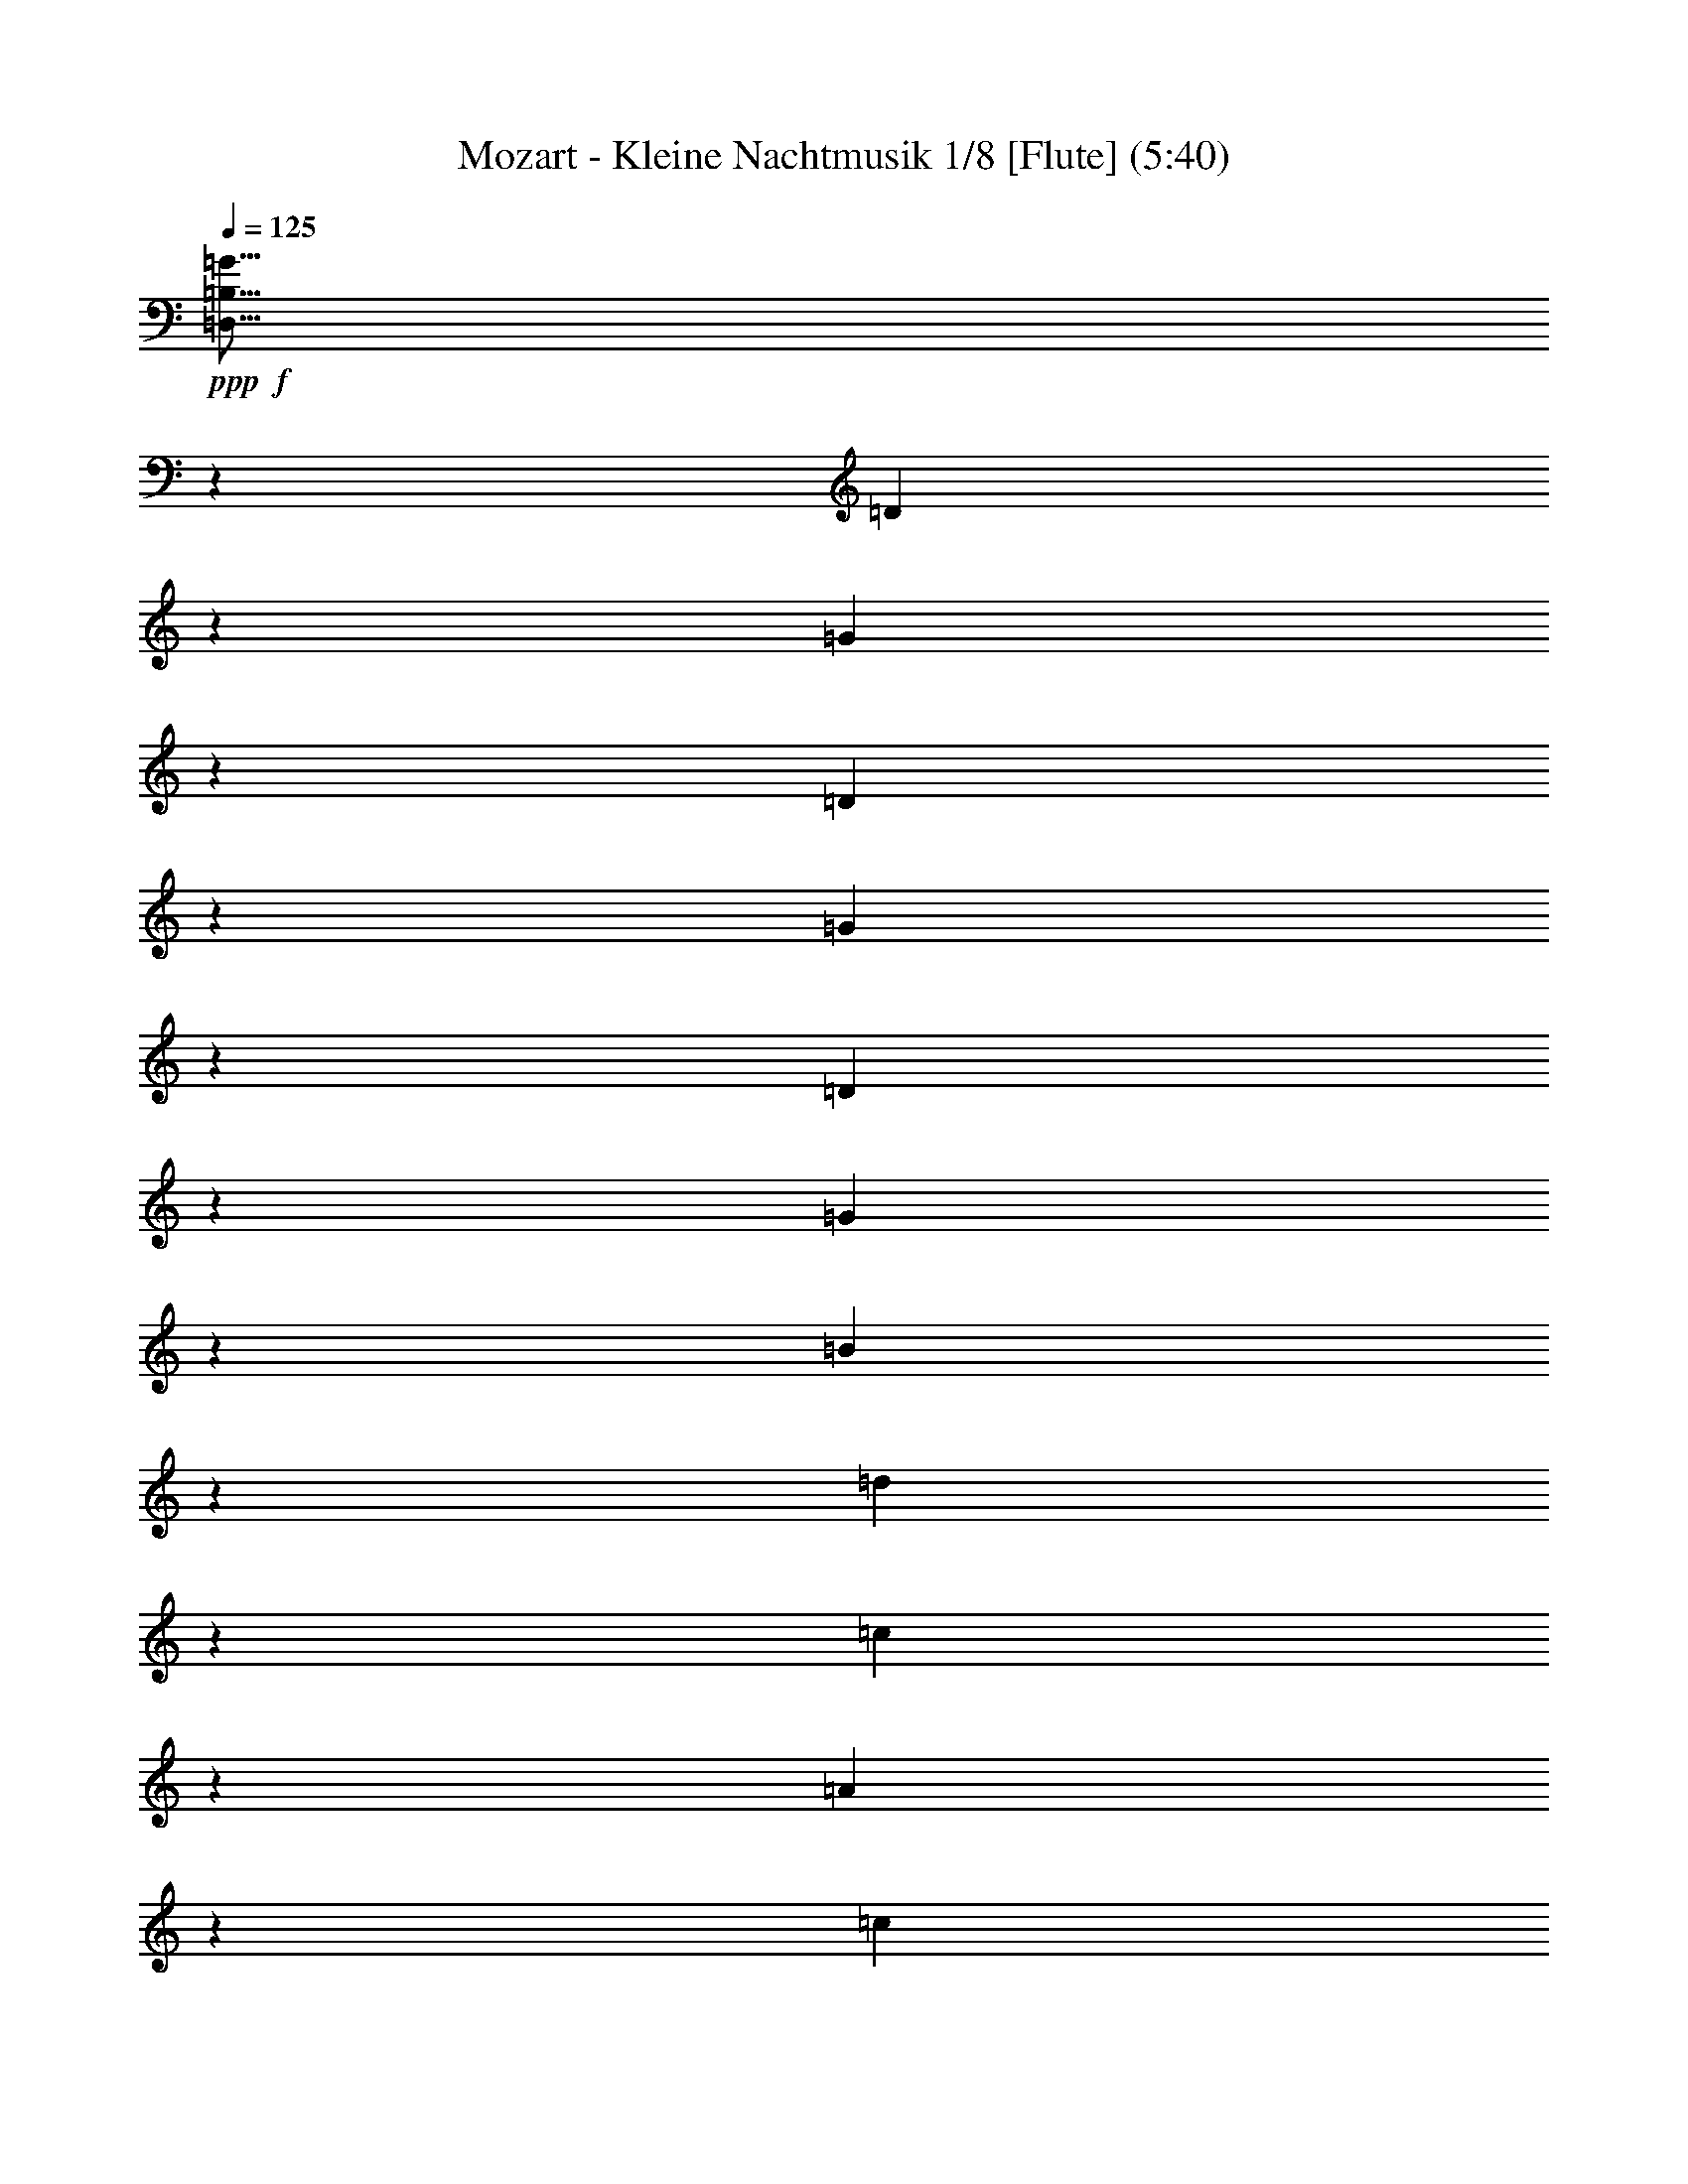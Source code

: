 % Produced with Bruzo's Transcoding Environment 
% Transcribed by : Nelphindal 

X:1 
T: Mozart - Kleine Nachtmusik 1/8 [Flute] (5:40) 
Z: Transcribed with BruTE 
L: 1/4 
Q: 125 
K: C 
+ppp+ 
+f+ 
[=D,15/16=B,15/16=G15/16] 
z12701/28576 
[=D6945/28576] 
z3407/14288 
[=G12667/14288] 
z14157/28576 
[=D7275/28576] 
z5591/28576 
[=G6911/28576] 
z214/893 
[=D2827/14288] 
z1803/7144 
[=G1769/7144] 
z2895/14288 
[=B839/3572] 
z7047/28576 
[=d26887/28576] 
z26363/28576 
[=c25431/28576] 
z185/376 
[=A147/752] 
z455/1786 
[=c13327/14288] 
z12837/28576 
+mf+ 
[=A6809/28576] 
z3475/14288 
+f+ 
[=c347/1786] 
z3657/14288 
+mf+ 
[=A3487/14288] 
z6785/28576 
+f+ 
[^F5717/28576] 
z7149/28576 
+mf+ 
[=A7139/28576] 
z5727/28576 
+f+ 
[=D26421/28576] 
z26829/28576 
[=D,12463/28576=B,12463/28576=G12463/28576] 
z7081/14288 
[=G39491/28576] 
[=B6433/14288] 
+ff+ 
[=A353/1504] 
z1763/7144 
[=G1809/7144] 
z2749/14288 
[=G6879/28576=A6879/28576] 
[=G1753/7144=A1753/7144] 
[^F4647/14288] 
z/8 
+f+ 
[^F39491/28576] 
[=A13759/28576] 
[=c5581/28576] 
z155/608 
[^F149/608] 
z1689/7144 
[=A6433/14288] 
[=G224/893] 
z2849/14288 
[=G1262/893] 
[=B6433/14288] 
[=A3567/14288] 
z1433/7144 
[=G3385/14288] 
z6857/28576 
+ff+ 
[=G2613/14288=A2613/14288] 
[=G525/3572=A525/3572-] 
[=A/8] 
[^F10187/28576] 
z/8 
[^F39491/28576] 
+f+ 
[=A6433/14288] 
[=c6901/28576] 
z3429/14288 
[^F1411/7144] 
z3611/14288 
[=G3533/14288] 
z725/3572 
[=G3351/14288] 
z7057/28576 
[=G215/893] 
[^F2993/14288] 
[=E215/893] 
[^F6879/28576] 
[=G2805/14288] 
z907/3572 
[=G879/3572] 
z6727/28576 
[=B5987/28576] 
[=A6879/28576] 
[=G215/893] 
[=A2993/14288] 
[=B6833/28576] 
z3463/14288 
[=B697/3572] 
z3645/14288 
[=d215/893] 
+mf+ 
[=c6879/28576] 
[=B5987/28576] 
[=c6879/28576] 
[=d1411/1504] 
z26441/28576 
+ppp+ 
[=D52357/28576] 
+pp+ 
[=E26625/14288] 
[=D215/893] 
[=C16173/28576] 
z/8 
[=C26625/28576] 
[=C5987/28576] 
[=B,16173/28576] 
z/8 
[=B,26625/28576] 
[=B,215/893] 
[=A,16173/28576] 
z/8 
[=A,26625/28576] 
[=G,6433/14288] 
[^F,6993/28576] 
z3383/14288 
[=E,717/3572] 
z3565/14288 
[^F,3579/14288] 
z1427/7144 
[=G,6969/14288] 
z12687/28576 
[=A,14103/28576] 
z6261/14288 
[=B,6241/14288] 
z1274/893 
[=D52357/28576] 
[=E26625/14288] 
[=D6433/14288] 
[=C6857/28576] 
z3451/14288 
[=C175/893] 
z3633/14288 
[=C3511/14288] 
z6737/28576 
[=C6433/14288] 
[=B,7187/28576] 
z5679/28576 
[=B,6823/28576] 
z867/3572 
[=B,2783/14288] 
z1825/7144 
[=B,13759/28576] 
[=A,5731/28576] 
z7135/28576 
[=A,4647/14288] 
z/8 
[=A,10187/28576] 
z/8 
[=G,6433/14288] 
[^F,13759/28576] 
[=E,6433/14288] 
[^F,6433/14288] 
+f+ 
[=G,2062/893] 
+pp+ 
[=G,6879/28576=A,6879/28576] 
[^F,1753/7144=G,1753/7144] 
[=A,6433/14288] 
[^F,13759/28576] 
+f+ 
[=B,2062/893] 
+pp+ 
[=B,2993/14288=C2993/14288=A,2993/14288-] 
[=A,1753/7144=B,1753/7144] 
[=C13759/28576] 
[=A,6433/14288] 
+pp+ 
[=D215/893] 
[=D2993/14288] 
[=D215/893] 
[=D6879/28576] 
[=D5987/28576] 
[=D6879/28576] 
[=D215/893] 
[=D6879/28576] 
+pp+ 
[=E5987/28576] 
[=E6879/28576] 
[=E215/893] 
[=E2993/14288] 
[^F215/893] 
[^F6879/28576] 
[^F215/893] 
[^F2993/14288] 
[=G215/893] 
[=G6879/28576] 
+mp+ 
[=G5987/28576] 
[=G6879/28576] 
[=A215/893] 
[=A2993/14288] 
[=A215/893] 
[=A6879/28576] 
[=B215/893] 
[=B2993/14288] 
[=B215/893] 
[=B6879/28576] 
[^c5987/28576] 
+mf+ 
[^c6879/28576] 
[^c215/893] 
[^c2993/14288] 
+f+ 
[=d1262/893] 
[=A6433/14288] 
+ff+ 
[^c9873/14288] 
+f+ 
[=A6879/28576] 
[^c9873/14288] 
[=A6879/28576] 
[=d39491/28576] 
[=A6433/14288] 
[^c9873/14288] 
[=A6879/28576] 
[^c9873/14288] 
[=A6879/28576] 
[=d7143/28576] 
z5723/28576 
[^F21067/28576=d21067/28576] 
z2779/14288 
[^F9723/14288=d9723/14288] 
z7179/28576 
[^F19611/28576=d19611/28576] 
z3507/14288 
[^F6433/14288=d6433/14288-] 
[=E3455/14288=d3455/14288] 
z6849/28576 
[=E19941/28576=d19941/28576] 
z5791/28576 
[=E20999/28576=d20999/28576] 
z2813/14288 
[=E9689/14288=d9689/14288] 
z7247/28576 
[=E13759/28576=d13759/28576] 
+ff+ 
[=E4647/14288^c4647/14288] 
z/8 
+f+ 
[=A281/893] 
z1937/14288 
[=d10187/28576] 
z/8 
[=A9157/28576] 
z3709/28576 
[^c10187/28576] 
z/8 
[=A4647/14288] 
z/8 
[=d4647/14288] 
z/8 
[=A10187/28576] 
z/8 
+ff+ 
[^c9123/28576] 
z197/1504 
+f+ 
[=A,10187/28576] 
z/8 
[=A,1161/3572] 
z1789/14288 
[=A,4647/14288] 
z/8 
[=A,6605/7144] 
z13415/14288 
+pp+ 
[=A39491/28576] 
[=G1221/7144] 
[^F3991/28576] 
[=E1221/7144] 
[=D1599/3572] 
z3235/7144 
[=B6925/14288] 
z12775/28576 
[=G14015/28576] 
z6305/14288 
[=E3545/7144] 
z655/1504 
[=A661/1504] 
z40691/28576 
[^F39491/28576] 
[=E3991/28576] 
[=D1221/7144] 
[^C3991/28576] 
[=B,441/893] 
z12513/28576 
[=G12491/28576] 
z7067/14288 
[^F52357/28576] 
+pp+ 
[=E26381/28576] 
z39735/28576 
+pp+ 
[=A6701/28576] 
z3529/14288 
[=A3615/14288] 
z1409/7144 
[=A3433/14288] 
z6893/28576 
[=A5609/28576] 
z7257/28576 
[=A7031/28576] 
z841/3572 
[=A2887/14288] 
z1773/7144 
[=A1799/7144] 
z2835/14288 
[=A427/1786] 
z6927/28576 
[=A5575/28576] 
z7291/28576 
[=A6997/28576] 
z3381/14288 
[=A1435/7144] 
z3563/14288 
[=A3581/14288] 
z713/3572 
[=A3399/14288] 
z6961/28576 
[=B5541/28576] 
z7325/28576 
[^c6963/28576] 
z1699/7144 
[^c6433/14288] 
[=d6243/14288] 
z14139/28576 
[=B7293/28576] 
z5573/28576 
[=B13759/28576] 
[=A801/1786] 
z3229/7144 
[^C10187/28576] 
z/8 
[=D26905/28576] 
z6293/14288 
[=A1765/7144] 
z6699/28576 
[=d6433/14288] 
[^c6433/14288] 
[=B13759/28576] 
[=A6367/14288] 
[=B6879/28576^c6879/28576] 
[=B1753/7144^c1753/7144] 
[=A12913/28576] 
z12819/28576 
[=A6827/28576] 
z1733/7144 
[=A2785/14288] 
z12/47 
[=A23/94] 
z6767/28576 
[=A5735/28576] 
z7131/28576 
[=A7157/28576] 
z5577/28576 
[=B6879/28576^c6879/28576] 
[=B1753/7144^c1753/7144] 
[=A1585/3572] 
z13945/28576 
[=A9273/28576] 
z3593/28576 
[=d6433/14288] 
[^c13759/28576] 
[=B6433/14288] 
[=A13627/28576] 
[=B2993/14288-^c2993/14288] 
[=B1753/7144^c1753/7144] 
[=A12447/28576] 
z7089/14288 
[=A3627/14288] 
z1403/7144 
[=A3445/14288] 
z6869/28576 
[=A5633/28576] 
z7233/28576 
[=A7055/28576] 
z419/1786 
[=A2899/14288] 
z867/3572 
+pp+ 
[=B2613/14288^c2613/14288] 
[=B525/3572^c525/3572-] 
[^c/8] 
[=A875/1786] 
z1649/1786 
+ff+ 
[=B,35919/28576=B35919/28576] 
z/8 
+f+ 
[=A3991/28576] 
+ff+ 
[=G1221/7144] 
[^F3991/28576] 
[=G26633/28576] 
z26617/28576 
+f+ 
[=A,35919/28576=A35919/28576] 
z/8 
[=G3991/28576] 
[^F1221/7144] 
[=E3991/28576] 
+ff+ 
[^F825/893] 
z13425/14288 
+f+ 
[=B6433/14288] 
[^c215/893] 
[=d6879/28576] 
+ff+ 
[^c9035/28576] 
z3831/28576 
[=B6885/28576] 
z3437/14288 
[=B6433/14288] 
+fff+ 
[=A10187/28576] 
z/8 
[^F5793/28576] 
z7073/28576 
[=A7215/28576] 
z5651/28576 
[=A13759/28576] 
[=G4583/14288] 
z925/7144 
+ff+ 
[^F877/3572] 
z6743/28576 
+f+ 
[=E5759/28576] 
z7107/28576 
[=D26827/28576] 
z1583/3572 
+pp+ 
[=A3491/14288] 
z6777/28576 
[=d6433/14288] 
[^c6433/14288] 
[=B13759/28576] 
[=A6367/14288] 
[=B6879/28576^c6879/28576] 
[=B1753/7144^c1753/7144] 
[=A12835/28576] 
z12897/28576 
[=A6749/28576] 
z3505/14288 
[=A3639/14288] 
z1397/7144 
[=A3457/14288] 
z6845/28576 
[=A5657/28576] 
z7209/28576 
[=A7079/28576] 
z5655/28576 
[=B6879/28576^c6879/28576] 
[=B1753/7144^c1753/7144] 
[=A6301/14288] 
z14023/28576 
[=A9195/28576] 
z3671/28576 
[=d13759/28576] 
[^c6433/14288] 
[=B6433/14288] 
[=A13627/28576] 
[=B2993/14288-^c2993/14288] 
[=B1753/7144^c1753/7144] 
[=A745/1504] 
z6235/14288 
[=A897/3572] 
z2845/14288 
[=A1703/7144] 
z6947/28576 
[=A5555/28576] 
z7311/28576 
[=A6977/28576] 
z3391/14288 
[=A715/3572] 
z3507/14288 
[=B6879/28576^c6879/28576] 
[=B7905/28576^c7905/28576=A7905/28576-] 
[=A1517/3572] 
z13231/14288 
+f+ 
[=B,35919/28576=B35919/28576] 
z/8 
[=A3991/28576] 
[=G1221/7144] 
[^F3991/28576] 
[=G565/608] 
z1405/1504 
[=A,35919/28576=A35919/28576] 
z/8 
[=G1221/7144] 
[^F3991/28576] 
[=E1221/7144] 
[^F25429/28576] 
z1683/1786 
+mf+ 
[=B13759/28576] 
+f+ 
[^c5987/28576] 
[=d6879/28576] 
[^c4647/14288] 
z/8 
[=B6807/28576] 
z869/3572 
[=B6433/14288] 
[=A10187/28576] 
z/8 
[^F5715/28576] 
z7151/28576 
[=A7137/28576] 
z5729/28576 
[=A13759/28576] 
[=G284/893] 
z1889/14288 
[^F3469/14288] 
z359/1504 
[=E299/1504] 
z7185/28576 
[=D4647/14288] 
z/8 
[=A,10187/28576] 
z/8 
[=B,4527/14288] 
z953/7144 
[^C10187/28576] 
z/8 
[=D5647/28576] 
z7219/28576 
[=D7069/28576] 
z5665/28576 
[=E6879/28576^F6879/28576] 
[=E1753/7144^F1753/7144] 
[=D215/893] 
[=E2993/14288] 
[^F13759/28576] 
[^C9185/28576] 
z3681/28576 
[=D10187/28576] 
z/8 
[=E4647/14288] 
z/8 
[^F4493/14288] 
z485/3572 
[^F10055/28576] 
z/8 
[=G2993/14288-=A2993/14288] 
[=G1753/7144=A1753/7144] 
[^F215/893] 
[=G6879/28576] 
[=A4647/14288] 
z/8 
+ff+ 
[=A4581/14288] 
z/8 
[^A6879/28576=B6879/28576] 
[^A1753/7144=B1753/7144] 
[^G5987/28576] 
[^A6879/28576] 
[=B26613/28576] 
z26637/28576 
+pp+ 
[=B,39491/28576] 
[=E4647/14288] 
z/8 
[=D13759/28576] 
[^C6433/14288] 
[=B,13759/28576] 
[=A,6433/14288] 
[=D6211/14288] 
z14203/28576 
[^F12587/28576] 
z7019/14288 
+ppp+ 
[=D797/1786] 
z39605/28576 
+f+ 
[=D,26477/28576=B,26477/28576=G26477/28576] 
z13907/28576 
[=D5739/28576] 
z7127/28576 
[=G26807/28576] 
z3171/7144 
[=D3481/14288] 
z6797/28576 
[=G5705/28576] 
z7161/28576 
[=D7127/28576] 
z5739/28576 
[=G6763/28576] 
z1749/7144 
[=B1823/7144] 
z2787/14288 
[=d13287/14288] 
z351/376 
[=c177/188] 
z12587/28576 
+mf+ 
[=A7059/28576] 
z1675/7144 
+f+ 
[=c3181/3572] 
z14043/28576 
+mf+ 
[=A5603/28576] 
z7263/28576 
+f+ 
[=c7025/28576] 
z3367/14288 
+mf+ 
[=A721/3572] 
z3549/14288 
+f+ 
[^F3595/14288] 
z1419/7144 
+mp+ 
[=A3413/14288] 
z6933/28576 
+f+ 
[=D27001/28576] 
z6339/7144 
[=D,871/1786=B,871/1786=G871/1786] 
z12689/28576 
[=G39491/28576] 
[=B13759/28576] 
[=A7287/28576] 
z5579/28576 
[=G6923/28576] 
z419/1786 
[=G2993/14288-=A2993/14288] 
[=G1753/7144=A1753/7144] 
[^F4647/14288] 
z/8 
[^F1262/893] 
[=A6433/14288] 
[=c3527/14288] 
z6705/28576 
[^F5797/28576] 
z7069/28576 
[=A6433/14288] 
[=G6855/28576] 
z863/3572 
[=G39491/28576] 
[=B6433/14288] 
[=A359/1504] 
z3469/14288 
[=G1391/7144] 
z3585/14288 
[=G6879/28576=A6879/28576] 
[=G1753/7144=A1753/7144] 
[^F4647/14288] 
z/8 
[^F39491/28576] 
[=A13759/28576] 
[=c5695/28576] 
z7171/28576 
[^F7117/28576] 
z5749/28576 
[=G6753/28576] 
z3503/14288 
[=G3641/14288] 
z349/1786 
[=G215/893] 
[^F6879/28576] 
[=E5987/28576] 
[^F6879/28576] 
[=G7083/28576] 
z5783/28576 
[=G6719/28576] 
z220/893 
[=B215/893] 
[=A2993/14288] 
[=G215/893] 
[=A6879/28576] 
[=B5627/28576] 
z381/1504 
[=B371/1504] 
z3355/14288 
[=d5987/28576] 
[=c6879/28576] 
[=B215/893] 
[=c2993/14288] 
[=d828/893] 
z13377/14288 
+pp+ 
[=D26625/14288] 
+ppp+ 
[=E52357/28576] 
+pp+ 
[=D215/893] 
[=C16173/28576] 
z/8 
[=C26625/28576] 
[=C215/893] 
[=B,16173/28576] 
z/8 
[=B,6433/7144] 
[=B,215/893] 
[=A,16173/28576] 
z/8 
[=A,26625/28576] 
[=G,13759/28576] 
[^F,5787/28576] 
z7079/28576 
[=E,7209/28576] 
z5657/28576 
[^F,6845/28576] 
z3457/14288 
[=G,3183/7144] 
z13893/28576 
[=A,12897/28576] 
z12835/28576 
[=B,13955/28576] 
z39295/28576 
+pp+ 
[=D26625/14288] 
[=E52357/28576] 
+pp+ 
[=D13759/28576] 
[=C5651/28576] 
z7215/28576 
[=C7073/28576] 
z5793/28576 
[=C6709/28576] 
z75/304 
[=C6433/14288] 
[=B,3437/14288] 
z6885/28576 
[=B,5617/28576] 
z7249/28576 
[=B,7039/28576] 
z210/893 
[=B,6433/14288] 
[=A,1801/7144] 
z149/752 
[=A,10187/28576] 
z/8 
[=A,9155/28576] 
z3711/28576 
[=G,13759/28576] 
[^F,6433/14288] 
[=E,6433/14288] 
[^F,13759/28576] 
+ff+ 
[=G,2062/893] 
+pp+ 
[=G,2613/14288=A,2613/14288] 
[^F,525/3572=G,525/3572-] 
[=G,/8] 
[=A,13759/28576] 
[^F,6433/14288] 
+f+ 
[=B,2062/893] 
+pp+ 
[=B,6879/28576=C6879/28576] 
[=A,7905/28576=B,7905/28576=C7905/28576-] 
[=C11973/28576] 
[=A,6433/14288] 
+pp+ 
[=D10187/28576] 
z/8 
[=D5987/28576] 
[=D6879/28576] 
[=D215/893] 
[=D6879/28576] 
[=D5987/28576] 
[=D6879/28576] 
+pp+ 
[=E215/893] 
[=E2993/14288] 
[=E215/893] 
[=E6879/28576] 
[^F5987/28576] 
[^F6879/28576] 
[^F215/893] 
[^F6879/28576] 
[=G5987/28576] 
[=G6879/28576] 
+mp+ 
[=G215/893] 
[=G2993/14288] 
[=A215/893] 
[=A6879/28576] 
[=A5987/28576] 
[=A6879/28576] 
[=B215/893] 
[=B6879/28576] 
[=B5987/28576] 
[=B10187/28576^c10187/28576] 
z/8 
+mf+ 
[^c2993/14288] 
[^c215/893] 
[^c6879/28576] 
+ff+ 
[=d39491/28576] 
+f+ 
[=A6433/14288] 
[^c20639/28576] 
[=A2993/14288] 
[^c9873/14288] 
[=A6879/28576] 
+ff+ 
[=d39491/28576] 
+f+ 
[=A13759/28576] 
[^c9873/14288] 
[=A6879/28576] 
[^c9873/14288] 
[=A2993/14288] 
[=d3415/14288] 
z6929/28576 
+ff+ 
[^F19861/28576=d19861/28576] 
z89/376 
+f+ 
[^F527/752=d527/752] 
z2853/14288 
[^F5271/7144=d5271/7144] 
z5541/28576 
[^F13759/28576=d13759/28576-] 
[=E713/3572=d713/3572] 
z3581/14288 
[=E4907/7144=d4907/7144] 
z6997/28576 
[=E19793/28576=d19793/28576] 
z427/1786 
[=E9979/14288=d9979/14288] 
z2887/14288 
[=E13759/28576=d13759/28576] 
+ff+ 
[=E9043/28576^c9043/28576] 
z3823/28576 
+f+ 
[=A10187/28576] 
z/8 
[=d1151/3572] 
z1829/14288 
[=A10187/28576] 
z/8 
[^c4647/14288] 
z/8 
[=A9009/28576] 
z203/1504 
[=d10187/28576] 
z/8 
[=A4587/14288] 
z923/7144 
+ff+ 
[^c10187/28576] 
z/8 
+f+ 
[=A,4647/14288] 
z/8 
[=A,4647/14288] 
z/8 
[=A,10187/28576] 
z/8 
[=A,3375/3572] 
z25357/28576 
+pp+ 
[=A1262/893] 
[=G3991/28576] 
[^F1221/7144] 
[=E3991/28576] 
[=D12479/28576] 
z7073/14288 
[=B3161/7144] 
z13981/28576 
[=G12809/28576] 
z12923/28576 
[=E13867/28576] 
z6379/14288 
[=A877/1786] 
z19609/14288 
[^F39491/28576] 
[=E1221/7144] 
[=D3991/28576] 
[^C1221/7144] 
[=B,6453/14288] 
z6413/14288 
[=G3491/7144] 
z12661/28576 
[^F26625/14288] 
+pp+ 
[=E1419/1504] 
z39155/28576 
+pp+ 
[=A7281/28576] 
z5585/28576 
[=A6917/28576] 
z3421/14288 
[=A1415/7144] 
z3603/14288 
[=A3541/14288] 
z723/3572 
[=A3359/14288] 
z7041/28576 
[=A7247/28576] 
z5619/28576 
[=A6883/28576] 
z1719/7144 
[=A2813/14288] 
z905/3572 
[=A881/3572] 
z6711/28576 
[=A5791/28576] 
z7075/28576 
[=A7213/28576] 
z5653/28576 
[=A6849/28576] 
z3455/14288 
[=A699/3572] 
z3637/14288 
[=B3507/14288] 
z355/1504 
[^c303/1504] 
z7109/28576 
[^c6433/14288] 
[=d297/608] 
z6333/14288 
[=B1745/7144] 
z6779/28576 
[=B6433/14288] 
[=A12503/28576] 
z7061/14288 
[^C1137/3572] 
z1885/14288 
[=D831/893] 
z12899/28576 
[=A6747/28576] 
z1753/7144 
[=d6433/14288] 
[^c13759/28576] 
[=B6433/14288] 
[=A6367/14288] 
[=B6879/28576^c6879/28576] 
[=B1753/7144^c1753/7144] 
[=A1575/3572] 
z14025/28576 
[=A5621/28576] 
z7245/28576 
[=A7043/28576] 
z1679/7144 
[=A2893/14288] 
z885/3572 
[=A901/3572] 
z2829/14288 
[=A1711/7144] 
z357/1504 
[=B2993/14288-^c2993/14288] 
[=B1753/7144^c1753/7144] 
[=A14153/28576] 
z1559/3572 
[=A4647/14288] 
z/8 
[=d13759/28576] 
[^c6433/14288] 
[=B13759/28576] 
[=A6367/14288] 
[=B6879/28576^c6879/28576] 
[=B7905/28576^c7905/28576=A7905/28576-] 
[=A6067/14288] 
z12705/28576 
[=A6941/28576] 
z3409/14288 
[=A1421/7144] 
z189/752 
[=A187/752] 
z180/893 
[=A3371/14288] 
z7017/28576 
[=A7271/28576] 
z5463/28576 
[=B6879/28576^c6879/28576] 
[=B1753/7144^c1753/7144] 
[=A6397/14288] 
z26697/28576 
+ff+ 
[=B,35919/28576=B35919/28576] 
z/8 
+f+ 
[=A1221/7144] 
[=G3991/28576] 
[^F1221/7144] 
[=G541/608] 
z13465/14288 
[=A,35919/28576=A35919/28576] 
z/8 
[=G1221/7144] 
[^F3991/28576] 
[=E1221/7144] 
[^F355/376] 
z25377/28576 
+mf+ 
[=B13759/28576] 
[^c215/893] 
+f+ 
[=d2993/14288] 
[^c10187/28576] 
z/8 
[=B5679/28576] 
z7187/28576 
[=B6433/14288] 
[=A10187/28576] 
z/8 
[^F3633/14288] 
z175/893 
[=A3451/14288] 
z6857/28576 
[=A6433/14288] 
[=G4647/14288] 
z/8 
+mf+ 
[^F6703/28576] 
z441/1786 
[=E226/893] 
z2817/14288 
+f+ 
[=D13257/14288] 
z365/752 
+pp+ 
[=A19/94] 
z3545/14288 
[=d6433/14288] 
[^c13759/28576] 
[=B6433/14288] 
[=A11973/28576] 
[=B4201/28576^c4201/28576-] 
[^c10451/28576=B10451/28576] 
[=A6261/14288] 
z14103/28576 
[=A5543/28576] 
z7323/28576 
[=A6965/28576] 
z3397/14288 
[=A1427/7144] 
z3579/14288 
[=A3565/14288] 
z717/3572 
[=A3383/14288] 
z6861/28576 
[=B2613/14288^c2613/14288] 
[=B525/3572^c525/3572-] 
[^c/8] 
[=A14075/28576] 
z6275/14288 
[=A4647/14288] 
z/8 
[=d13759/28576] 
[^c6433/14288] 
[=B13759/28576] 
[=A6367/14288] 
[=B6879/28576^c6879/28576] 
[=B7905/28576^c7905/28576=A7905/28576-] 
[=A1507/3572] 
z12783/28576 
[=A6863/28576] 
z431/1786 
[=A2803/14288] 
z1815/7144 
[=A1757/7144] 
z6731/28576 
[=A5771/28576] 
z7095/28576 
[=A7193/28576] 
z5541/28576 
[=B6879/28576^c6879/28576] 
[=B1753/7144^c1753/7144] 
[=A3179/7144] 
z26775/28576 
+f+ 
[=B,35919/28576=B35919/28576] 
z/8 
[=A1221/7144] 
[=G3991/28576] 
[^F1221/7144] 
[=G25349/28576] 
z844/893 
[=A,35919/28576=A35919/28576] 
z/8 
[=G1221/7144] 
[^F3991/28576] 
[=E1221/7144] 
[^F13451/14288] 
z6587/7144 
[=B6433/14288] 
[^c215/893] 
[=d2993/14288] 
[^c10187/28576] 
z/8 
[=B5601/28576] 
z7265/28576 
+ff+ 
[=B13759/28576] 
+f+ 
[=A4647/14288] 
z/8 
[^F1797/7144] 
z2839/14288 
[=A853/3572] 
z365/1504 
[=A6433/14288] 
[=G10187/28576] 
z/8 
[^F1433/7144] 
z3567/14288 
[=E3577/14288] 
z357/1786 
[=D10187/28576] 
z/8 
[=A,9105/28576] 
z3761/28576 
[=B,10187/28576] 
z/8 
[^C4635/14288] 
z899/7144 
[=D445/1786] 
z2873/14288 
[=D1689/7144] 
z6871/28576 
[=E2613/14288^F2613/14288] 
[=E525/3572^F525/3572-] 
[^F/8] 
[=D215/893] 
[=E6879/28576] 
[^F6433/14288] 
[^C4647/14288] 
z/8 
[=D10187/28576] 
z/8 
[=E9037/28576] 
z3829/28576 
[^F10187/28576] 
z/8 
[^F4581/14288] 
z/8 
[=G6879/28576=A6879/28576] 
[=G1753/7144=A1753/7144] 
[^F5987/28576] 
[=G6879/28576] 
[=A9003/28576] 
z3863/28576 
[=A10055/28576] 
z/8 
+ff+ 
[^A2993/14288-=B2993/14288] 
[^A1753/7144=B1753/7144] 
[^G215/893] 
[^A6879/28576] 
[=B25407/28576] 
z13475/14288 
+ppp+ 
[=B,39491/28576] 
+pp+ 
[=E10187/28576] 
z/8 
[=D6433/14288] 
[^C13759/28576] 
[=B,6433/14288] 
+ppp+ 
[=A,6433/14288] 
[=D13895/28576] 
z335/752 
+pp+ 
[^F185/376] 
z12565/28576 
[=D12439/28576] 
z40811/28576 
+ff+ 
[=D,27057/28576=D27057/28576] 
z6217/14288 
[=A,4499/14288] 
z967/7144 
[=D13247/14288] 
z6945/14288 
[=A,4647/14288] 
z/8 
[=D4647/14288] 
z/8 
[=A,10187/28576] 
z/8 
[=D9129/28576] 
z3737/28576 
[^F10187/28576] 
z/8 
[=A3171/3572] 
z26989/28576 
[=A26591/28576] 
z3225/7144 
[^F10187/28576] 
z/8 
[=A26921/28576] 
z6285/14288 
[^F4647/14288] 
z/8 
[=A10187/28576] 
z/8 
[^F9027/28576] 
z3839/28576 
[^D10187/28576] 
z/8 
[^F1149/3572] 
z1837/14288 
[=B,834/893] 
z66053/28576 
+pp+ 
[=G4647/14288] 
z/8 
[=c13759/28576] 
[=B6433/14288] 
[=A13759/28576] 
[=G6367/14288] 
[=A6879/28576=B6879/28576] 
[=A7905/28576=B7905/28576=G7905/28576-] 
[=G12133/28576] 
z6353/14288 
[=G1735/7144] 
z6819/28576 
[=G5683/28576] 
z7183/28576 
[=G7105/28576] 
z5761/28576 
[=G6741/28576] 
z3509/14288 
[=G3635/14288] 
z683/3572 
[=A6879/28576=B6879/28576] 
[=A1753/7144=B1753/7144] 
[=G12793/28576] 
z681/1504 
[=G10187/28576] 
z/8 
[=c6433/14288] 
[=B13759/28576] 
[=A6433/14288] 
[=G11973/28576] 
[=A4201/28576=B4201/28576-] 
[=B10451/28576=A10451/28576] 
[=G785/1786] 
z14065/28576 
[=G5581/28576] 
z155/608 
[=G149/608] 
z1689/7144 
[=G2873/14288] 
z445/1786 
[=G224/893] 
z2849/14288 
[=G1701/7144] 
z6823/28576 
[=A2993/14288-=B2993/14288] 
[=A1753/7144=B1753/7144] 
[=G14113/28576] 
z391/893 
[=G4647/14288] 
z/8 
[=c13759/28576] 
[=B6433/14288] 
[=A13759/28576] 
[=G6367/14288] 
[=A6879/28576=B6879/28576] 
[=A7905/28576=B7905/28576^G7905/28576-] 
[^G6047/14288] 
z12745/28576 
[^G6901/28576] 
z3429/14288 
[^G1411/7144] 
z3611/14288 
[^G3533/14288] 
z725/3572 
[^G3351/14288] 
z7057/28576 
[^G7231/28576] 
z5503/28576 
[=B6879/28576=c6879/28576] 
[=B1753/7144=c1753/7144] 
[=A6377/14288] 
z13871/28576 
[=A4647/14288] 
z/8 
[=c6433/14288] 
[^A13759/28576] 
[=A6433/14288] 
[=G11973/28576] 
[=G4201/28576=A4201/28576-] 
[=A10451/28576=G10451/28576] 
[^F659/1504] 
z1763/3572 
[^F2771/14288] 
z1831/7144 
[^F1741/7144] 
z6795/28576 
[^F5707/28576] 
z7159/28576 
[^F7129/28576] 
z5737/28576 
[^F6765/28576] 
z73/304 
[=A2613/14288^A2613/14288] 
[=A525/3572^A525/3572-] 
[^A/8] 
[=G7037/14288] 
z12551/28576 
[^D4647/14288] 
z/8 
[=G13759/28576] 
[=F6433/14288] 
[=E13759/28576] 
[=D6367/14288] 
[=D6879/28576^D6879/28576] 
[=D1753/7144^D1753/7144] 
[^C3237/7144] 
z17/38 
[^C73/304] 
z363/1504 
[^C295/1504] 
z7261/28576 
[^C7027/28576] 
z1683/7144 
[^C2885/14288] 
z887/3572 
[^C899/3572] 
z2771/14288 
[=E6879/28576^F6879/28576] 
[=E1753/7144^F1753/7144] 
[=D12715/28576] 
z6955/14288 
+ff+ 
[=D,6433/14288] 
[=E,6433/14288] 
[^F,13759/28576] 
[=G,6433/14288] 
[=A,13759/28576] 
[=C6433/14288] 
[^A,6241/14288] 
z14143/28576 
[^F,6433/14288] 
[=G,13759/28576] 
[=A,6433/14288] 
[^A,6433/14288] 
[^C13759/28576] 
[=E6433/14288] 
[=D14035/28576] 
z6295/14288 
+pp+ 
[=D13759/28576] 
[=E6433/14288] 
[^F6433/14288] 
[=G13759/28576] 
+pp+ 
[=A6433/14288] 
[^A26625/28576] 
[=B26625/28576] 
[=c26625/28576] 
+ppp+ 
[^c6433/7144] 
+pp+ 
[=d155027/28576] 
z1849/14288 
[^F6879/28576=G6879/28576] 
[^F215/893=G215/893] 
+mp+ 
[^F2993/14288-=G2993/14288] 
[^F215/893=G215/893] 
[^F6879/28576=G6879/28576] 
[^F1753/7144=G1753/7144] 
+mf+ 
[=E5987/28576] 
[^F6879/28576] 
+ff+ 
[=G13431/14288] 
z12629/28576 
[=D7017/28576] 
z3371/14288 
[=G12703/14288] 
z14085/28576 
[=D5561/28576] 
z7305/28576 
+f+ 
[=G6983/28576] 
z847/3572 
[=D2863/14288] 
z1785/7144 
[=G1787/7144] 
z2859/14288 
[=B212/893] 
z6975/28576 
[=d26959/28576] 
z12699/14288 
+fff+ 
[=c6599/7144] 
z3497/7144 
+f+ 
[=A2829/14288] 
z901/3572 
[=c13363/14288] 
z12765/28576 
[=A6881/28576] 
z181/752 
+ff+ 
[=c37/188] 
z3621/14288 
+f+ 
[=A3523/14288] 
z6713/28576 
+ff+ 
[^F5789/28576] 
z7077/28576 
+f+ 
[=A7211/28576] 
z5655/28576 
+ff+ 
[=D26493/28576] 
z26757/28576 
[=D,12535/28576=B,12535/28576=G12535/28576] 
z7045/14288 
+f+ 
[=G39491/28576] 
+mf+ 
[=B6433/14288] 
[=A6779/28576] 
z1745/7144 
[=G1827/7144] 
z2713/14288 
+f+ 
[=G6879/28576=A6879/28576] 
[=G1753/7144=A1753/7144] 
[^F4647/14288] 
z/8 
+mf+ 
[^F39491/28576] 
+f+ 
[=A13759/28576] 
[=c5653/28576] 
z7213/28576 
[^F7075/28576] 
z5791/28576 
[=A13759/28576] 
[=G905/3572] 
z2813/14288 
[=G1262/893] 
[=B6433/14288] 
[=A3603/14288] 
z1415/7144 
[=G3421/14288] 
z6785/28576 
[=G2993/14288-=A2993/14288] 
[=G1753/7144=A1753/7144] 
[^F10187/28576] 
z/8 
[^F39491/28576] 
[=A6433/14288] 
[=c367/1504] 
z3393/14288 
[^F1429/7144] 
z3575/14288 
[=G3569/14288] 
z179/893 
[=G3387/14288] 
z6985/28576 
[=G215/893] 
[^F2993/14288] 
[=E215/893] 
[^F6879/28576] 
[=G2841/14288] 
z449/1786 
[=G222/893] 
z2881/14288 
[=B215/893] 
[=A6879/28576] 
[=G215/893] 
[=A2993/14288] 
[=B6905/28576] 
z3427/14288 
[=B353/1786] 
z3609/14288 
[=d215/893] 
+mf+ 
[=c2993/14288] 
[=B215/893] 
[=c6879/28576] 
+mp+ 
[=d26881/28576] 
z26369/28576 
+pp+ 
[=D52357/28576] 
[=E26625/14288] 
[=D5987/28576] 
[=C8533/14288] 
z/8 
[=C6433/7144] 
[=C215/893] 
[=B,16173/28576] 
z/8 
[=B,26625/28576] 
[=B,215/893] 
[=A,16173/28576] 
z/8 
[=A,26625/28576] 
[=G,6433/14288] 
[^F,7065/28576] 
z5801/28576 
[=E,6701/28576] 
z3529/14288 
[^F,3615/14288] 
z1409/7144 
[=G,7005/14288] 
z12615/28576 
[=A,14175/28576] 
z6225/14288 
[=B,6277/14288] 
z5087/3572 
[=D52357/28576] 
[=E26625/14288] 
+pp+ 
[=D6433/14288] 
[=C6929/28576] 
z3415/14288 
[=C709/3572] 
z3597/14288 
[=C3547/14288] 
z1443/7144 
[=C13759/28576] 
[=B,7259/28576] 
z5607/28576 
[=B,6895/28576] 
z429/1786 
[=B,2819/14288] 
z1807/7144 
[=B,13759/28576] 
[=A,5803/28576] 
z7063/28576 
[=A,9011/28576] 
z3855/28576 
[=A,10187/28576] 
z/8 
[=G,6433/14288] 
+pp+ 
[^F,13759/28576] 
[=E,6433/14288] 
[^F,6433/14288] 
+f+ 
[=G,2062/893] 
+pp+ 
[=G,6879/28576=A,6879/28576] 
[^F,1753/7144=G,1753/7144] 
[=A,6433/14288] 
[^F,13759/28576] 
+ff+ 
[=B,2062/893] 
+pp+ 
[=B,2993/14288=C2993/14288=A,2993/14288-] 
[=A,1753/7144=B,1753/7144] 
[=C6433/14288] 
[=A,13759/28576] 
+pp+ 
[=D215/893] 
+pp+ 
[=D2993/14288] 
[=D215/893] 
[=D6879/28576] 
[=D5987/28576] 
[=D6879/28576] 
[=D215/893] 
[=D6879/28576] 
[=E5987/28576] 
[=E6879/28576] 
[=E215/893] 
[=E2993/14288] 
[^F10187/28576] 
z/8 
[^F5987/28576] 
[^F6879/28576] 
+mp+ 
[=G215/893] 
[=G6879/28576] 
[=G5987/28576] 
[=G6879/28576] 
[=A215/893] 
[=A2993/14288] 
[=A215/893] 
[=A6879/28576] 
[=B5987/28576] 
[=B6879/28576] 
[=B215/893] 
[=B6879/28576] 
[^c5987/28576] 
+mf+ 
[^c6879/28576] 
[^c215/893] 
[^c2993/14288] 
+f+ 
[=d1262/893] 
[=A6433/14288] 
[^c9873/14288] 
[=A6879/28576] 
[^c9873/14288] 
[=A6879/28576] 
[=d39491/28576] 
[=A6433/14288] 
[^c9873/14288] 
[=A6879/28576] 
[^c9873/14288] 
[=A6879/28576] 
+ff+ 
[=d7215/28576] 
z5651/28576 
[=A6851/28576] 
z1727/7144 
[^c2797/14288] 
z909/3572 
[=A877/3572] 
z6743/28576 
[=d5759/28576] 
z7107/28576 
[=A7181/28576] 
z5685/28576 
[^c6817/28576] 
z3471/14288 
[=A695/3572] 
z3653/14288 
+f+ 
[=d10187/28576] 
z/8 
[=D,4647/14288] 
z/8 
[=D,4647/14288] 
z/8 
[=D,10187/28576] 
z/8 
[=D,13479/14288] 
z25399/28576 
+pp+ 
[=D1262/893] 
[=C3991/28576] 
[=B,1221/7144] 
[=A,3991/28576] 
[=G,12437/28576] 
z3547/7144 
[=E6301/14288] 
z14023/28576 
[=C12767/28576] 
z6929/14288 
[=A,3233/7144] 
z400/893 
+pp+ 
[=D6995/14288] 
z9815/7144 
[=B39491/28576] 
[=A1221/7144] 
[=G3991/28576] 
[^F1221/7144] 
[=E402/893] 
z3217/7144 
[=c6961/14288] 
z12703/28576 
[=B26625/14288] 
+pp+ 
[=A26919/28576] 
z2063/1504 
+pp+ 
[=d381/1504] 
z5627/28576 
[=d6875/28576] 
z1721/7144 
[=d2809/14288] 
z453/1786 
[=d220/893] 
z6719/28576 
[=d5783/28576] 
z7083/28576 
[=d7205/28576] 
z5661/28576 
[=d6841/28576] 
z3459/14288 
[=d349/1786] 
z3641/14288 
[=d3503/14288] 
z6753/28576 
[=d5749/28576] 
z7117/28576 
[=d7171/28576] 
z5695/28576 
[=d13759/28576] 
[=c6433/14288] 
[=G13759/28576] 
[^F6433/14288] 
[^F6433/14288] 
+mp+ 
[=G13917/28576] 
z3177/7144 
+pp+ 
[=E3469/14288] 
z359/1504 
[=E6433/14288] 
[=D12461/28576] 
z3541/7144 
[^F,4527/14288] 
z953/7144 
+mp+ 
[=G,13275/14288] 
z12941/28576 
+pp+ 
[=D6705/28576] 
z3527/14288 
[=G6433/14288] 
[^F13759/28576] 
[=E6433/14288] 
[=D11973/28576] 
[=E4201/28576^F4201/28576-] 
[^F10451/28576=E10451/28576] 
[=D6279/14288] 
z14067/28576 
[=D5579/28576] 
z7287/28576 
[=D7001/28576] 
z3379/14288 
[=D359/1786] 
z3561/14288 
[=D3583/14288] 
z75/376 
[=D179/752] 
z6825/28576 
[=E2993/14288-^F2993/14288] 
[=E1753/7144^F1753/7144] 
[=D14111/28576] 
z6257/14288 
[=D4647/14288] 
z/8 
[=G13759/28576] 
[^F6433/14288] 
[=E13759/28576] 
[=D6367/14288] 
[=E6879/28576^F6879/28576] 
[=E7905/28576^F7905/28576=D7905/28576-] 
[=D3023/7144] 
z12747/28576 
[=D6899/28576] 
z1715/7144 
[=D2821/14288] 
z903/3572 
[=D883/3572] 
z2901/14288 
[=D1675/7144] 
z7059/28576 
[=D7229/28576] 
z5505/28576 
[=E6879/28576^F6879/28576] 
[=E1753/7144^F1753/7144] 
[=D797/1786] 
z26739/28576 
+f+ 
[=E,35919/28576=E35919/28576] 
z/8 
[=D1221/7144] 
[=C3991/28576] 
[=B,1221/7144] 
[=C25385/28576] 
z6743/7144 
[=D,35919/28576=D35919/28576] 
z/8 
+mf+ 
[=C1221/7144] 
[=B,3991/28576] 
+f+ 
[=A,1221/7144] 
[=B,13469/14288] 
z25419/28576 
[=E13759/28576] 
[^F215/893] 
[=G2993/14288] 
[^F10187/28576] 
z/8 
[=E5637/28576] 
z7229/28576 
[=E13759/28576] 
[=D4647/14288] 
z/8 
[=B,903/3572] 
z2821/14288 
[=D1715/7144] 
z6899/28576 
[=D6433/14288] 
[=C10187/28576] 
z/8 
[=B,721/3572] 
z3549/14288 
[=A,3595/14288] 
z1419/7144 
[=G,3309/3572] 
z37/76 
+pp+ 
[=D61/304] 
z1783/7144 
[=G6433/14288] 
[^F13759/28576] 
+pp+ 
[=E6433/14288] 
[=D11973/28576] 
[=E4201/28576^F4201/28576-] 
[^F10451/28576=E10451/28576] 
[=D390/893] 
z14145/28576 
[=D7287/28576] 
z5579/28576 
[=D6923/28576] 
z1709/7144 
[=D2833/14288] 
z225/893 
[=D443/1786] 
z2889/14288 
+pp+ 
[=D1681/7144] 
z6903/28576 
+pp+ 
[=E2613/14288^F2613/14288] 
[=E525/3572^F525/3572-] 
[^F/8] 
[=D14033/28576] 
z787/1786 
[=D10187/28576] 
z/8 
[=G6433/14288] 
[^F6433/14288] 
[=E13759/28576] 
[=D6367/14288] 
+mp+ 
[=E6879/28576^F6879/28576] 
[=E1753/7144^F1753/7144] 
[=D12907/28576] 
z675/1504 
+pp+ 
[=D359/1504] 
z3469/14288 
[=D1391/7144] 
z3651/14288 
[=D3493/14288] 
z6773/28576 
[=D5729/28576] 
z7137/28576 
[=D7151/28576] 
z5583/28576 
[=E6879/28576^F6879/28576] 
[=E1753/7144^F1753/7144] 
[=D6337/14288] 
z26817/28576 
+f+ 
[=e35919/28576] 
z/8 
[=d1221/7144] 
[=c3991/28576] 
[=B1221/7144] 
[=c25307/28576] 
z13525/14288 
[=D9203/7144=d9203/7144] 
z/8 
[=c3991/28576] 
[=B3991/28576] 
[=A1221/7144] 
[=B6715/7144] 
z13195/14288 
[=E6433/14288] 
[^F215/893] 
[=G2993/14288] 
[^F10187/28576] 
z/8 
[=E5559/28576] 
z7307/28576 
[=D6981/28576] 
z3389/14288 
[=G1431/7144] 
z3571/14288 
[=B3573/14288] 
z715/3572 
[=d3391/14288] 
z6977/28576 
[=d6433/14288] 
[=c10187/28576] 
z/8 
[=B2845/14288] 
z897/3572 
[=A889/3572] 
z2877/14288 
+ff+ 
[=G10187/28576] 
z/8 
+f+ 
[=D,477/1504] 
z3803/28576 
[=E,10187/28576] 
z/8 
[^F,2307/7144] 
z1819/14288 
[=G,4647/14288] 
z/8 
[=G,10055/28576] 
z/8 
[=A,2613/14288=B,2613/14288] 
[=A,525/3572=B,525/3572-] 
[=B,/8] 
[=G,215/893] 
[=A,6879/28576] 
[=B,4597/14288] 
z459/3572 
[^F,10187/28576] 
z/8 
[=G,4647/14288] 
z/8 
[=A,8995/28576] 
z3871/28576 
[=B,10187/28576] 
z/8 
[=B,1145/3572] 
z1787/14288 
[=C6879/28576=D6879/28576] 
[=C1753/7144=D1753/7144] 
[=B,5987/28576] 
[=C6879/28576] 
[=D4647/14288] 
z/8 
+ff+ 
[=D10055/28576] 
z/8 
[^D2993/14288-=E2993/14288] 
[^D1753/7144=E1753/7144] 
[^C215/893] 
[^D6879/28576] 
[=E1335/1504] 
z1687/1786 
+pp+ 
[=E,39491/28576] 
[=A,10187/28576] 
z/8 
[=G,6433/14288] 
+mp+ 
[^F,13759/28576] 
[=E,6433/14288] 
[=D,4647/14288] 
z/8 
[=D13759/28576] 
[^C6433/14288] 
[=C13759/28576] 
[=B,6433/14288] 
+pp+ 
[=D13759/28576] 
[^C6433/14288] 
[=C6433/14288] 
[=B,10187/28576] 
z/8 
[=E,39491/28576] 
+mp+ 
[=A,4647/14288] 
z/8 
[=G,13759/28576] 
[^F,6433/14288] 
[=E,13759/28576] 
[=D,4643/14288] 
z895/7144 
[=D6433/14288] 
[=E13759/28576] 
[^F6433/14288] 
[=G13759/28576] 
[=D6433/14288] 
[=E6433/14288] 
[^F13759/28576] 
+mf+ 
[=G9053/28576] 
z3813/28576 
[=A26549/28576] 
z26701/28576 
+ff+ 
[=D26879/28576=d26879/28576] 
z26371/28576 
[=D,25423/28576=B,25423/28576=G25423/28576] 
z3517/7144 
[=D4575/14288] 
z929/7144 
[=B,10187/28576] 
z/8 
+f+ 
[=G,4647/14288] 
z/8 
[=B,4647/14288] 
z/8 
[=D10187/28576] 
z/8 
[=G2279/7144] 
z1875/14288 
[=D10187/28576] 
z/8 
[=G9281/28576] 
z3585/28576 
[=B4647/14288] 
z/8 
+ff+ 
[=d22841/28576] 
z473/3572 
[=D,11503/14288=A,11503/14288^F11503/14288] 
z77/608 
[=D,569/608=B,569/608=G569/608] 
z3187/7144 
[=D10187/28576] 
z/8 
[=B,9213/28576] 
z3653/28576 
[=G,4647/14288] 
z/8 
[=B,10187/28576] 
z/8 
[=D4507/14288] 
z963/7144 
[=G10187/28576] 
z/8 
[=D9179/28576] 
z3687/28576 
[=G10187/28576] 
z/8 
[=B4647/14288] 
z/8 
[=d10741/14288] 
z5143/28576 
[=D,21647/28576=A,21647/28576^F21647/28576] 
z131/752 
+fff+ 
[=D,167/188=B,167/188=G167/188] 
z26973/28576 
[=D,26607/28576=B,26607/28576=G26607/28576] 
z26643/28576 
[=D,21579/28576=B,21579/28576=G21579/28576] 
z2523/14288 
[=G,6407/14288] 
z1733/7144 
[=G,2993/14288] 
[=G,13187/14288] 
z101/16 

X:2 
T: Mozart - Kleine Nachtmusik 2/8 [Clarinet] Jul 8 
Z: Transcribed with BruTE 
L: 1/4 
Q: 125 
K: C 
+ppp+ 
+ppp+ 
[=D,15/16=B,15/16=G15/16] 
z12701/28576 
[=D6945/28576] 
z3407/14288 
[=G12667/14288] 
z14157/28576 
[=D7275/28576] 
z5591/28576 
[=G6911/28576] 
z214/893 
[=D2827/14288] 
z1803/7144 
[=G1769/7144] 
z2895/14288 
[=B839/3572] 
z7047/28576 
[=d26887/28576] 
z26363/28576 
[=c25431/28576] 
z185/376 
[=A147/752] 
z455/1786 
[=c13327/14288] 
z12837/28576 
+ppp+ 
[=A6809/28576] 
z3475/14288 
+ppp+ 
[=c347/1786] 
z3657/14288 
+ppp+ 
[=A3487/14288] 
z6785/28576 
+ppp+ 
[^F5717/28576] 
z7149/28576 
+ppp+ 
[=A7139/28576] 
z5727/28576 
+ppp+ 
[=D26421/28576] 
z26829/28576 
[=D,12463/28576=B,12463/28576=G12463/28576] 
z7081/14288 
[=G39491/28576] 
[=B6433/14288] 
+pp+ 
[=A353/1504] 
z1763/7144 
[=G1809/7144] 
z2749/14288 
[=G6879/28576=A6879/28576] 
[=G1753/7144=A1753/7144] 
[^F4647/14288] 
z/8 
+ppp+ 
[^F39491/28576] 
[=A13759/28576] 
[=c5581/28576] 
z155/608 
[^F149/608] 
z1689/7144 
[=A6433/14288] 
[=G224/893] 
z2849/14288 
[=G1262/893] 
[=B6433/14288] 
[=A3567/14288] 
z1433/7144 
[=G3385/14288] 
z6857/28576 
+pp+ 
[=G2613/14288=A2613/14288] 
[=G525/3572=A525/3572-] 
[=A/8] 
[^F10187/28576] 
z/8 
[^F39491/28576] 
+ppp+ 
[=A6433/14288] 
[=c6901/28576] 
z3429/14288 
[^F1411/7144] 
z3611/14288 
[=G3533/14288] 
z725/3572 
[=G3351/14288] 
z7057/28576 
[=G215/893] 
[^F2993/14288] 
[=E215/893] 
[^F6879/28576] 
[=G2805/14288] 
z907/3572 
[=G879/3572] 
z6727/28576 
[=B5987/28576] 
[=A6879/28576] 
[=G215/893] 
[=A2993/14288] 
[=B6833/28576] 
z3463/14288 
[=B697/3572] 
z3645/14288 
[=d215/893] 
+ppp+ 
[=c6879/28576] 
[=B5987/28576] 
[=c6879/28576] 
[=d1411/1504] 
z26441/28576 
+ppp+ 
[=D52357/28576] 
+ppp+ 
[=E26625/14288] 
[=D215/893] 
[=C16173/28576] 
z/8 
[=C26625/28576] 
[=C5987/28576] 
[=B,16173/28576] 
z/8 
[=B,26625/28576] 
[=B,215/893] 
[=A,16173/28576] 
z/8 
[=A,26625/28576] 
[=G,6433/14288] 
[^F,6993/28576] 
z3383/14288 
[=E,717/3572] 
z3565/14288 
[^F,3579/14288] 
z1427/7144 
[=G,6969/14288] 
z12687/28576 
[=A,14103/28576] 
z6261/14288 
[=B,6241/14288] 
z1274/893 
[=D52357/28576] 
[=E26625/14288] 
[=D6433/14288] 
[=C6857/28576] 
z3451/14288 
[=C175/893] 
z3633/14288 
[=C3511/14288] 
z6737/28576 
[=C6433/14288] 
[=B,7187/28576] 
z5679/28576 
[=B,6823/28576] 
z867/3572 
[=B,2783/14288] 
z1825/7144 
[=B,13759/28576] 
[=A,5731/28576] 
z7135/28576 
[=A,4647/14288] 
z/8 
[=A,10187/28576] 
z/8 
[=G,6433/14288] 
[^F,13759/28576] 
[=E,6433/14288] 
[^F,6433/14288] 
+ppp+ 
[=G,2062/893] 
+ppp+ 
[=G,6879/28576=A,6879/28576] 
[^F,1753/7144=G,1753/7144] 
[=A,6433/14288] 
[^F,13759/28576] 
+ppp+ 
[=B,2062/893] 
+ppp+ 
[=B,2993/14288=C2993/14288=A,2993/14288-] 
[=A,1753/7144=B,1753/7144] 
[=C13759/28576] 
[=A,6433/14288] 
+ppp+ 
[=D215/893] 
[=D2993/14288] 
[=D215/893] 
[=D6879/28576] 
[=D5987/28576] 
[=D6879/28576] 
[=D215/893] 
[=D6879/28576] 
+ppp+ 
[=E5987/28576] 
[=E6879/28576] 
[=E215/893] 
[=E2993/14288] 
[^F215/893] 
[^F6879/28576] 
[^F215/893] 
[^F2993/14288] 
[=G215/893] 
[=G6879/28576] 
+ppp+ 
[=G5987/28576] 
[=G6879/28576] 
[=A215/893] 
[=A2993/14288] 
[=A215/893] 
[=A6879/28576] 
[=B215/893] 
[=B2993/14288] 
[=B215/893] 
[=B6879/28576] 
[^c5987/28576] 
+ppp+ 
[^c6879/28576] 
[^c215/893] 
[^c2993/14288] 
+ppp+ 
[=d1262/893] 
[=A6433/14288] 
+pp+ 
[^c9873/14288] 
+ppp+ 
[=A6879/28576] 
[^c9873/14288] 
[=A6879/28576] 
[=d39491/28576] 
[=A6433/14288] 
[^c9873/14288] 
[=A6879/28576] 
[^c9873/14288] 
[=A6879/28576] 
[=d7143/28576] 
z5723/28576 
[^F21067/28576=d21067/28576] 
z2779/14288 
[^F9723/14288=d9723/14288] 
z7179/28576 
[^F19611/28576=d19611/28576] 
z3507/14288 
[^F6433/14288=d6433/14288-] 
[=E3455/14288=d3455/14288] 
z6849/28576 
[=E19941/28576=d19941/28576] 
z5791/28576 
[=E20999/28576=d20999/28576] 
z2813/14288 
[=E9689/14288=d9689/14288] 
z7247/28576 
[=E13759/28576=d13759/28576] 
+pp+ 
[=E4647/14288^c4647/14288] 
z/8 
+ppp+ 
[=A281/893] 
z1937/14288 
[=d10187/28576] 
z/8 
[=A9157/28576] 
z3709/28576 
[^c10187/28576] 
z/8 
[=A4647/14288] 
z/8 
[=d4647/14288] 
z/8 
[=A10187/28576] 
z/8 
+pp+ 
[^c9123/28576] 
z197/1504 
+ppp+ 
[=A,10187/28576] 
z/8 
[=A,1161/3572] 
z1789/14288 
[=A,4647/14288] 
z/8 
[=A,6605/7144] 
z13415/14288 
+ppp+ 
[=A39491/28576] 
[=G1221/7144] 
[^F3991/28576] 
[=E1221/7144] 
[=D1599/3572] 
z3235/7144 
[=B6925/14288] 
z12775/28576 
[=G14015/28576] 
z6305/14288 
[=E3545/7144] 
z655/1504 
[=A661/1504] 
z40691/28576 
[^F39491/28576] 
[=E3991/28576] 
[=D1221/7144] 
[^C3991/28576] 
[=B,441/893] 
z12513/28576 
[=G12491/28576] 
z7067/14288 
[^F52357/28576] 
+ppp+ 
[=E26381/28576] 
z39735/28576 
+ppp+ 
[=A6701/28576] 
z3529/14288 
[=A3615/14288] 
z1409/7144 
[=A3433/14288] 
z6893/28576 
[=A5609/28576] 
z7257/28576 
[=A7031/28576] 
z841/3572 
[=A2887/14288] 
z1773/7144 
[=A1799/7144] 
z2835/14288 
[=A427/1786] 
z6927/28576 
[=A5575/28576] 
z7291/28576 
[=A6997/28576] 
z3381/14288 
[=A1435/7144] 
z3563/14288 
[=A3581/14288] 
z713/3572 
[=A3399/14288] 
z6961/28576 
[=B5541/28576] 
z7325/28576 
[^c6963/28576] 
z1699/7144 
[^c6433/14288] 
[=d6243/14288] 
z14139/28576 
[=B7293/28576] 
z5573/28576 
[=B13759/28576] 
[=A801/1786] 
z3229/7144 
[^C10187/28576] 
z/8 
[=D26905/28576] 
z6293/14288 
[=A1765/7144] 
z6699/28576 
[=d6433/14288] 
[^c6433/14288] 
[=B13759/28576] 
[=A6367/14288] 
[=B6879/28576^c6879/28576] 
[=B1753/7144^c1753/7144] 
[=A12913/28576] 
z12819/28576 
[=A6827/28576] 
z1733/7144 
[=A2785/14288] 
z12/47 
[=A23/94] 
z6767/28576 
[=A5735/28576] 
z7131/28576 
[=A7157/28576] 
z5577/28576 
[=B6879/28576^c6879/28576] 
[=B1753/7144^c1753/7144] 
[=A1585/3572] 
z13945/28576 
[=A9273/28576] 
z3593/28576 
[=d6433/14288] 
[^c13759/28576] 
[=B6433/14288] 
[=A13627/28576] 
[=B2993/14288-^c2993/14288] 
[=B1753/7144^c1753/7144] 
[=A12447/28576] 
z7089/14288 
[=A3627/14288] 
z1403/7144 
[=A3445/14288] 
z6869/28576 
[=A5633/28576] 
z7233/28576 
[=A7055/28576] 
z419/1786 
[=A2899/14288] 
z867/3572 
+ppp+ 
[=B2613/14288^c2613/14288] 
[=B525/3572^c525/3572-] 
[^c/8] 
[=A875/1786] 
z1649/1786 
+pp+ 
[=B,35919/28576=B35919/28576] 
z/8 
+ppp+ 
[=A3991/28576] 
+pp+ 
[=G1221/7144] 
[^F3991/28576] 
[=G26633/28576] 
z26617/28576 
+ppp+ 
[=A,35919/28576=A35919/28576] 
z/8 
[=G3991/28576] 
[^F1221/7144] 
[=E3991/28576] 
+pp+ 
[^F825/893] 
z13425/14288 
+ppp+ 
[=B6433/14288] 
[^c215/893] 
[=d6879/28576] 
+pp+ 
[^c9035/28576] 
z3831/28576 
[=B6885/28576] 
z3437/14288 
[=B6433/14288] 
+pp+ 
[=A10187/28576] 
z/8 
[^F5793/28576] 
z7073/28576 
[=A7215/28576] 
z5651/28576 
[=A13759/28576] 
[=G4583/14288] 
z925/7144 
+pp+ 
[^F877/3572] 
z6743/28576 
+ppp+ 
[=E5759/28576] 
z7107/28576 
[=D26827/28576] 
z1583/3572 
+ppp+ 
[=A3491/14288] 
z6777/28576 
[=d6433/14288] 
[^c6433/14288] 
[=B13759/28576] 
[=A6367/14288] 
[=B6879/28576^c6879/28576] 
[=B1753/7144^c1753/7144] 
[=A12835/28576] 
z12897/28576 
[=A6749/28576] 
z3505/14288 
[=A3639/14288] 
z1397/7144 
[=A3457/14288] 
z6845/28576 
[=A5657/28576] 
z7209/28576 
[=A7079/28576] 
z5655/28576 
[=B6879/28576^c6879/28576] 
[=B1753/7144^c1753/7144] 
[=A6301/14288] 
z14023/28576 
[=A9195/28576] 
z3671/28576 
[=d13759/28576] 
[^c6433/14288] 
[=B6433/14288] 
[=A13627/28576] 
[=B2993/14288-^c2993/14288] 
[=B1753/7144^c1753/7144] 
[=A745/1504] 
z6235/14288 
[=A897/3572] 
z2845/14288 
[=A1703/7144] 
z6947/28576 
[=A5555/28576] 
z7311/28576 
[=A6977/28576] 
z3391/14288 
[=A715/3572] 
z3507/14288 
[=B6879/28576^c6879/28576] 
[=B7905/28576^c7905/28576=A7905/28576-] 
[=A1517/3572] 
z13231/14288 
+ppp+ 
[=B,35919/28576=B35919/28576] 
z/8 
[=A3991/28576] 
[=G1221/7144] 
[^F3991/28576] 
[=G565/608] 
z1405/1504 
[=A,35919/28576=A35919/28576] 
z/8 
[=G1221/7144] 
[^F3991/28576] 
[=E1221/7144] 
[^F25429/28576] 
z1683/1786 
+ppp+ 
[=B13759/28576] 
+ppp+ 
[^c5987/28576] 
[=d6879/28576] 
[^c4647/14288] 
z/8 
[=B6807/28576] 
z869/3572 
[=B6433/14288] 
[=A10187/28576] 
z/8 
[^F5715/28576] 
z7151/28576 
[=A7137/28576] 
z5729/28576 
[=A13759/28576] 
[=G284/893] 
z1889/14288 
[^F3469/14288] 
z359/1504 
[=E299/1504] 
z7185/28576 
[=D4647/14288] 
z/8 
[=A,10187/28576] 
z/8 
[=B,4527/14288] 
z953/7144 
[^C10187/28576] 
z/8 
[=D5647/28576] 
z7219/28576 
[=D7069/28576] 
z5665/28576 
[=E6879/28576^F6879/28576] 
[=E1753/7144^F1753/7144] 
[=D215/893] 
[=E2993/14288] 
[^F13759/28576] 
[^C9185/28576] 
z3681/28576 
[=D10187/28576] 
z/8 
[=E4647/14288] 
z/8 
[^F4493/14288] 
z485/3572 
[^F10055/28576] 
z/8 
[=G2993/14288-=A2993/14288] 
[=G1753/7144=A1753/7144] 
[^F215/893] 
[=G6879/28576] 
[=A4647/14288] 
z/8 
+pp+ 
[=A4581/14288] 
z/8 
[^A6879/28576=B6879/28576] 
[^A1753/7144=B1753/7144] 
[^G5987/28576] 
[^A6879/28576] 
[=B26613/28576] 
z26637/28576 
+ppp+ 
[=B,39491/28576] 
[=E4647/14288] 
z/8 
[=D13759/28576] 
[^C6433/14288] 
[=B,13759/28576] 
[=A,6433/14288] 
[=D6211/14288] 
z14203/28576 
[^F12587/28576] 
z7019/14288 
+ppp+ 
[=D797/1786] 
z39605/28576 
+ppp+ 
[=D,26477/28576=B,26477/28576=G26477/28576] 
z13907/28576 
[=D5739/28576] 
z7127/28576 
[=G26807/28576] 
z3171/7144 
[=D3481/14288] 
z6797/28576 
[=G5705/28576] 
z7161/28576 
[=D7127/28576] 
z5739/28576 
[=G6763/28576] 
z1749/7144 
[=B1823/7144] 
z2787/14288 
[=d13287/14288] 
z351/376 
[=c177/188] 
z12587/28576 
+ppp+ 
[=A7059/28576] 
z1675/7144 
+ppp+ 
[=c3181/3572] 
z14043/28576 
+ppp+ 
[=A5603/28576] 
z7263/28576 
+ppp+ 
[=c7025/28576] 
z3367/14288 
+ppp+ 
[=A721/3572] 
z3549/14288 
+ppp+ 
[^F3595/14288] 
z1419/7144 
+ppp+ 
[=A3413/14288] 
z6933/28576 
+ppp+ 
[=D27001/28576] 
z6339/7144 
[=D,871/1786=B,871/1786=G871/1786] 
z12689/28576 
[=G39491/28576] 
[=B13759/28576] 
[=A7287/28576] 
z5579/28576 
[=G6923/28576] 
z419/1786 
[=G2993/14288-=A2993/14288] 
[=G1753/7144=A1753/7144] 
[^F4647/14288] 
z/8 
[^F1262/893] 
[=A6433/14288] 
[=c3527/14288] 
z6705/28576 
[^F5797/28576] 
z7069/28576 
[=A6433/14288] 
[=G6855/28576] 
z863/3572 
[=G39491/28576] 
[=B6433/14288] 
[=A359/1504] 
z3469/14288 
[=G1391/7144] 
z3585/14288 
[=G6879/28576=A6879/28576] 
[=G1753/7144=A1753/7144] 
[^F4647/14288] 
z/8 
[^F39491/28576] 
[=A13759/28576] 
[=c5695/28576] 
z7171/28576 
[^F7117/28576] 
z5749/28576 
[=G6753/28576] 
z3503/14288 
[=G3641/14288] 
z349/1786 
[=G215/893] 
[^F6879/28576] 
[=E5987/28576] 
[^F6879/28576] 
[=G7083/28576] 
z5783/28576 
[=G6719/28576] 
z220/893 
[=B215/893] 
[=A2993/14288] 
[=G215/893] 
[=A6879/28576] 
[=B5627/28576] 
z381/1504 
[=B371/1504] 
z3355/14288 
[=d5987/28576] 
[=c6879/28576] 
[=B215/893] 
[=c2993/14288] 
[=d828/893] 
z13377/14288 
+ppp+ 
[=D26625/14288] 
+ppp+ 
[=E52357/28576] 
+ppp+ 
[=D215/893] 
[=C16173/28576] 
z/8 
[=C26625/28576] 
[=C215/893] 
[=B,16173/28576] 
z/8 
[=B,6433/7144] 
[=B,215/893] 
[=A,16173/28576] 
z/8 
[=A,26625/28576] 
[=G,13759/28576] 
[^F,5787/28576] 
z7079/28576 
[=E,7209/28576] 
z5657/28576 
[^F,6845/28576] 
z3457/14288 
[=G,3183/7144] 
z13893/28576 
[=A,12897/28576] 
z12835/28576 
[=B,13955/28576] 
z39295/28576 
+ppp+ 
[=D26625/14288] 
[=E52357/28576] 
+ppp+ 
[=D13759/28576] 
[=C5651/28576] 
z7215/28576 
[=C7073/28576] 
z5793/28576 
[=C6709/28576] 
z75/304 
[=C6433/14288] 
[=B,3437/14288] 
z6885/28576 
[=B,5617/28576] 
z7249/28576 
[=B,7039/28576] 
z210/893 
[=B,6433/14288] 
[=A,1801/7144] 
z149/752 
[=A,10187/28576] 
z/8 
[=A,9155/28576] 
z3711/28576 
[=G,13759/28576] 
[^F,6433/14288] 
[=E,6433/14288] 
[^F,13759/28576] 
+pp+ 
[=G,2062/893] 
+ppp+ 
[=G,2613/14288=A,2613/14288] 
[^F,525/3572=G,525/3572-] 
[=G,/8] 
[=A,13759/28576] 
[^F,6433/14288] 
+ppp+ 
[=B,2062/893] 
+ppp+ 
[=B,6879/28576=C6879/28576] 
[=A,7905/28576=B,7905/28576=C7905/28576-] 
[=C11973/28576] 
[=A,6433/14288] 
+ppp+ 
[=D10187/28576] 
z/8 
[=D5987/28576] 
[=D6879/28576] 
[=D215/893] 
[=D6879/28576] 
[=D5987/28576] 
[=D6879/28576] 
+ppp+ 
[=E215/893] 
[=E2993/14288] 
[=E215/893] 
[=E6879/28576] 
[^F5987/28576] 
[^F6879/28576] 
[^F215/893] 
[^F6879/28576] 
[=G5987/28576] 
[=G6879/28576] 
+ppp+ 
[=G215/893] 
[=G2993/14288] 
[=A215/893] 
[=A6879/28576] 
[=A5987/28576] 
[=A6879/28576] 
[=B215/893] 
[=B6879/28576] 
[=B5987/28576] 
[=B10187/28576^c10187/28576] 
z/8 
+ppp+ 
[^c2993/14288] 
[^c215/893] 
[^c6879/28576] 
+pp+ 
[=d39491/28576] 
+ppp+ 
[=A6433/14288] 
[^c20639/28576] 
[=A2993/14288] 
[^c9873/14288] 
[=A6879/28576] 
+pp+ 
[=d39491/28576] 
+ppp+ 
[=A13759/28576] 
[^c9873/14288] 
[=A6879/28576] 
[^c9873/14288] 
[=A2993/14288] 
[=d3415/14288] 
z6929/28576 
+pp+ 
[^F19861/28576=d19861/28576] 
z89/376 
+ppp+ 
[^F527/752=d527/752] 
z2853/14288 
[^F5271/7144=d5271/7144] 
z5541/28576 
[^F13759/28576=d13759/28576-] 
[=E713/3572=d713/3572] 
z3581/14288 
[=E4907/7144=d4907/7144] 
z6997/28576 
[=E19793/28576=d19793/28576] 
z427/1786 
[=E9979/14288=d9979/14288] 
z2887/14288 
[=E13759/28576=d13759/28576] 
+pp+ 
[=E9043/28576^c9043/28576] 
z3823/28576 
+ppp+ 
[=A10187/28576] 
z/8 
[=d1151/3572] 
z1829/14288 
[=A10187/28576] 
z/8 
[^c4647/14288] 
z/8 
[=A9009/28576] 
z203/1504 
[=d10187/28576] 
z/8 
[=A4587/14288] 
z923/7144 
+pp+ 
[^c10187/28576] 
z/8 
+ppp+ 
[=A,4647/14288] 
z/8 
[=A,4647/14288] 
z/8 
[=A,10187/28576] 
z/8 
[=A,3375/3572] 
z25357/28576 
+ppp+ 
[=A1262/893] 
[=G3991/28576] 
[^F1221/7144] 
[=E3991/28576] 
[=D12479/28576] 
z7073/14288 
[=B3161/7144] 
z13981/28576 
[=G12809/28576] 
z12923/28576 
[=E13867/28576] 
z6379/14288 
[=A877/1786] 
z19609/14288 
[^F39491/28576] 
[=E1221/7144] 
[=D3991/28576] 
[^C1221/7144] 
[=B,6453/14288] 
z6413/14288 
[=G3491/7144] 
z12661/28576 
[^F26625/14288] 
+ppp+ 
[=E1419/1504] 
z39155/28576 
+ppp+ 
[=A7281/28576] 
z5585/28576 
[=A6917/28576] 
z3421/14288 
[=A1415/7144] 
z3603/14288 
[=A3541/14288] 
z723/3572 
[=A3359/14288] 
z7041/28576 
[=A7247/28576] 
z5619/28576 
[=A6883/28576] 
z1719/7144 
[=A2813/14288] 
z905/3572 
[=A881/3572] 
z6711/28576 
[=A5791/28576] 
z7075/28576 
[=A7213/28576] 
z5653/28576 
[=A6849/28576] 
z3455/14288 
[=A699/3572] 
z3637/14288 
[=B3507/14288] 
z355/1504 
[^c303/1504] 
z7109/28576 
[^c6433/14288] 
[=d297/608] 
z6333/14288 
[=B1745/7144] 
z6779/28576 
[=B6433/14288] 
[=A12503/28576] 
z7061/14288 
[^C1137/3572] 
z1885/14288 
[=D831/893] 
z12899/28576 
[=A6747/28576] 
z1753/7144 
[=d6433/14288] 
[^c13759/28576] 
[=B6433/14288] 
[=A6367/14288] 
[=B6879/28576^c6879/28576] 
[=B1753/7144^c1753/7144] 
[=A1575/3572] 
z14025/28576 
[=A5621/28576] 
z7245/28576 
[=A7043/28576] 
z1679/7144 
[=A2893/14288] 
z885/3572 
[=A901/3572] 
z2829/14288 
[=A1711/7144] 
z357/1504 
[=B2993/14288-^c2993/14288] 
[=B1753/7144^c1753/7144] 
[=A14153/28576] 
z1559/3572 
[=A4647/14288] 
z/8 
[=d13759/28576] 
[^c6433/14288] 
[=B13759/28576] 
[=A6367/14288] 
[=B6879/28576^c6879/28576] 
[=B7905/28576^c7905/28576=A7905/28576-] 
[=A6067/14288] 
z12705/28576 
[=A6941/28576] 
z3409/14288 
[=A1421/7144] 
z189/752 
[=A187/752] 
z180/893 
[=A3371/14288] 
z7017/28576 
[=A7271/28576] 
z5463/28576 
[=B6879/28576^c6879/28576] 
[=B1753/7144^c1753/7144] 
[=A6397/14288] 
z26697/28576 
+pp+ 
[=B,35919/28576=B35919/28576] 
z/8 
+ppp+ 
[=A1221/7144] 
[=G3991/28576] 
[^F1221/7144] 
[=G541/608] 
z13465/14288 
[=A,35919/28576=A35919/28576] 
z/8 
[=G1221/7144] 
[^F3991/28576] 
[=E1221/7144] 
[^F355/376] 
z25377/28576 
+ppp+ 
[=B13759/28576] 
[^c215/893] 
+ppp+ 
[=d2993/14288] 
[^c10187/28576] 
z/8 
[=B5679/28576] 
z7187/28576 
[=B6433/14288] 
[=A10187/28576] 
z/8 
[^F3633/14288] 
z175/893 
[=A3451/14288] 
z6857/28576 
[=A6433/14288] 
[=G4647/14288] 
z/8 
+ppp+ 
[^F6703/28576] 
z441/1786 
[=E226/893] 
z2817/14288 
+ppp+ 
[=D13257/14288] 
z365/752 
+ppp+ 
[=A19/94] 
z3545/14288 
[=d6433/14288] 
[^c13759/28576] 
[=B6433/14288] 
[=A11973/28576] 
[=B4201/28576^c4201/28576-] 
[^c10451/28576=B10451/28576] 
[=A6261/14288] 
z14103/28576 
[=A5543/28576] 
z7323/28576 
[=A6965/28576] 
z3397/14288 
[=A1427/7144] 
z3579/14288 
[=A3565/14288] 
z717/3572 
[=A3383/14288] 
z6861/28576 
[=B2613/14288^c2613/14288] 
[=B525/3572^c525/3572-] 
[^c/8] 
[=A14075/28576] 
z6275/14288 
[=A4647/14288] 
z/8 
[=d13759/28576] 
[^c6433/14288] 
[=B13759/28576] 
[=A6367/14288] 
[=B6879/28576^c6879/28576] 
[=B7905/28576^c7905/28576=A7905/28576-] 
[=A1507/3572] 
z12783/28576 
[=A6863/28576] 
z431/1786 
[=A2803/14288] 
z1815/7144 
[=A1757/7144] 
z6731/28576 
[=A5771/28576] 
z7095/28576 
[=A7193/28576] 
z5541/28576 
[=B6879/28576^c6879/28576] 
[=B1753/7144^c1753/7144] 
[=A3179/7144] 
z26775/28576 
+ppp+ 
[=B,35919/28576=B35919/28576] 
z/8 
[=A1221/7144] 
[=G3991/28576] 
[^F1221/7144] 
[=G25349/28576] 
z844/893 
[=A,35919/28576=A35919/28576] 
z/8 
[=G1221/7144] 
[^F3991/28576] 
[=E1221/7144] 
[^F13451/14288] 
z6587/7144 
[=B6433/14288] 
[^c215/893] 
[=d2993/14288] 
[^c10187/28576] 
z/8 
[=B5601/28576] 
z7265/28576 
+pp+ 
[=B13759/28576] 
+ppp+ 
[=A4647/14288] 
z/8 
[^F1797/7144] 
z2839/14288 
[=A853/3572] 
z365/1504 
[=A6433/14288] 
[=G10187/28576] 
z/8 
[^F1433/7144] 
z3567/14288 
[=E3577/14288] 
z357/1786 
[=D10187/28576] 
z/8 
[=A,9105/28576] 
z3761/28576 
[=B,10187/28576] 
z/8 
[^C4635/14288] 
z899/7144 
[=D445/1786] 
z2873/14288 
[=D1689/7144] 
z6871/28576 
[=E2613/14288^F2613/14288] 
[=E525/3572^F525/3572-] 
[^F/8] 
[=D215/893] 
[=E6879/28576] 
[^F6433/14288] 
[^C4647/14288] 
z/8 
[=D10187/28576] 
z/8 
[=E9037/28576] 
z3829/28576 
[^F10187/28576] 
z/8 
[^F4581/14288] 
z/8 
[=G6879/28576=A6879/28576] 
[=G1753/7144=A1753/7144] 
[^F5987/28576] 
[=G6879/28576] 
[=A9003/28576] 
z3863/28576 
[=A10055/28576] 
z/8 
+pp+ 
[^A2993/14288-=B2993/14288] 
[^A1753/7144=B1753/7144] 
[^G215/893] 
[^A6879/28576] 
[=B25407/28576] 
z13475/14288 
+ppp+ 
[=B,39491/28576] 
+ppp+ 
[=E10187/28576] 
z/8 
[=D6433/14288] 
[^C13759/28576] 
[=B,6433/14288] 
+ppp+ 
[=A,6433/14288] 
[=D13895/28576] 
z335/752 
+ppp+ 
[^F185/376] 
z12565/28576 
[=D12439/28576] 
z40811/28576 
+pp+ 
[=D,27057/28576=D27057/28576] 
z6217/14288 
[=A,4499/14288] 
z967/7144 
[=D13247/14288] 
z6945/14288 
[=A,4647/14288] 
z/8 
[=D4647/14288] 
z/8 
[=A,10187/28576] 
z/8 
[=D9129/28576] 
z3737/28576 
[^F10187/28576] 
z/8 
[=A3171/3572] 
z26989/28576 
[=A26591/28576] 
z3225/7144 
[^F10187/28576] 
z/8 
[=A26921/28576] 
z6285/14288 
[^F4647/14288] 
z/8 
[=A10187/28576] 
z/8 
[^F9027/28576] 
z3839/28576 
[^D10187/28576] 
z/8 
[^F1149/3572] 
z1837/14288 
[=B,834/893] 
z66053/28576 
+ppp+ 
[=G4647/14288] 
z/8 
[=c13759/28576] 
[=B6433/14288] 
[=A13759/28576] 
[=G6367/14288] 
[=A6879/28576=B6879/28576] 
[=A7905/28576=B7905/28576=G7905/28576-] 
[=G12133/28576] 
z6353/14288 
[=G1735/7144] 
z6819/28576 
[=G5683/28576] 
z7183/28576 
[=G7105/28576] 
z5761/28576 
[=G6741/28576] 
z3509/14288 
[=G3635/14288] 
z683/3572 
[=A6879/28576=B6879/28576] 
[=A1753/7144=B1753/7144] 
[=G12793/28576] 
z681/1504 
[=G10187/28576] 
z/8 
[=c6433/14288] 
[=B13759/28576] 
[=A6433/14288] 
[=G11973/28576] 
[=A4201/28576=B4201/28576-] 
[=B10451/28576=A10451/28576] 
[=G785/1786] 
z14065/28576 
[=G5581/28576] 
z155/608 
[=G149/608] 
z1689/7144 
[=G2873/14288] 
z445/1786 
[=G224/893] 
z2849/14288 
[=G1701/7144] 
z6823/28576 
[=A2993/14288-=B2993/14288] 
[=A1753/7144=B1753/7144] 
[=G14113/28576] 
z391/893 
[=G4647/14288] 
z/8 
[=c13759/28576] 
[=B6433/14288] 
[=A13759/28576] 
[=G6367/14288] 
[=A6879/28576=B6879/28576] 
[=A7905/28576=B7905/28576^G7905/28576-] 
[^G6047/14288] 
z12745/28576 
[^G6901/28576] 
z3429/14288 
[^G1411/7144] 
z3611/14288 
[^G3533/14288] 
z725/3572 
[^G3351/14288] 
z7057/28576 
[^G7231/28576] 
z5503/28576 
[=B6879/28576=c6879/28576] 
[=B1753/7144=c1753/7144] 
[=A6377/14288] 
z13871/28576 
[=A4647/14288] 
z/8 
[=c6433/14288] 
[^A13759/28576] 
[=A6433/14288] 
[=G11973/28576] 
[=G4201/28576=A4201/28576-] 
[=A10451/28576=G10451/28576] 
[^F659/1504] 
z1763/3572 
[^F2771/14288] 
z1831/7144 
[^F1741/7144] 
z6795/28576 
[^F5707/28576] 
z7159/28576 
[^F7129/28576] 
z5737/28576 
[^F6765/28576] 
z73/304 
[=A2613/14288^A2613/14288] 
[=A525/3572^A525/3572-] 
[^A/8] 
[=G7037/14288] 
z12551/28576 
[^D4647/14288] 
z/8 
[=G13759/28576] 
[=F6433/14288] 
[=E13759/28576] 
[=D6367/14288] 
[=D6879/28576^D6879/28576] 
[=D1753/7144^D1753/7144] 
[^C3237/7144] 
z17/38 
[^C73/304] 
z363/1504 
[^C295/1504] 
z7261/28576 
[^C7027/28576] 
z1683/7144 
[^C2885/14288] 
z887/3572 
[^C899/3572] 
z2771/14288 
[=E6879/28576^F6879/28576] 
[=E1753/7144^F1753/7144] 
[=D12715/28576] 
z6955/14288 
+pp+ 
[=D,6433/14288] 
[=E,6433/14288] 
[^F,13759/28576] 
[=G,6433/14288] 
[=A,13759/28576] 
[=C6433/14288] 
[^A,6241/14288] 
z14143/28576 
[^F,6433/14288] 
[=G,13759/28576] 
[=A,6433/14288] 
[^A,6433/14288] 
[^C13759/28576] 
[=E6433/14288] 
[=D14035/28576] 
z6295/14288 
+ppp+ 
[=D13759/28576] 
[=E6433/14288] 
[^F6433/14288] 
[=G13759/28576] 
+ppp+ 
[=A6433/14288] 
[^A26625/28576] 
[=B26625/28576] 
[=c26625/28576] 
+ppp+ 
[^c6433/7144] 
+ppp+ 
[=d155027/28576] 
z1849/14288 
[^F6879/28576=G6879/28576] 
[^F215/893=G215/893] 
+ppp+ 
[^F2993/14288-=G2993/14288] 
[^F215/893=G215/893] 
[^F6879/28576=G6879/28576] 
[^F1753/7144=G1753/7144] 
+ppp+ 
[=E5987/28576] 
[^F6879/28576] 
+pp+ 
[=G13431/14288] 
z12629/28576 
[=D7017/28576] 
z3371/14288 
[=G12703/14288] 
z14085/28576 
[=D5561/28576] 
z7305/28576 
+ppp+ 
[=G6983/28576] 
z847/3572 
[=D2863/14288] 
z1785/7144 
[=G1787/7144] 
z2859/14288 
[=B212/893] 
z6975/28576 
[=d26959/28576] 
z12699/14288 
+pp+ 
[=c6599/7144] 
z3497/7144 
+ppp+ 
[=A2829/14288] 
z901/3572 
[=c13363/14288] 
z12765/28576 
[=A6881/28576] 
z181/752 
+pp+ 
[=c37/188] 
z3621/14288 
+ppp+ 
[=A3523/14288] 
z6713/28576 
+pp+ 
[^F5789/28576] 
z7077/28576 
+ppp+ 
[=A7211/28576] 
z5655/28576 
+pp+ 
[=D26493/28576] 
z26757/28576 
[=D,12535/28576=B,12535/28576=G12535/28576] 
z7045/14288 
+ppp+ 
[=G39491/28576] 
+ppp+ 
[=B6433/14288] 
[=A6779/28576] 
z1745/7144 
[=G1827/7144] 
z2713/14288 
+ppp+ 
[=G6879/28576=A6879/28576] 
[=G1753/7144=A1753/7144] 
[^F4647/14288] 
z/8 
+ppp+ 
[^F39491/28576] 
+ppp+ 
[=A13759/28576] 
[=c5653/28576] 
z7213/28576 
[^F7075/28576] 
z5791/28576 
[=A13759/28576] 
[=G905/3572] 
z2813/14288 
[=G1262/893] 
[=B6433/14288] 
[=A3603/14288] 
z1415/7144 
[=G3421/14288] 
z6785/28576 
[=G2993/14288-=A2993/14288] 
[=G1753/7144=A1753/7144] 
[^F10187/28576] 
z/8 
[^F39491/28576] 
[=A6433/14288] 
[=c367/1504] 
z3393/14288 
[^F1429/7144] 
z3575/14288 
[=G3569/14288] 
z179/893 
[=G3387/14288] 
z6985/28576 
[=G215/893] 
[^F2993/14288] 
[=E215/893] 
[^F6879/28576] 
[=G2841/14288] 
z449/1786 
[=G222/893] 
z2881/14288 
[=B215/893] 
[=A6879/28576] 
[=G215/893] 
[=A2993/14288] 
[=B6905/28576] 
z3427/14288 
[=B353/1786] 
z3609/14288 
[=d215/893] 
+ppp+ 
[=c2993/14288] 
[=B215/893] 
[=c6879/28576] 
+ppp+ 
[=d26881/28576] 
z26369/28576 
+ppp+ 
[=D52357/28576] 
[=E26625/14288] 
[=D5987/28576] 
[=C8533/14288] 
z/8 
[=C6433/7144] 
[=C215/893] 
[=B,16173/28576] 
z/8 
[=B,26625/28576] 
[=B,215/893] 
[=A,16173/28576] 
z/8 
[=A,26625/28576] 
[=G,6433/14288] 
[^F,7065/28576] 
z5801/28576 
[=E,6701/28576] 
z3529/14288 
[^F,3615/14288] 
z1409/7144 
[=G,7005/14288] 
z12615/28576 
[=A,14175/28576] 
z6225/14288 
[=B,6277/14288] 
z5087/3572 
[=D52357/28576] 
[=E26625/14288] 
+ppp+ 
[=D6433/14288] 
[=C6929/28576] 
z3415/14288 
[=C709/3572] 
z3597/14288 
[=C3547/14288] 
z1443/7144 
[=C13759/28576] 
[=B,7259/28576] 
z5607/28576 
[=B,6895/28576] 
z429/1786 
[=B,2819/14288] 
z1807/7144 
[=B,13759/28576] 
[=A,5803/28576] 
z7063/28576 
[=A,9011/28576] 
z3855/28576 
[=A,10187/28576] 
z/8 
[=G,6433/14288] 
+ppp+ 
[^F,13759/28576] 
[=E,6433/14288] 
[^F,6433/14288] 
+ppp+ 
[=G,2062/893] 
+ppp+ 
[=G,6879/28576=A,6879/28576] 
[^F,1753/7144=G,1753/7144] 
[=A,6433/14288] 
[^F,13759/28576] 
+pp+ 
[=B,2062/893] 
+ppp+ 
[=B,2993/14288=C2993/14288=A,2993/14288-] 
[=A,1753/7144=B,1753/7144] 
[=C6433/14288] 
[=A,13759/28576] 
+ppp+ 
[=D215/893] 
+ppp+ 
[=D2993/14288] 
[=D215/893] 
[=D6879/28576] 
[=D5987/28576] 
[=D6879/28576] 
[=D215/893] 
[=D6879/28576] 
[=E5987/28576] 
[=E6879/28576] 
[=E215/893] 
[=E2993/14288] 
[^F10187/28576] 
z/8 
[^F5987/28576] 
[^F6879/28576] 
+ppp+ 
[=G215/893] 
[=G6879/28576] 
[=G5987/28576] 
[=G6879/28576] 
[=A215/893] 
[=A2993/14288] 
[=A215/893] 
[=A6879/28576] 
[=B5987/28576] 
[=B6879/28576] 
[=B215/893] 
[=B6879/28576] 
[^c5987/28576] 
+ppp+ 
[^c6879/28576] 
[^c215/893] 
[^c2993/14288] 
+ppp+ 
[=d1262/893] 
[=A6433/14288] 
[^c9873/14288] 
[=A6879/28576] 
[^c9873/14288] 
[=A6879/28576] 
[=d39491/28576] 
[=A6433/14288] 
[^c9873/14288] 
[=A6879/28576] 
[^c9873/14288] 
[=A6879/28576] 
+pp+ 
[=d7215/28576] 
z5651/28576 
[=A6851/28576] 
z1727/7144 
[^c2797/14288] 
z909/3572 
[=A877/3572] 
z6743/28576 
[=d5759/28576] 
z7107/28576 
[=A7181/28576] 
z5685/28576 
[^c6817/28576] 
z3471/14288 
[=A695/3572] 
z3653/14288 
+ppp+ 
[=d10187/28576] 
z/8 
[=D,4647/14288] 
z/8 
[=D,4647/14288] 
z/8 
[=D,10187/28576] 
z/8 
[=D,13479/14288] 
z25399/28576 
+ppp+ 
[=D1262/893] 
[=C3991/28576] 
[=B,1221/7144] 
[=A,3991/28576] 
[=G,12437/28576] 
z3547/7144 
[=E6301/14288] 
z14023/28576 
[=C12767/28576] 
z6929/14288 
[=A,3233/7144] 
z400/893 
+ppp+ 
[=D6995/14288] 
z9815/7144 
[=B39491/28576] 
[=A1221/7144] 
[=G3991/28576] 
[^F1221/7144] 
[=E402/893] 
z3217/7144 
[=c6961/14288] 
z12703/28576 
[=B26625/14288] 
+ppp+ 
[=A26919/28576] 
z2063/1504 
+ppp+ 
[=d381/1504] 
z5627/28576 
[=d6875/28576] 
z1721/7144 
[=d2809/14288] 
z453/1786 
[=d220/893] 
z6719/28576 
[=d5783/28576] 
z7083/28576 
[=d7205/28576] 
z5661/28576 
[=d6841/28576] 
z3459/14288 
[=d349/1786] 
z3641/14288 
[=d3503/14288] 
z6753/28576 
[=d5749/28576] 
z7117/28576 
[=d7171/28576] 
z5695/28576 
[=d13759/28576] 
[=c6433/14288] 
[=G13759/28576] 
[^F6433/14288] 
[^F6433/14288] 
+ppp+ 
[=G13917/28576] 
z3177/7144 
+ppp+ 
[=E3469/14288] 
z359/1504 
[=E6433/14288] 
[=D12461/28576] 
z3541/7144 
[^F,4527/14288] 
z953/7144 
+ppp+ 
[=G,13275/14288] 
z12941/28576 
+ppp+ 
[=D6705/28576] 
z3527/14288 
[=G6433/14288] 
[^F13759/28576] 
[=E6433/14288] 
[=D11973/28576] 
[=E4201/28576^F4201/28576-] 
[^F10451/28576=E10451/28576] 
[=D6279/14288] 
z14067/28576 
[=D5579/28576] 
z7287/28576 
[=D7001/28576] 
z3379/14288 
[=D359/1786] 
z3561/14288 
[=D3583/14288] 
z75/376 
[=D179/752] 
z6825/28576 
[=E2993/14288-^F2993/14288] 
[=E1753/7144^F1753/7144] 
[=D14111/28576] 
z6257/14288 
[=D4647/14288] 
z/8 
[=G13759/28576] 
[^F6433/14288] 
[=E13759/28576] 
[=D6367/14288] 
[=E6879/28576^F6879/28576] 
[=E7905/28576^F7905/28576=D7905/28576-] 
[=D3023/7144] 
z12747/28576 
[=D6899/28576] 
z1715/7144 
[=D2821/14288] 
z903/3572 
[=D883/3572] 
z2901/14288 
[=D1675/7144] 
z7059/28576 
[=D7229/28576] 
z5505/28576 
[=E6879/28576^F6879/28576] 
[=E1753/7144^F1753/7144] 
[=D797/1786] 
z26739/28576 
+ppp+ 
[=E,35919/28576=E35919/28576] 
z/8 
[=D1221/7144] 
[=C3991/28576] 
[=B,1221/7144] 
[=C25385/28576] 
z6743/7144 
[=D,35919/28576=D35919/28576] 
z/8 
+ppp+ 
[=C1221/7144] 
[=B,3991/28576] 
+ppp+ 
[=A,1221/7144] 
[=B,13469/14288] 
z25419/28576 
[=E13759/28576] 
[^F215/893] 
[=G2993/14288] 
[^F10187/28576] 
z/8 
[=E5637/28576] 
z7229/28576 
[=E13759/28576] 
[=D4647/14288] 
z/8 
[=B,903/3572] 
z2821/14288 
[=D1715/7144] 
z6899/28576 
[=D6433/14288] 
[=C10187/28576] 
z/8 
[=B,721/3572] 
z3549/14288 
[=A,3595/14288] 
z1419/7144 
[=G,3309/3572] 
z37/76 
+ppp+ 
[=D61/304] 
z1783/7144 
[=G6433/14288] 
[^F13759/28576] 
+ppp+ 
[=E6433/14288] 
[=D11973/28576] 
[=E4201/28576^F4201/28576-] 
[^F10451/28576=E10451/28576] 
[=D390/893] 
z14145/28576 
[=D7287/28576] 
z5579/28576 
[=D6923/28576] 
z1709/7144 
[=D2833/14288] 
z225/893 
[=D443/1786] 
z2889/14288 
+ppp+ 
[=D1681/7144] 
z6903/28576 
+ppp+ 
[=E2613/14288^F2613/14288] 
[=E525/3572^F525/3572-] 
[^F/8] 
[=D14033/28576] 
z787/1786 
[=D10187/28576] 
z/8 
[=G6433/14288] 
[^F6433/14288] 
[=E13759/28576] 
[=D6367/14288] 
+ppp+ 
[=E6879/28576^F6879/28576] 
[=E1753/7144^F1753/7144] 
[=D12907/28576] 
z675/1504 
+ppp+ 
[=D359/1504] 
z3469/14288 
[=D1391/7144] 
z3651/14288 
[=D3493/14288] 
z6773/28576 
[=D5729/28576] 
z7137/28576 
[=D7151/28576] 
z5583/28576 
[=E6879/28576^F6879/28576] 
[=E1753/7144^F1753/7144] 
[=D6337/14288] 
z26817/28576 
+ppp+ 
[=e35919/28576] 
z/8 
[=d1221/7144] 
[=c3991/28576] 
[=B1221/7144] 
[=c25307/28576] 
z13525/14288 
[=D9203/7144=d9203/7144] 
z/8 
[=c3991/28576] 
[=B3991/28576] 
[=A1221/7144] 
[=B6715/7144] 
z13195/14288 
[=E6433/14288] 
[^F215/893] 
[=G2993/14288] 
[^F10187/28576] 
z/8 
[=E5559/28576] 
z7307/28576 
[=D6981/28576] 
z3389/14288 
[=G1431/7144] 
z3571/14288 
[=B3573/14288] 
z715/3572 
[=d3391/14288] 
z6977/28576 
[=d6433/14288] 
[=c10187/28576] 
z/8 
[=B2845/14288] 
z897/3572 
[=A889/3572] 
z2877/14288 
+pp+ 
[=G10187/28576] 
z/8 
+ppp+ 
[=D,477/1504] 
z3803/28576 
[=E,10187/28576] 
z/8 
[^F,2307/7144] 
z1819/14288 
[=G,4647/14288] 
z/8 
[=G,10055/28576] 
z/8 
[=A,2613/14288=B,2613/14288] 
[=A,525/3572=B,525/3572-] 
[=B,/8] 
[=G,215/893] 
[=A,6879/28576] 
[=B,4597/14288] 
z459/3572 
[^F,10187/28576] 
z/8 
[=G,4647/14288] 
z/8 
[=A,8995/28576] 
z3871/28576 
[=B,10187/28576] 
z/8 
[=B,1145/3572] 
z1787/14288 
[=C6879/28576=D6879/28576] 
[=C1753/7144=D1753/7144] 
[=B,5987/28576] 
[=C6879/28576] 
[=D4647/14288] 
z/8 
+pp+ 
[=D10055/28576] 
z/8 
[^D2993/14288-=E2993/14288] 
[^D1753/7144=E1753/7144] 
[^C215/893] 
[^D6879/28576] 
[=E1335/1504] 
z1687/1786 
+ppp+ 
[=E,39491/28576] 
[=A,10187/28576] 
z/8 
[=G,6433/14288] 
+ppp+ 
[^F,13759/28576] 
[=E,6433/14288] 
[=D,4647/14288] 
z/8 
[=D13759/28576] 
[^C6433/14288] 
[=C13759/28576] 
[=B,6433/14288] 
+ppp+ 
[=D13759/28576] 
[^C6433/14288] 
[=C6433/14288] 
[=B,10187/28576] 
z/8 
[=E,39491/28576] 
+ppp+ 
[=A,4647/14288] 
z/8 
[=G,13759/28576] 
[^F,6433/14288] 
[=E,13759/28576] 
[=D,4643/14288] 
z895/7144 
[=D6433/14288] 
[=E13759/28576] 
[^F6433/14288] 
[=G13759/28576] 
[=D6433/14288] 
[=E6433/14288] 
[^F13759/28576] 
+ppp+ 
[=G9053/28576] 
z3813/28576 
[=A26549/28576] 
z26701/28576 
+pp+ 
[=D26879/28576=d26879/28576] 
z26371/28576 
[=D,25423/28576=B,25423/28576=G25423/28576] 
z3517/7144 
[=D4575/14288] 
z929/7144 
[=B,10187/28576] 
z/8 
+ppp+ 
[=G,4647/14288] 
z/8 
[=B,4647/14288] 
z/8 
[=D10187/28576] 
z/8 
[=G2279/7144] 
z1875/14288 
[=D10187/28576] 
z/8 
[=G9281/28576] 
z3585/28576 
[=B4647/14288] 
z/8 
+pp+ 
[=d22841/28576] 
z473/3572 
[=D,11503/14288=A,11503/14288^F11503/14288] 
z77/608 
[=D,569/608=B,569/608=G569/608] 
z3187/7144 
[=D10187/28576] 
z/8 
[=B,9213/28576] 
z3653/28576 
[=G,4647/14288] 
z/8 
[=B,10187/28576] 
z/8 
[=D4507/14288] 
z963/7144 
[=G10187/28576] 
z/8 
[=D9179/28576] 
z3687/28576 
[=G10187/28576] 
z/8 
[=B4647/14288] 
z/8 
[=d10741/14288] 
z5143/28576 
[=D,21647/28576=A,21647/28576^F21647/28576] 
z131/752 
+pp+ 
[=D,167/188=B,167/188=G167/188] 
z26973/28576 
[=D,26607/28576=B,26607/28576=G26607/28576] 
z26643/28576 
[=D,21579/28576=B,21579/28576=G21579/28576] 
z2523/14288 
[=G,6407/14288] 
z1733/7144 
[=G,2993/14288] 
[=G,13187/14288] 
z101/16 

X:3 
T: Mozart - Kleine Nachtmusik 3/8 [Clarinet] 
Z: Transcribed with BruTE 
L: 1/4 
Q: 125 
K: C 
+ppp+ 
+mp+ 
[=D,7/8=B,7/8=G7/8-] 
[=D/8=B/8=g/8] 
z9339/28576 
[=D6735/28576=d6735/28576-] 
[=d439/1786] 
[=G/8-] 
[=G13/16=g13/16-] 
[=g923/7144] 
z9009/28576 
[=D7065/28576=d7065/28576-] 
[=d5801/28576] 
[=G6701/28576=g6701/28576-] 
[=g3529/14288] 
[=D/8-] 
[=D/8=d/8-] 
[=d2861/14288] 
[=G3433/14288=g3433/14288-] 
[=g6893/28576] 
[=B/8-] 
[=B5609/28576=b5609/28576] 
z3685/28576 
[=d/8] 
[=d26677/28576] 
z23001/28576 
[=c/8-] 
[=c13/16=c'13/16-] 
[=c'3789/28576] 
z557/1786 
[=A/8-] 
[=A/8=a/8-] 
[=a2861/14288] 
[=c/8-] 
[=c2859/3572=c'2859/3572-] 
[=c'/8] 
z324/893 
+pp+ 
[=A/8-] 
+mp+ 
[=A2853/14288=a2853/14288] 
z897/7144 
[=c/8-] 
[=c2861/14288=c'2861/14288] 
z/8 
[=A89/376=a89/376-] 
[=a6995/28576] 
[^F/8-] 
[^F/8^f/8-] 
[^f2861/14288] 
[=A6929/28576=a6929/28576-] 
[=a3415/14288] 
[=D/8-] 
[=D10873/14288=d10873/14288-] 
[=d/8] 
z24779/28576 
[=D,/8-=B,/8-=D/8=G/8-] 
[=D,/8-=B,/8=G/8-] 
[=D,2861/14288=B,2861/14288=D2861/14288=G2861/14288] 
[=B,/8=D/8=G/8-] 
+pp+ 
[=G/8-] 
+mp+ 
[=B,6879/28576=D6879/28576=G6879/28576] 
[=B,215/893=D215/893=G215/893-] 
[=B,2993/14288=D2993/14288=G2993/14288] 
[=B,10187/28576=D10187/28576=G10187/28576-] 
[=G/8] 
[=B,5987/28576=D5987/28576=G5987/28576-] 
[=B,6615/28576=D6615/28576=G6615/28576] 
[=B,/8=D/8=G/8-=B/8-] 
[=G/8-=B/8-] 
[=B,2861/14288=D2861/14288=G2861/14288=B2861/14288] 
+mf+ 
[=B,/8=D/8=G/8-=A/8-] 
[=G/8-=A/8] 
+mp+ 
[=B,6879/28576=D6879/28576=G6879/28576] 
+mf+ 
[=B,2547/14288=D2547/14288=G2547/14288-] 
+mp+ 
[=B,1877/7144=D1877/7144=G1877/7144] 
+mf+ 
[=C/8=D/8=G/8=A/8-] 
[=A10451/28576=C10451/28576=D10451/28576=G10451/28576] 
[=C5987/28576=D5987/28576^F5987/28576-=A5987/28576-] 
[=C6615/28576=D6615/28576^F6615/28576=A6615/28576] 
+mp+ 
[=C/8=D/8^F/8-=A/8-] 
[^F/8-=A/8-] 
[=C6879/28576=D6879/28576^F6879/28576-=A6879/28576] 
[=C2861/14288=D2861/14288^F2861/14288-=A2861/14288-] 
[=C/8=D/8^F/8-=A/8] 
[^F/8-] 
[=C215/893=D215/893^F215/893-=A215/893-] 
[=C2861/14288=D2861/14288^F2861/14288=A2861/14288] 
[=C/8=D/8=A/8-=c/8-] 
[=A6879/28576-=c6879/28576=C6879/28576=D6879/28576] 
[=A/8] 
[=C5987/28576=D5987/28576^F5987/28576-=c5987/28576] 
[=C6615/28576=D6615/28576^F6615/28576] 
[=C/8=D/8^F/8-=A/8-] 
[^F/8=A/8-] 
[=C6879/28576=D6879/28576=A6879/28576] 
[=B,5987/28576=D5987/28576=G5987/28576-=A5987/28576-] 
[=B,6879/28576=D6879/28576=G6879/28576=A6879/28576] 
[=B,215/893=D215/893=G215/893-] 
[=B,2861/14288=D2861/14288=G2861/14288] 
[=B,/8=D/8=G/8-] 
[=G6879/28576-=B,6879/28576=D6879/28576] 
[=G/8] 
[=B,2861/14288=D2861/14288=G2861/14288-] 
[=B,/8=D/8=G/8-] 
[=G215/893-=B,215/893=D215/893] 
[=G/8-] 
[=B,6879/28576=D6879/28576=G6879/28576] 
[=B,5987/28576=D5987/28576=G5987/28576-=B5987/28576-] 
[=B,6879/28576=D6879/28576=G6879/28576=B6879/28576] 
[=B,215/893=D215/893=G215/893-=A215/893] 
[=B,2861/14288=D2861/14288=G2861/14288] 
[=B,/8=D/8=G/8-] 
[=G/8-] 
[=B,6747/28576=D6747/28576=G6747/28576] 
+mf+ 
[=C2613/14288=D2613/14288=G2613/14288=A2613/14288-] 
[=C525/3572=D525/3572=G525/3572=A525/3572-] 
[=A215/893-=C215/893=D215/893^F215/893-] 
[^F/8-=A/8-] 
[=C6879/28576=D6879/28576^F6879/28576=A6879/28576] 
[=C5987/28576=D5987/28576^F5987/28576-=A5987/28576-] 
[=C6879/28576=D6879/28576^F6879/28576-=A6879/28576] 
[=C4647/14288=D4647/14288^F4647/14288-=A4647/14288] 
[^F/8-] 
[=C215/893=D215/893^F215/893-=A215/893-] 
[=C6879/28576=D6879/28576^F6879/28576=A6879/28576] 
+mp+ 
[=C2547/14288=D2547/14288=A2547/14288-=c2547/14288-] 
[=C1877/7144=D1877/7144=A1877/7144=c1877/7144] 
[=C/8=D/8^F/8-=c/8-] 
[^F/8-=c/8] 
[=C6879/28576=D6879/28576^F6879/28576] 
[=C5987/28576=D5987/28576^F5987/28576=A5987/28576-] 
[=C6879/28576=D6879/28576=A6879/28576] 
[=B,/4-=D/4=G/4] 
[=B,3/16-=D3/16] 
[=B,/4-=D/4=G/4] 
[=B,6979/28576=D6979/28576] 
[=D/8=G/8-=c/8-] 
[=G2861/14288=c2861/14288=D2861/14288^F2861/14288-] 
[^F/8] 
[=D/8=E/8-=c/8-] 
[=E6615/28576=c6615/28576=D6615/28576^F6615/28576-] 
[^F/8] 
[=D3/16=G3/16=d3/16-] 
[=D123/893=d123/893] 
z/8 
[=D/8=G/8-=d/8-] 
[=G6615/28576=d6615/28576=D6615/28576] 
z/8 
[=D3/16=B3/16=c3/16-] 
[=D1877/7144=A1877/7144=c1877/7144] 
[=D215/893=G215/893=B215/893] 
[=D2993/14288=A2993/14288] 
[=D/8=G/8-=B/8-] 
[=G5047/28576=B5047/28576=D5047/28576-] 
+pp+ 
[=D1285/7144] 
+mp+ 
[=D3/16=G3/16-=B3/16] 
[=D123/893=G123/893] 
z/8 
[=D/8^F/8-=d/8-] 
[^F6615/28576=d6615/28576=D6615/28576=c6615/28576-] 
+pp+ 
[=c/8] 
+mp+ 
[=D3/16^F3/16-=B3/16] 
[=D123/893^F123/893=c123/893-] 
+pp+ 
[=c/8] 
+mp+ 
[=D1411/1504=G1411/1504=d1411/1504] 
z26441/28576 
+ppp+ 
[=D52357/28576=B52357/28576] 
[=E26625/14288=c26625/14288] 
[^F,215/893-=D215/893=B215/893] 
[^F,16173/28576-=C16173/28576=A16173/28576] 
+ppp+ 
[^F,/8-] 
+ppp+ 
[^F,26625/28576=C26625/28576=A26625/28576] 
[=G,5987/28576-=C5987/28576=A5987/28576] 
[=G,16173/28576-=B,16173/28576=G16173/28576] 
+ppp+ 
[=G,/8-] 
+ppp+ 
[=G,26625/28576=B,26625/28576=G26625/28576] 
[=B,/4=C/4-=E/4-] 
[=A,6119/14288-=C6119/14288=E6119/14288] 
[=A,3671/28576] 
z/8 
[=A,11/16-=C11/16=E11/16] 
[=A,6979/28576] 
[=G,7/16=A,7/16-=C7/16-] 
[^F,7357/28576=A,7357/28576=C7357/28576] 
z3383/14288 
[=D,3/16-=E,3/16=A,3/16-] 
[=D,/4-=A,/4-] 
[=D,3761/14288^F,3761/14288=A,3761/14288] 
z1427/7144 
[=D,6969/14288=G,6969/14288=D6969/14288] 
z12687/28576 
[=A,14103/28576=D14103/28576^F14103/28576] 
z6261/14288 
[=B,7/16=D7/16-=G7/16] 
+ppp+ 
[=D3567/7144] 
z1655/1786 
+ppp+ 
[=D52357/28576=B52357/28576] 
[=E26625/14288=c26625/14288] 
[=D6433/14288^F6433/14288-=B6433/14288] 
[=C1695/7144^F1695/7144-=A1695/7144] 
+ppp+ 
[^F6979/28576-] 
+ppp+ 
[=C5523/28576^F5523/28576-=A5523/28576] 
+ppp+ 
[^F7343/28576-] 
+ppp+ 
[=C6945/28576^F6945/28576-=A6945/28576] 
+ppp+ 
[^F3407/14288] 
+ppp+ 
[=C6433/14288=G6433/14288=A6433/14288] 
[=B,1695/7144=G1695/7144-] 
+ppp+ 
[=G3043/14288] 
+ppp+ 
[=B,401/1786=G401/1786-] 
+ppp+ 
[=G7343/28576] 
+ppp+ 
[=B,5159/28576=G5159/28576-] 
+ppp+ 
[=G7707/28576] 
+ppp+ 
[=B,/2=C/2-=E/2-] 
[=A,2601/14288=C2601/14288=E2601/14288] 
z7135/28576 
[=A,4647/14288=C4647/14288=E4647/14288] 
z/8 
[=A,10187/28576=C10187/28576=E10187/28576] 
z/8 
[=G,7/16=A,7/16-=C7/16-] 
[^F,1877/7144-=A,1877/7144=C1877/7144] 
[^F,6615/28576] 
[=E,5/16-=A,5/16=C5/16] 
[=E,123/893] 
[^F,4647/14288-=A,4647/14288=C4647/14288] 
[^F,/8] 
+mp+ 
[=G,/2=B,/2-] 
[=G,7/16=B,7/16-] 
[=G,/2=B,/2-] 
[=G,7/16=B,7/16-] 
[=G,3101/7144=B,3101/7144] 
+ppp+ 
[=G,6879/28576-=B,6879/28576=A,6879/28576=C6879/28576] 
[^F,1753/7144=G,1753/7144=A,1753/7144=B,1753/7144] 
[=G,5/16=A,5/16-=C5/16-] 
[=A,123/893=C123/893] 
[^F,10187/28576-=G,10187/28576=A,10187/28576-] 
[^F,/8=A,/8] 
+mp+ 
[=G,5/16=B,5/16-=G5/16-] 
[=B,/8-=G/8-] 
[=G,3/8=B,3/8-=G3/8-] 
[=B,/8-=G/8-] 
[=G,5/16=B,5/16-=G5/16-] 
[=B,/8-=G/8-] 
[=G,5/16=B,5/16-=G5/16-] 
[=B,/8-=G/8-] 
[=G,3/8=B,3/8-=G3/8-] 
[=B,1315/7144=G1315/7144=G,1315/7144-] 
+ppp+ 
[=G,525/3572-=C525/3572=A525/3572=A,525/3572-^F525/3572-] 
[=G,1753/7144=A,1753/7144^F1753/7144=B,1753/7144=G1753/7144] 
[=G,10187/28576=C10187/28576-=A10187/28576-] 
[=C/8=A/8] 
[=G,5/16=A,5/16-^F5/16-] 
[=A,123/893^F123/893] 
[=G,215/893-=D215/893=B215/893] 
[=G,2861/14288=D2861/14288=B2861/14288] 
[=D/8=G/8-=B/8] 
+ppp+ 
[=G/8-] 
+ppp+ 
[=D6879/28576=G6879/28576=B6879/28576] 
[=D5987/28576=G5987/28576-=B5987/28576] 
[=D6615/28576=G6615/28576=B6615/28576] 
[=D/8=G/8-=B/8] 
+ppp+ 
[=G/8-] 
+ppp+ 
[=D6879/28576=G6879/28576=B6879/28576] 
[=E5987/28576=G5987/28576-=c5987/28576] 
[=E6879/28576=G6879/28576=c6879/28576] 
[=E215/893=G215/893-=c215/893] 
[=E2861/14288=G2861/14288=c2861/14288] 
[^F/8=A/8-=d/8] 
+ppp+ 
[=A/8-] 
+pp+ 
[^F6879/28576=A6879/28576=d6879/28576] 
[^F2547/14288=A2547/14288-=d2547/14288] 
[^F1877/7144=A1877/7144=d1877/7144] 
[=G/8-=B/8] 
+ppp+ 
[=G/8] 
+pp+ 
[=G6879/28576=B6879/28576] 
[=G5987/28576=B5987/28576] 
[=G6615/28576=B6615/28576] 
[^F/8-=A/8=d/8] 
[^F/8-] 
[^F2861/14288=A2861/14288=d2861/14288] 
[^F/8-=A/8=d/8] 
[^F/8-] 
[^F6879/28576=A6879/28576=d6879/28576] 
[=G2547/14288-=B2547/14288=d2547/14288] 
[=G1877/7144=B1877/7144=d1877/7144] 
[=G/8-=B/8=d/8] 
[=G/8-] 
+pp+ 
[=G6879/28576=B6879/28576=d6879/28576] 
[=E5987/28576-^c5987/28576=g5987/28576] 
[=E6615/28576^c6615/28576=g6615/28576] 
[=E/8-^c/8=g/8] 
+pp+ 
[=E/8-] 
+pp+ 
[=E2861/14288^c2861/14288=g2861/14288] 
+mp+ 
[=D/8=A/8=d/8-^f/8] 
[=d6879/28576-=D6879/28576=A6879/28576^f6879/28576] 
[=d/8-] 
[=D215/893=A215/893=d215/893-^f215/893] 
[=D2861/14288=A2861/14288=d2861/14288-^f2861/14288] 
[=D/8=A/8=d/8-^f/8] 
[=d/8-] 
[=D6879/28576=A6879/28576=d6879/28576^f6879/28576] 
[=D5987/28576=A5987/28576^f5987/28576] 
[=D6615/28576=A6615/28576^f6615/28576] 
+mf+ 
[=E/8=A/8^c/8-=g/8] 
[^c/8-] 
[=E6879/28576=A6879/28576^c6879/28576-=g6879/28576] 
[=E2861/14288=A2861/14288^c2861/14288=g2861/14288] 
+mp+ 
[=E/8=A/8-=g/8] 
[=A/8] 
[=E215/893=A215/893^c215/893-=g215/893] 
[=E2993/14288=A2993/14288^c2993/14288-=g2993/14288] 
[=E6615/28576=A6615/28576^c6615/28576=g6615/28576] 
[=E/8=A/8-=g/8] 
[=A/8] 
[=D5987/28576=A5987/28576=d5987/28576-^f5987/28576] 
[=D6879/28576=A6879/28576=d6879/28576-^f6879/28576] 
[=D10187/28576=A10187/28576=d10187/28576-^f10187/28576] 
[=d/8-] 
[=D5987/28576=A5987/28576=d5987/28576-^f5987/28576] 
[=D6879/28576=A6879/28576=d6879/28576^f6879/28576] 
[=D215/893=A215/893^f215/893] 
[=D2861/14288=A2861/14288^f2861/14288] 
[=E/8=A/8^c/8-=g/8] 
[^c6879/28576-=E6879/28576=A6879/28576=g6879/28576] 
[^c/8-] 
[=E2861/14288=A2861/14288^c2861/14288=g2861/14288] 
[=E/8=A/8-=g/8] 
[=A215/893=E215/893^c215/893-=g215/893] 
[^c/8-] 
[=E6879/28576=A6879/28576^c6879/28576-=g6879/28576] 
[=E2861/14288=A2861/14288^c2861/14288=g2861/14288] 
[=E/8=A/8-=g/8] 
[=A/8] 
[=D7143/28576-=d7143/28576] 
+pp+ 
[=D5723/28576] 
+mp+ 
[=E3/8^F3/8-=d3/8-] 
[^F/8=d/8-] 
[^F4993/28576-=d4993/28576] 
+pp+ 
[^F/8] 
z943/7144 
+mp+ 
[=E3/8^F3/8-=d3/8-] 
[^F/8-=d/8-] 
[=D4829/28576-^F4829/28576=d4829/28576] 
+pp+ 
[=D83/608] 
z3607/28576 
+mp+ 
[=E5/16^F5/16-=d5/16-] 
[^F/8=d/8-] 
[^F7109/28576-=d7109/28576] 
+pp+ 
[^F3507/14288] 
+mp+ 
[=D5/16^F5/16-=d5/16-] 
[^F/8=d/8-] 
[=E3637/14288=B3637/14288-=d3637/14288] 
+pp+ 
[=B6849/28576] 
+mp+ 
[=E5/16-=A5/16=d5/16-] 
[=E/8-=d/8-] 
[=E7439/28576=G7439/28576-=d7439/28576] 
+pp+ 
[=G5791/28576] 
+mp+ 
[=E3/8-=A3/8=d3/8-] 
[=E/8-=d/8-] 
[=E4925/28576=B4925/28576-=d4925/28576] 
+pp+ 
[=B/8] 
z120/893 
+mp+ 
[=E3/8-=A3/8=d3/8-] 
[=E/8-=d/8-] 
[=E4829/28576^G4829/28576-=d4829/28576] 
+pp+ 
[^G3833/28576] 
z3675/28576 
+mp+ 
[=E10187/28576-=B10187/28576=d10187/28576-] 
[=E/8=d/8] 
+mf+ 
[=E5987/28576-=A5987/28576-^c5987/28576] 
[=E6879/28576=A6879/28576^c6879/28576=e6879/28576] 
+mp+ 
[=A2547/14288-^c2547/14288=e2547/14288] 
[=A1877/7144^c1877/7144=e1877/7144] 
[=A/8-=d/8-^f/8] 
[=A/8-=d/8] 
[=A6879/28576=d6879/28576^f6879/28576] 
[=A5987/28576-=d5987/28576^f5987/28576] 
[=A6615/28576=d6615/28576^f6615/28576] 
[=A/8-^c/8-=e/8] 
[=A/8-^c/8] 
[=A6879/28576^c6879/28576=e6879/28576] 
[=A5987/28576-^c5987/28576=e5987/28576] 
[=A6879/28576^c6879/28576=e6879/28576] 
[=A215/893-=d215/893^f215/893] 
[=A2861/14288=d2861/14288^f2861/14288] 
[=A/8-=d/8^f/8] 
[=A/8-] 
[=A6879/28576=d6879/28576^f6879/28576] 
+mf+ 
[=A9123/28576^c9123/28576=e9123/28576] 
z197/1504 
+mp+ 
[=A,10187/28576=A10187/28576] 
z/8 
[=A,1161/3572=A1161/3572] 
z1789/14288 
[=A,4647/14288=A4647/14288] 
z/8 
[=A,6605/7144=A6605/7144] 
z13415/14288 
+ppp+ 
[=A39491/28576] 
[=G1221/7144] 
[^F3991/28576] 
[=E1221/7144] 
[=D1599/3572] 
z3235/7144 
[^F6925/14288=B6925/14288] 
z12775/28576 
[=B,14015/28576=G14015/28576] 
z6305/14288 
[=E3545/7144=G3545/7144] 
z655/1504 
[=E661/1504=A661/1504] 
z7033/14288 
+ppp+ 
[^C3181/7144] 
z13901/28576 
+ppp+ 
[^F7/8-] 
[=E14487/28576^F14487/28576] 
[=E3991/28576-] 
[=D1221/7144=E1221/7144-] 
[^C3991/28576=E3991/28576] 
[=B,441/893=D441/893] 
z12513/28576 
[=E12491/28576=G12491/28576] 
z7067/14288 
[=D52357/28576^F52357/28576] 
[^C26381/28576=E26381/28576] 
z26869/28576 
[=A7/16] 
[=A/2] 
[^C12701/28576-=A12701/28576] 
[^C5303/28576-=G5303/28576=A5303/28576^F5303/28576-] 
[^C/8-^F/8] 
[^C1221/7144=E1221/7144] 
[=D3/16-=A3/16] 
[=D1877/7144] 
[=A7031/28576] 
z841/3572 
[^F3/16-=A3/16=B3/16-] 
[^F1877/7144=B1877/7144] 
[=A1799/7144] 
z2835/14288 
[=B,/4-=G/4-=A/4] 
[=B,6615/28576=G6615/28576] 
[=A5575/28576] 
z7291/28576 
[=G,/4-=E/4-=A/4] 
[=G,6615/28576=E6615/28576] 
[=A1435/7144] 
z3563/14288 
[=E,6433/14288-=A6433/14288] 
[=E,1695/7144-=A1695/7144] 
+ppp+ 
[=E,6979/28576] 
+ppp+ 
[=B5541/28576] 
z3885/28576 
[=G/8-] 
[=E6831/28576-=G6831/28576^c6831/28576] 
+ppp+ 
[=E1699/7144] 
+ppp+ 
[=E6433/14288=G6433/14288^c6433/14288] 
[=D6243/14288^F6243/14288=d6243/14288] 
z14139/28576 
[=B7293/28576=g7293/28576] 
z5573/28576 
[=B13759/28576=g13759/28576] 
[=A801/1786^f801/1786] 
z3229/7144 
[^C10187/28576=G10187/28576] 
z/8 
[=D5/16-^F5/16] 
[=D123/893] 
[=D10187/28576-^F10187/28576] 
[=D/8] 
[=E4605/14288=G4605/14288] 
z457/3572 
[=E1765/7144-=G1765/7144-=A1765/7144] 
[=E6699/28576=G6699/28576] 
[^F5/16=A5/16=d5/16-] 
[=d123/893] 
[^F5/16=A5/16^c5/16-] 
[^c123/893] 
[=D10187/28576^F10187/28576=B10187/28576-] 
[=B/8] 
[=D5/16^F5/16=A5/16-] 
[=A123/893] 
[^C/8-=E/8-=B/8] 
[^C10187/28576=E10187/28576^c10187/28576=B10187/28576] 
[^C5/16=E5/16=A5/16-] 
[=A123/893] 
[=D4647/14288^F4647/14288] 
z/8 
[=D6827/28576-^F6827/28576-=A6827/28576] 
[=D1733/7144^F1733/7144] 
[=E3/16-=G3/16-=A3/16] 
[=E473/3572=G473/3572] 
z49/376 
[=E23/94-=G23/94-=A23/94] 
[=E6767/28576=G6767/28576] 
[^C3/16-=E3/16-=A3/16] 
[^C1877/7144=E1877/7144] 
[^C/4-=E/4-=A/4] 
[^C2861/14288=E2861/14288] 
[=D/8-^F/8-=B/8] 
[=D10187/28576^F10187/28576^c10187/28576=B10187/28576] 
[=D5/16^F5/16=A5/16-] 
[=A123/893] 
[=E10187/28576=G10187/28576] 
z/8 
[=E9273/28576=G9273/28576=A9273/28576] 
z3593/28576 
[^F4647/14288=A4647/14288=d4647/14288-] 
[=d/8] 
[^F10187/28576=A10187/28576^c10187/28576-] 
[^c/8] 
[=D5/16^F5/16=B5/16-] 
[=B123/893] 
[=D10187/28576^F10187/28576=A10187/28576-] 
[=A/8] 
[^C/8-=E/8-=B/8^c/8-] 
[^C4647/14288=E4647/14288=B4647/14288^c4647/14288] 
[^C4647/14288=E4647/14288=A4647/14288-] 
[=A/8] 
[=D10187/28576^F10187/28576] 
z/8 
[=D1367/7144-^F1367/7144-=A1367/7144] 
[=D/8^F/8] 
z1913/14288 
[=E3445/14288-=G3445/14288-=A3445/14288] 
[=E6869/28576=G6869/28576] 
[=E3/16-=G3/16-=A3/16] 
[=E3847/28576=G3847/28576] 
z3661/28576 
[^C7055/28576-=E7055/28576-=A7055/28576] 
[^C419/1786=E419/1786] 
[^C3/16-=E3/16-=A3/16] 
[^C1877/7144=E1877/7144] 
[=D/8-^F/8-=B/8] 
[=D/8^F/8-^c/8=B/8-] 
[^F3/16-=B3/16^c3/16] 
[=D10551/28576^F10551/28576-=A10551/28576-] 
[^F/8=A/8] 
+ppp+ 
[^F9171/28576] 
z3695/28576 
[=E10187/28576] 
z/8 
+mf+ 
[=B,5/16-^D5/16=B5/16-^f5/16-] 
[=B,/8=B/8-^f/8-] 
[=B,7/16-=B7/16-^f7/16-] 
[=B,5/16-^C5/16=B5/16-^f5/16-] 
[=B,3/16=B3/16-^f3/16-] 
+mp+ 
[=D/8-=A/8=B/8-^f/8-] 
+mf+ 
[=D3/16=G3/16=B3/16-^f3/16-] 
[^F4135/28576=B4135/28576^f4135/28576] 
[=E3/8=G3/8-=e3/8-] 
[=G/8=e/8-] 
[=G12337/28576=e12337/28576] 
+pp+ 
[=E4647/14288] 
z/8 
[=D10187/28576] 
z/8 
+mp+ 
[=A,5/16-^C5/16=A5/16-=e5/16-] 
[=A,/8=A/8-=e/8-] 
[=A,/2-=A/2-=e/2-] 
[=A,/4-=B,/4=A/4-=e/4-] 
[=A,3/16=A3/16-=e3/16-] 
[^C/8-=G/8=A/8-=e/8-] 
[^C/8-^F/8=A/8-=e/8-] 
[^C5921/28576=E5921/28576=A5921/28576=e5921/28576] 
+mf+ 
[=D10187/28576^F10187/28576-=d10187/28576] 
[^F/8-] 
[^F5887/28576-=d5887/28576-^f5887/28576] 
[^F6979/28576=d6979/28576] 
+mp+ 
[=d6919/28576-=g6919/28576] 
+pp+ 
[=d45/188] 
+mp+ 
[=d3/16-=a3/16] 
+pp+ 
[=d51/376] 
z227/1786 
+mp+ 
[=B4647/14288-=d4647/14288=g4647/14288-] 
[=B/8=g/8] 
[^c215/893=d215/893=a215/893] 
[=d6879/28576=b6879/28576] 
+mf+ 
[^c9035/28576=d9035/28576=a9035/28576] 
z3831/28576 
[=B6885/28576=d6885/28576-=g6885/28576] 
+pp+ 
[=d3437/14288] 
+mf+ 
[=B6433/14288=d6433/14288=g6433/14288] 
+f+ 
[=A10187/28576^f10187/28576] 
z/8 
[^F5793/28576=A5793/28576=d5793/28576] 
z7073/28576 
[=A7215/28576^f7215/28576] 
z5651/28576 
[=A13759/28576^f13759/28576] 
[=G4583/14288=A4583/14288=e4583/14288] 
z925/7144 
+mf+ 
[^F877/3572=A877/3572-=d877/3572] 
+pp+ 
[=A6743/28576] 
+mp+ 
[=E3/16=G3/16-^c3/16] 
+pp+ 
[=G1877/7144] 
+mp+ 
[=D4647/14288-=d4647/14288] 
[=D/8] 
[=D10187/28576-^F10187/28576] 
[=D/8] 
+ppp+ 
[=E2283/7144=G2283/7144] 
z1867/14288 
[=E3491/14288-=G3491/14288-=A3491/14288] 
[=E6777/28576=G6777/28576] 
[^F5/16=A5/16=d5/16-] 
[=d123/893] 
[^F4647/14288=A4647/14288^c4647/14288-] 
[^c/8] 
[=D10187/28576^F10187/28576=B10187/28576-] 
[=B/8] 
[=D5/16^F5/16=A5/16-] 
[=A123/893] 
[^C/8-=E/8-=B/8] 
[^C10187/28576=E10187/28576^c10187/28576=B10187/28576] 
[^C5/16=E5/16=A5/16-] 
[=A123/893] 
[=D4647/14288^F4647/14288] 
z/8 
[=D6749/28576-^F6749/28576-=A6749/28576] 
[=D3505/14288^F3505/14288] 
[=E1373/7144-=G1373/7144-=A1373/7144] 
[=E/8=G/8] 
z1901/14288 
[=E3457/14288-=G3457/14288-=A3457/14288] 
[=E6845/28576=G6845/28576] 
[^C3/16-=E3/16-=A3/16] 
[^C3871/28576=E3871/28576] 
z3637/28576 
[^C7079/28576-=E7079/28576-=A7079/28576] 
[^C5787/28576=E5787/28576] 
[=D/8-^F/8-=B/8] 
[=D10187/28576^F10187/28576^c10187/28576=B10187/28576] 
[=D5/16^F5/16=A5/16-] 
[=A123/893] 
[=E10187/28576=G10187/28576] 
z/8 
[=E9195/28576=G9195/28576=A9195/28576] 
z3671/28576 
[^F10187/28576=A10187/28576=d10187/28576-] 
[=d/8] 
[^F5/16=A5/16^c5/16-] 
[^c123/893] 
[=D5/16^F5/16=B5/16-] 
[=B123/893] 
[=D10187/28576^F10187/28576=A10187/28576-] 
[=A/8] 
[^C/8-=E/8-=B/8^c/8-] 
[^C4647/14288=E4647/14288=B4647/14288^c4647/14288] 
[^C10187/28576=E10187/28576=A10187/28576-] 
[=A/8] 
[=D4647/14288^F4647/14288] 
z/8 
[=D/4-^F/4-=A/4] 
[=D2861/14288^F2861/14288] 
[=E1703/7144-=G1703/7144-=A1703/7144] 
[=E6947/28576=G6947/28576] 
[=E3/16-=G3/16-=A3/16] 
[=E3769/28576=G3769/28576] 
z3739/28576 
[^C6977/28576-=E6977/28576-=A6977/28576] 
[^C3391/14288=E3391/14288] 
[^C3/16-=E3/16-=A3/16] 
[^C1967/14288=E1967/14288] 
z1787/14288 
[=D/8-^F/8-=B/8] 
[=D/8-^F/8-^c/8] 
[=D/8^F/8-=B/8^c/8-] 
+pp+ 
[=D/8-^F/8-=A/8-^c/8] 
[=D8765/28576^F8765/28576-=A8765/28576-] 
+ppp+ 
[^F/8=A/8] 
+pp+ 
[^F9093/28576] 
z3773/28576 
[=E10187/28576] 
z/8 
+mp+ 
[=B,5/16-^D5/16=B5/16-^f5/16-] 
[=B,/8=B/8-^f/8-] 
[=B,7/16-=B7/16-^f7/16-] 
[=B,5/16-^C5/16=B5/16-^f5/16-] 
[=B,3/16=B3/16-^f3/16-] 
[=D/8-=A/8=B/8-^f/8-] 
[=D3/16=G3/16=B3/16-^f3/16-] 
[^F4135/28576=B4135/28576^f4135/28576] 
[=E3/8=G3/8-=e3/8-] 
[=G/8=e/8-] 
[=G12337/28576=e12337/28576] 
+pp+ 
[=E4647/14288] 
z/8 
[=D10187/28576] 
z/8 
+mp+ 
[=A,5/16-^C5/16=A5/16-=e5/16-] 
[=A,/8=A/8-=e/8-] 
[=A,/2-=A/2-=e/2-] 
[=A,/4-=B,/4=A/4-=e/4-] 
[=A,3/16=A3/16-=e3/16-] 
[^C3/16-=G3/16=A3/16-=e3/16-] 
[^C1075/3572^F1075/3572=A1075/3572=e1075/3572=E1075/3572] 
[=D5/16^F5/16-=d5/16] 
[^F123/893-] 
[^F2497/14288-=d2497/14288-^f2497/14288] 
[^F/8-=d/8] 
[^F1075/7144] 
[=d6841/28576-=g6841/28576] 
+pp+ 
[=d3459/14288] 
+mp+ 
[=d3/16-=a3/16] 
+pp+ 
[=d1899/14288] 
z1855/14288 
+mp+ 
[=B10187/28576-=d10187/28576=g10187/28576-] 
[=B/8=g/8] 
[^c5987/28576=d5987/28576=a5987/28576] 
[=d6879/28576=b6879/28576] 
[^c4647/14288=d4647/14288=a4647/14288] 
z/8 
[=B6807/28576=d6807/28576-=g6807/28576] 
+pp+ 
[=d869/3572] 
+mp+ 
[=B6433/14288=d6433/14288=g6433/14288] 
[=A10187/28576^f10187/28576] 
z/8 
[^F5715/28576=A5715/28576=d5715/28576] 
z7151/28576 
[=A7137/28576^f7137/28576] 
z5729/28576 
[=A13759/28576^f13759/28576] 
[=G284/893=A284/893=e284/893] 
z1889/14288 
[^F3469/14288=A3469/14288-=d3469/14288] 
+pp+ 
[=A359/1504] 
+mp+ 
[=E3/16=G3/16-^c3/16] 
+pp+ 
[=G205/1504] 
z3613/28576 
+mp+ 
[=D4647/14288^F4647/14288=d4647/14288] 
z/8 
[=A,10187/28576=A10187/28576] 
z/8 
[=B,4527/14288=B4527/14288] 
z953/7144 
[^C10187/28576^c10187/28576] 
z/8 
[=D3/16-=d3/16] 
+pp+ 
[=D3861/28576] 
z3647/28576 
+mp+ 
[=D7069/28576-=d7069/28576] 
[=D9105/28576=E9105/28576-=e9105/28576] 
[=E10451/28576^F10451/28576^f10451/28576=e10451/28576] 
[=D215/893=E215/893=d215/893] 
[=E2993/14288=e2993/14288] 
[^F13759/28576^f13759/28576] 
[^C9185/28576^c9185/28576] 
z3681/28576 
[=D10187/28576=d10187/28576] 
z/8 
[=E4647/14288=e4647/14288] 
z/8 
[^F4493/14288^f4493/14288] 
z485/3572 
[^F10055/28576^f10055/28576] 
z/8 
[=G2993/14288-=g2993/14288-=A2993/14288=a2993/14288] 
[=G1753/7144=g1753/7144=A1753/7144=a1753/7144] 
[^F215/893=G215/893^f215/893] 
[=G6879/28576=g6879/28576] 
[=A4647/14288=a4647/14288] 
z/8 
+mf+ 
[=A4581/14288=a4581/14288] 
z/8 
[^A6879/28576^a6879/28576=B6879/28576=b6879/28576] 
[^A1753/7144^a1753/7144=B1753/7144=b1753/7144] 
[^G5987/28576^A5987/28576^g5987/28576] 
[^A6879/28576^a6879/28576] 
[=B26613/28576=b26613/28576] 
z26637/28576 
+ppp+ 
[=B,11/8=E11/8=G11/8-] 
[=E7/16-=G7/16-] 
[=D/2=E/2-=G/2-] 
[^C7/16=E7/16=G7/16-] 
[=B,/2=D/2=G/2-] 
[=A,12735/28576^C12735/28576=G12735/28576] 
[=D6211/14288^F6211/14288] 
z14203/28576 
[=D12587/28576^F12587/28576=A12587/28576] 
z7019/14288 
[=D797/1786^F797/1786] 
z19461/14288 
+mp+ 
[=D,/8-=B,/8-=G/8-] 
[=D,10901/14288=B,10901/14288=D10901/14288-=G10901/14288=B10901/14288-=g10901/14288-] 
[=D/8=B/8=g/8] 
z555/1504 
[=D/8-] 
[=D/8=d/8-] 
[=d2861/14288] 
[=G/8-] 
[=G23025/28576=g23025/28576-] 
[=g/8] 
z4661/14288 
[=D211/893=d211/893-] 
[=d7007/28576] 
[=G/8-] 
[=G/8=g/8-] 
[=g2861/14288] 
[=D6917/28576=d6917/28576-] 
[=d3421/14288] 
[=G/8-] 
[=G1415/7144=g1415/7144] 
z1817/14288 
[=B3541/14288=b3541/14288-] 
[=b723/3572] 
[=d/8] 
[=d6591/7144] 
z11657/14288 
[=c/8-] 
[=c11561/14288=c'11561/14288-] 
[=c'/8] 
z9225/28576 
[=A6849/28576=a6849/28576-] 
[=a3455/14288] 
[=c/8-] 
[=c13/16=c'13/16-] 
[=c'1903/14288] 
z8895/28576 
+pp+ 
[=A/8-] 
+mp+ 
[=A/8=a/8-] 
[=a2861/14288] 
[=c145/608=c'145/608-] 
[=c'217/893] 
+pp+ 
[=A/8-] 
+mp+ 
[=A2779/14288=a2779/14288] 
z467/3572 
[^F1745/7144^f1745/7144-] 
[^f6779/28576] 
+pp+ 
[=A/8-] 
+mp+ 
[=A2861/14288=a2861/14288] 
z/8 
[=D/8-] 
[=D23219/28576=d23219/28576-] 
[=d/8] 
z11653/14288 
[=D,/8-=B,/8-=D/8=G/8-] 
[=D,6879/28576-=B,6879/28576-=G6879/28576-=D6879/28576] 
[=D,/8=B,/8=G/8] 
[=B,2547/14288=D2547/14288=G2547/14288-] 
[=B,1877/7144=D1877/7144=G1877/7144] 
[=B,/8=D/8=G/8-] 
[=G/8-] 
[=B,6879/28576=D6879/28576=G6879/28576] 
[=B,2861/14288=D2861/14288=G2861/14288-] 
[=B,/8=D/8=G/8-] 
[=G/8] 
[=B,215/893=D215/893=G215/893-] 
[=B,2861/14288=D2861/14288=G2861/14288] 
[=B,/8=D/8=G/8-=B/8-] 
[=G6879/28576=B6879/28576-=B,6879/28576=D6879/28576] 
[=B/8] 
[=B,2547/14288=D2547/14288=G2547/14288-=A2547/14288] 
[=B,1877/7144=D1877/7144=G1877/7144] 
[=B,/8=D/8=G/8-] 
[=G/8-] 
[=B,4647/14288=D4647/14288=G4647/14288=C4647/14288=A4647/14288] 
[=A/8-] 
[=C6615/28576=D6615/28576=G6615/28576=A6615/28576] 
[=C/8=D/8^F/8-=A/8-] 
[^F/8-=A/8-] 
[=C2861/14288=D2861/14288^F2861/14288=A2861/14288] 
[=C/8=D/8^F/8-=A/8-] 
[^F6879/28576-=A6879/28576=C6879/28576=D6879/28576] 
[^F/8-] 
[=C2547/14288=D2547/14288^F2547/14288-=A2547/14288-] 
[=C525/3572=D525/3572^F525/3572-=A525/3572] 
[^F215/893-=C215/893=D215/893=A215/893-] 
[^F/8-=A/8-] 
[=C6879/28576=D6879/28576^F6879/28576=A6879/28576] 
[=C5987/28576=D5987/28576=A5987/28576-=c5987/28576-] 
[=C6615/28576=D6615/28576=A6615/28576=c6615/28576] 
[=C/8=D/8^F/8-=c/8-] 
[^F/8-=c/8] 
[=C6879/28576=D6879/28576^F6879/28576] 
[=C5987/28576=D5987/28576^F5987/28576=A5987/28576-] 
[=C6879/28576=D6879/28576=A6879/28576] 
[=B,2547/14288=D2547/14288=G2547/14288-=A2547/14288-] 
[=B,1877/7144=D1877/7144=G1877/7144=A1877/7144] 
[=B,/8=D/8=G/8-] 
[=G6879/28576=B,6879/28576=D6879/28576] 
z/8 
[=B,5987/28576=D5987/28576=G5987/28576-] 
[=B,6879/28576=D6879/28576=G6879/28576] 
[=B,10187/28576=D10187/28576=G10187/28576-] 
[=G/8] 
[=B,5987/28576=D5987/28576=G5987/28576-] 
[=B,6879/28576=D6879/28576=G6879/28576] 
[=B,215/893=D215/893=G215/893-=B215/893-] 
[=B,2861/14288=D2861/14288=G2861/14288=B2861/14288] 
[=B,/8=D/8=G/8-=A/8-] 
[=G/8-=A/8] 
[=B,6879/28576=D6879/28576=G6879/28576] 
[=B,5987/28576=D5987/28576=G5987/28576-] 
[=B,6615/28576=D6615/28576=G6615/28576] 
[=C/8=D/8=G/8=A/8-] 
[=A10451/28576=C10451/28576=D10451/28576=G10451/28576] 
[=C5987/28576=D5987/28576^F5987/28576-=A5987/28576-] 
[=C6879/28576=D6879/28576^F6879/28576=A6879/28576] 
[=C215/893=D215/893^F215/893-=A215/893-] 
[=C2993/14288=D2993/14288^F2993/14288-=A2993/14288] 
[=C6615/28576=D6615/28576^F6615/28576-=A6615/28576-] 
[=C/8=D/8^F/8-=A/8] 
[^F/8-] 
[=C215/893=D215/893^F215/893-=A215/893-] 
[=C2861/14288=D2861/14288^F2861/14288=A2861/14288] 
[=C/8=D/8=A/8-=c/8-] 
[=A/8-=c/8-] 
[=C6879/28576=D6879/28576=A6879/28576=c6879/28576] 
[=C5987/28576=D5987/28576^F5987/28576-=c5987/28576] 
[=C6879/28576=D6879/28576^F6879/28576] 
[=C215/893=D215/893^F215/893=A215/893-] 
[=C2993/14288=D2993/14288=A2993/14288] 
[=B,/4-=D/4=G/4] 
[=B,/4-=D/4] 
[=B,/4-=D/4=G/4] 
[=B,5193/28576=D5193/28576] 
[=D/8=G/8-=c/8-] 
[=G6615/28576=c6615/28576=D6615/28576^F6615/28576-] 
[^F/8] 
[=D3/16=E3/16=c3/16-] 
[=D123/893^F123/893-=c123/893] 
[^F/8] 
[=D/8=G/8-=d/8-] 
[=G2861/14288=d2861/14288=D2861/14288] 
z/8 
[=D/8=G/8-=d/8-] 
[=G4933/28576=d4933/28576=D4933/28576-] 
+pp+ 
[=D2627/14288] 
+mp+ 
[=D/8=B/8-=c/8-] 
[=B/8=c/8-] 
[=D2729/14288=A2729/14288=c2729/14288] 
[=D/8=G/8-=B/8-] 
[=G/8=B/8] 
[=D6879/28576=A6879/28576] 
[=D3/16=G3/16-=B3/16] 
[=D123/893=G123/893] 
z/8 
[=D/8=G/8-=B/8-] 
[=G6615/28576=B6615/28576=D6615/28576] 
z/8 
[=D3/16^F3/16-=d3/16] 
[=D123/893^F123/893=c123/893-] 
[=c/8] 
[=D/8^F/8-=B/8-] 
[^F2861/14288=B2861/14288=D2861/14288=c2861/14288-] 
[=c/8] 
[=D828/893=G828/893=d828/893] 
z13377/14288 
+ppp+ 
[=D26625/14288=B26625/14288] 
[=E52357/28576=c52357/28576] 
[^F,215/893-=D215/893=B215/893] 
[^F,16173/28576-=C16173/28576=A16173/28576] 
+ppp+ 
[^F,/8-] 
+ppp+ 
[^F,26625/28576=C26625/28576=A26625/28576] 
[=G,215/893-=C215/893=A215/893] 
[=G,16173/28576-=B,16173/28576=G16173/28576] 
+ppp+ 
[=G,/8-] 
+ppp+ 
[=G,6433/7144=B,6433/7144=G6433/7144] 
[=B,/4=C/4-=E/4-] 
[=A,6929/14288-=C6929/14288=E6929/14288] 
[=A,5623/28576] 
[=A,11/16-=C11/16=E11/16] 
[=A,6979/28576] 
[=G,/2=A,/2-=C/2-] 
[^F,2629/14288=A,2629/14288=C2629/14288] 
z7079/28576 
[=D,/4-=E,/4=A,/4-] 
[=D,3/16-=A,3/16-] 
[=D,7209/28576^F,7209/28576=A,7209/28576] 
z3457/14288 
[=D,3183/7144=G,3183/7144=D3183/7144] 
z13893/28576 
[=A,12897/28576=D12897/28576^F12897/28576] 
z12835/28576 
[=B,/2=D/2-=G/2] 
+ppp+ 
[=D12169/28576] 
z26793/28576 
+ppp+ 
[=D26625/14288=B26625/14288] 
[=E52357/28576=c52357/28576] 
+ppp+ 
[=D13759/28576^F13759/28576-=B13759/28576] 
[=C5887/28576^F5887/28576-=A5887/28576] 
+ppp+ 
[^F6979/28576-] 
+ppp+ 
[=C7309/28576^F7309/28576-=A7309/28576] 
+ppp+ 
[^F5557/28576-] 
+ppp+ 
[=C6945/28576^F6945/28576-=A6945/28576] 
+ppp+ 
[^F3407/14288] 
+ppp+ 
[=C6433/14288=G6433/14288=A6433/14288] 
[=B,1695/7144=G1695/7144-] 
+ppp+ 
[=G6979/28576] 
+ppp+ 
[=B,5523/28576=G5523/28576-] 
+ppp+ 
[=G7343/28576] 
+ppp+ 
[=B,6945/28576=G6945/28576-] 
+ppp+ 
[=G3407/14288] 
+ppp+ 
[=B,7/16=C7/16-=E7/16-] 
[=A,473/1786=C473/1786=E473/1786] 
z149/752 
[=A,10187/28576=C10187/28576=E10187/28576] 
z/8 
[=A,9155/28576=C9155/28576=E9155/28576] 
z3711/28576 
[=G,/2=A,/2-=C/2-] 
[^F,4829/28576-=A,4829/28576=C4829/28576] 
[^F,1877/7144] 
[=E,4647/14288-=A,4647/14288=C4647/14288] 
[=E,/8] 
[^F,10187/28576-=A,10187/28576=C10187/28576] 
[^F,/8] 
+mf+ 
[=G,7/16=B,7/16-] 
[=G,/2=B,/2-] 
[=G,7/16=B,7/16-] 
[=G,7/16=B,7/16-] 
[=G,7095/14288=B,7095/14288] 
+ppp+ 
[=G,2613/14288-=B,2613/14288=A,2613/14288=C2613/14288] 
[^F,525/3572=G,525/3572-=A,525/3572=B,525/3572-] 
[=G,/8=B,/8] 
[=G,10187/28576=A,10187/28576-=C10187/28576-] 
[=A,/8=C/8] 
[^F,5/16-=G,5/16=A,5/16-] 
[^F,123/893=A,123/893] 
+mp+ 
[=G,5/16=B,5/16-=G5/16-] 
[=B,/8-=G/8-] 
[=G,3/8=B,3/8-=G3/8-] 
[=B,/8-=G/8-] 
[=G,5/16=B,5/16-=G5/16-] 
[=B,/8-=G/8-] 
[=G,3/8=B,3/8-=G3/8-] 
[=B,/8-=G/8-] 
[=G,5/16=B,5/16-=G5/16-] 
[=B,3457/14288=G3457/14288=G,3457/14288-] 
+ppp+ 
[=G,275/1504=C275/1504=A275/1504=A,275/1504^F275/1504] 
[=B,6119/28576=G6119/28576=G,6119/28576-=C6119/28576-=A6119/28576-] 
[=G,8401/28576=C8401/28576-=A8401/28576-] 
[=C/8=A/8] 
[=G,5/16=A,5/16-^F5/16-] 
[=A,459/3572^F459/3572] 
[=G,/8-=D/8=B/8] 
[=G,6879/28576=D6879/28576=B6879/28576] 
z/8 
[=D5987/28576=G5987/28576-=B5987/28576] 
[=D6615/28576=G6615/28576=B6615/28576] 
[=D/8=G/8-=B/8] 
+ppp+ 
[=G/8-] 
+ppp+ 
[=D6879/28576=G6879/28576=B6879/28576] 
[=D5987/28576=G5987/28576-=B5987/28576] 
[=D6879/28576=G6879/28576=B6879/28576] 
[=E2547/14288=G2547/14288-=c2547/14288] 
[=E1877/7144=G1877/7144=c1877/7144] 
[=E/8=G/8-=c/8] 
+ppp+ 
[=G/8-] 
+ppp+ 
[=E6879/28576=G6879/28576=c6879/28576] 
[^F5987/28576=A5987/28576-=d5987/28576] 
+pp+ 
[^F6615/28576=A6615/28576=d6615/28576] 
[^F/8=A/8-=d/8] 
+ppp+ 
[=A/8-] 
+pp+ 
[^F6879/28576=A6879/28576=d6879/28576] 
[=G5987/28576=B5987/28576] 
[=G6879/28576=B6879/28576] 
[=G215/893=B215/893] 
[=G2861/14288=B2861/14288] 
[^F/8-=A/8=d/8] 
[^F/8-] 
[^F6879/28576=A6879/28576=d6879/28576] 
[^F5987/28576-=A5987/28576=d5987/28576] 
[^F6615/28576=A6615/28576=d6615/28576] 
[=G/8-=B/8=d/8] 
[=G/8-] 
[=G6879/28576=B6879/28576=d6879/28576] 
[=G5987/28576-=B5987/28576=d5987/28576] 
+pp+ 
[=G6879/28576=B6879/28576=d6879/28576] 
[=E215/893-^c215/893=g215/893] 
[=E2861/14288^c2861/14288=g2861/14288] 
[=E/8-^c/8=g/8] 
+pp+ 
[=E/8-] 
+pp+ 
[=E6879/28576^c6879/28576=g6879/28576] 
+mf+ 
[=D215/893=A215/893=d215/893-^f215/893] 
[=D2993/14288=A2993/14288=d2993/14288-^f2993/14288] 
[=D10187/28576=A10187/28576=d10187/28576-^f10187/28576] 
[=d/8-] 
[=D5987/28576=A5987/28576=d5987/28576-^f5987/28576] 
[=D6615/28576=A6615/28576=d6615/28576^f6615/28576] 
+mp+ 
[=D/8=A/8-^f/8] 
[=A/8] 
[=D2861/14288=A2861/14288^f2861/14288] 
[=E/8=A/8^c/8-=g/8] 
[^c6879/28576-=E6879/28576=A6879/28576=g6879/28576] 
[^c/8-] 
[=E215/893=A215/893^c215/893=g215/893] 
[=E2861/14288=A2861/14288=g2861/14288] 
[=E/8=A/8^c/8-=g/8] 
[^c/8-] 
[=E6879/28576=A6879/28576^c6879/28576-=g6879/28576] 
[=E2861/14288=A2861/14288^c2861/14288=g2861/14288] 
[=E/8=A/8-=g/8] 
+mf+ 
[=A215/893=D215/893=d215/893-^f215/893] 
[=d/8-] 
[=D2993/14288=A2993/14288=d2993/14288-^f2993/14288] 
[=D6615/28576=A6615/28576=d6615/28576-^f6615/28576] 
[=D/8=A/8=d/8-^f/8] 
[=d/8-] 
[=D215/893=A215/893=d215/893-^f215/893] 
[=D2861/14288=A2861/14288=d2861/14288^f2861/14288] 
+mp+ 
[=D/8=A/8-^f/8] 
[=A/8] 
[=D6879/28576=A6879/28576^f6879/28576] 
[=E5987/28576=A5987/28576^c5987/28576-=g5987/28576] 
[=E6879/28576=A6879/28576^c6879/28576-=g6879/28576] 
[=E215/893=A215/893^c215/893=g215/893] 
[=E6879/28576=A6879/28576=g6879/28576] 
[=E5987/28576=A5987/28576^c5987/28576-=g5987/28576] 
[=E6515/28576=A6515/28576^c6515/28576-=g6515/28576] 
[=E/8=A/8^c/8-=g/8] 
[^c459/3572] 
[=E2993/14288=A2993/14288=g2993/14288] 
[=D3415/14288-=d3415/14288] 
+pp+ 
[=D6929/28576] 
+mf+ 
[=E5/16^F5/16-=d5/16-] 
[^F/8=d/8-] 
[^F7359/28576-=d7359/28576] 
+pp+ 
[^F89/376] 
+mp+ 
[=E5/16^F5/16-=d5/16-] 
[^F/8-=d/8-] 
[=D1877/7144-^F1877/7144=d1877/7144] 
+pp+ 
[=D2861/14288] 
+mp+ 
[=E3/8^F3/8-=d3/8-] 
[^F/8=d/8-] 
[^F2505/14288-=d2505/14288] 
+pp+ 
[^F/8] 
z3755/28576 
+mp+ 
[=D3/8^F3/8-=d3/8-] 
[^F/8=d/8-] 
[=E4829/28576=B4829/28576-=d4829/28576] 
+pp+ 
[=B1959/14288] 
z1795/14288 
+mp+ 
[=E5/16-=A5/16=d5/16-] 
[=E/8-=d/8-] 
[=E3563/14288=G3563/14288-=d3563/14288] 
+pp+ 
[=G6997/28576] 
+mp+ 
[=E5/16-=A5/16=d5/16-] 
[=E/8-=d/8-] 
[=E7291/28576=B7291/28576-=d7291/28576] 
+pp+ 
[=B427/1786] 
+mp+ 
[=E5/16-=A5/16=d5/16-] 
[=E/8-=d/8-] 
[=E233/893^G233/893-=d233/893] 
+pp+ 
[^G2887/14288] 
+mp+ 
[=E10187/28576-=B10187/28576=d10187/28576-] 
[=E/8=d/8] 
+mf+ 
[=E2547/14288-=A2547/14288-^c2547/14288] 
[=E1877/7144=A1877/7144^c1877/7144=e1877/7144] 
+mp+ 
[=A/8-^c/8=e/8] 
[=A/8-] 
[=A6879/28576^c6879/28576=e6879/28576] 
[=A5987/28576-=d5987/28576^f5987/28576] 
[=A6615/28576=d6615/28576^f6615/28576] 
[=A/8-=d/8^f/8] 
[=A/8-] 
[=A6879/28576=d6879/28576^f6879/28576] 
[=A5987/28576-^c5987/28576=e5987/28576] 
[=A6879/28576^c6879/28576=e6879/28576] 
[=A2547/14288-^c2547/14288=e2547/14288] 
[=A1877/7144^c1877/7144=e1877/7144] 
[=A/8-=d/8-^f/8] 
[=A6879/28576=d6879/28576^f6879/28576] 
z/8 
[=A5987/28576-=d5987/28576^f5987/28576] 
[=A4751/28576=d4751/28576^f4751/28576] 
+mf+ 
[=A/8-^c/8] 
[=A286/893^c286/893=e286/893] 
z1857/14288 
+mp+ 
[=A,6615/28576=A6615/28576-] 
[=A/8] 
[=A,/8-] 
[=A,2861/14288=A2861/14288] 
z/8 
[=A,/8-] 
[=A,7167/28576=A7167/28576-] 
[=A5699/28576] 
[=A,26449/28576=A26449/28576] 
z25357/28576 
+ppp+ 
[=A1262/893] 
[=G3991/28576] 
[^F1221/7144] 
[=E3991/28576] 
[=D12479/28576] 
z7073/14288 
[^F3161/7144=B3161/7144] 
z13981/28576 
[=B,12809/28576=G12809/28576] 
z12923/28576 
[=E13867/28576=G13867/28576] 
z6379/14288 
[=E877/1786=A877/1786] 
z12593/28576 
+ppp+ 
[^C14197/28576] 
z3107/7144 
+ppp+ 
[^F15/16-] 
[=E12701/28576^F12701/28576] 
[=E1221/7144-] 
[=D3991/28576=E3991/28576-] 
[^C1221/7144=E1221/7144] 
[=B,6453/14288=D6453/14288] 
z6413/14288 
[=E3491/7144=G3491/7144] 
z12661/28576 
[=D26625/14288^F26625/14288] 
[^C1419/1504=E1419/1504] 
z6349/7144 
[=A/2] 
[=A7/16] 
[^C6797/14288-=A6797/14288] 
[^C8875/28576-=G8875/28576=A8875/28576^F8875/28576] 
[^C3991/28576=E3991/28576] 
[=D/4-=A/4] 
[=D2861/14288] 
[=A3359/14288] 
z7041/28576 
[^F/4-=A/4=B/4-] 
[^F2861/14288=B2861/14288] 
[=A6883/28576] 
z1719/7144 
[=B,3/16-=G3/16-=A3/16] 
[=B,1877/7144=G1877/7144] 
[=A881/3572] 
z6711/28576 
[=G,3/16-=E3/16-=A3/16] 
[=G,1877/7144=E1877/7144] 
[=A7213/28576] 
z5653/28576 
[=E,13759/28576-=A13759/28576] 
[=E,5887/28576-=A5887/28576] 
+ppp+ 
[=E,6979/28576] 
+ppp+ 
[=B6747/28576] 
z/8 
[=G/8-] 
[=E2613/14288-=G2613/14288^c2613/14288] 
+ppp+ 
[=E1877/7144] 
+ppp+ 
[=E6433/14288=G6433/14288^c6433/14288] 
[=D297/608^F297/608=d297/608] 
z6333/14288 
[=B1745/7144=g1745/7144] 
z6779/28576 
[=B6433/14288=g6433/14288] 
[=A12503/28576^f12503/28576] 
z7061/14288 
[^C1137/3572=G1137/3572] 
z1885/14288 
[=D10187/28576-^F10187/28576] 
[=D/8] 
[=D4647/14288-^F4647/14288] 
[=D/8] 
[=E4647/14288=G4647/14288] 
z/8 
[=E6747/28576-=G6747/28576-=A6747/28576] 
[=E1753/7144=G1753/7144] 
[^F5/16=A5/16=d5/16-] 
[=d123/893] 
[^F10187/28576=A10187/28576^c10187/28576-] 
[^c/8] 
[=D5/16^F5/16=B5/16-] 
[=B123/893] 
[=D4647/14288^F4647/14288=A4647/14288-] 
[=A/8] 
[^C/8-=E/8-=B/8] 
[^C10187/28576=E10187/28576^c10187/28576=B10187/28576] 
[^C5/16=E5/16=A5/16-] 
[=A123/893] 
[=D10187/28576^F10187/28576] 
z/8 
[=D3/16-^F3/16-=A3/16] 
[=D3835/28576^F3835/28576] 
z3673/28576 
[=E7043/28576-=G7043/28576-=A7043/28576] 
[=E1679/7144=G1679/7144] 
[=E3/16-=G3/16-=A3/16] 
[=E1877/7144=G1877/7144] 
[^C2711/14288-=E2711/14288-=A2711/14288] 
[^C/8=E/8] 
z121/893 
[^C1711/7144-=E1711/7144-=A1711/7144] 
[^C6915/28576=E6915/28576] 
[=D/8-^F/8-=B/8^c/8-] 
[=D4647/14288^F4647/14288=B4647/14288^c4647/14288] 
[=D10187/28576^F10187/28576=A10187/28576-] 
[=A/8] 
[=E4647/14288=G4647/14288] 
z/8 
[=E4647/14288=G4647/14288=A4647/14288] 
z/8 
[^F10187/28576=A10187/28576=d10187/28576-] 
[=d/8] 
[^F5/16=A5/16^c5/16-] 
[^c123/893] 
[=D10187/28576^F10187/28576=B10187/28576-] 
[=B/8] 
[=D5/16^F5/16=A5/16-] 
[=A123/893] 
[^C/8-=E/8-=B/8] 
[^C2861/14288=E2861/14288^c2861/14288=B2861/14288] 
[^c3/16^C3/16-=E3/16-=A3/16-] 
[^C8401/28576=E8401/28576=A8401/28576-] 
[=A/8] 
[=D9091/28576^F9091/28576] 
z3775/28576 
[=D6941/28576-^F6941/28576-=A6941/28576] 
[=D3409/14288^F3409/14288] 
[=E3/16-=G3/16-=A3/16] 
[=E1949/14288=G1949/14288] 
z95/752 
[=E187/752-=G187/752-=A187/752] 
[=E180/893=G180/893] 
[^C3371/14288-=E3371/14288-=A3371/14288] 
[^C7017/28576=E7017/28576] 
[^C5485/28576-=E5485/28576-=A5485/28576] 
[^C/8=E/8] 
z3809/28576 
[=D/8-^F/8-=B/8] 
[=D/8-^F/8-^c/8] 
[=D/8^F/8-=B/8] 
[^F/8-^c/8] 
[=D8765/28576^F8765/28576-=A8765/28576-] 
[^F/8=A/8] 
+ppp+ 
[^F4647/14288] 
z/8 
[=E10187/28576] 
z/8 
+mf+ 
[=B,5/16-^D5/16=B5/16-^f5/16-] 
[=B,/8=B/8-^f/8-] 
[=B,/2-=B/2-^f/2-] 
[=B,/4-^C/4=B/4-^f/4-] 
[=B,3/16=B3/16-^f3/16-] 
+mp+ 
[=D3/16-=A3/16=B3/16-^f3/16-] 
[=D1075/3572=G1075/3572=B1075/3572^f1075/3572^F1075/3572] 
[=E5/16=G5/16-=e5/16-] 
[=G/8=e/8-] 
[=G6615/14288=e6615/14288] 
+pp+ 
[=E10187/28576] 
z/8 
[=D4577/14288] 
z116/893 
+mp+ 
[=A,3/8-^C3/8=A3/8-=e3/8-] 
[=A,/8=A/8-=e/8-] 
[=A,7/16-=A7/16-=e7/16-] 
[=A,5/16=B,5/16=A5/16-=e5/16-] 
[=A/8-=e/8-] 
[^C3/16-=G3/16=A3/16-=e3/16-] 
[^C1075/3572^F1075/3572=A1075/3572=e1075/3572=E1075/3572] 
[=D5/16^F5/16-=d5/16] 
[^F123/893-] 
[^F1695/7144-=d1695/7144-^f1695/7144] 
[^F6979/28576=d6979/28576] 
[=d3/16-=g3/16] 
+pp+ 
[=d3927/28576] 
z3581/28576 
+mp+ 
[=d7135/28576-=a7135/28576] 
+pp+ 
[=d5731/28576] 
+mp+ 
[=B10187/28576-=d10187/28576=g10187/28576-] 
[=B/8=g/8] 
[^c215/893=d215/893=a215/893] 
[=d2993/14288=b2993/14288] 
[^c10187/28576=d10187/28576=a10187/28576] 
z/8 
[=B3/16=d3/16-=g3/16] 
+pp+ 
[=d3893/28576] 
z3615/28576 
+mp+ 
[=B6433/14288=d6433/14288=g6433/14288] 
[=A10187/28576^f10187/28576] 
z/8 
[^F3633/14288=A3633/14288=d3633/14288] 
z175/893 
[=A3451/14288^f3451/14288] 
z6857/28576 
[=A6433/14288^f6433/14288] 
[=G4647/14288=A4647/14288=e4647/14288] 
z/8 
[^F6703/28576=A6703/28576-=d6703/28576] 
+pp+ 
[=A441/1786] 
+mp+ 
[=E2723/14288=G2723/14288-^c2723/14288] 
+pp+ 
[=G/8] 
z481/3572 
+mp+ 
[=D10187/28576-=d10187/28576] 
[=D/8] 
[=D4647/14288-^F4647/14288] 
[=D/8] 
+ppp+ 
[=E10187/28576=G10187/28576] 
z/8 
[=E3/16-=G3/16-=A3/16] 
[=E1877/7144=G1877/7144] 
[^F5/16=A5/16=d5/16-] 
[=d123/893] 
[^F10187/28576=A10187/28576^c10187/28576-] 
[^c/8] 
[=D5/16^F5/16=B5/16-] 
[=B123/893] 
[=D10187/28576^F10187/28576=A10187/28576-] 
[=A/8^C/8-=E/8-=B/8-] 
[^C3/16-=E3/16-=B3/16^c3/16] 
[^C1877/7144=E1877/7144=B1877/7144^c1877/7144] 
[^C4647/14288=E4647/14288=A4647/14288-] 
[=A/8] 
[=D10187/28576^F10187/28576] 
z/8 
[=D3/16-^F3/16-=A3/16] 
[=D3757/28576^F3757/28576] 
z3751/28576 
[=E6965/28576-=G6965/28576-=A6965/28576] 
[=E3397/14288=G3397/14288] 
[=E3/16-=G3/16-=A3/16] 
[=E1961/14288=G1961/14288] 
z1793/14288 
[^C3565/14288-=E3565/14288-=A3565/14288] 
[^C717/3572=E717/3572] 
[^C3383/14288-=E3383/14288-=A3383/14288] 
[^C6993/28576=E6993/28576] 
[=D/8-^F/8-=B/8] 
[=D2861/14288^F2861/14288^c2861/14288-=B2861/14288] 
[^c/8] 
[=D10187/28576^F10187/28576=A10187/28576-] 
[=A/8] 
[=E4623/14288=G4623/14288] 
z905/7144 
[=E4647/14288=G4647/14288=A4647/14288] 
z/8 
[^F10187/28576=A10187/28576=d10187/28576-] 
[=d/8] 
[^F5/16=A5/16^c5/16-] 
[^c123/893] 
[=D10187/28576^F10187/28576=B10187/28576-] 
[=B/8] 
[=D5/16^F5/16=A5/16-] 
[=A123/893] 
[^C/8-=E/8-=B/8] 
[^C2861/14288=E2861/14288^c2861/14288=B2861/14288] 
[^c3/16^C3/16-=E3/16-=A3/16-] 
[^C8401/28576=E8401/28576=A8401/28576-] 
[=A/8] 
[=D9013/28576^F9013/28576] 
z3853/28576 
[=D6863/28576-^F6863/28576-=A6863/28576] 
[=D431/1786^F431/1786] 
[=E3/16-=G3/16-=A3/16] 
[=E955/7144=G955/7144] 
z461/3572 
[=E1757/7144-=G1757/7144-=A1757/7144] 
[=E6731/28576=G6731/28576] 
[^C3/16-=E3/16-=A3/16] 
[^C1877/7144=E1877/7144] 
[^C/4-=E/4-=A/4] 
[^C2861/14288=E2861/14288] 
[=D/8-^F/8-=B/8] 
[=D/8-^F/8-^c/8] 
[=D/8^F/8-=B/8] 
[^F/8-^c/8] 
+pp+ 
[=D8765/28576^F8765/28576-=A8765/28576-] 
+ppp+ 
[^F/8=A/8] 
+pp+ 
[^F10187/28576] 
z/8 
[=E4647/14288] 
z/8 
+mp+ 
[=B,5/16-^D5/16=B5/16-^f5/16-] 
[=B,/8=B/8-^f/8-] 
[=B,/2-=B/2-^f/2-] 
[=B,/4-^C/4=B/4-^f/4-] 
[=B,3/16=B3/16-^f3/16-] 
[=D3/16-=A3/16=B3/16-^f3/16-] 
[=D1075/3572=G1075/3572=B1075/3572^f1075/3572^F1075/3572] 
[=E5/16=G5/16-=e5/16-] 
[=G/8=e/8-] 
[=G6615/14288=e6615/14288] 
+pp+ 
[=E10187/28576] 
z/8 
[=D2269/7144] 
z1895/14288 
+mp+ 
[=A,3/8-^C3/8=A3/8-=e3/8-] 
[=A,/8=A/8-=e/8-] 
[=A,7/16-=A7/16-=e7/16-] 
[=A,5/16=B,5/16=A5/16-=e5/16-] 
[=A/8-=e/8-] 
[^C3/16-=G3/16=A3/16-=e3/16-] 
[^C1075/3572^F1075/3572=A1075/3572=e1075/3572=E1075/3572] 
[=D5/16^F5/16-=d5/16] 
[^F123/893-] 
[^F1695/7144-=d1695/7144-^f1695/7144] 
[^F6979/28576=d6979/28576] 
[=d3/16-=g3/16] 
+pp+ 
[=d3849/28576] 
z3659/28576 
+mp+ 
[=d7057/28576-=a7057/28576] 
+pp+ 
[=d3351/14288] 
+mp+ 
[=B5/16-=d5/16=g5/16-] 
[=B123/893=g123/893] 
[^c215/893=d215/893=a215/893] 
[=d2993/14288=b2993/14288] 
[^c10187/28576=d10187/28576=a10187/28576] 
z/8 
[=B3/16=d3/16-=g3/16] 
+pp+ 
[=d3815/28576] 
z3693/28576 
+mf+ 
[=B13759/28576=d13759/28576=g13759/28576] 
+mp+ 
[=A4647/14288^f4647/14288] 
z/8 
[^F1797/7144=A1797/7144=d1797/7144] 
z2839/14288 
[=A853/3572^f853/3572] 
z365/1504 
[=A6433/14288^f6433/14288] 
[=G10187/28576=A10187/28576=e10187/28576] 
z/8 
[^F3/16=A3/16-=d3/16] 
+pp+ 
[=A1877/7144] 
+mp+ 
[=E/4=G/4-^c/4] 
+pp+ 
[=G2861/14288] 
+mp+ 
[=D10187/28576^F10187/28576=d10187/28576] 
z/8 
[=A,9105/28576=A9105/28576] 
z3761/28576 
[=B,10187/28576=B10187/28576] 
z/8 
[^C4635/14288^c4635/14288] 
z899/7144 
[=D445/1786-=d445/1786] 
+pp+ 
[=D2873/14288] 
+mp+ 
[=D1689/7144-=d1689/7144] 
[=D10311/28576=E10311/28576-=e10311/28576] 
[=E2993/14288^F2993/14288-^f2993/14288-=e2993/14288] 
[^F/8^f/8] 
[=D215/893=E215/893=d215/893] 
[=E6879/28576=e6879/28576] 
[^F6433/14288^f6433/14288] 
[^C4647/14288^c4647/14288] 
z/8 
[=D10187/28576=d10187/28576] 
z/8 
[=E9037/28576=e9037/28576] 
z3829/28576 
[^F10187/28576^f10187/28576] 
z/8 
[^F4581/14288^f4581/14288] 
z/8 
[=G6879/28576=g6879/28576=A6879/28576=a6879/28576] 
[=G1753/7144=g1753/7144=A1753/7144=a1753/7144] 
[^F5987/28576=G5987/28576^f5987/28576] 
[=G6879/28576=g6879/28576] 
[=A9003/28576=a9003/28576] 
z3863/28576 
[=A10055/28576=a10055/28576] 
z/8 
+mf+ 
[^A2993/14288-^a2993/14288-=B2993/14288=b2993/14288] 
[^A1753/7144^a1753/7144=B1753/7144=b1753/7144] 
[^G215/893^A215/893^g215/893] 
[^A6879/28576^a6879/28576] 
[=B25407/28576=b25407/28576] 
z13475/14288 
+ppp+ 
[=B,11/8=E11/8=G11/8-] 
[=E/2-=G/2-] 
[=D7/16=E7/16-=G7/16-] 
[^C/2=E/2=G/2-] 
[=B,7/16=D7/16=G7/16-] 
[=A,12735/28576^C12735/28576=G12735/28576] 
[=D13895/28576^F13895/28576] 
z335/752 
[=D185/376^F185/376=A185/376] 
z12565/28576 
[=D12439/28576^F12439/28576] 
z2065/1504 
+mf+ 
[=D,/8-=D/8] 
[=D,1225/1504=D1225/1504-=d1225/1504-] 
+mp+ 
[=D/8=d/8] 
z567/1786 
+mf+ 
[=A,/8-] 
[=A,/4=A/4-] 
[=A6615/28576=D6615/28576-] 
[=D21819/28576=d21819/28576-] 
+mp+ 
[=d/8] 
z7/19 
+mf+ 
[=A,/8-] 
[=A,59/304=A59/304-] 
[=A915/3572=D915/3572-] 
[=D3649/14288=d3649/14288-] 
[=d6461/28576=A,6461/28576-] 
[=A,5711/28576=A5711/28576-] 
[=A7155/28576=D7155/28576-] 
[=D/4=d/4-] 
[=d2861/14288^F2861/14288-] 
[^F6769/28576^f6769/28576-] 
[^f3495/14288=A3495/14288-] 
[=A13/16=a13/16-] 
+mp+ 
[=a1863/14288] 
z21841/28576 
+mf+ 
[=A/8-] 
[=A22809/28576=a22809/28576-] 
+mp+ 
[=a/8] 
z549/1504 
+mf+ 
[^F/8-] 
[^F297/1504^f297/1504-] 
[^f7223/28576=A7223/28576-] 
[=A23139/28576=a23139/28576-] 
+mp+ 
[=a/8] 
z1151/3572 
+mf+ 
[^F/8-] 
[^F3649/14288^f3649/14288-] 
[^f6461/28576=A6461/28576-] 
[=A5609/28576=a5609/28576-] 
[=a7257/28576^F7257/28576-] 
[^F/4^f/4-] 
[^f6615/28576^D6615/28576-] 
[^D2887/14288^d2887/14288-] 
[^d1773/7144^F1773/7144-] 
[^F2705/14288^f2705/14288-] 
[^f233/893=B,233/893-] 
[=B,11453/14288=B11453/14288-] 
+mp+ 
[=B/8] 
z163/188 
+ppp+ 
[=C241/752=E241/752] 
z927/7144 
[=C10187/28576=E10187/28576] 
z/8 
[=D4647/14288=F4647/14288] 
z/8 
[=D4647/14288=F4647/14288=G4647/14288] 
z/8 
[=E10187/28576=G10187/28576=c10187/28576-] 
[=c/8] 
[=E5/16=G5/16=B5/16-] 
[=B123/893] 
[=C10187/28576=E10187/28576=A10187/28576-] 
[=A/8] 
[=C5/16=E5/16=G5/16-] 
[=G123/893] 
[=B,/8-=D/8-=A/8] 
[=B,2861/14288=D2861/14288=B2861/14288=A2861/14288] 
[=B3/16=B,3/16-=D3/16-=G3/16-] 
[=B,8401/28576=D8401/28576=G8401/28576-] 
[=G/8] 
[=C4545/14288=E4545/14288] 
z118/893 
[=C1735/7144-=E1735/7144-=G1735/7144] 
[=C6819/28576=E6819/28576] 
[=D3/16-=F3/16-=G3/16] 
[=D3897/28576=F3897/28576] 
z3611/28576 
[=D7105/28576-=F7105/28576-=G7105/28576] 
[=D5761/28576=F5761/28576] 
[=B,6741/28576-=D6741/28576-=G6741/28576] 
[=B,3509/14288=D3509/14288] 
[=B,1371/7144-=D1371/7144-=G1371/7144] 
[=B,/8=D/8] 
z1905/14288 
[=C/8-=E/8-=A/8] 
[=C10187/28576=E10187/28576=B10187/28576=A10187/28576] 
[=C5/16=E5/16=G5/16-] 
[=G123/893] 
[=D4647/14288=F4647/14288] 
z/8 
[=D10187/28576=F10187/28576=G10187/28576] 
z/8 
[=E5/16=G5/16=c5/16-] 
[=c123/893] 
[=E10187/28576=G10187/28576=B10187/28576-] 
[=B/8] 
[=C5/16=E5/16=A5/16-] 
[=A123/893] 
[=C10187/28576=E10187/28576=G10187/28576-] 
[=G/8=B,/8-=D/8-=A/8-] 
[=B,3/16-=D3/16-=A3/16=B3/16] 
[=B,1877/7144=D1877/7144=A1877/7144=B1877/7144] 
[=B,5/16=D5/16=G5/16-] 
[=G123/893] 
[=C10187/28576=E10187/28576] 
z/8 
[=C3/16-=E3/16-=G3/16] 
[=C3795/28576=E3795/28576] 
z79/608 
[=D149/608-=F149/608-=G149/608] 
[=D1689/7144=F1689/7144] 
[=D3/16-=F3/16-=G3/16] 
[=D1877/7144=F1877/7144] 
[=B,/4-=D/4-=G/4] 
[=B,2861/14288=D2861/14288] 
[=B,1701/7144-=D1701/7144-=G1701/7144] 
[=B,6955/28576=D6955/28576] 
[=C/8-=E/8-=A/8=B/8-] 
[=C4647/14288=E4647/14288=A4647/14288=B4647/14288] 
[=C10187/28576=E10187/28576=G10187/28576-] 
[=G/8] 
[=D2321/7144=F2321/7144] 
z1791/14288 
[=D4647/14288=F4647/14288=G4647/14288] 
z/8 
[=E10187/28576=G10187/28576=c10187/28576-] 
[=c/8] 
[=E5/16=G5/16=B5/16-] 
[=B123/893] 
[=C10187/28576=E10187/28576=A10187/28576-] 
[=A/8] 
[=C5/16=E5/16=G5/16-] 
[=G123/893] 
[=B,/8-=D/8-=A/8] 
[=B,2861/14288=D2861/14288=B2861/14288=A2861/14288] 
[=B3/16=B,3/16-=D3/16-^G3/16-] 
[=B,8401/28576=D8401/28576^G8401/28576-] 
[^G/8] 
[=C9051/28576=E9051/28576] 
z3815/28576 
[=C6901/28576-=E6901/28576-^G6901/28576] 
[=C3429/14288=E3429/14288] 
[=D3/16-=F3/16-^G3/16] 
[=D1929/14288=F1929/14288] 
z1825/14288 
[=D3533/14288-=F3533/14288-^G3533/14288] 
[=D725/3572=F725/3572] 
[=B,3351/14288-=D3351/14288-^G3351/14288] 
[=B,7057/28576=D7057/28576] 
[=B,5445/28576-=D5445/28576-^G5445/28576] 
[=B,/8=D/8] 
z3849/28576 
[=A,/8-=C/8-=B/8] 
[=A,10187/28576=C10187/28576=c10187/28576=B10187/28576] 
[=A,5/16=C5/16=A5/16-] 
[=A123/893] 
[=B,10187/28576=D10187/28576] 
z/8 
[=B,4647/14288=D4647/14288=A4647/14288] 
z/8 
[=C5/16=E5/16=c5/16-] 
[=c123/893] 
[=C10187/28576=E10187/28576^A10187/28576-] 
[^A/8] 
[=A,5/16=C5/16=A5/16-] 
[=A123/893] 
[=A,10187/28576=C10187/28576=G10187/28576-] 
[=G/8-=A,/8-=C/8-] 
[=A,3/16-=C3/16-=G3/16=A3/16] 
[=A,1877/7144=C1877/7144=G1877/7144=A1877/7144] 
[=A,4647/14288=C4647/14288^F4647/14288-] 
[^F/8] 
[^A,10187/28576=D10187/28576] 
z/8 
[^A,3/16-=D3/16-^F3/16] 
[^A,939/7144=D939/7144] 
z469/3572 
[=C1741/7144-^D1741/7144-^F1741/7144] 
[=C6795/28576^D6795/28576] 
[=C3/16-^D3/16-^F3/16] 
[=C3921/28576^D3921/28576] 
z3587/28576 
[=A,7129/28576-=C7129/28576-^F7129/28576] 
[=A,5737/28576=C5737/28576] 
[=A,6765/28576-=C6765/28576-^F6765/28576] 
[=A,3497/14288=C3497/14288] 
[=G,/8-^A,/8-=A/8] 
[=G,2861/14288^A,2861/14288^A2861/14288-=A2861/14288] 
[^A/8] 
[=G,10187/28576^A,10187/28576=G10187/28576-] 
[=G/8] 
[^F,9245/28576=A,9245/28576] 
z3621/28576 
[^F,4647/14288=A,4647/14288^D4647/14288] 
z/8 
[=G,10187/28576^A,10187/28576=G10187/28576-] 
[=G/8] 
[=G,5/16^A,5/16=F5/16-] 
[=F123/893] 
[=E10187/28576-^F10187/28576=A10187/28576] 
[=E/8] 
[=D5/16-^F5/16=A5/16] 
[=D123/893] 
[=D/8=G/8-^A/8-] 
[^D10187/28576=G10187/28576^A10187/28576=D10187/28576] 
[^C5/16-=G5/16^A5/16] 
[^C123/893] 
[^F2253/7144=A2253/7144] 
z41/304 
[^C73/304^F73/304-=A73/304-] 
[^F363/1504=A363/1504] 
[^C3/16=G3/16-^A3/16-] 
[=G201/1504^A201/1504] 
z3689/28576 
[=G,7027/28576-^C7027/28576^A7027/28576-] 
[=G,1683/7144^A1683/7144] 
[=F,3/16-^C3/16=A3/16-] 
[=F,1877/7144=A1877/7144] 
[=G,/4-^C/4=G/4-] 
[=G,8611/28576=G8611/28576=E8611/28576] 
[=A,/8-^F/8-] 
[=A,/8-=E/8^F/8] 
[=A,/8-^F/8-] 
[=A,11083/28576-=D11083/28576^F11083/28576-] 
[=A,/8^F/8] 
z2637/7144 
+mf+ 
[=D,/8] 
[=D,4647/14288-=D4647/14288-] 
[=D,/8=E,/8-=D/8] 
[=E,10187/28576-=E10187/28576-] 
[=E,/8^F,/8=E/8] 
[^F,4647/14288-^F4647/14288-] 
[^F,/8=G,/8^F/8] 
[=G,4647/14288-=G4647/14288-] 
[=G,/8=A,/8=G/8] 
[=A,10187/28576-=A10187/28576-] 
[=A,/8=C/8=A/8] 
[=C4647/14288-=c4647/14288-] 
[^A,/8-=C/8=c/8] 
[^A,7029/14288^A7029/14288] 
z8995/28576 
[^F,/8] 
[^F,4647/14288-^F4647/14288-] 
[^F,/8=G,/8^F/8] 
[=G,10187/28576-=G10187/28576-] 
[=G,/8=A,/8=G/8] 
[=A,4647/14288-=A4647/14288-] 
[=A,/8^A,/8-=A/8] 
[^A,10187/28576-^A10187/28576-] 
[^A,/8^C/8^A/8] 
[^C4647/14288-^c4647/14288-] 
[^C/8=E/8-^c/8] 
[=E10187/28576-=e10187/28576-] 
[=D/8=E/8=e/8] 
[=D3233/7144=d3233/7144] 
z2307/7144 
+ppp+ 
[=D/8] 
[=D10187/28576-] 
[=D/8=E/8] 
[=E4647/14288-] 
[=E/8^F/8-] 
[^F10187/28576-] 
[^F/8=G/8] 
[=G4647/14288-] 
[=G/8=A/8] 
[=A2271/7144-] 
[=A/8^A/8-] 
[^A24839/28576] 
[=B26625/28576] 
[=c26625/28576] 
[^c6433/7144] 
+pp+ 
[=B/4=d/4-] 
+ppp+ 
[=d6615/28576] 
+pp+ 
[=B7673/28576=d7673/28576-] 
+ppp+ 
[=d5193/28576] 
+pp+ 
[=B13759/28576=d13759/28576-] 
[=c4647/14288=d4647/14288-=e4647/14288] 
+ppp+ 
[=d/8-] 
+pp+ 
[=A3737/14288=c3737/14288=d3737/14288-] 
+ppp+ 
[=d337/1786-] 
+pp+ 
[=A3555/14288=c3555/14288=d3555/14288-] 
+ppp+ 
[=d6649/28576-] 
+pp+ 
[=A6433/14288=c6433/14288=d6433/14288] 
[=B10187/28576=d10187/28576-] 
+ppp+ 
[=d/8-] 
+pp+ 
[=G3009/14288=B3009/14288=d3009/14288-] 
+ppp+ 
[=d214/893-] 
+pp+ 
[=G465/1786=B465/1786=d465/1786-] 
+ppp+ 
[=d2713/14288-] 
+pp+ 
[=G13759/28576=B13759/28576=d13759/28576] 
[=B2259/7144=d2259/7144] 
z1915/14288 
[^F/8=B/8-=d/8-] 
[=G/8=B/8-=d/8-] 
[^F6615/28576=B6615/28576=d6615/28576=G6615/28576] 
[^F/8=A/8-=c/8-=G/8-] 
[^F4647/14288=G4647/14288=A4647/14288=c4647/14288] 
[^F10187/28576=G10187/28576=B10187/28576] 
[=G/8] 
+pp+ 
[=D5987/28576=E5987/28576=A5987/28576] 
[^F5303/28576] 
+mf+ 
[=G/8-] 
[=B,2885/3572=D2885/3572-=G2885/3572=B2885/3572-=g2885/3572-] 
[=D/8=B/8=g/8] 
z9267/28576 
[=D6807/28576=d6807/28576-] 
[=d869/3572] 
[=G/8-] 
[=G11705/14288=g11705/14288-] 
[=g/8] 
z8937/28576 
[=D7137/28576=d7137/28576-] 
[=d5729/28576] 
+mp+ 
[=G/8] 
[=G6615/28576=g6615/28576] 
z/8 
[=D/8-] 
[=D2861/14288=d2861/14288] 
z/8 
[=G3469/14288=g3469/14288-] 
[=g2859/14288] 
[=B4675/28576-] 
[=B299/1504=b299/1504] 
z3613/28576 
[=d/8] 
[=d26749/28576] 
z10913/14288 
+f+ 
[=c4675/28576-] 
[=c25293/28576=c'25293/28576] 
z5313/14288 
+mp+ 
[=A/8-] 
[=A2861/14288=a2861/14288] 
z/8 
[=c/8] 
[=c6629/7144=c'6629/7144] 
z9193/28576 
[=A4675/28576-] 
[=A2861/14288=a2861/14288] 
z/8 
+mf+ 
[=c/8-] 
[=c2861/14288=c'2861/14288] 
z/8 
+mp+ 
[=A1709/7144=a1709/7144-] 
[=a6923/28576] 
+mf+ 
[^F/8-] 
[^F5579/28576^f5579/28576] 
z3715/28576 
+mp+ 
[=A7001/28576=a7001/28576-] 
[=a5655/28576] 
+mf+ 
[=D4675/28576-] 
[=D12695/14288=d12695/14288] 
z24971/28576 
[=D,215/893-=B,215/893=D215/893=G215/893-] 
[=D,2861/14288=B,2861/14288=D2861/14288=G2861/14288] 
+mp+ 
[=B,/8=D/8=G/8-] 
+pp+ 
[=G/8-] 
+mp+ 
[=B,6879/28576=D6879/28576=G6879/28576] 
[=B,5987/28576=D5987/28576=G5987/28576-] 
[=B,6879/28576=D6879/28576=G6879/28576] 
[=B,10187/28576=D10187/28576=G10187/28576-] 
[=G/8] 
[=B,5987/28576=D5987/28576=G5987/28576-] 
[=B,6879/28576=D6879/28576=G6879/28576] 
[=B,215/893=D215/893=G215/893-=B215/893-] 
[=B,2861/14288=D2861/14288=G2861/14288=B2861/14288] 
[=B,/8=D/8=G/8-=A/8-] 
+pp+ 
[=G/8-=A/8] 
+mp+ 
[=B,6879/28576=D6879/28576=G6879/28576] 
[=B,2547/14288=D2547/14288=G2547/14288-] 
[=B,1877/7144=D1877/7144=G1877/7144] 
[=C/8=D/8=G/8=A/8-] 
[=A10451/28576=C10451/28576=D10451/28576=G10451/28576] 
[=C5987/28576=D5987/28576^F5987/28576-=A5987/28576-] 
[=C6615/28576=D6615/28576^F6615/28576=A6615/28576] 
[=C/8=D/8^F/8-=A/8-] 
+pp+ 
[^F/8-=A/8-] 
+mp+ 
[=C2993/14288=D2993/14288^F2993/14288-=A2993/14288] 
[=C6615/28576=D6615/28576^F6615/28576-=A6615/28576-] 
[=C/8=D/8^F/8-=A/8] 
+pp+ 
[^F/8-] 
+mp+ 
[=C215/893=D215/893^F215/893-=A215/893-] 
[=C2861/14288=D2861/14288^F2861/14288=A2861/14288] 
[=C/8=D/8=A/8-=c/8-] 
[=A/8-=c/8-] 
[=C6879/28576=D6879/28576=A6879/28576=c6879/28576] 
[=C5987/28576=D5987/28576^F5987/28576-=c5987/28576] 
[=C6615/28576=D6615/28576^F6615/28576] 
[=C/8=D/8^F/8-=A/8-] 
[^F/8=A/8-] 
[=C2861/14288=D2861/14288=A2861/14288] 
[=B,/8=D/8=G/8-=A/8-] 
[=G6879/28576=A6879/28576-=B,6879/28576=D6879/28576] 
[=A/8] 
[=B,2547/14288=D2547/14288=G2547/14288-] 
[=B,1877/7144=D1877/7144=G1877/7144] 
[=B,/8=D/8=G/8-] 
[=G/8-] 
[=B,6879/28576=D6879/28576=G6879/28576] 
[=B,2861/14288=D2861/14288=G2861/14288-] 
[=B,/8=D/8=G/8-] 
[=G215/893-=B,215/893=D215/893] 
[=G/8-] 
[=B,6879/28576=D6879/28576=G6879/28576] 
[=B,5987/28576=D5987/28576=G5987/28576-=B5987/28576-] 
[=B,6879/28576=D6879/28576=G6879/28576=B6879/28576] 
[=B,2547/14288=D2547/14288=G2547/14288-=A2547/14288] 
[=B,1877/7144=D1877/7144=G1877/7144] 
[=B,/8=D/8=G/8-] 
[=G/8-] 
[=B,6747/28576=D6747/28576=G6747/28576] 
[=C6119/28576=D6119/28576=G6119/28576=A6119/28576-] 
[=C6615/28576=D6615/28576=G6615/28576=A6615/28576] 
[=C/8=D/8^F/8-=A/8-] 
[^F/8-=A/8-] 
[=C6879/28576=D6879/28576^F6879/28576=A6879/28576] 
[=C5987/28576=D5987/28576^F5987/28576-=A5987/28576-] 
[=C6515/28576=D6515/28576^F6515/28576-=A6515/28576] 
[=C/8=D/8^F/8-=A/8-] 
[^F3043/14288-=A3043/14288=C3043/14288=D3043/14288] 
[^F/8-] 
[=C215/893=D215/893^F215/893-=A215/893-] 
[=C6879/28576=D6879/28576^F6879/28576=A6879/28576] 
[=C5987/28576=D5987/28576=A5987/28576-=c5987/28576-] 
[=C6615/28576=D6615/28576=A6615/28576=c6615/28576] 
[=C/8=D/8^F/8-=c/8-] 
[^F/8-=c/8] 
[=C6879/28576=D6879/28576^F6879/28576] 
[=C5987/28576=D5987/28576^F5987/28576=A5987/28576-] 
[=C6879/28576=D6879/28576=A6879/28576] 
[=B,/4-=D/4=G/4] 
[=B,3/16-=D3/16] 
[=B,/4-=D/4=G/4] 
[=B,6979/28576=D6979/28576] 
[=D/8=G/8-=c/8-] 
[=G2861/14288=c2861/14288=D2861/14288^F2861/14288-] 
[^F/8] 
[=D/8=E/8-=c/8-] 
[=E6615/28576=c6615/28576=D6615/28576^F6615/28576-] 
[^F/8] 
[=D3/16=G3/16=d3/16-] 
[=D123/893=d123/893] 
z/8 
[=D/8=G/8-=d/8-] 
[=G2861/14288=d2861/14288=D2861/14288] 
z/8 
[=D/8=B/8-=c/8-] 
[=B6615/28576=c6615/28576-=D6615/28576=A6615/28576-] 
[=A/8=c/8] 
[=D215/893=G215/893=B215/893] 
[=D2993/14288=A2993/14288] 
[=D/8=G/8-=B/8-] 
[=G6615/28576=B6615/28576=D6615/28576] 
z/8 
[=D3/16=G3/16-=B3/16] 
[=D123/893=G123/893] 
z/8 
[=D/8^F/8-=d/8-] 
[^F2861/14288=d2861/14288=D2861/14288=c2861/14288-] 
+pp+ 
[=c/8] 
+mp+ 
[=D/8^F/8-=B/8-] 
[^F2547/14288=B2547/14288=D2547/14288-=c2547/14288-] 
+pp+ 
[=D5093/28576=c5093/28576] 
+mp+ 
[=D26881/28576=G26881/28576=d26881/28576] 
z26369/28576 
+ppp+ 
[=D52357/28576=B52357/28576] 
[=E26625/14288=c26625/14288] 
[^F,5987/28576-=D5987/28576=B5987/28576] 
[^F,8533/14288-=C8533/14288=A8533/14288] 
+ppp+ 
[^F,/8-] 
+ppp+ 
[^F,6433/7144=C6433/7144=A6433/7144] 
[=G,215/893-=C215/893=A215/893] 
[=G,16173/28576-=B,16173/28576=G16173/28576] 
+ppp+ 
[=G,/8-] 
+ppp+ 
[=G,26625/28576=B,26625/28576=G26625/28576] 
[=B,/4=C/4-=E/4-] 
[=A,6119/14288-=C6119/14288=E6119/14288] 
[=A,3671/28576] 
z/8 
[=A,11/16-=C11/16=E11/16] 
[=A,6979/28576] 
[=G,7/16=A,7/16-=C7/16-] 
[^F,391/1504=A,391/1504=C391/1504] 
z5801/28576 
[=D,/4-=E,/4=A,/4-] 
+ppp+ 
[=D,/4-=A,/4-] 
+ppp+ 
[=D,6701/28576^F,6701/28576=A,6701/28576] 
z1409/7144 
[=D,7005/14288=G,7005/14288=D7005/14288] 
z12615/28576 
[=A,14175/28576=D14175/28576^F14175/28576] 
z6225/14288 
[=B,7/16=D7/16-=G7/16] 
+ppp+ 
[=D3585/7144] 
z3301/3572 
+ppp+ 
[=D52357/28576=B52357/28576] 
[=E26625/14288=c26625/14288] 
+ppp+ 
[=D6433/14288^F6433/14288-=B6433/14288] 
[=C1695/7144^F1695/7144-=A1695/7144] 
+ppp+ 
[^F6979/28576-] 
+ppp+ 
[=C5523/28576^F5523/28576-=A5523/28576] 
+ppp+ 
[^F7343/28576-] 
+ppp+ 
[=C6945/28576^F6945/28576-=A6945/28576] 
+ppp+ 
[^F5921/28576] 
+ppp+ 
[=C13759/28576=G13759/28576=A13759/28576] 
[=B,7673/28576=G7673/28576-] 
+ppp+ 
[=G5193/28576] 
+ppp+ 
[=B,7309/28576=G7309/28576-] 
+ppp+ 
[=G3225/14288] 
+ppp+ 
[=B,1513/7144=G1513/7144-] 
+ppp+ 
[=G3407/14288] 
+ppp+ 
[=B,/2=C/2-=E/2-] 
[=A,2637/14288=C2637/14288=E2637/14288] 
z7063/28576 
[=A,9011/28576=C9011/28576=E9011/28576] 
z3855/28576 
[=A,10187/28576=C10187/28576=E10187/28576] 
z/8 
[=G,7/16=A,7/16-=C7/16-] 
+ppp+ 
[^F,1877/7144-=A,1877/7144=C1877/7144] 
[^F,6615/28576] 
[=E,5/16-=A,5/16=C5/16] 
[=E,123/893] 
[^F,4647/14288-=A,4647/14288=C4647/14288] 
[^F,/8] 
+mp+ 
[=G,/2=B,/2-] 
[=G,7/16=B,7/16-] 
[=G,/2=B,/2-] 
[=G,7/16=B,7/16-] 
[=G,3101/7144=B,3101/7144] 
+ppp+ 
[=G,6879/28576-=B,6879/28576=A,6879/28576=C6879/28576] 
[^F,1753/7144=G,1753/7144=A,1753/7144=B,1753/7144] 
[=G,5/16=A,5/16-=C5/16-] 
[=A,123/893=C123/893] 
[^F,10187/28576-=G,10187/28576=A,10187/28576-] 
[^F,/8=A,/8] 
+mf+ 
[=G,5/16=B,5/16-=G5/16-] 
[=B,/8-=G/8-] 
[=G,5/16=B,5/16-=G5/16-] 
[=B,/8-=G/8-] 
[=G,3/8=B,3/8-=G3/8-] 
[=B,/8-=G/8-] 
[=G,5/16=B,5/16-=G5/16-] 
[=B,/8-=G/8-] 
[=G,3/8=B,3/8-=G3/8-] 
[=B,1315/7144=G1315/7144=G,1315/7144-] 
+ppp+ 
[=G,525/3572-=C525/3572=A525/3572=A,525/3572-^F525/3572-] 
[=G,1753/7144=A,1753/7144^F1753/7144=B,1753/7144=G1753/7144] 
[=G,4647/14288=C4647/14288-=A4647/14288-] 
[=C/8=A/8] 
[=G,10187/28576=A,10187/28576-^F10187/28576-] 
[=A,/8^F/8] 
[=G,2547/14288-=D2547/14288=B2547/14288] 
[=G,1877/7144=D1877/7144=B1877/7144] 
[=D/8=G/8-=B/8] 
+ppp+ 
[=G/8-] 
+ppp+ 
[=D6879/28576=G6879/28576=B6879/28576] 
[=D5987/28576=G5987/28576-=B5987/28576] 
[=D6615/28576=G6615/28576=B6615/28576] 
[=D/8=G/8-=B/8] 
+ppp+ 
[=G/8-] 
+ppp+ 
[=D6879/28576=G6879/28576=B6879/28576] 
[=E5987/28576=G5987/28576-=c5987/28576] 
[=E6879/28576=G6879/28576=c6879/28576] 
[=E2547/14288=G2547/14288-=c2547/14288] 
[=E1877/7144=G1877/7144=c1877/7144] 
[^F/8=A/8-=d/8] 
+pp+ 
[=A6879/28576^F6879/28576=d6879/28576] 
z/8 
[^F5987/28576=A5987/28576-=d5987/28576] 
[^F6615/28576=A6615/28576=d6615/28576] 
[=G/8-=B/8] 
+ppp+ 
[=G/8] 
+pp+ 
[=G6879/28576=B6879/28576] 
[=G5987/28576=B5987/28576] 
[=G6879/28576=B6879/28576] 
[^F215/893-=A215/893=d215/893] 
[^F2861/14288=A2861/14288=d2861/14288] 
[^F/8-=A/8=d/8] 
[^F/8-] 
[^F6879/28576=A6879/28576=d6879/28576] 
[=G5987/28576-=B5987/28576=d5987/28576] 
[=G6615/28576=B6615/28576=d6615/28576] 
[=G/8-=B/8=d/8] 
[=G/8-] 
+pp+ 
[=G6879/28576=B6879/28576=d6879/28576] 
[=E5987/28576-^c5987/28576=g5987/28576] 
[=E6879/28576^c6879/28576=g6879/28576] 
[=E215/893-^c215/893=g215/893] 
[=E2861/14288^c2861/14288=g2861/14288] 
+mp+ 
[=D/8=A/8=d/8-^f/8] 
[=d6879/28576-=D6879/28576=A6879/28576^f6879/28576] 
[=d/8-] 
[=D215/893=A215/893=d215/893-^f215/893] 
[=D2861/14288=A2861/14288=d2861/14288-^f2861/14288] 
[=D/8=A/8=d/8-^f/8] 
[=d/8-] 
[=D6879/28576=A6879/28576=d6879/28576^f6879/28576] 
[=D5987/28576=A5987/28576^f5987/28576] 
[=D6879/28576=A6879/28576^f6879/28576] 
[=E215/893=A215/893^c215/893-=g215/893] 
[=E2993/14288=A2993/14288^c2993/14288-=g2993/14288] 
[=E6615/28576=A6615/28576^c6615/28576=g6615/28576] 
[=E/8=A/8-=g/8] 
[=A/8] 
[=E215/893=A215/893^c215/893-=g215/893] 
[=E2993/14288=A2993/14288^c2993/14288-=g2993/14288] 
[=E215/893=A215/893^c215/893=g215/893] 
[=E6879/28576=A6879/28576=g6879/28576] 
[=D5987/28576=A5987/28576=d5987/28576-^f5987/28576] 
[=D6879/28576=A6879/28576=d6879/28576-^f6879/28576] 
[=D4647/14288=A4647/14288=d4647/14288-^f4647/14288] 
[=d/8-] 
[=D215/893=A215/893=d215/893-^f215/893] 
[=D6879/28576=A6879/28576=d6879/28576^f6879/28576] 
[=D215/893=A215/893^f215/893] 
[=D2861/14288=A2861/14288^f2861/14288] 
[=E/8=A/8^c/8-=g/8] 
[^c/8-] 
[=E6879/28576=A6879/28576^c6879/28576-=g6879/28576] 
[=E2861/14288=A2861/14288^c2861/14288=g2861/14288] 
[=E/8=A/8-=g/8] 
[=A215/893=E215/893^c215/893-=g215/893] 
[^c/8-] 
[=E6879/28576=A6879/28576^c6879/28576-=g6879/28576] 
[=E2861/14288=A2861/14288^c2861/14288=g2861/14288] 
[=E/8=A/8-=g/8] 
[=A/8] 
+mf+ 
[=D215/893=A215/893=d215/893^f215/893] 
+mp+ 
[=D2861/14288=A2861/14288^f2861/14288] 
+mf+ 
[=D/8=A/8-^f/8] 
[=A/8] 
+mp+ 
[=D6879/28576=A6879/28576^f6879/28576] 
+mf+ 
[=E5987/28576=A5987/28576^c5987/28576=g5987/28576] 
+mp+ 
[=E6615/28576=A6615/28576=g6615/28576] 
+mf+ 
[=E/8=A/8-=g/8] 
[=A/8] 
+mp+ 
[=E6879/28576=A6879/28576=g6879/28576] 
+mf+ 
[=D5987/28576=A5987/28576=d5987/28576^f5987/28576] 
+mp+ 
[=D6879/28576=A6879/28576^f6879/28576] 
+mf+ 
[=D215/893=A215/893^f215/893] 
+mp+ 
[=D2861/14288=A2861/14288^f2861/14288] 
+mf+ 
[=E/8=A/8^c/8-=g/8] 
[^c/8] 
+mp+ 
[=E6879/28576=A6879/28576=g6879/28576] 
+mf+ 
[=E5987/28576=A5987/28576=g5987/28576] 
+mp+ 
[=E4531/28576=A4531/28576=g4531/28576] 
[=d/8-] 
[=D4647/14288=A4647/14288=d4647/14288^f4647/14288] 
z/8 
[=D,4647/14288=D4647/14288] 
z/8 
[=D,6615/28576=D6615/28576] 
z/8 
[=D,/8] 
[=D,9131/28576=D9131/28576] 
z3735/28576 
[=D,26627/28576=D26627/28576] 
z25399/28576 
+ppp+ 
[=D1262/893] 
[=C3991/28576] 
[=B,1221/7144] 
[=A,3991/28576] 
[=G,12437/28576] 
z3547/7144 
[=B,6301/14288=E6301/14288] 
z14023/28576 
[=E,12767/28576=C12767/28576] 
z6929/14288 
[=A,3233/7144=C3233/7144] 
z400/893 
[=A,6995/14288=D6995/14288] 
z665/1504 
+ppp+ 
[^F,745/1504] 
z6235/14288 
+ppp+ 
[=B15/16-] 
[=A12701/28576=B12701/28576] 
[=A1221/7144-] 
[=G3991/28576=A3991/28576-] 
[^F1221/7144=A1221/7144] 
[=E402/893=G402/893] 
z3217/7144 
[=A6961/14288=c6961/14288] 
z12703/28576 
[=G26625/14288=B26625/14288] 
[^F26919/28576=A26919/28576] 
z12719/14288 
[=d/2] 
[=d7/16] 
[^F6797/14288-=d6797/14288] 
[^F8875/28576-=c8875/28576=d8875/28576=B8875/28576] 
[^F3991/28576=A3991/28576] 
[=G/4-=d/4] 
[=G6615/28576] 
[=d5783/28576] 
z7083/28576 
[=B/4-=d/4=e/4-] 
[=B2861/14288=e2861/14288] 
[=d6841/28576] 
z3459/14288 
[=E3/16-=c3/16-=d3/16] 
[=E1877/7144=c1877/7144] 
[=d3503/14288] 
z6753/28576 
[=C3/16-=A3/16-=d3/16] 
[=C1877/7144=A1877/7144] 
[=d7171/28576] 
z5695/28576 
[=A,13759/28576-=d13759/28576] 
[=A,6433/14288=c6433/14288] 
[=G10319/28576-] 
[=G/8=c/8-] 
[^F2613/14288-=A2613/14288-=c2613/14288] 
[^F/8-=A/8] 
[^F123/893] 
[^F6433/14288=A6433/14288=c6433/14288] 
+pp+ 
[=G13917/28576=B13917/28576] 
z3177/7144 
+ppp+ 
[=E3469/14288=c3469/14288] 
z359/1504 
[=E6433/14288=c6433/14288] 
[=D12461/28576=B12461/28576] 
z3541/7144 
[^F,4527/14288=C4527/14288] 
z953/7144 
+pp+ 
[=G,10187/28576-=B,10187/28576] 
[=G,/8] 
[=G,4647/14288-=B,4647/14288] 
[=G,/8] 
+ppp+ 
[=A,4647/14288=C4647/14288] 
z/8 
[=A,6705/28576-=C6705/28576-=D6705/28576] 
[=A,3527/14288=C3527/14288] 
[=B,5/16=D5/16=G5/16-] 
[=G123/893] 
[=B,10187/28576=D10187/28576^F10187/28576-] 
[^F/8] 
[=G,5/16=B,5/16=E5/16-] 
[=E123/893] 
[=G,10187/28576=B,10187/28576=D10187/28576-] 
[=D/8^F,/8-=A,/8-=E/8-] 
[^F,3/16-=A,3/16-=E3/16^F3/16] 
[^F,1877/7144=A,1877/7144=E1877/7144^F1877/7144] 
[^F,5/16=A,5/16=D5/16-] 
[=D123/893] 
[=G,10187/28576=B,10187/28576] 
z/8 
[=G,3/16-=B,3/16-=D3/16] 
[=G,3793/28576=B,3793/28576] 
z3715/28576 
[=A,7001/28576-=C7001/28576-=D7001/28576] 
[=A,3379/14288=C3379/14288] 
[=A,3/16-=C3/16-=D3/16] 
[=A,1877/7144=C1877/7144] 
[^F,/4-=A,/4-=D/4] 
[^F,2861/14288=A,2861/14288] 
[^F,179/752-=A,179/752-=D179/752] 
[^F,6957/28576=A,6957/28576] 
[=G,/8-=B,/8-=E/8^F/8-] 
[=G,4647/14288=B,4647/14288=E4647/14288^F4647/14288] 
[=G,10187/28576=B,10187/28576=D10187/28576-] 
[=D/8] 
[=A,4641/14288=C4641/14288] 
z112/893 
[=A,4647/14288=C4647/14288=D4647/14288] 
z/8 
[=B,10187/28576=D10187/28576=G10187/28576-] 
[=G/8] 
[=B,5/16=D5/16^F5/16-] 
[^F123/893] 
[=G,10187/28576=B,10187/28576=E10187/28576-] 
[=E/8] 
[=G,5/16=B,5/16=D5/16-] 
[=D123/893] 
[^F,/8-=A,/8-=E/8] 
[^F,2861/14288=A,2861/14288^F2861/14288=E2861/14288] 
[^F3/16^F,3/16-=A,3/16-=D3/16-] 
[^F,8401/28576=A,8401/28576=D8401/28576-] 
[=D/8] 
[=G,9049/28576=B,9049/28576] 
z3817/28576 
[=G,6899/28576-=B,6899/28576-=D6899/28576] 
[=G,1715/7144=B,1715/7144] 
[=A,3/16-=C3/16-=D3/16] 
[=A,241/1786=C241/1786] 
z913/7144 
[=A,883/3572-=C883/3572-=D883/3572] 
[=A,2901/14288=C2901/14288] 
[^F,1675/7144-=A,1675/7144-=D1675/7144] 
[^F,7059/28576=A,7059/28576] 
[^F,5443/28576-=A,5443/28576-=D5443/28576] 
[^F,/8=A,/8] 
z3851/28576 
[=G,/8-=B,/8-=E/8] 
[=G,/8-=B,/8-^F/8] 
[=G,/8=B,/8-=E/8] 
[=B,/8-^F/8] 
+pp+ 
[=B,8765/28576-=D8765/28576-=G8765/28576] 
+ppp+ 
[=B,/8=D/8] 
+pp+ 
[=B10187/28576] 
z/8 
[=A4647/14288] 
z/8 
+mp+ 
[=E,5/16-=E5/16-^G5/16=B5/16-] 
[=E,/8-=E/8=B/8-] 
[=E,/2-=E/2-=B/2-] 
[=E,/4-=E/4-^F/4=B/4-] 
[=E,3/16=E3/16-=B3/16-] 
[=D3/16=E3/16-=G3/16-=B3/16-] 
[=C1075/3572=E1075/3572=G1075/3572=B1075/3572=B,1075/3572] 
[=C7/16-=A7/16-] 
[=C4829/14288-=A4829/14288-=c4829/14288] 
[=C/8=A/8] 
+pp+ 
[=A10187/28576] 
z/8 
[=G1139/3572] 
z1877/14288 
+mp+ 
[=D,3/8-=D3/8-^F3/8=A3/8-] 
[=D,/8-=D/8=A/8-] 
[=D,7/16-=D7/16-=A7/16-] 
[=D,5/16=D5/16-=E5/16=A5/16-] 
[=D/8-=A/8-] 
[=C3/16=D3/16-^F3/16-=A3/16-] 
[=B,1075/3572=D1075/3572^F1075/3572=A1075/3572=A,1075/3572] 
[=B,5/16-=G5/16] 
[=B,123/893-] 
[=B,1695/7144-=G1695/7144-=B1695/7144] 
[=B,6979/28576=G6979/28576] 
[=G3/16-=c3/16] 
+pp+ 
[=G3885/28576] 
z3623/28576 
+mp+ 
[=G7093/28576-=d7093/28576] 
+pp+ 
[=G5773/28576] 
+mp+ 
[=E10187/28576-=G10187/28576=c10187/28576-] 
[=E/8=c/8] 
[^F215/893=G215/893=d215/893] 
[=G2993/14288=e2993/14288] 
[^F10187/28576=G10187/28576=d10187/28576] 
z/8 
[=E3/16=G3/16-=c3/16] 
+pp+ 
[=G3851/28576] 
z3657/28576 
+mp+ 
[=E13759/28576=G13759/28576=c13759/28576] 
[=D4647/14288=B4647/14288] 
z/8 
[=B,903/3572=D903/3572=G903/3572] 
z2821/14288 
[=D1715/7144=B1715/7144] 
z6899/28576 
[=D6433/14288=B6433/14288] 
[=C10187/28576=D10187/28576=A10187/28576] 
z/8 
[=B,3/16=D3/16-=G3/16] 
+pp+ 
[=D1877/7144] 
+mp+ 
[=A,/4=C/4-^F/4] 
+pp+ 
[=C2861/14288] 
+mp+ 
[=G,10187/28576-=G10187/28576] 
[=G,/8] 
[=G,4647/14288-=B,4647/14288] 
[=G,/8] 
+ppp+ 
[=A,10187/28576=C10187/28576] 
z/8 
[=A,3/16-=C3/16-=D3/16] 
[=A,1877/7144=C1877/7144] 
[=B,4647/14288=D4647/14288=G4647/14288-] 
+ppp+ 
[=G/8] 
+ppp+ 
[=B,10187/28576=D10187/28576^F10187/28576-] 
+ppp+ 
[^F/8] 
+ppp+ 
[=G,5/16=B,5/16=E5/16-] 
[=E123/893] 
[=G,10187/28576=B,10187/28576=D10187/28576-] 
[=D/8^F,/8-=A,/8-=E/8-] 
[^F,3/16-=A,3/16-=E3/16^F3/16] 
[^F,1877/7144=A,1877/7144=E1877/7144^F1877/7144] 
[^F,4647/14288=A,4647/14288=D4647/14288-] 
[=D/8] 
[=G,10187/28576=B,10187/28576] 
z/8 
[=G,5501/28576-=B,5501/28576-=D5501/28576] 
[=G,/8=B,/8] 
z3793/28576 
[=A,6923/28576-=C6923/28576-=D6923/28576] 
[=A,1709/7144=C1709/7144] 
[=A,3/16-=C3/16-=D3/16] 
[=A,485/3572=C485/3572] 
z907/7144 
[^F,443/1786-=A,443/1786-=D443/1786] 
[^F,2889/14288=A,2889/14288] 
[^F,1681/7144-=A,1681/7144-=D1681/7144] 
[^F,7035/28576=A,7035/28576] 
[=G,/8-=B,/8-=E/8] 
[=G,2861/14288=B,2861/14288^F2861/14288-=E2861/14288] 
[^F/8] 
[=D10187/28576-=G10187/28576=B10187/28576] 
[=D/8] 
[=A2301/7144=c2301/7144] 
z1831/14288 
[=D10187/28576=A10187/28576=c10187/28576] 
z/8 
[=G5/16-=B5/16=d5/16] 
[=G123/893] 
[^F5/16-=B5/16=d5/16] 
[^F123/893] 
[=E10187/28576-=G10187/28576=B10187/28576] 
[=E/8] 
[=D5/16-=G5/16=B5/16] 
[=D123/893] 
+pp+ 
[=E/8^F/8=A/8-] 
[^F10187/28576=A10187/28576=E10187/28576] 
[=D5/16-^F5/16=A5/16] 
[=D123/893] 
+ppp+ 
[=G4647/14288=B4647/14288] 
z/8 
[=D359/1504=G359/1504-=B359/1504-] 
[=G3469/14288=B3469/14288] 
[=D3/16=A3/16-=c3/16-] 
[=A1889/14288=c1889/14288] 
z1865/14288 
[=D3493/14288=A3493/14288-=c3493/14288-] 
[=A6773/28576=c6773/28576] 
[=D3/16^F3/16-=A3/16-] 
[^F1877/7144=A1877/7144] 
[=D/4^F/4-=A/4-] 
[^F2861/14288=A2861/14288] 
[=E/8=G/8-=B/8-] 
[^F/8=G/8-=B/8-] 
[=E/8=G/8=B/8-] 
[^F/8=B/8-] 
+pp+ 
[=D8765/28576-=G8765/28576=B8765/28576-] 
+ppp+ 
[=D/8=B/8] 
+pp+ 
[=B10187/28576] 
z/8 
[=A9267/28576] 
z3599/28576 
+mp+ 
[^G5/16=e5/16-=b5/16-] 
[=e/8-=b/8-] 
[=E3/8=e3/8-=b3/8-] 
[=e/8-=b/8-] 
[^F/4=e/4-=b/4-] 
[=e3/16=b3/16-] 
[=G3/16-=d3/16=b3/16-] 
[=G1075/3572=c1075/3572=b1075/3572=B1075/3572] 
[=A5/16=c5/16-=a5/16-] 
[=c/8=a/8-] 
[=c6615/14288=a6615/14288] 
+pp+ 
[=A10187/28576] 
z/8 
[=G4517/14288] 
z479/3572 
+mp+ 
[=D3/8-^F3/8=d3/8-=a3/8-] 
[=D/8=d/8-=a/8-] 
[=D7/16-=d7/16-=a7/16-] 
[=D3/8=E3/8=d3/8=a3/8-] 
[=a/8-] 
[^F/8-=c/8=a/8-] 
[^F1075/3572=B1075/3572=a1075/3572=A1075/3572] 
[=G5/16=B5/16-=g5/16] 
[=B123/893] 
[=G10187/28576=B10187/28576-] 
[=B/8] 
[=G3/16-=c3/16] 
+pp+ 
[=G81/608] 
z3701/28576 
+mp+ 
[=G7015/28576-=d7015/28576] 
+pp+ 
[=G843/3572] 
+mp+ 
[=E5/16-=G5/16=c5/16-] 
[=E123/893=c123/893] 
[^F215/893=G215/893=d215/893] 
[=G2993/14288=e2993/14288] 
[^F10187/28576=G10187/28576=d10187/28576] 
z/8 
[=E3/16=G3/16-=c3/16] 
+pp+ 
[=G3773/28576] 
z3735/28576 
+mp+ 
[=D6981/28576=G6981/28576-=B6981/28576] 
+pp+ 
[=G3389/14288] 
+mp+ 
[=G3/16=B3/16-=d3/16] 
+pp+ 
[=B1877/7144] 
+mp+ 
[=B/4=d/4-=g/4] 
+pp+ 
[=d2861/14288] 
+mp+ 
[=d3391/14288-=b3391/14288] 
+pp+ 
[=d6977/28576] 
+mp+ 
[=d6433/14288=b6433/14288] 
[=c10187/28576=d10187/28576=a10187/28576] 
z/8 
[=B3/16=d3/16-=g3/16] 
+pp+ 
[=d122/893] 
z901/7144 
+mp+ 
[=A1709/7144=c1709/7144-^f1709/7144] 
+pp+ 
[=c/8] 
+mf+ 
[=G/8-] 
[=G4603/14288=B4603/14288=g4603/14288] 
z915/7144 
+mp+ 
[=D,6615/28576=D6615/28576-] 
[=D/8] 
[=E,/8-] 
[=E,4647/14288=E4647/14288] 
z/8 
[^F,9007/28576^F9007/28576] 
z3859/28576 
[=G,6615/28576=G6615/28576] 
z/8 
[=G,/8-] 
[=G,9161/28576=G9161/28576] 
z/8 
[=A,2613/14288=A2613/14288=B,2613/14288=B2613/14288] 
[=A,2547/14288=A2547/14288=B,2547/14288=B2547/14288-] 
[=G,/8-=B/8] 
[=G,2993/14288=G2993/14288=A2993/14288] 
[=A,215/893=A215/893] 
[=B,7187/28576=B7187/28576-] 
[=B5679/28576] 
[^F,10187/28576^F10187/28576] 
z/8 
[=G,4569/14288=G4569/14288] 
z233/1786 
[=A,6615/28576=A6615/28576] 
z/8 
[=B,/8] 
[=B,4647/14288=B4647/14288] 
z/8 
[=B,9161/28576=B9161/28576] 
z/8 
[=C215/893=c215/893=D215/893=d215/893] 
[=C6747/28576=c6747/28576=D6747/28576=d6747/28576] 
[=B,/8=C/8=B/8-] 
[=C/8-=B/8] 
[=C2883/14288=c2883/14288] 
[=D4647/14288=d4647/14288] 
z/8 
+mf+ 
[=D10055/28576=d10055/28576] 
z/8 
[^D2993/14288-^d2993/14288-=E2993/14288=e2993/14288] 
[^D1753/7144^d1753/7144=E1753/7144=e1753/7144] 
[^C215/893^D215/893^c215/893] 
[^D6879/28576^d6879/28576] 
[=E1335/1504=e1335/1504] 
z1687/1786 
+pp+ 
[=E,11/8=A,11/8=C11/8-] 
[=A,/2-=C/2-] 
[=G,7/16=A,7/16-=C7/16-] 
[^F,/2=A,/2=C/2-] 
[=E,7/16=G,7/16=C7/16-] 
[=D,9163/28576^F,9163/28576-=C9163/28576-] 
[^F,/8=C/8] 
[=G,/2-=B,/2-=D/2] 
[=G,12337/28576=B,12337/28576^C12337/28576] 
[=C13759/28576] 
[=B,6433/14288] 
+ppp+ 
[=D13759/28576] 
[^C6433/14288] 
[=C6433/14288] 
[=B,10187/28576] 
z/8 
+pp+ 
[=E,11/8=A,11/8=C11/8-] 
[=A,7/16-=C7/16-] 
[=G,/2=A,/2-=C/2-] 
[^F,7/16=A,7/16=C7/16-] 
[=E,/2=G,/2=C/2-] 
[=D,5/16^F,5/16-=C5/16-] 
[^F,3805/28576=C3805/28576] 
[=G,7/16-=B,7/16-=D7/16] 
[=G,14123/28576=B,14123/28576=E14123/28576] 
[^F6433/14288] 
[=G13759/28576] 
[=D7/16=G7/16-=B7/16-] 
[=E6615/14288=G6615/14288=B6615/14288] 
[^F13759/28576] 
+pp+ 
[=G9053/28576] 
z3813/28576 
+mf+ 
[=E26549/28576=A26549/28576=e26549/28576] 
z26701/28576 
+f+ 
[=D26879/28576=A26879/28576=c26879/28576=d26879/28576^f26879/28576] 
z26371/28576 
+mf+ 
[=D,5987/28576-=G,5987/28576=B,5987/28576=D5987/28576=G5987/28576-] 
[=D,6515/28576-=G,6515/28576=B,6515/28576=D6515/28576=G6515/28576-] 
[=D,/8-=G,/8=B,/8-=D/8=G/8-] 
[=D,3043/14288-=B,3043/14288-=G3043/14288-=G,3043/14288=D3043/14288] 
[=D,/8=B,/8=G/8] 
[=G,215/893=B,215/893=D215/893] 
[=G,6879/28576=B,6879/28576=D6879/28576] 
[=G,5987/28576=B,5987/28576=D5987/28576] 
[=G,6615/28576=B,6615/28576=D6615/28576] 
[=G,/8=B,/8-=D/8] 
[=B,/8] 
[=G,6879/28576=B,6879/28576=D6879/28576] 
[=G,5987/28576=B,5987/28576=D5987/28576] 
[=G,6879/28576=B,6879/28576=D6879/28576] 
[=G,215/893=B,215/893=D215/893] 
[=G,2861/14288=B,2861/14288=D2861/14288] 
[=G,/8=B,/8=D/8-] 
+mp+ 
[=D/8] 
+mf+ 
[=G,6879/28576=B,6879/28576=D6879/28576] 
[=G,5987/28576=B,5987/28576=D5987/28576=G5987/28576-] 
[=G,6615/28576=B,6615/28576=D6615/28576=G6615/28576] 
[=G,/8=B,/8=D/8-] 
+mp+ 
[=D/8] 
+mf+ 
[=G,6879/28576=B,6879/28576=D6879/28576] 
[=G,5987/28576=B,5987/28576=D5987/28576=G5987/28576-] 
[=G,6879/28576=B,6879/28576=D6879/28576=G6879/28576] 
[=G,215/893=B,215/893=D215/893=B215/893-] 
[=G,2861/14288=B,2861/14288=D2861/14288=B2861/14288] 
[=G,/8=B,/8=D/8=d/8-] 
[=d6879/28576-=G,6879/28576=B,6879/28576=D6879/28576] 
[=d/8-] 
[=G,2547/14288=B,2547/14288=D2547/14288=d2547/14288-] 
[=G,1877/7144=B,1877/7144=D1877/7144=d1877/7144] 
[=D,/8-=A,/8-=C/8=D/8^F/8-] 
[=D,/8-=A,/8^F/8-] 
[=D,6879/28576-=A,6879/28576=C6879/28576=D6879/28576^F6879/28576-] 
[=D,5987/28576-=A,5987/28576=C5987/28576=D5987/28576^F5987/28576-] 
[=D,6615/28576=A,6615/28576=C6615/28576=D6615/28576^F6615/28576] 
[=D,/8-=G,/8=B,/8-=D/8=G/8-] 
[=D,/8-=B,/8=G/8-] 
[=D,2993/14288-=G,2993/14288=B,2993/14288=D2993/14288=G2993/14288-] 
[=D,6615/28576-=G,6615/28576=B,6615/28576=D6615/28576=G6615/28576-] 
[=D,/8-=G,/8=B,/8-=D/8=G/8-] 
[=D,/8=B,/8=G/8] 
+mp+ 
[=G,215/893=B,215/893=D215/893] 
[=G,2861/14288=B,2861/14288=D2861/14288] 
+mf+ 
[=G,/8=B,/8=D/8-] 
[=D/8] 
[=G,6879/28576=B,6879/28576=D6879/28576] 
[=G,5987/28576=B,5987/28576=D5987/28576] 
[=G,6615/28576=B,6615/28576=D6615/28576] 
[=G,/8-=B,/8=D/8] 
[=G,/8] 
[=G,2861/14288=B,2861/14288=D2861/14288] 
[=G,/8=B,/8-=D/8] 
[=B,/8] 
[=G,6879/28576=B,6879/28576=D6879/28576] 
[=G,215/893=B,215/893=D215/893] 
[=G,2861/14288=B,2861/14288=D2861/14288] 
[=G,/8=B,/8=D/8=G/8-] 
[=G6879/28576=G,6879/28576=B,6879/28576=D6879/28576] 
z/8 
[=G,5987/28576=B,5987/28576=D5987/28576] 
[=G,6615/28576=B,6615/28576=D6615/28576] 
[=G,/8=B,/8=D/8=G/8-] 
[=G/8-] 
[=G,6879/28576=B,6879/28576=D6879/28576=G6879/28576] 
[=G,5987/28576=B,5987/28576=D5987/28576=B5987/28576-] 
[=G,6879/28576=B,6879/28576=D6879/28576=B6879/28576] 
[=G,215/893=B,215/893=D215/893=d215/893-] 
[=G,2993/14288=B,2993/14288=D2993/14288=d2993/14288-] 
[=G,2547/14288=B,2547/14288=D2547/14288=d2547/14288-] 
[=G,5093/28576=B,5093/28576=D5093/28576=d5093/28576] 
z/8 
[=D,5987/28576-=A,5987/28576=C5987/28576=D5987/28576^F5987/28576-] 
[=D,6879/28576-=A,6879/28576=C6879/28576=D6879/28576^F6879/28576-] 
[=D,2547/14288-=A,2547/14288=C2547/14288=D2547/14288^F2547/14288-] 
[=D,8665/28576=A,8665/28576=C8665/28576=D8665/28576^F8665/28576] 
+f+ 
[=D,5/16-=G,5/16=B,5/16-=D5/16-=G5/16-] 
[=D,/8-=B,/8=D/8-=G/8-] 
[=D,6615/14288=B,6615/14288=D6615/14288=G6615/14288] 
+mf+ 
[=D10187/28576] 
z/8 
[=G9111/28576] 
z3755/28576 
+f+ 
[=D,/2-=B,/2-=D/2-=G/2=B/2-=g/2-] 
[=D,12337/28576=B,12337/28576=D12337/28576=G12337/28576=B12337/28576=g12337/28576] 
+mf+ 
[=d4647/14288] 
z/8 
[=B5167/14288] 
z1823/14288 
+f+ 
[=D,4893/7144=B,4893/7144=D4893/7144=G4893/7144-=B4893/7144=g4893/7144] 
+mf+ 
[=G7053/28576] 
+f+ 
[=G,12593/28576=G12593/28576] 
z861/3572 
[=G,/8=G/8] 
[=G,/8] 
[=G,13523/14288=G13523/14288] 
z25/4 

X:4 
T: Mozart - Kleine Nachtmusik 4/8 [Harp] 
Z: Transcribed with BruTE 
L: 1/4 
Q: 125 
K: C 
+ppp+ 
+pp+ 
[=D,7/8=B,7/8=G7/8-] 
[=D/8=B/8=g/8] 
z9339/28576 
[=D6735/28576=d6735/28576-] 
[=d439/1786] 
[=G/8-] 
[=G13/16=g13/16-] 
[=g923/7144] 
z9009/28576 
[=D7065/28576=d7065/28576-] 
[=d5801/28576] 
[=G6701/28576=g6701/28576-] 
[=g3529/14288] 
[=D/8-] 
[=D/8=d/8-] 
[=d2861/14288] 
[=G3433/14288=g3433/14288-] 
[=g6893/28576] 
[=B/8-] 
[=B5609/28576=b5609/28576] 
z3685/28576 
[=d/8] 
[=d26677/28576] 
z23001/28576 
[=c/8-] 
[=c13/16=c'13/16-] 
[=c'3789/28576] 
z557/1786 
+pp+ 
[=A/8-] 
+pp+ 
[=A/8=a/8-] 
[=a2861/14288] 
[=c/8-] 
[=c2859/3572=c'2859/3572-] 
[=c'/8] 
z324/893 
+pp+ 
[=A/8-] 
+pp+ 
[=A2853/14288=a2853/14288] 
z897/7144 
[=c/8-] 
[=c2861/14288=c'2861/14288] 
z/8 
[=A89/376=a89/376-] 
[=a6995/28576] 
[^F/8-] 
[^F/8^f/8-] 
[^f2861/14288] 
[=A6929/28576=a6929/28576-] 
[=a3415/14288] 
[=D/8-] 
[=D10873/14288=d10873/14288-] 
[=d/8] 
z24779/28576 
[=D,/8-=B,/8-=D/8=G/8-] 
[=D,/8-=B,/8=G/8-] 
[=D,2993/14288=B,2993/14288=D2993/14288=G2993/14288] 
[=B,215/893=D215/893] 
[=B,6879/28576=D6879/28576] 
[=B,215/893=D215/893=G215/893-] 
[=B,2993/14288=D2993/14288=G2993/14288-] 
[=B,10187/28576=D10187/28576=G10187/28576-] 
[=G/8-] 
[=B,5987/28576=D5987/28576=G5987/28576-] 
[=B,6615/28576=D6615/28576=G6615/28576] 
[=B,/8=D/8=B/8-] 
[=B/8-] 
[=B,2861/14288=D2861/14288=B2861/14288] 
+mp+ 
[=B,/8=D/8=A/8-] 
[=A/8] 
+pp+ 
[=B,6879/28576=D6879/28576] 
+mp+ 
[=B,215/893=D215/893=G215/893] 
+pp+ 
[=B,2861/14288=D2861/14288] 
+mp+ 
[=C/8=D/8=G/8=A/8-] 
[=A10451/28576=C10451/28576=D10451/28576=G10451/28576] 
[=C5987/28576=D5987/28576^F5987/28576-] 
[=C6615/28576=D6615/28576^F6615/28576] 
+pp+ 
[=C/8=D/8^F/8-] 
[^F/8-] 
[=C6879/28576=D6879/28576^F6879/28576-] 
[=C2861/14288=D2861/14288^F2861/14288-] 
[=C/8=D/8^F/8-] 
[^F/8-] 
[=C215/893=D215/893^F215/893-] 
[=C2861/14288=D2861/14288^F2861/14288] 
[=C/8=D/8=A/8-] 
[=A6879/28576-=C6879/28576=D6879/28576] 
[=A/8] 
[=C5987/28576=D5987/28576=c5987/28576] 
[=C6615/28576=D6615/28576] 
[=C/8=D/8^F/8-] 
[^F/8] 
[=C6879/28576=D6879/28576] 
[=B,5987/28576=D5987/28576=A5987/28576-] 
[=B,6879/28576=D6879/28576=A6879/28576] 
[=B,215/893=D215/893=G215/893] 
[=B,2861/14288=D2861/14288] 
[=B,/8=D/8=G/8-] 
[=G6879/28576-=B,6879/28576=D6879/28576] 
[=G/8-] 
[=B,2861/14288=D2861/14288=G2861/14288-] 
[=B,/8=D/8=G/8-] 
[=G215/893-=B,215/893=D215/893] 
[=G/8-] 
[=B,6879/28576=D6879/28576=G6879/28576] 
[=B,5987/28576=D5987/28576=B5987/28576-] 
[=B,6879/28576=D6879/28576=B6879/28576] 
[=B,215/893=D215/893=A215/893] 
[=B,2861/14288=D2861/14288] 
[=B,/8=D/8=G/8-] 
[=G/8] 
[=B,6747/28576=D6747/28576] 
[=C2613/14288=D2613/14288=G2613/14288=A2613/14288] 
+mp+ 
[=C525/3572=D525/3572=G525/3572=A525/3572-] 
[=A215/893=C215/893=D215/893^F215/893-] 
[^F/8-] 
[=C6879/28576=D6879/28576^F6879/28576] 
[=C5987/28576=D5987/28576^F5987/28576-] 
[=C6879/28576=D6879/28576^F6879/28576-] 
[=C4647/14288=D4647/14288^F4647/14288-] 
[^F/8-] 
[=C215/893=D215/893^F215/893-] 
[=C6879/28576=D6879/28576^F6879/28576] 
+pp+ 
[=C215/893=D215/893=A215/893-] 
[=C2861/14288=D2861/14288=A2861/14288] 
[=C/8=D/8=c/8-] 
[=c/8] 
[=C6879/28576=D6879/28576] 
[=C5987/28576=D5987/28576^F5987/28576] 
[=C6879/28576=D6879/28576] 
[=B,/4-=D/4-=G/4] 
[=B,3/16-=D3/16-] 
[=B,/4-=D/4-=G/4] 
[=B,6979/28576=D6979/28576] 
[=G2547/14288=c2547/14288-] 
[^F/8-=c/8] 
[^F525/3572] 
[=E215/893=c215/893-] 
[^F6879/28576=c6879/28576] 
[=G3/16=d3/16-] 
[=d239/1786] 
z921/7144 
[=G879/3572=d879/3572-] 
[=d6727/28576] 
[=B3/16=c3/16-] 
[=A1877/7144=c1877/7144] 
[=G215/893=B215/893] 
[=A2993/14288] 
[=G6833/28576-=B6833/28576] 
[=G3463/14288] 
[=G3/16-=B3/16] 
[=G1895/14288] 
z1859/14288 
[^F215/893-=d215/893] 
[^F6879/28576=c6879/28576] 
[^F3/16-=B3/16] 
[^F1877/7144=c1877/7144] 
[=G1411/1504=d1411/1504] 
z26441/28576 
+ppp+ 
[=D52357/28576=B52357/28576] 
[=E26625/14288=c26625/14288] 
[=D215/893=B215/893] 
[=C16173/28576=A16173/28576] 
z/8 
[=C26625/28576=A26625/28576] 
[=C5987/28576=A5987/28576] 
[=B,16173/28576=G16173/28576] 
z/8 
[=B,26625/28576=G26625/28576] 
[=B,/4=E/4-] 
[=A,6119/14288-=E6119/14288] 
[=A,3671/28576] 
z/8 
[=A,11/16-=E11/16] 
[=A,6979/28576] 
[=G,7/16=C7/16-] 
[^F,7357/28576=C7357/28576] 
z3383/14288 
[=E,3/16=A,3/16-] 
[=A,/4-] 
[^F,3761/14288=A,3761/14288] 
z1427/7144 
[=G,6969/14288=D6969/14288] 
z12687/28576 
[=A,14103/28576^F14103/28576] 
z6261/14288 
[=B,6241/14288=G6241/14288] 
z1274/893 
[=D52357/28576=B52357/28576] 
[=E26625/14288=c26625/14288] 
[=D6433/14288=B6433/14288] 
[=C6857/28576=A6857/28576] 
z3451/14288 
[=C175/893=A175/893] 
z3633/14288 
[=C3511/14288=A3511/14288] 
z6737/28576 
[=C6433/14288=A6433/14288] 
[=B,7187/28576=G7187/28576] 
z5679/28576 
[=B,6823/28576=G6823/28576] 
z867/3572 
[=B,2783/14288=G2783/14288] 
z1825/7144 
[=B,/2=E/2-] 
[=A,2601/14288=E2601/14288] 
z7135/28576 
[=A,4647/14288=E4647/14288] 
z/8 
[=A,10187/28576=E10187/28576] 
z/8 
[=G,7/16=C7/16-] 
[^F,1877/7144-=C1877/7144] 
[^F,6615/28576] 
[=E,5/16-=C5/16] 
[=E,123/893] 
[^F,4647/14288-=C4647/14288] 
[^F,/8] 
+pp+ 
[=G,2062/893=B,2062/893] 
+ppp+ 
[=G,6879/28576=B,6879/28576=A,6879/28576=C6879/28576] 
[^F,1753/7144=A,1753/7144=G,1753/7144=B,1753/7144] 
[=A,6433/14288=C6433/14288] 
[^F,13759/28576=A,13759/28576] 
+pp+ 
[=B,2062/893=G2062/893] 
+ppp+ 
[=B,2993/14288=G2993/14288=C2993/14288=A2993/14288=A,2993/14288-^F2993/14288-] 
[=A,1753/7144^F1753/7144=B,1753/7144=G1753/7144] 
[=C13759/28576=A13759/28576] 
[=A,6433/14288^F6433/14288] 
+ppp+ 
[=D215/893=B215/893] 
[=D2993/14288=B2993/14288] 
+ppp+ 
[=D215/893=B215/893] 
[=D6879/28576=B6879/28576] 
[=D5987/28576=B5987/28576] 
[=D6879/28576=B6879/28576] 
[=D215/893=B215/893] 
[=D6879/28576=B6879/28576] 
[=E5987/28576=c5987/28576] 
[=E6879/28576=c6879/28576] 
[=E215/893=c215/893] 
[=E2993/14288=c2993/14288] 
[^F215/893=d215/893] 
[^F6879/28576=d6879/28576] 
[^F215/893=d215/893] 
+ppp+ 
[^F2993/14288=d2993/14288] 
[=G215/893=B215/893] 
[=G6879/28576=B6879/28576] 
[=G5987/28576=B5987/28576] 
[=G6879/28576=B6879/28576] 
[=A215/893=d215/893] 
[=A2993/14288=d2993/14288] 
[=A215/893=d215/893] 
[=A6879/28576=d6879/28576] 
[=B215/893=d215/893] 
[=B2993/14288=d2993/14288] 
[=B215/893=d215/893] 
+pp+ 
[=B6879/28576=d6879/28576] 
[^c5987/28576=g5987/28576] 
[^c6879/28576=g6879/28576] 
[^c215/893=g215/893] 
[^c2861/14288=g2861/14288] 
+pp+ 
[=d/8-^f/8] 
[=d6879/28576-^f6879/28576] 
[=d/8-] 
[=d215/893-^f215/893] 
[=d2861/14288-^f2861/14288] 
[=d/8-^f/8] 
[=d/8-] 
[=d6879/28576^f6879/28576] 
[=A5987/28576-^f5987/28576] 
[=A6615/28576^f6615/28576] 
+mp+ 
[^c/8-=g/8] 
[^c/8-] 
[^c6879/28576-=g6879/28576] 
[^c2861/14288=g2861/14288] 
+pp+ 
[=A/8-=g/8] 
[=A/8] 
[^c215/893-=g215/893] 
[^c2993/14288-=g2993/14288] 
[^c6615/28576=g6615/28576] 
[=A/8-=g/8] 
[=A/8] 
[=d5987/28576-^f5987/28576] 
[=d6879/28576-^f6879/28576] 
[=d10187/28576-^f10187/28576] 
[=d/8-] 
[=d5987/28576-^f5987/28576] 
[=d6879/28576^f6879/28576] 
[=A215/893-^f215/893] 
[=A2861/14288^f2861/14288] 
[^c/8-=g/8] 
[^c6879/28576-=g6879/28576] 
[^c/8-] 
[^c2861/14288=g2861/14288] 
[=A/8-=g/8] 
[=A215/893^c215/893-=g215/893] 
[^c/8-] 
[^c6879/28576-=g6879/28576] 
[^c2861/14288=g2861/14288] 
[=A/8-=g/8] 
[=A/8] 
[=d7143/28576] 
z5723/28576 
[^F21067/28576=d21067/28576] 
z2779/14288 
[^F9723/14288=d9723/14288] 
z7179/28576 
[^F19611/28576=d19611/28576] 
z3507/14288 
[^F7/16=d7/16-] 
[=E3637/14288=d3637/14288] 
z6849/28576 
[=E19941/28576=d19941/28576] 
z5791/28576 
[=E20999/28576=d20999/28576] 
z2813/14288 
[=E9689/14288=d9689/14288] 
z7247/28576 
[=E13759/28576=d13759/28576] 
[=E5987/28576-^c5987/28576] 
[=E6879/28576^c6879/28576=e6879/28576] 
[=A2547/14288-^c2547/14288=e2547/14288] 
[=A1877/7144^c1877/7144=e1877/7144] 
[=d/8-^f/8] 
[=d/8] 
[=d6879/28576^f6879/28576] 
[=A5987/28576-=d5987/28576^f5987/28576] 
[=A6615/28576=d6615/28576^f6615/28576] 
[^c/8-=e/8] 
[^c/8] 
[^c6879/28576=e6879/28576] 
[=A5987/28576-^c5987/28576=e5987/28576] 
[=A6879/28576^c6879/28576=e6879/28576] 
[=d215/893^f215/893] 
[=d2861/14288^f2861/14288] 
[=A/8-=d/8^f/8] 
[=A/8-] 
[=A6879/28576=d6879/28576^f6879/28576] 
+mp+ 
[^c9123/28576=e9123/28576] 
z197/1504 
+pp+ 
[=A,10187/28576=A10187/28576] 
z/8 
[=A,1161/3572=A1161/3572] 
z1789/14288 
[=A,4647/14288=A4647/14288] 
z/8 
[=A,6605/7144=A6605/7144] 
z13415/14288 
+ppp+ 
[=A39491/28576] 
[=G1221/7144] 
[^F3991/28576] 
[=E1221/7144] 
[=D1599/3572] 
z3235/7144 
[=B6925/14288] 
z12775/28576 
[=G14015/28576] 
z6305/14288 
[=E3545/7144] 
z655/1504 
[=A661/1504] 
z40691/28576 
[^F39491/28576] 
[=E3991/28576] 
[=D1221/7144] 
[^C3991/28576] 
[=B,441/893] 
z12513/28576 
[=G12491/28576] 
z7067/14288 
[^F52357/28576] 
[=E26381/28576] 
z26869/28576 
[=A7/16] 
[=A/2] 
[=A12701/28576] 
[=G5303/28576=A5303/28576^F5303/28576-] 
[^F/8] 
[=E1221/7144] 
[=D3/16-=A3/16] 
[=D1877/7144] 
[=A7031/28576] 
z841/3572 
[=A3/16=B3/16-] 
[=B1877/7144] 
[=A1799/7144] 
z2835/14288 
[=G/4-=A/4] 
[=G6615/28576] 
[=A5575/28576] 
z7291/28576 
[=E/4-=A/4] 
[=E6615/28576] 
[=A1435/7144] 
z3563/14288 
[=A6433/14288] 
[=A3399/14288] 
z6961/28576 
[=B5541/28576] 
z3885/28576 
[=G/8-] 
[=G6831/28576^c6831/28576] 
z1699/7144 
[=G6433/14288^c6433/14288] 
[^F6243/14288=d6243/14288] 
z14139/28576 
[=B7293/28576=g7293/28576] 
z5573/28576 
[=B13759/28576=g13759/28576] 
[=A801/1786^f801/1786] 
z3229/7144 
[^C10187/28576=G10187/28576] 
z/8 
[=D5/16-^F5/16] 
[=D123/893-] 
[=D10187/28576-^F10187/28576] 
[=D/8] 
[=G4605/14288] 
z457/3572 
[=G1765/7144-=A1765/7144] 
[=G6699/28576] 
[=A5/16=d5/16-] 
[=d123/893] 
[=A5/16^c5/16-] 
[^c123/893] 
[^F10187/28576=B10187/28576-] 
[=B/8] 
[^F5/16=A5/16-] 
[=A123/893] 
[=E/8-=B/8] 
[=E10187/28576^c10187/28576=B10187/28576] 
[=E5/16=A5/16-] 
[=A123/893] 
[^F4647/14288] 
z/8 
[^F6827/28576-=A6827/28576] 
[^F1733/7144] 
[=G3/16-=A3/16] 
[=G473/3572] 
z49/376 
[=G23/94-=A23/94] 
[=G6767/28576] 
[=E3/16-=A3/16] 
[=E1877/7144] 
[=E/4-=A/4] 
[=E2861/14288] 
[^F/8-=B/8] 
[^F10187/28576^c10187/28576=B10187/28576] 
[^F5/16=A5/16-] 
[=A123/893] 
[=G10187/28576] 
z/8 
[=G9273/28576=A9273/28576] 
z3593/28576 
[=A4647/14288=d4647/14288-] 
[=d/8] 
[=A10187/28576^c10187/28576-] 
[^c/8] 
[^F5/16=B5/16-] 
[=B123/893] 
[^F10187/28576=A10187/28576-] 
[=A/8] 
[=E/8-=B/8^c/8-] 
[=E4647/14288=B4647/14288^c4647/14288] 
[=E4647/14288=A4647/14288-] 
[=A/8] 
[^F10187/28576] 
z/8 
[^F1367/7144-=A1367/7144] 
[^F/8] 
z1913/14288 
[=G3445/14288-=A3445/14288] 
[=G6869/28576] 
[=G3/16-=A3/16] 
[=G3847/28576] 
z3661/28576 
[=E7055/28576-=A7055/28576] 
[=E419/1786] 
[=E3/16-=A3/16] 
[=E1877/7144] 
[^F/8-=B/8] 
[^F/8-^c/8=B/8-] 
[^F3/16-=B3/16^c3/16] 
[^F189/376=A189/376] 
z1649/1786 
+pp+ 
[=B,5/4=B5/4-^f5/4-] 
[=B/8-^f/8-] 
[=A/8=B/8-^f/8-] 
[=G3/16=B3/16-^f3/16-] 
+mp+ 
[^F4135/28576=B4135/28576^f4135/28576] 
[=G26633/28576=e26633/28576] 
z26617/28576 
+pp+ 
[=A,5/4=A5/4-=e5/4-] 
[=A/8-=e/8-] 
[=G/8=A/8-=e/8-] 
[^F3/16=A3/16-=e3/16-] 
[=E4135/28576=A4135/28576=e4135/28576] 
[^F10187/28576-=d10187/28576] 
[^F/8-] 
[^F7673/28576-^f7673/28576] 
[^F5193/28576] 
[=g6919/28576] 
z45/188 
[=a149/752] 
z1801/7144 
[=B6433/14288=g6433/14288] 
[^c215/893=a215/893] 
[=d6879/28576=b6879/28576] 
+mp+ 
[^c9035/28576=a9035/28576] 
z3831/28576 
[=B6885/28576=g6885/28576] 
z3437/14288 
[=B6433/14288=g6433/14288] 
[=A10187/28576^f10187/28576] 
z/8 
+mf+ 
[^F5793/28576=d5793/28576] 
z7073/28576 
[=A7215/28576^f7215/28576] 
z5651/28576 
[=A13759/28576^f13759/28576] 
[=G4583/14288=e4583/14288] 
z925/7144 
+mp+ 
[^F877/3572=d877/3572] 
z6743/28576 
+pp+ 
[=E5759/28576^c5759/28576] 
z7107/28576 
[=D4647/14288-=d4647/14288] 
[=D/8-] 
[=D10187/28576-^F10187/28576] 
[=D/8] 
+ppp+ 
[=G2283/7144] 
z1867/14288 
[=G3491/14288-=A3491/14288] 
[=G6777/28576] 
[=A5/16=d5/16-] 
[=d123/893] 
[=A4647/14288^c4647/14288-] 
[^c/8] 
[^F10187/28576=B10187/28576-] 
[=B/8] 
[^F5/16=A5/16-] 
[=A123/893] 
+ppp+ 
[=E/8-=B/8] 
[=E10187/28576^c10187/28576=B10187/28576] 
[=E5/16=A5/16-] 
[=A123/893] 
[^F4647/14288] 
z/8 
[^F6749/28576-=A6749/28576] 
[^F3505/14288] 
[=G1373/7144-=A1373/7144] 
[=G/8] 
z1901/14288 
[=G3457/14288-=A3457/14288] 
[=G6845/28576] 
[=E3/16-=A3/16] 
[=E3871/28576] 
z3637/28576 
[=E7079/28576-=A7079/28576] 
[=E5787/28576] 
[^F/8-=B/8] 
[^F10187/28576^c10187/28576=B10187/28576] 
[^F5/16=A5/16-] 
[=A123/893] 
[=G10187/28576] 
z/8 
[=G9195/28576=A9195/28576] 
z3671/28576 
[=A10187/28576=d10187/28576-] 
[=d/8] 
[=A5/16^c5/16-] 
[^c123/893] 
[^F5/16=B5/16-] 
[=B123/893] 
[^F10187/28576=A10187/28576-] 
[=A/8] 
[=E/8-=B/8^c/8-] 
[=E4647/14288=B4647/14288^c4647/14288] 
[=E10187/28576=A10187/28576-] 
[=A/8] 
[^F4647/14288] 
z/8 
[^F/4-=A/4] 
[^F2861/14288] 
[=G1703/7144-=A1703/7144] 
[=G6947/28576] 
[=G3/16-=A3/16] 
[=G3769/28576] 
z3739/28576 
[=E6977/28576-=A6977/28576] 
[=E3391/14288] 
[=E3/16-=A3/16] 
[=E1967/14288] 
z1787/14288 
[^F/8-=B/8] 
[^F/8-^c/8] 
[^F/8-=B/8^c/8-] 
[^F/8-=A/8-^c/8] 
[^F3125/7144=A3125/7144] 
z13231/14288 
+pp+ 
[=B,5/4=B5/4-^f5/4-] 
[=B/8-^f/8-] 
[=A/8=B/8-^f/8-] 
[=G3/16=B3/16-^f3/16-] 
[^F4135/28576=B4135/28576^f4135/28576] 
[=G565/608=e565/608] 
z1405/1504 
[=A,5/4=A5/4-=e5/4-] 
[=A/8-=e/8-] 
[=G3/16=A3/16-=e3/16-] 
[^F/8=A/8-=e/8-] 
[=E1257/7144=A1257/7144=e1257/7144] 
[^F5/16-=d5/16] 
[^F123/893-] 
[^F1695/7144-^f1695/7144] 
[^F3043/14288] 
[=g6841/28576] 
z3459/14288 
[=a349/1786] 
z3641/14288 
[=B13759/28576=g13759/28576] 
[^c5987/28576=a5987/28576] 
[=d6879/28576=b6879/28576] 
[^c4647/14288=a4647/14288] 
z/8 
[=B6807/28576=g6807/28576] 
z869/3572 
[=B6433/14288=g6433/14288] 
[=A10187/28576^f10187/28576] 
z/8 
[^F5715/28576=d5715/28576] 
z7151/28576 
[=A7137/28576^f7137/28576] 
z5729/28576 
[=A13759/28576^f13759/28576] 
[=G284/893=e284/893] 
z1889/14288 
[^F3469/14288=d3469/14288] 
z359/1504 
[=E299/1504^c299/1504] 
z7185/28576 
[=D4647/14288=d4647/14288] 
z/8 
[=A,10187/28576=A10187/28576] 
z/8 
[=B,4527/14288=B4527/14288] 
z953/7144 
[^C10187/28576^c10187/28576] 
z/8 
[=D5647/28576=d5647/28576] 
z7219/28576 
[=D7069/28576=d7069/28576] 
z5665/28576 
[=E6879/28576=e6879/28576^F6879/28576^f6879/28576] 
[=E1753/7144=e1753/7144^F1753/7144^f1753/7144] 
[=D215/893=d215/893] 
[=E2993/14288=e2993/14288] 
[^F13759/28576^f13759/28576] 
[^C9185/28576^c9185/28576] 
z3681/28576 
[=D10187/28576=d10187/28576] 
z/8 
[=E4647/14288=e4647/14288] 
z/8 
[^F4493/14288^f4493/14288] 
z485/3572 
[^F10055/28576^f10055/28576] 
z/8 
[=G2993/14288-=g2993/14288-=A2993/14288=a2993/14288] 
[=G1753/7144=g1753/7144=A1753/7144=a1753/7144] 
[^F215/893^f215/893] 
[=G6879/28576=g6879/28576] 
[=A4647/14288=a4647/14288] 
z/8 
[=A4581/14288=a4581/14288] 
z/8 
[^A6879/28576^a6879/28576=B6879/28576=b6879/28576] 
+mp+ 
[^A1753/7144^a1753/7144=B1753/7144=b1753/7144] 
[^G5987/28576^g5987/28576] 
[^A6879/28576^a6879/28576] 
[=B26613/28576=b26613/28576] 
z26637/28576 
+ppp+ 
[=B,11/8=G11/8-] 
[=E5/16=G5/16-] 
[=G/8-] 
[=D/2=G/2-] 
[^C7/16=G7/16-] 
[=B,/2=G/2-] 
[=A,12735/28576=G12735/28576] 
[=D6211/14288^F6211/14288] 
z14203/28576 
[^F12587/28576=A12587/28576] 
z7019/14288 
[=D797/1786^F797/1786] 
z19461/14288 
+pp+ 
[=D,/8-=B,/8-=G/8-] 
[=D,10901/14288=B,10901/14288=D10901/14288-=G10901/14288=B10901/14288-=g10901/14288-] 
[=D/8=B/8=g/8] 
z555/1504 
[=D/8-] 
[=D/8=d/8-] 
[=d2861/14288] 
[=G/8-] 
[=G23025/28576=g23025/28576-] 
[=g/8] 
z4661/14288 
[=D211/893=d211/893-] 
[=d7007/28576] 
[=G/8-] 
[=G/8=g/8-] 
[=g2861/14288] 
[=D6917/28576=d6917/28576-] 
[=d3421/14288] 
[=G/8-] 
[=G1415/7144=g1415/7144] 
z1817/14288 
[=B3541/14288=b3541/14288-] 
[=b723/3572] 
[=d/8] 
[=d6591/7144] 
z11657/14288 
[=c/8-] 
[=c11561/14288=c'11561/14288-] 
[=c'/8] 
z9225/28576 
[=A6849/28576=a6849/28576-] 
[=a3455/14288] 
[=c/8-] 
[=c13/16=c'13/16-] 
[=c'1903/14288] 
z8895/28576 
+pp+ 
[=A/8-] 
+pp+ 
[=A/8=a/8-] 
[=a2861/14288] 
[=c145/608=c'145/608-] 
[=c'217/893] 
+pp+ 
[=A/8-] 
+pp+ 
[=A2779/14288=a2779/14288] 
z467/3572 
[^F1745/7144^f1745/7144-] 
[^f6779/28576] 
+ppp+ 
[=A/8-] 
+pp+ 
[=A2861/14288=a2861/14288] 
z/8 
[=D/8-] 
[=D23219/28576=d23219/28576-] 
[=d/8] 
z11653/14288 
[=D,/8-=B,/8-=D/8=G/8-] 
[=D,6879/28576-=B,6879/28576-=G6879/28576-=D6879/28576] 
[=D,/8=B,/8=G/8] 
[=B,215/893=D215/893] 
[=B,2861/14288=D2861/14288] 
[=B,/8=D/8=G/8-] 
[=G/8-] 
[=B,6879/28576=D6879/28576=G6879/28576-] 
[=B,2861/14288=D2861/14288=G2861/14288-] 
[=B,/8=D/8=G/8-] 
[=G/8-] 
[=B,215/893=D215/893=G215/893-] 
[=B,2861/14288=D2861/14288=G2861/14288] 
[=B,/8=D/8=B/8-] 
[=B6879/28576-=B,6879/28576=D6879/28576] 
[=B/8] 
[=B,215/893=D215/893=A215/893] 
[=B,2861/14288=D2861/14288] 
[=B,/8=D/8=G/8-] 
[=G/8] 
[=B,4647/14288=D4647/14288=C4647/14288=G4647/14288] 
[=A/8=C/8-=D/8-=G/8-] 
[=C6615/28576=D6615/28576=G6615/28576=A6615/28576] 
[=C/8=D/8^F/8-] 
[^F/8-] 
[=C2861/14288=D2861/14288^F2861/14288] 
[=C/8=D/8^F/8-] 
[^F6879/28576-=C6879/28576=D6879/28576] 
[^F/8-] 
[=C215/893=D215/893^F215/893-] 
[=C2861/14288=D2861/14288^F2861/14288-] 
[=C/8=D/8^F/8-] 
[^F/8-] 
[=C6879/28576=D6879/28576^F6879/28576] 
[=C5987/28576=D5987/28576=A5987/28576-] 
[=C6615/28576=D6615/28576=A6615/28576] 
[=C/8=D/8=c/8-] 
[=c/8] 
[=C6879/28576=D6879/28576] 
[=C5987/28576=D5987/28576^F5987/28576] 
[=C6879/28576=D6879/28576] 
[=B,215/893=D215/893=A215/893-] 
[=B,2861/14288=D2861/14288=A2861/14288] 
[=B,/8=D/8=G/8-] 
[=G6879/28576=B,6879/28576=D6879/28576] 
z/8 
[=B,5987/28576=D5987/28576=G5987/28576-] 
[=B,6879/28576=D6879/28576=G6879/28576-] 
[=B,10187/28576=D10187/28576=G10187/28576-] 
[=G/8-] 
[=B,5987/28576=D5987/28576=G5987/28576-] 
[=B,6879/28576=D6879/28576=G6879/28576] 
[=B,215/893=D215/893=B215/893-] 
[=B,2861/14288=D2861/14288=B2861/14288] 
[=B,/8=D/8=A/8-] 
[=A/8] 
[=B,6879/28576=D6879/28576] 
[=B,5987/28576=D5987/28576=G5987/28576] 
[=B,6615/28576=D6615/28576] 
[=C/8=D/8=G/8=A/8-] 
[=A10451/28576=C10451/28576=D10451/28576=G10451/28576] 
[=C5987/28576=D5987/28576^F5987/28576-] 
[=C6879/28576=D6879/28576^F6879/28576] 
[=C215/893=D215/893^F215/893-] 
[=C2993/14288=D2993/14288^F2993/14288-] 
[=C6615/28576=D6615/28576^F6615/28576-] 
[=C/8=D/8^F/8-] 
[^F/8-] 
[=C215/893=D215/893^F215/893-] 
[=C2861/14288=D2861/14288^F2861/14288] 
[=C/8=D/8=A/8-] 
[=A/8-] 
[=C6879/28576=D6879/28576=A6879/28576] 
[=C5987/28576=D5987/28576=c5987/28576] 
[=C6879/28576=D6879/28576] 
[=C215/893=D215/893^F215/893] 
[=C2993/14288=D2993/14288] 
[=B,/4-=D/4-=G/4] 
[=B,/4-=D/4-] 
[=B,/4-=D/4-=G/4] 
[=B,5193/28576=D5193/28576] 
[=G215/893=c215/893-] 
[^F6879/28576=c6879/28576] 
[=E3/16=c3/16-] 
[^F1877/7144=c1877/7144] 
[=G7083/28576=d7083/28576-] 
[=d5783/28576] 
[=G6719/28576=d6719/28576-] 
[=d220/893] 
[=B/4=c/4-] 
[=A2861/14288=c2861/14288] 
[=G215/893=B215/893] 
[=A6879/28576] 
[=G3/16-=B3/16] 
[=G3841/28576] 
z193/1504 
[=G371/1504-=B371/1504] 
[=G3355/14288] 
[^F3/16-=d3/16] 
[^F1877/7144=c1877/7144] 
[^F2547/14288-=B2547/14288] 
[^F/8=c/8-] 
[=c525/3572] 
[=G828/893=d828/893] 
z13377/14288 
+ppp+ 
[=D26625/14288=B26625/14288] 
[=E52357/28576=c52357/28576] 
[=D215/893=B215/893] 
[=C16173/28576=A16173/28576] 
z/8 
[=C26625/28576=A26625/28576] 
[=C215/893=A215/893] 
[=B,16173/28576=G16173/28576] 
z/8 
[=B,6433/7144=G6433/7144] 
[=B,/4=E/4-] 
[=A,6929/14288-=E6929/14288] 
[=A,5623/28576] 
[=A,11/16-=E11/16] 
[=A,6979/28576] 
[=G,/2=C/2-] 
[^F,2629/14288=C2629/14288] 
z7079/28576 
[=E,/4=A,/4-] 
[=A,3/16-] 
[^F,7209/28576=A,7209/28576] 
z3457/14288 
[=G,3183/7144=D3183/7144] 
z13893/28576 
[=A,12897/28576^F12897/28576] 
z12835/28576 
[=B,13955/28576=G13955/28576] 
z39295/28576 
+ppp+ 
[=D26625/14288=B26625/14288] 
[=E52357/28576=c52357/28576] 
+ppp+ 
[=D13759/28576=B13759/28576] 
[=C5651/28576=A5651/28576] 
z7215/28576 
[=C7073/28576=A7073/28576] 
z5793/28576 
[=C6709/28576=A6709/28576] 
z75/304 
[=C6433/14288=A6433/14288] 
[=B,3437/14288=G3437/14288] 
z6885/28576 
[=B,5617/28576=G5617/28576] 
z7249/28576 
[=B,7039/28576=G7039/28576] 
z210/893 
[=B,7/16=E7/16-] 
[=A,473/1786=E473/1786] 
z149/752 
[=A,10187/28576=E10187/28576] 
z/8 
[=A,9155/28576=E9155/28576] 
z3711/28576 
[=G,/2=C/2-] 
[^F,4829/28576-=C4829/28576] 
[^F,1877/7144] 
[=E,4647/14288-=C4647/14288] 
[=E,/8] 
[^F,10187/28576-=C10187/28576] 
[^F,/8] 
+mp+ 
[=G,2062/893=B,2062/893] 
+ppp+ 
[=G,2613/14288=B,2613/14288=A,2613/14288=C2613/14288] 
[^F,525/3572=A,525/3572=G,525/3572-=B,525/3572-] 
[=G,/8=B,/8] 
[=A,13759/28576=C13759/28576] 
[^F,6433/14288=A,6433/14288] 
+pp+ 
[=B,2062/893=G2062/893] 
+ppp+ 
[=B,6879/28576=G6879/28576=C6879/28576=A6879/28576] 
[=A,7905/28576^F7905/28576=B,7905/28576=G7905/28576=C7905/28576-=A7905/28576-] 
[=C11973/28576=A11973/28576] 
[=A,6433/14288^F6433/14288] 
+ppp+ 
[=D10187/28576=B10187/28576] 
z/8 
+ppp+ 
[=D5987/28576=B5987/28576] 
[=D6879/28576=B6879/28576] 
[=D215/893=B215/893] 
[=D6879/28576=B6879/28576] 
[=D5987/28576=B5987/28576] 
[=D6879/28576=B6879/28576] 
[=E215/893=c215/893] 
[=E2993/14288=c2993/14288] 
[=E215/893=c215/893] 
[=E6879/28576=c6879/28576] 
[^F5987/28576=d5987/28576] 
[^F6879/28576=d6879/28576] 
[^F215/893=d215/893] 
+ppp+ 
[^F6879/28576=d6879/28576] 
[=G5987/28576=B5987/28576] 
[=G6879/28576=B6879/28576] 
[=G215/893=B215/893] 
[=G2993/14288=B2993/14288] 
[=A215/893=d215/893] 
[=A6879/28576=d6879/28576] 
[=A5987/28576=d5987/28576] 
[=A6879/28576=d6879/28576] 
[=B215/893=d215/893] 
[=B6879/28576=d6879/28576] 
[=B5987/28576=d5987/28576] 
+pp+ 
[=B10187/28576=d10187/28576^c10187/28576=g10187/28576] 
z/8 
[^c2993/14288=g2993/14288] 
[^c215/893=g215/893] 
[^c6879/28576=g6879/28576] 
+pp+ 
[=d215/893-^f215/893] 
[=d2993/14288-^f2993/14288] 
[=d10187/28576-^f10187/28576] 
[=d/8-] 
[=d5987/28576-^f5987/28576] 
[=d6615/28576^f6615/28576] 
[=A/8-^f/8] 
[=A/8-] 
[=A2861/14288^f2861/14288] 
[^c/8-=g/8] 
[^c6879/28576-=g6879/28576] 
[^c/8-] 
[^c215/893=g215/893] 
[=A2861/14288=g2861/14288] 
[^c/8-=g/8] 
[^c/8-] 
[^c6879/28576-=g6879/28576] 
[^c2861/14288=g2861/14288] 
[=A/8-=g/8] 
+mp+ 
[=A215/893=d215/893-^f215/893] 
[=d/8-] 
[=d2993/14288-^f2993/14288] 
[=d6615/28576-^f6615/28576] 
[=d/8-^f/8] 
[=d/8-] 
[=d215/893-^f215/893] 
[=d2861/14288^f2861/14288] 
+pp+ 
[=A/8-^f/8] 
[=A/8-] 
[=A6879/28576^f6879/28576] 
[^c5987/28576-=g5987/28576] 
[^c6879/28576-=g6879/28576] 
[^c215/893=g215/893] 
[=A6879/28576=g6879/28576] 
[^c5987/28576-=g5987/28576] 
[^c6515/28576-=g6515/28576] 
[^c/8-=g/8] 
[^c459/3572] 
[=A2993/14288=g2993/14288] 
[=d3415/14288] 
z6929/28576 
+mp+ 
[^F19861/28576=d19861/28576] 
z89/376 
+pp+ 
[^F527/752=d527/752] 
z2853/14288 
[^F5271/7144=d5271/7144] 
z5541/28576 
[^F/2=d/2-] 
[=E5175/28576=d5175/28576] 
z3581/14288 
[=E4907/7144=d4907/7144] 
z6997/28576 
[=E19793/28576=d19793/28576] 
z427/1786 
[=E9979/14288=d9979/14288] 
z2887/14288 
[=E13759/28576=d13759/28576] 
+mp+ 
[=E2547/14288-^c2547/14288] 
[=E1877/7144^c1877/7144=e1877/7144] 
+pp+ 
[=A/8-^c/8=e/8] 
[=A/8-] 
[=A6879/28576^c6879/28576=e6879/28576] 
[=d5987/28576^f5987/28576] 
[=d6615/28576^f6615/28576] 
[=A/8-=d/8^f/8] 
[=A/8-] 
[=A6879/28576=d6879/28576^f6879/28576] 
[^c5987/28576=e5987/28576] 
[^c6879/28576=e6879/28576] 
[=A2547/14288-^c2547/14288=e2547/14288] 
[=A1877/7144^c1877/7144=e1877/7144] 
[=d/8-^f/8] 
[=d6879/28576^f6879/28576] 
z/8 
[=A5987/28576-=d5987/28576^f5987/28576] 
[=A4751/28576=d4751/28576^f4751/28576] 
+mp+ 
[^c/8] 
[^c286/893=e286/893] 
z1857/14288 
+pp+ 
[=A,6615/28576=A6615/28576-] 
[=A/8] 
[=A,/8-] 
[=A,2861/14288=A2861/14288] 
z/8 
[=A,/8-] 
[=A,7167/28576=A7167/28576-] 
[=A5699/28576] 
[=A,26449/28576=A26449/28576] 
z25357/28576 
+ppp+ 
[=A1262/893] 
[=G3991/28576] 
[^F1221/7144] 
[=E3991/28576] 
[=D12479/28576] 
z7073/14288 
[=B3161/7144] 
z13981/28576 
[=G12809/28576] 
z12923/28576 
[=E13867/28576] 
z6379/14288 
[=A877/1786] 
z19609/14288 
[^F39491/28576] 
[=E1221/7144] 
[=D3991/28576] 
[^C1221/7144] 
[=B,6453/14288] 
z6413/14288 
[=G3491/7144] 
z12661/28576 
[^F26625/14288] 
[=E1419/1504] 
z6349/7144 
[=A/2] 
[=A7/16] 
[=A6797/14288] 
[=G8875/28576=A8875/28576^F8875/28576] 
[=E3991/28576] 
[=D/4-=A/4] 
[=D2861/14288] 
[=A3359/14288] 
z7041/28576 
[=A/4=B/4-] 
[=B2861/14288] 
[=A6883/28576] 
z1719/7144 
[=G3/16-=A3/16] 
[=G1877/7144] 
[=A881/3572] 
z6711/28576 
[=E3/16-=A3/16] 
[=E1877/7144] 
[=A7213/28576] 
z5653/28576 
[=A13759/28576] 
[=A699/3572] 
z3637/14288 
[=B6747/28576] 
z/8 
[=G/8-] 
[=G5625/28576^c5625/28576] 
z7109/28576 
[=G6433/14288^c6433/14288] 
[^F297/608=d297/608] 
z6333/14288 
[=B1745/7144=g1745/7144] 
z6779/28576 
[=B6433/14288=g6433/14288] 
[=A12503/28576^f12503/28576] 
z7061/14288 
[^C1137/3572=G1137/3572] 
z1885/14288 
[=D10187/28576-^F10187/28576] 
[=D/8-] 
[=D4647/14288-^F4647/14288] 
[=D/8] 
[=G4647/14288] 
z/8 
[=G6747/28576-=A6747/28576] 
[=G1753/7144] 
[=A5/16=d5/16-] 
[=d123/893] 
[=A10187/28576^c10187/28576-] 
[^c/8] 
[^F5/16=B5/16-] 
[=B123/893] 
[^F4647/14288=A4647/14288-] 
[=A/8] 
[=E/8-=B/8] 
[=E10187/28576^c10187/28576=B10187/28576] 
[=E5/16=A5/16-] 
[=A123/893] 
[^F10187/28576] 
z/8 
[^F3/16-=A3/16] 
[^F3835/28576] 
z3673/28576 
[=G7043/28576-=A7043/28576] 
[=G1679/7144] 
[=G3/16-=A3/16] 
[=G1877/7144] 
[=E2711/14288-=A2711/14288] 
[=E/8] 
z121/893 
[=E1711/7144-=A1711/7144] 
[=E6915/28576] 
[^F/8-=B/8^c/8-] 
[^F4647/14288=B4647/14288^c4647/14288] 
[^F10187/28576=A10187/28576-] 
[=A/8] 
[=G4647/14288] 
z/8 
[=G4647/14288=A4647/14288] 
z/8 
[=A10187/28576=d10187/28576-] 
[=d/8] 
[=A5/16^c5/16-] 
[^c123/893] 
[^F10187/28576=B10187/28576-] 
[=B/8] 
[^F5/16=A5/16-] 
[=A123/893] 
[=E/8-=B/8] 
[=E2861/14288^c2861/14288=B2861/14288] 
[^c3/16=E3/16-=A3/16-] 
[=E8401/28576=A8401/28576-] 
[=A/8] 
[^F9091/28576] 
z3775/28576 
[^F6941/28576-=A6941/28576] 
[^F3409/14288] 
[=G3/16-=A3/16] 
[=G1949/14288] 
z95/752 
[=G187/752-=A187/752] 
[=G180/893] 
[=E3371/14288-=A3371/14288] 
[=E7017/28576] 
[=E5485/28576-=A5485/28576] 
[=E/8] 
z3809/28576 
[^F/8-=B/8] 
[^F/8-^c/8] 
[^F/8-=B/8] 
[^F/8-^c/8] 
[^F12265/28576=A12265/28576] 
z26697/28576 
+mp+ 
[=B,5/4=B5/4-^f5/4-] 
+pp+ 
[=B/8-^f/8-] 
[=A3/16=B3/16-^f3/16-] 
[=G/8=B/8-^f/8-] 
[^F1257/7144=B1257/7144^f1257/7144] 
[=G541/608=e541/608] 
z13465/14288 
[=A,5/4=A5/4-=e5/4-] 
[=A/8-=e/8-] 
[=G3/16=A3/16-=e3/16-] 
[^F/8=A/8-=e/8-] 
[=E1257/7144=A1257/7144=e1257/7144] 
[^F5/16-=d5/16] 
[^F123/893-] 
[^F1695/7144-^f1695/7144] 
[^F6979/28576] 
[=g5713/28576] 
z7153/28576 
[=a7135/28576] 
z5731/28576 
[=B13759/28576=g13759/28576] 
[^c215/893=a215/893] 
[=d2993/14288=b2993/14288] 
[^c10187/28576=a10187/28576] 
z/8 
[=B5679/28576=g5679/28576] 
z7187/28576 
[=B6433/14288=g6433/14288] 
[=A10187/28576^f10187/28576] 
z/8 
[^F3633/14288=d3633/14288] 
z175/893 
[=A3451/14288^f3451/14288] 
z6857/28576 
[=A6433/14288^f6433/14288] 
[=G4647/14288=e4647/14288] 
z/8 
[^F6703/28576=d6703/28576] 
z441/1786 
[=E226/893^c226/893] 
z2817/14288 
[=D10187/28576-=d10187/28576] 
[=D/8-] 
[=D4647/14288-^F4647/14288] 
[=D/8] 
+ppp+ 
[=G10187/28576] 
z/8 
[=G3/16-=A3/16] 
[=G1877/7144] 
[=A5/16=d5/16-] 
[=d123/893] 
[=A10187/28576^c10187/28576-] 
[^c/8] 
[^F5/16=B5/16-] 
[=B123/893] 
[^F10187/28576=A10187/28576-] 
+ppp+ 
[=A/8=E/8-=B/8-] 
[=E3/16-=B3/16^c3/16] 
[=E1877/7144=B1877/7144^c1877/7144] 
[=E4647/14288=A4647/14288-] 
[=A/8] 
[^F10187/28576] 
z/8 
[^F3/16-=A3/16] 
[^F3757/28576] 
z3751/28576 
[=G6965/28576-=A6965/28576] 
[=G3397/14288] 
[=G3/16-=A3/16] 
[=G1961/14288] 
z1793/14288 
[=E3565/14288-=A3565/14288] 
[=E717/3572] 
[=E3383/14288-=A3383/14288] 
[=E6993/28576] 
[^F/8-=B/8] 
[^F2861/14288^c2861/14288-=B2861/14288] 
[^c/8] 
[^F10187/28576=A10187/28576-] 
[=A/8] 
[=G4623/14288] 
z905/7144 
[=G4647/14288=A4647/14288] 
z/8 
[=A10187/28576=d10187/28576-] 
[=d/8] 
[=A5/16^c5/16-] 
[^c123/893] 
[^F10187/28576=B10187/28576-] 
[=B/8] 
[^F5/16=A5/16-] 
[=A123/893] 
[=E/8-=B/8] 
[=E2861/14288^c2861/14288=B2861/14288] 
[^c3/16=E3/16-=A3/16-] 
[=E8401/28576=A8401/28576-] 
[=A/8] 
[^F9013/28576] 
z3853/28576 
[^F6863/28576-=A6863/28576] 
[^F431/1786] 
[=G3/16-=A3/16] 
[=G955/7144] 
z461/3572 
[=G1757/7144-=A1757/7144] 
[=G6731/28576] 
[=E3/16-=A3/16] 
[=E1877/7144] 
[=E/4-=A/4] 
[=E2861/14288] 
[^F/8-=B/8] 
[^F/8-^c/8] 
[^F/8-=B/8] 
[^F/8-^c/8] 
[^F12187/28576=A12187/28576] 
z26775/28576 
+pp+ 
[=B,5/4=B5/4-^f5/4-] 
[=B/8-^f/8-] 
[=A3/16=B3/16-^f3/16-] 
[=G/8=B/8-^f/8-] 
[^F1257/7144=B1257/7144^f1257/7144] 
[=G25349/28576=e25349/28576] 
z844/893 
[=A,5/4=A5/4-=e5/4-] 
[=A/8-=e/8-] 
[=G3/16=A3/16-=e3/16-] 
[^F/8=A/8-=e/8-] 
[=E1257/7144=A1257/7144=e1257/7144] 
[^F5/16-=d5/16] 
[^F123/893-] 
[^F1695/7144-^f1695/7144] 
[^F6979/28576] 
[=g5635/28576] 
z7231/28576 
[=a7057/28576] 
z3351/14288 
[=B6433/14288=g6433/14288] 
[^c215/893=a215/893] 
[=d2993/14288=b2993/14288] 
[^c10187/28576=a10187/28576] 
z/8 
[=B5601/28576=g5601/28576] 
z7265/28576 
+mp+ 
[=B13759/28576=g13759/28576] 
+pp+ 
[=A4647/14288^f4647/14288] 
z/8 
[^F1797/7144=d1797/7144] 
z2839/14288 
[=A853/3572^f853/3572] 
z365/1504 
[=A6433/14288^f6433/14288] 
[=G10187/28576=e10187/28576] 
z/8 
[^F1433/7144=d1433/7144] 
z3567/14288 
[=E3577/14288^c3577/14288] 
z357/1786 
[=D10187/28576=d10187/28576] 
z/8 
[=A,9105/28576=A9105/28576] 
z3761/28576 
[=B,10187/28576=B10187/28576] 
z/8 
[^C4635/14288^c4635/14288] 
z899/7144 
[=D445/1786=d445/1786] 
z2873/14288 
[=D1689/7144=d1689/7144] 
z6871/28576 
[=E2613/14288=e2613/14288^F2613/14288^f2613/14288] 
[=E525/3572=e525/3572^F525/3572-^f525/3572-] 
[^F/8^f/8] 
[=D215/893=d215/893] 
[=E6879/28576=e6879/28576] 
[^F6433/14288^f6433/14288] 
[^C4647/14288^c4647/14288] 
z/8 
[=D10187/28576=d10187/28576] 
z/8 
[=E9037/28576=e9037/28576] 
z3829/28576 
[^F10187/28576^f10187/28576] 
z/8 
[^F4581/14288^f4581/14288] 
z/8 
[=G6879/28576=g6879/28576=A6879/28576=a6879/28576] 
[=G1753/7144=g1753/7144=A1753/7144=a1753/7144] 
[^F5987/28576^f5987/28576] 
[=G6879/28576=g6879/28576] 
[=A9003/28576=a9003/28576] 
z3863/28576 
[=A10055/28576=a10055/28576] 
z/8 
[^A2993/14288-^a2993/14288-=B2993/14288=b2993/14288] 
[^A1753/7144^a1753/7144=B1753/7144=b1753/7144] 
[^G215/893^g215/893] 
+mp+ 
[^A6879/28576^a6879/28576] 
[=B25407/28576=b25407/28576] 
z13475/14288 
+ppp+ 
[=B,11/8=G11/8-] 
[=E3/8=G3/8-] 
[=G/8-] 
[=D7/16=G7/16-] 
[^C/2=G/2-] 
[=B,7/16=G7/16-] 
[=A,12735/28576=G12735/28576] 
[=D13895/28576^F13895/28576] 
z335/752 
[^F185/376=A185/376] 
z12565/28576 
[=D12439/28576^F12439/28576] 
z2065/1504 
+mp+ 
[=D,/8-=D/8] 
[=D,1225/1504=D1225/1504-=d1225/1504-] 
+pp+ 
[=D/8=d/8] 
z567/1786 
[=A,/8-] 
[=A,/4=A/4-] 
[=A6615/28576=D6615/28576-] 
[=D21819/28576=d21819/28576-] 
[=d/8] 
z7/19 
[=A,/8-] 
[=A,59/304=A59/304-] 
[=A915/3572=D915/3572-] 
[=D3649/14288=d3649/14288-] 
[=d6461/28576=A,6461/28576-] 
[=A,5711/28576=A5711/28576-] 
[=A7155/28576=D7155/28576-] 
[=D/4=d/4-] 
[=d2861/14288^F2861/14288-] 
[^F6769/28576^f6769/28576-] 
[^f3495/14288=A3495/14288-] 
[=A13/16=a13/16-] 
[=a1863/14288] 
z21841/28576 
[=A/8-] 
[=A22809/28576=a22809/28576-] 
[=a/8] 
z549/1504 
[^F/8-] 
[^F297/1504^f297/1504-] 
[^f7223/28576=A7223/28576-] 
[=A23139/28576=a23139/28576-] 
[=a/8] 
z1151/3572 
[^F/8-] 
[^F3649/14288^f3649/14288-] 
[^f6461/28576=A6461/28576-] 
[=A5609/28576=a5609/28576-] 
[=a7257/28576^F7257/28576-] 
[^F/4^f/4-] 
[^f6615/28576^D6615/28576-] 
[^D2887/14288^d2887/14288-] 
[^d1773/7144^F1773/7144-] 
[^F2705/14288^f2705/14288-] 
[^f233/893=B,233/893-] 
[=B,11453/14288=B11453/14288-] 
[=B/8] 
z163/188 
+ppp+ 
[=E241/752] 
z927/7144 
[=E10187/28576] 
z/8 
[=F4647/14288] 
z/8 
[=F4647/14288=G4647/14288] 
z/8 
[=G10187/28576=c10187/28576-] 
[=c/8] 
[=G5/16=B5/16-] 
[=B123/893] 
[=E10187/28576=A10187/28576-] 
[=A/8] 
[=E5/16=G5/16-] 
[=G123/893] 
[=D/8-=A/8] 
[=D2861/14288=B2861/14288=A2861/14288] 
[=B3/16=D3/16-=G3/16-] 
[=D8401/28576=G8401/28576-] 
[=G/8] 
[=E4545/14288] 
z118/893 
[=E1735/7144-=G1735/7144] 
[=E6819/28576] 
[=F3/16-=G3/16] 
[=F3897/28576] 
z3611/28576 
[=F7105/28576-=G7105/28576] 
[=F5761/28576] 
[=D6741/28576-=G6741/28576] 
[=D3509/14288] 
[=D1371/7144-=G1371/7144] 
[=D/8] 
z1905/14288 
[=E/8-=A/8] 
[=E10187/28576=B10187/28576=A10187/28576] 
[=E5/16=G5/16-] 
[=G123/893] 
[=F4647/14288] 
z/8 
[=F10187/28576=G10187/28576] 
z/8 
[=G5/16=c5/16-] 
[=c123/893] 
[=G10187/28576=B10187/28576-] 
[=B/8] 
[=E5/16=A5/16-] 
[=A123/893] 
[=E10187/28576=G10187/28576-] 
[=G/8=D/8-=A/8-] 
[=D3/16-=A3/16=B3/16] 
[=D1877/7144=A1877/7144=B1877/7144] 
[=D5/16=G5/16-] 
[=G123/893] 
[=E10187/28576] 
z/8 
[=E3/16-=G3/16] 
[=E3795/28576] 
z79/608 
[=F149/608-=G149/608] 
[=F1689/7144] 
[=F3/16-=G3/16] 
[=F1877/7144] 
[=D/4-=G/4] 
[=D2861/14288] 
[=D1701/7144-=G1701/7144] 
[=D6955/28576] 
[=E/8-=A/8=B/8-] 
[=E4647/14288=A4647/14288=B4647/14288] 
[=E10187/28576=G10187/28576-] 
[=G/8] 
[=F2321/7144] 
z1791/14288 
[=F4647/14288=G4647/14288] 
z/8 
[=G10187/28576=c10187/28576-] 
[=c/8] 
[=G5/16=B5/16-] 
[=B123/893] 
[=E10187/28576=A10187/28576-] 
[=A/8] 
[=E5/16=G5/16-] 
[=G123/893] 
[=D/8-=A/8] 
[=D2861/14288=B2861/14288=A2861/14288] 
[=B3/16=D3/16-^G3/16-] 
[=D8401/28576^G8401/28576-] 
[^G/8] 
[=E9051/28576] 
z3815/28576 
[=E6901/28576-^G6901/28576] 
[=E3429/14288] 
[=F3/16-^G3/16] 
[=F1929/14288] 
z1825/14288 
[=F3533/14288-^G3533/14288] 
[=F725/3572] 
[=D3351/14288-^G3351/14288] 
[=D7057/28576] 
[=D5445/28576-^G5445/28576] 
[=D/8] 
z3849/28576 
[=C/8-=B/8] 
[=C10187/28576=c10187/28576=B10187/28576] 
[=C5/16=A5/16-] 
[=A123/893] 
[=D10187/28576] 
z/8 
[=D4647/14288=A4647/14288] 
z/8 
[=E5/16=c5/16-] 
[=c123/893] 
[=E10187/28576^A10187/28576-] 
[^A/8] 
[=C5/16=A5/16-] 
[=A123/893] 
[=C10187/28576=G10187/28576-] 
[=G/8-=C/8-] 
[=C3/16-=G3/16=A3/16] 
[=C1877/7144=G1877/7144=A1877/7144] 
[=C4647/14288^F4647/14288-] 
[^F/8] 
[=D10187/28576] 
z/8 
[=D3/16-^F3/16] 
[=D939/7144] 
z469/3572 
[^D1741/7144-^F1741/7144] 
[^D6795/28576] 
[^D3/16-^F3/16] 
[^D3921/28576] 
z3587/28576 
[=C7129/28576-^F7129/28576] 
[=C5737/28576] 
[=C6765/28576-^F6765/28576] 
[=C3497/14288] 
[^A,/8-=A/8] 
[^A,2861/14288^A2861/14288-=A2861/14288] 
[^A/8] 
[^A,10187/28576=G10187/28576-] 
[=G/8] 
[=A,9245/28576] 
z3621/28576 
[=A,4647/14288^D4647/14288] 
z/8 
[^A,10187/28576=G10187/28576-] 
[=G/8] 
[^A,5/16=F5/16-] 
[=F123/893] 
[=E10187/28576-=A10187/28576] 
[=E/8] 
[=D5/16-=A5/16] 
[=D123/893] 
[=D/8^A/8-] 
[^D10187/28576^A10187/28576=D10187/28576] 
[^C5/16-^A5/16] 
[^C123/893] 
[=A2253/7144] 
z41/304 
[^C73/304=A73/304-] 
[=A363/1504] 
[^C3/16^A3/16-] 
[^A201/1504] 
z3689/28576 
[^C7027/28576^A7027/28576-] 
[^A1683/7144] 
[^C3/16=A3/16-] 
[=A1877/7144] 
[^C/4=G/4-] 
[=G8611/28576=E8611/28576] 
+ppp+ 
[^F/8-] 
[=E/8^F/8] 
[^F/8-] 
[=D11083/28576^F11083/28576-] 
[^F/8] 
z2637/7144 
+pp+ 
[=D,/8-] 
[=D,4647/14288=D4647/14288-] 
[=E,/8-=D/8] 
[=E,10187/28576=E10187/28576-] 
[^F,/8-=E/8] 
[^F,4647/14288^F4647/14288-] 
[=G,/8-^F/8] 
[=G,4647/14288=G4647/14288-] 
[=A,/8-=G/8] 
[=A,10187/28576=A10187/28576-] 
[=C/8-=A/8] 
[=C4647/14288=c4647/14288-] 
[^A,/8-=c/8] 
[^A,5243/14288^A5243/14288-] 
[^A/8] 
z8995/28576 
[^F,/8-] 
[^F,4647/14288^F4647/14288-] 
[=G,/8-^F/8] 
[=G,10187/28576=G10187/28576-] 
[=A,/8-=G/8] 
[=A,4647/14288=A4647/14288-] 
[^A,/8-=A/8] 
[^A,10187/28576^A10187/28576-] 
[^C/8-^A/8] 
[^C4647/14288^c4647/14288-] 
[=E/8-^c/8] 
[=E10187/28576=e10187/28576-] 
[=D/8-=e/8] 
[=D585/1786=d585/1786-] 
[=d/8] 
z2307/7144 
+ppp+ 
[=D/8] 
[=D10187/28576-] 
[=D/8=E/8] 
[=E4647/14288-] 
[=E/8^F/8-] 
[^F10187/28576-] 
[^F/8=G/8] 
[=G4647/14288-] 
[=G/8=A/8] 
[=A2271/7144-] 
[=A/8^A/8-] 
[^A24839/28576] 
[=B26625/28576] 
[=c26625/28576] 
[^c6433/7144] 
+ppp+ 
[=d13759/28576] 
[=d6433/14288] 
[=d13759/28576-] 
[=d4647/14288-=e4647/14288] 
+ppp+ 
[=d/8-] 
+ppp+ 
[=c3737/14288=d3737/14288-] 
+ppp+ 
[=d337/1786-] 
+ppp+ 
[=c3555/14288=d3555/14288-] 
+ppp+ 
[=d6649/28576-] 
+ppp+ 
[=c6433/14288=d6433/14288] 
[=d13759/28576-] 
[=B3009/14288=d3009/14288-] 
+ppp+ 
[=d214/893-] 
+ppp+ 
[=B465/1786=d465/1786-] 
+ppp+ 
[=d2713/14288-] 
+ppp+ 
[=B13759/28576=d13759/28576] 
[=d2259/7144] 
z1915/14288 
[^F/8=d/8-] 
[=G/8=d/8-] 
[^F6615/28576=d6615/28576=G6615/28576] 
[^F/8=c/8-=G/8-] 
[^F4647/14288=G4647/14288=c4647/14288] 
[^F10187/28576=B10187/28576=G10187/28576] 
[=G/8] 
+pp+ 
[=E5987/28576=A5987/28576] 
[^F5303/28576] 
+mp+ 
[=G/8-] 
[=D2885/3572-=G2885/3572=B2885/3572-=g2885/3572-] 
[=D/8=B/8=g/8] 
z9267/28576 
+pp+ 
[=D6807/28576=d6807/28576-] 
[=d869/3572] 
[=G/8-] 
[=G13/16=g13/16-] 
[=g941/7144] 
z8937/28576 
[=D/8-] 
[=D2861/14288=d2861/14288] 
z/8 
[=G6773/28576=g6773/28576-] 
[=g3493/14288] 
[=D/8-] 
[=D/8=d/8-] 
[=d2861/14288] 
[=G3469/14288=g3469/14288-] 
[=g359/1504] 
[=B/8-] 
[=B299/1504=b299/1504] 
z3613/28576 
[=d/8] 
[=d26749/28576] 
z22929/28576 
+mf+ 
[=c/8-] 
[=c21721/28576=c'21721/28576-] 
+pp+ 
[=c'/8] 
z5313/14288 
[=A/8-] 
[=A/8=a/8-] 
[=a2861/14288] 
[=c/8-] 
[=c717/893=c'717/893-] 
[=c'/8] 
z1287/3572 
[=A/8-] 
[=A2861/14288=a2861/14288] 
z/8 
[=c/8-] 
[=c/8=c'/8-] 
[=c'2861/14288] 
[=A1709/7144=a1709/7144-] 
[=a6923/28576] 
[^F/8-] 
[^F5579/28576^f5579/28576] 
z3715/28576 
[=A7001/28576=a7001/28576-] 
[=a3379/14288] 
+mp+ 
[=D/8-] 
[=D10909/14288=d10909/14288-] 
+pp+ 
[=d/8] 
z24971/28576 
[=D,215/893-=B,215/893=D215/893=G215/893-] 
[=D,2993/14288=B,2993/14288=D2993/14288=G2993/14288] 
[=B,215/893=D215/893] 
[=B,6879/28576=D6879/28576] 
[=B,5987/28576=D5987/28576=G5987/28576-] 
[=B,6879/28576=D6879/28576=G6879/28576-] 
[=B,10187/28576=D10187/28576=G10187/28576-] 
[=G/8-] 
[=B,5987/28576=D5987/28576=G5987/28576-] 
[=B,6879/28576=D6879/28576=G6879/28576] 
[=B,215/893=D215/893=B215/893-] 
[=B,2861/14288=D2861/14288=B2861/14288] 
[=B,/8=D/8=A/8-] 
+pp+ 
[=A/8] 
+pp+ 
[=B,6879/28576=D6879/28576] 
[=B,215/893=D215/893=G215/893] 
[=B,2861/14288=D2861/14288] 
[=C/8=D/8=G/8=A/8-] 
[=A10451/28576=C10451/28576=D10451/28576=G10451/28576] 
[=C5987/28576=D5987/28576^F5987/28576-] 
[=C6615/28576=D6615/28576^F6615/28576] 
[=C/8=D/8^F/8-] 
+pp+ 
[^F/8-] 
+pp+ 
[=C2993/14288=D2993/14288^F2993/14288-] 
[=C6615/28576=D6615/28576^F6615/28576-] 
[=C/8=D/8^F/8-] 
+pp+ 
[^F/8-] 
+pp+ 
[=C215/893=D215/893^F215/893-] 
[=C2861/14288=D2861/14288^F2861/14288] 
[=C/8=D/8=A/8-] 
[=A/8-] 
[=C6879/28576=D6879/28576=A6879/28576] 
[=C5987/28576=D5987/28576=c5987/28576] 
[=C6615/28576=D6615/28576] 
[=C/8=D/8^F/8-] 
[^F/8] 
[=C2861/14288=D2861/14288] 
[=B,/8=D/8=A/8-] 
[=A6879/28576-=B,6879/28576=D6879/28576] 
[=A/8] 
[=B,215/893=D215/893=G215/893] 
[=B,2861/14288=D2861/14288] 
[=B,/8=D/8=G/8-] 
[=G/8-] 
[=B,6879/28576=D6879/28576=G6879/28576-] 
[=B,2861/14288=D2861/14288=G2861/14288-] 
[=B,/8=D/8=G/8-] 
[=G215/893-=B,215/893=D215/893] 
[=G/8-] 
[=B,6879/28576=D6879/28576=G6879/28576] 
[=B,5987/28576=D5987/28576=B5987/28576-] 
[=B,6879/28576=D6879/28576=B6879/28576] 
[=B,215/893=D215/893=A215/893] 
[=B,2861/14288=D2861/14288] 
[=B,/8=D/8=G/8-] 
[=G/8] 
[=B,6747/28576=D6747/28576] 
[=C525/3572=D525/3572=G525/3572=A525/3572-] 
[=C/8-=D/8-=G/8=A/8] 
[=C2481/14288=D2481/14288=A2481/14288] 
[=C/8=D/8^F/8-] 
[^F/8-] 
[=C6879/28576=D6879/28576^F6879/28576] 
[=C5987/28576=D5987/28576^F5987/28576-] 
[=C6515/28576=D6515/28576^F6515/28576-] 
[=C/8=D/8^F/8-] 
[^F3043/14288-=C3043/14288=D3043/14288] 
[^F/8-] 
[=C215/893=D215/893^F215/893-] 
[=C6879/28576=D6879/28576^F6879/28576] 
[=C5987/28576=D5987/28576=A5987/28576-] 
[=C6615/28576=D6615/28576=A6615/28576] 
[=C/8=D/8=c/8-] 
[=c/8] 
[=C6879/28576=D6879/28576] 
[=C5987/28576=D5987/28576^F5987/28576] 
[=C6879/28576=D6879/28576] 
[=B,/4-=D/4-=G/4] 
[=B,3/16-=D3/16-] 
[=B,/4-=D/4-=G/4] 
[=B,6979/28576=D6979/28576] 
[=G2547/14288=c2547/14288-] 
[^F/8-=c/8] 
[^F525/3572] 
[=E215/893=c215/893-] 
[^F6879/28576=c6879/28576] 
[=G3/16=d3/16-] 
[=d487/3572] 
z903/7144 
[=G222/893=d222/893-] 
[=d2881/14288] 
[=B/4=c/4-] 
[=A6615/28576=c6615/28576] 
[=G215/893=B215/893] 
[=A2993/14288] 
[=G6905/28576-=B6905/28576] 
[=G3427/14288] 
[=G3/16-=B3/16] 
[=G1931/14288] 
z1823/14288 
[^F215/893-=d215/893] 
[^F2993/14288=c2993/14288] 
[^F215/893-=B215/893] 
[^F6879/28576=c6879/28576] 
[=G26881/28576=d26881/28576] 
z26369/28576 
+ppp+ 
[=D52357/28576=B52357/28576] 
[=E26625/14288=c26625/14288] 
[=D5987/28576=B5987/28576] 
[=C8533/14288=A8533/14288] 
z/8 
[=C6433/7144=A6433/7144] 
[=C215/893=A215/893] 
[=B,16173/28576=G16173/28576] 
z/8 
+ppp+ 
[=B,26625/28576=G26625/28576] 
+ppp+ 
[=B,/4=E/4-] 
[=A,6119/14288-=E6119/14288] 
[=A,3671/28576] 
z/8 
[=A,11/16-=E11/16] 
[=A,6979/28576] 
[=G,7/16=C7/16-] 
[^F,391/1504=C391/1504] 
z5801/28576 
[=E,/4=A,/4-] 
+ppp+ 
[=A,/4-] 
+ppp+ 
[^F,6701/28576=A,6701/28576] 
z1409/7144 
[=G,7005/14288=D7005/14288] 
z12615/28576 
[=A,14175/28576^F14175/28576] 
z6225/14288 
[=B,6277/14288=G6277/14288] 
z5087/3572 
[=D52357/28576=B52357/28576] 
[=E26625/14288=c26625/14288] 
+ppp+ 
[=D6433/14288=B6433/14288] 
[=C6929/28576=A6929/28576] 
z3415/14288 
[=C709/3572=A709/3572] 
z3597/14288 
[=C3547/14288=A3547/14288] 
z1443/7144 
[=C13759/28576=A13759/28576] 
[=B,7259/28576=G7259/28576] 
z5607/28576 
[=B,6895/28576=G6895/28576] 
z429/1786 
[=B,2819/14288=G2819/14288] 
z1807/7144 
[=B,/2=E/2-] 
[=A,2637/14288=E2637/14288] 
z7063/28576 
[=A,9011/28576=E9011/28576] 
z3855/28576 
[=A,10187/28576=E10187/28576] 
z/8 
[=G,7/16=C7/16-] 
+ppp+ 
[^F,1877/7144-=C1877/7144] 
[^F,6615/28576] 
[=E,5/16-=C5/16] 
[=E,123/893] 
[^F,4647/14288-=C4647/14288] 
[^F,/8] 
+pp+ 
[=G,2062/893=B,2062/893] 
+ppp+ 
[=G,6879/28576=B,6879/28576=A,6879/28576=C6879/28576] 
[^F,1753/7144=A,1753/7144=G,1753/7144=B,1753/7144] 
[=A,6433/14288=C6433/14288] 
[^F,13759/28576=A,13759/28576] 
+pp+ 
[=B,2062/893=G2062/893] 
+ppp+ 
[=B,2993/14288=G2993/14288=C2993/14288=A2993/14288=A,2993/14288-^F2993/14288-] 
[=A,1753/7144^F1753/7144=B,1753/7144=G1753/7144] 
[=C6433/14288=A6433/14288] 
[=A,13759/28576^F13759/28576] 
+ppp+ 
[=D215/893=B215/893] 
+ppp+ 
[=D2993/14288=B2993/14288] 
[=D215/893=B215/893] 
[=D6879/28576=B6879/28576] 
[=D5987/28576=B5987/28576] 
[=D6879/28576=B6879/28576] 
[=D215/893=B215/893] 
[=D6879/28576=B6879/28576] 
[=E5987/28576=c5987/28576] 
[=E6879/28576=c6879/28576] 
[=E215/893=c215/893] 
[=E2993/14288=c2993/14288] 
[^F10187/28576=d10187/28576] 
z/8 
[^F5987/28576=d5987/28576] 
+ppp+ 
[^F6879/28576=d6879/28576] 
[=G215/893=B215/893] 
[=G6879/28576=B6879/28576] 
[=G5987/28576=B5987/28576] 
[=G6879/28576=B6879/28576] 
[=A215/893=d215/893] 
[=A2993/14288=d2993/14288] 
[=A215/893=d215/893] 
[=A6879/28576=d6879/28576] 
[=B5987/28576=d5987/28576] 
[=B6879/28576=d6879/28576] 
[=B215/893=d215/893] 
+pp+ 
[=B6879/28576=d6879/28576] 
[^c5987/28576=g5987/28576] 
[^c6879/28576=g6879/28576] 
[^c215/893=g215/893] 
[^c2861/14288=g2861/14288] 
+pp+ 
[=d/8-^f/8] 
[=d6879/28576-^f6879/28576] 
[=d/8-] 
[=d215/893-^f215/893] 
[=d2861/14288-^f2861/14288] 
[=d/8-^f/8] 
[=d/8-] 
[=d6879/28576^f6879/28576] 
[=A5987/28576-^f5987/28576] 
[=A6879/28576^f6879/28576] 
[^c215/893-=g215/893] 
[^c2993/14288-=g2993/14288] 
[^c6615/28576=g6615/28576] 
[=A/8-=g/8] 
[=A/8] 
[^c215/893-=g215/893] 
[^c2993/14288-=g2993/14288] 
[^c215/893=g215/893] 
[=A6879/28576=g6879/28576] 
[=d5987/28576-^f5987/28576] 
[=d6879/28576-^f6879/28576] 
[=d4647/14288-^f4647/14288] 
[=d/8-] 
[=d215/893-^f215/893] 
[=d6879/28576^f6879/28576] 
[=A215/893-^f215/893] 
[=A2861/14288^f2861/14288] 
[^c/8-=g/8] 
[^c/8-] 
[^c6879/28576-=g6879/28576] 
[^c2861/14288=g2861/14288] 
[=A/8-=g/8] 
[=A215/893^c215/893-=g215/893] 
[^c/8-] 
[^c6879/28576-=g6879/28576] 
[^c2861/14288=g2861/14288] 
[=A/8-=g/8] 
[=A/8] 
+mp+ 
[=d215/893^f215/893] 
+pp+ 
[^f2861/14288] 
+mp+ 
[=A/8-^f/8] 
[=A/8] 
+pp+ 
[^f6879/28576] 
+mp+ 
[^c5987/28576=g5987/28576] 
+pp+ 
[=g6615/28576] 
+mp+ 
[=A/8-=g/8] 
[=A/8] 
+pp+ 
[=g6879/28576] 
+mp+ 
[=d5987/28576^f5987/28576] 
+pp+ 
[^f6879/28576] 
+mp+ 
[=A215/893^f215/893] 
+pp+ 
[^f2861/14288] 
+mp+ 
[^c/8-=g/8] 
[^c/8] 
+pp+ 
[=g6879/28576] 
+mp+ 
[=A5987/28576=g5987/28576] 
+pp+ 
[=g4531/28576] 
[=d/8-] 
[=d4647/14288^f4647/14288] 
z/8 
[=D,1795/7144=D1795/7144-] 
[=D2843/14288] 
[=D,6615/28576=D6615/28576] 
z/8 
[=D,/8-] 
[=D,9131/28576=D9131/28576] 
z3735/28576 
[=D,26627/28576=D26627/28576] 
z25399/28576 
+ppp+ 
[=D1262/893] 
[=C3991/28576] 
[=B,1221/7144] 
[=A,3991/28576] 
[=G,12437/28576] 
z3547/7144 
[=E6301/14288] 
z14023/28576 
[=C12767/28576] 
z6929/14288 
[=A,3233/7144] 
z400/893 
[=D6995/14288] 
z9815/7144 
[=B39491/28576] 
[=A1221/7144] 
[=G3991/28576] 
[^F1221/7144] 
[=E402/893] 
z3217/7144 
[=c6961/14288] 
z12703/28576 
[=B26625/14288] 
[=A26919/28576] 
z12719/14288 
[=d/2] 
[=d7/16] 
[=d6797/14288] 
[=c8875/28576=d8875/28576=B8875/28576] 
[=A3991/28576] 
[=G/4-=d/4] 
[=G6615/28576] 
[=d5783/28576] 
z7083/28576 
[=d/4=e/4-] 
[=e2861/14288] 
[=d6841/28576] 
z3459/14288 
[=c3/16-=d3/16] 
[=c1877/7144] 
[=d3503/14288] 
z6753/28576 
[=A3/16-=d3/16] 
[=A1877/7144] 
[=d7171/28576] 
z5695/28576 
[=d13759/28576] 
[=c6433/14288] 
[=G10319/28576-] 
[=G/8=c/8-] 
[^F2613/14288-=c2613/14288] 
[^F1877/7144] 
[^F6433/14288=c6433/14288] 
+ppp+ 
[=G13917/28576=B13917/28576] 
z3177/7144 
+ppp+ 
[=E3469/14288=c3469/14288] 
z359/1504 
[=E6433/14288=c6433/14288] 
[=D12461/28576=B12461/28576] 
z3541/7144 
[^F,4527/14288=C4527/14288] 
z953/7144 
+ppp+ 
[=G,10187/28576-=B,10187/28576] 
[=G,/8-] 
[=G,4647/14288-=B,4647/14288] 
[=G,/8] 
+ppp+ 
[=C4647/14288] 
z/8 
[=C6705/28576-=D6705/28576] 
[=C3527/14288] 
[=D5/16=G5/16-] 
[=G123/893] 
[=D10187/28576^F10187/28576-] 
[^F/8] 
[=B,5/16=E5/16-] 
[=E123/893] 
[=B,10187/28576=D10187/28576-] 
[=D/8=A,/8-=E/8-] 
[=A,3/16-=E3/16^F3/16] 
[=A,1877/7144=E1877/7144^F1877/7144] 
[=A,5/16=D5/16-] 
[=D123/893] 
[=B,10187/28576] 
z/8 
[=B,3/16-=D3/16] 
[=B,3793/28576] 
z3715/28576 
[=C7001/28576-=D7001/28576] 
[=C3379/14288] 
[=C3/16-=D3/16] 
[=C1877/7144] 
[=A,/4-=D/4] 
[=A,2861/14288] 
[=A,179/752-=D179/752] 
[=A,6957/28576] 
[=B,/8-=E/8^F/8-] 
[=B,4647/14288=E4647/14288^F4647/14288] 
[=B,10187/28576=D10187/28576-] 
[=D/8] 
[=C4641/14288] 
z112/893 
[=C4647/14288=D4647/14288] 
z/8 
[=D10187/28576=G10187/28576-] 
[=G/8] 
[=D5/16^F5/16-] 
[^F123/893] 
[=B,10187/28576=E10187/28576-] 
[=E/8] 
[=B,5/16=D5/16-] 
[=D123/893] 
[=A,/8-=E/8] 
[=A,2861/14288^F2861/14288=E2861/14288] 
[^F3/16=A,3/16-=D3/16-] 
[=A,8401/28576=D8401/28576-] 
[=D/8] 
[=B,9049/28576] 
z3817/28576 
[=B,6899/28576-=D6899/28576] 
[=B,1715/7144] 
[=C3/16-=D3/16] 
[=C241/1786] 
z913/7144 
[=C883/3572-=D883/3572] 
[=C2901/14288] 
[=A,1675/7144-=D1675/7144] 
[=A,7059/28576] 
[=A,5443/28576-=D5443/28576] 
[=A,/8] 
z3851/28576 
[=B,/8-=E/8] 
[=B,/8-^F/8] 
[=B,/8-=E/8] 
[=B,/8-^F/8] 
[=B,12223/28576=D12223/28576] 
z26739/28576 
+pp+ 
[=E,5/4=E5/4-=B5/4-] 
[=E/8-=B/8-] 
[=D3/16=E3/16-=B3/16-] 
[=C/8=E/8-=B/8-] 
[=B,1257/7144=E1257/7144=B1257/7144] 
[=C25385/28576=A25385/28576] 
z6743/7144 
[=D,5/4=D5/4-=A5/4-] 
[=D/8-=A/8-] 
[=C3/16=D3/16-=A3/16-] 
[=B,/8=D/8-=A/8-] 
[=A,1257/7144=D1257/7144=A1257/7144] 
[=B,5/16-=G5/16] 
[=B,123/893-] 
[=B,1695/7144-=B1695/7144] 
[=B,6979/28576] 
[=c5671/28576] 
z7195/28576 
[=d7093/28576] 
z5773/28576 
[=E13759/28576=c13759/28576] 
[^F215/893=d215/893] 
[=G2993/14288=e2993/14288] 
[^F10187/28576=d10187/28576] 
z/8 
[=E5637/28576=c5637/28576] 
z7229/28576 
[=E13759/28576=c13759/28576] 
[=D4647/14288=B4647/14288] 
z/8 
[=B,903/3572=G903/3572] 
z2821/14288 
[=D1715/7144=B1715/7144] 
z6899/28576 
[=D6433/14288=B6433/14288] 
[=C10187/28576=A10187/28576] 
z/8 
[=B,721/3572=G721/3572] 
z3549/14288 
[=A,3595/14288^F3595/14288] 
z1419/7144 
[=G,10187/28576-=G10187/28576] 
[=G,/8-] 
[=G,4647/14288-=B,4647/14288] 
[=G,/8] 
+ppp+ 
[=C10187/28576] 
z/8 
[=C3/16-=D3/16] 
[=C1877/7144] 
[=D4647/14288=G4647/14288-] 
[=G/8] 
[=D10187/28576^F10187/28576-] 
[^F/8] 
[=B,5/16=E5/16-] 
[=E123/893] 
+ppp+ 
[=B,10187/28576=D10187/28576-] 
[=D/8=A,/8-=E/8-] 
[=A,3/16-=E3/16^F3/16] 
[=A,1877/7144=E1877/7144^F1877/7144] 
[=A,4647/14288=D4647/14288-] 
[=D/8] 
[=B,10187/28576] 
z/8 
[=B,5501/28576-=D5501/28576] 
[=B,/8] 
z3793/28576 
[=C6923/28576-=D6923/28576] 
[=C1709/7144] 
[=C3/16-=D3/16] 
[=C485/3572] 
z907/7144 
[=A,443/1786-=D443/1786] 
[=A,2889/14288] 
[=A,1681/7144-=D1681/7144] 
[=A,7035/28576] 
[=B,/8-=E/8] 
[=B,2861/14288^F2861/14288-=E2861/14288] 
[^F/8] 
[=D10187/28576-=B10187/28576] 
[=D/8] 
[=c2301/7144] 
z1831/14288 
[=D10187/28576=c10187/28576] 
z/8 
[=G5/16-=d5/16] 
[=G123/893] 
[^F5/16-=d5/16] 
[^F123/893] 
[=E10187/28576-=B10187/28576] 
[=E/8] 
[=D5/16-=B5/16] 
[=D123/893] 
+ppp+ 
[=E/8=A/8-] 
[^F10187/28576=A10187/28576=E10187/28576] 
[=D5/16-=A5/16] 
[=D123/893] 
+ppp+ 
[=B4647/14288] 
z/8 
[=D359/1504=B359/1504-] 
[=B3469/14288] 
[=D3/16=c3/16-] 
[=c1889/14288] 
z1865/14288 
[=D3493/14288=c3493/14288-] 
[=c6773/28576] 
[=D3/16=A3/16-] 
[=A1877/7144] 
[=D/4=A/4-] 
[=A2861/14288] 
[=E/8=B/8-] 
[^F/8=B/8-] 
[=E/8=B/8-] 
[^F/8=B/8-] 
[=D12145/28576=B12145/28576] 
z26817/28576 
+pp+ 
[=e5/4=b5/4-] 
[=b/8-] 
[=d3/16=b3/16-] 
[=c/8=b/8-] 
[=B1257/7144=b1257/7144] 
[=c25307/28576=a25307/28576] 
z13525/14288 
[=D21/16=d21/16=a21/16-] 
[=a/8-] 
[=c/8=a/8-] 
[=B/8=a/8-] 
[=A1257/7144=a1257/7144] 
[=B5/16-=g5/16] 
[=B123/893] 
[=B13759/28576] 
[=c119/608] 
z7273/28576 
[=d7015/28576] 
z843/3572 
[=E6433/14288=c6433/14288] 
[^F215/893=d215/893] 
[=G2993/14288=e2993/14288] 
[^F10187/28576=d10187/28576] 
z/8 
[=E5559/28576=c5559/28576] 
z7307/28576 
[=D6981/28576=B6981/28576] 
z3389/14288 
[=G1431/7144=d1431/7144] 
z3571/14288 
[=B3573/14288=g3573/14288] 
z715/3572 
[=d3391/14288=b3391/14288] 
z6977/28576 
[=d6433/14288=b6433/14288] 
[=c10187/28576=a10187/28576] 
z/8 
[=B2845/14288=g2845/14288] 
z897/3572 
[=A1709/7144^f1709/7144] 
z/8 
+mp+ 
[=G/8-] 
[=G4603/14288=g4603/14288] 
z915/7144 
+pp+ 
[=D,6615/28576=D6615/28576-] 
[=D/8] 
[=E,/8-] 
[=E,4647/14288=E4647/14288] 
z/8 
[^F,9007/28576^F9007/28576] 
z3859/28576 
[=G,6615/28576=G6615/28576] 
z/8 
[=G,/8-] 
[=G,9161/28576=G9161/28576] 
z/8 
[=A,2613/14288=A2613/14288=B,2613/14288=B2613/14288] 
[=A,2547/14288=A2547/14288=B,2547/14288=B2547/14288-] 
[=G,/8-=B/8] 
[=G,2993/14288=G2993/14288] 
[=A,215/893=A215/893] 
[=B,7187/28576=B7187/28576-] 
[=B5679/28576] 
[^F,10187/28576^F10187/28576] 
z/8 
[=G,4569/14288=G4569/14288] 
z233/1786 
[=A,6615/28576=A6615/28576-] 
[=A/8] 
[=B,/8-] 
[=B,4647/14288=B4647/14288] 
z/8 
[=B,7153/28576=B7153/28576-] 
[=B2255/7144=C2255/7144=c2255/7144] 
[=D215/893=d215/893=C215/893=c215/893] 
[=D6879/28576=d6879/28576=B,6879/28576=B6879/28576-] 
[=C/8-=B/8] 
[=C2883/14288=c2883/14288] 
[=D4647/14288=d4647/14288] 
z/8 
[=D10055/28576=d10055/28576] 
z/8 
[^D2993/14288-^d2993/14288-=E2993/14288=e2993/14288] 
[^D1753/7144^d1753/7144=E1753/7144=e1753/7144] 
+mp+ 
[^C215/893^c215/893] 
[^D6879/28576^d6879/28576] 
[=E1335/1504=e1335/1504] 
z1687/1786 
+ppp+ 
[=E,11/8=C11/8-] 
[=A,3/8=C3/8-] 
[=C/8-] 
[=G,7/16=C7/16-] 
[^F,/2=C/2-] 
[=E,7/16=C7/16-] 
[=D,9163/28576=C9163/28576-] 
[=C/8] 
[=B,/2-=D/2] 
[=B,12337/28576^C12337/28576] 
+ppp+ 
[=C13759/28576] 
[=B,6433/14288] 
[=D13759/28576] 
[^C6433/14288] 
[=C6433/14288] 
[=B,10187/28576] 
z/8 
+ppp+ 
[=E,11/8=C11/8-] 
[=A,5/16=C5/16-] 
[=C/8-] 
[=G,/2=C/2-] 
[^F,7/16=C7/16-] 
[=E,/2=C/2-] 
[=D,5/16=C5/16-] 
[=C3805/28576] 
[=B,7/16-=D7/16] 
[=B,14123/28576=E14123/28576] 
[^F6433/14288] 
[=G13759/28576] 
[=D7/16=B7/16-] 
[=E6615/14288=B6615/14288] 
[^F13759/28576] 
+pp+ 
[=G9053/28576] 
z3813/28576 
+pp+ 
[=A26549/28576=e26549/28576] 
z26701/28576 
+mf+ 
[=D26879/28576=c26879/28576=d26879/28576^f26879/28576] 
z26371/28576 
+mp+ 
[=D,5987/28576-=B,5987/28576=D5987/28576=G5987/28576-] 
[=D,6515/28576-=B,6515/28576=D6515/28576=G6515/28576-] 
[=D,/8-=B,/8-=D/8=G/8-] 
[=D,3043/14288-=B,3043/14288-=G3043/14288-=D3043/14288] 
[=D,/8=B,/8=G/8] 
[=B,215/893=D215/893] 
[=B,6879/28576=D6879/28576] 
[=B,5987/28576=D5987/28576] 
[=B,6615/28576=D6615/28576] 
[=B,/8-=D/8] 
[=B,/8] 
[=B,6879/28576=D6879/28576] 
[=G,5987/28576-=B,5987/28576=D5987/28576] 
[=G,6879/28576=B,6879/28576=D6879/28576] 
[=B,215/893=D215/893] 
[=B,2861/14288=D2861/14288] 
[=B,/8=D/8-] 
+pp+ 
[=D/8] 
+mp+ 
[=B,6879/28576=D6879/28576] 
[=B,5987/28576=D5987/28576=G5987/28576-] 
[=B,6615/28576=D6615/28576=G6615/28576] 
[=B,/8=D/8-] 
+pp+ 
[=D/8] 
+mp+ 
[=B,6879/28576=D6879/28576] 
[=B,5987/28576=D5987/28576=G5987/28576-] 
[=B,6879/28576=D6879/28576=G6879/28576] 
[=B,215/893=D215/893=B215/893-] 
+pp+ 
[=B,2861/14288=D2861/14288=B2861/14288] 
[=B,/8=D/8=d/8-] 
[=d6879/28576-=B,6879/28576=D6879/28576] 
[=d/8-] 
[=B,2547/14288=D2547/14288=d2547/14288-] 
[=B,1877/7144=D1877/7144=d1877/7144] 
+mp+ 
[=D,/8-=A,/8-=C/8=D/8^F/8-] 
[=D,/8-=A,/8-^F/8-] 
[=D,6879/28576-=A,6879/28576-=C6879/28576=D6879/28576^F6879/28576-] 
[=D,5987/28576-=A,5987/28576-=C5987/28576=D5987/28576^F5987/28576-] 
[=D,6615/28576=A,6615/28576=C6615/28576=D6615/28576^F6615/28576] 
[=D,/8-=B,/8-=D/8=G/8-] 
[=D,/8-=B,/8=G/8-] 
[=D,2993/14288-=B,2993/14288=D2993/14288=G2993/14288-] 
[=D,6615/28576-=B,6615/28576=D6615/28576=G6615/28576-] 
[=D,/8-=B,/8-=D/8=G/8-] 
[=D,/8=B,/8=G/8] 
+pp+ 
[=B,215/893=D215/893] 
[=B,2861/14288=D2861/14288] 
+mp+ 
[=B,/8=D/8-] 
[=D/8] 
[=B,6879/28576=D6879/28576] 
[=B,5987/28576=D5987/28576] 
[=B,6615/28576=D6615/28576] 
[=G,/8-=B,/8=D/8] 
[=G,/8-] 
[=G,2861/14288=B,2861/14288=D2861/14288] 
[=B,/8-=D/8] 
[=B,/8] 
[=B,6879/28576=D6879/28576] 
[=B,215/893=D215/893] 
[=B,2861/14288=D2861/14288] 
[=B,/8=D/8=G/8-] 
[=G6879/28576=B,6879/28576=D6879/28576] 
z/8 
[=B,5987/28576=D5987/28576] 
[=B,6615/28576=D6615/28576] 
+pp+ 
[=B,/8=D/8=G/8-] 
[=G/8-] 
[=B,6879/28576=D6879/28576=G6879/28576] 
[=B,5987/28576=D5987/28576=B5987/28576-] 
[=B,6879/28576=D6879/28576=B6879/28576] 
+mp+ 
[=B,215/893=D215/893=d215/893-] 
[=B,2993/14288=D2993/14288=d2993/14288-] 
[=B,2547/14288=D2547/14288=d2547/14288-] 
[=B,5093/28576=D5093/28576=d5093/28576] 
z/8 
[=D,5987/28576-=A,5987/28576-=C5987/28576=D5987/28576^F5987/28576-] 
[=D,6879/28576-=A,6879/28576-=C6879/28576=D6879/28576^F6879/28576-] 
[=D,2547/14288-=A,2547/14288-=C2547/14288=D2547/14288^F2547/14288-] 
[=D,8665/28576=A,8665/28576=C8665/28576=D8665/28576^F8665/28576] 
+mf+ 
[=D,167/188=B,167/188=D167/188=G167/188] 
z26973/28576 
[=D,26607/28576=B,26607/28576=D26607/28576=G26607/28576=B26607/28576=g26607/28576] 
z1679/1786 
[=D,10679/14288=B,10679/14288=D10679/14288=G10679/14288=B10679/14288=g10679/14288] 
z5267/28576 
[=G,12593/28576=G12593/28576] 
z861/3572 
[=G,/8=G/8] 
[=G,/8] 
[=G,13523/14288=G13523/14288] 
z25/4 

X:5 
T: Mozart - Kleine Nachtmusik 5/8 [Horn] 
Z: Transcribed with BruTE 
L: 1/4 
Q: 125 
K: C 
+ppp+ 
+ppp+ 
[=G7/8-] 
[=D/8=B/8=g/8] 
z9339/28576 
+ppp+ 
[=D6735/28576=d6735/28576-] 
+ppp+ 
[=d439/1786] 
+ppp+ 
[=G/8-] 
[=G13/16=g13/16-] 
+ppp+ 
[=g923/7144] 
z9009/28576 
+ppp+ 
[=D7065/28576=d7065/28576-] 
+ppp+ 
[=d5801/28576] 
+ppp+ 
[=G6701/28576=g6701/28576-] 
+ppp+ 
[=g3529/14288] 
+ppp+ 
[=D/8-] 
[=D/8=d/8-] 
+ppp+ 
[=d2861/14288] 
+ppp+ 
[=G3433/14288=g3433/14288-] 
+ppp+ 
[=g6893/28576] 
+ppp+ 
[=B/8-] 
[=B5609/28576=b5609/28576] 
z3685/28576 
[=d/8] 
[=d26677/28576] 
z23001/28576 
[=c/8-] 
[=c13/16=c'13/16-] 
+ppp+ 
[=c'3789/28576] 
z557/1786 
+ppp+ 
[=A/8-] 
[=A/8=a/8-] 
+ppp+ 
[=a2861/14288] 
+ppp+ 
[=c/8-] 
[=c2859/3572=c'2859/3572-] 
+ppp+ 
[=c'/8] 
z324/893 
+ppp+ 
[=A/8-] 
[=A2853/14288=a2853/14288] 
z897/7144 
[=c/8-] 
[=c2861/14288=c'2861/14288] 
z/8 
[=A89/376=a89/376-] 
+ppp+ 
[=a6995/28576] 
+ppp+ 
[^F/8-] 
[^F/8^f/8-] 
+ppp+ 
[^f2861/14288] 
+ppp+ 
[=A6929/28576=a6929/28576-] 
+ppp+ 
[=a3415/14288] 
+ppp+ 
[=D/8-] 
[=D10873/14288=d10873/14288-] 
+ppp+ 
[=d/8] 
z24779/28576 
+ppp+ 
[=B,/8=D/8=G/8-] 
[=G/8-] 
[=B,2861/14288=D2861/14288=G2861/14288] 
[=B,/8=D/8=G/8-] 
[=G/8-] 
[=B,6879/28576=D6879/28576=G6879/28576] 
[=B,2547/14288=D2547/14288=G2547/14288-] 
[=B,1877/7144=D1877/7144=G1877/7144] 
[=B,/8=D/8=G/8-] 
[=G/8-] 
[=B,6879/28576=D6879/28576=G6879/28576] 
[=B,5987/28576=D5987/28576=G5987/28576-] 
[=B,6615/28576=D6615/28576=G6615/28576] 
[=B,/8=D/8=G/8-] 
[=G/8-] 
[=B,2861/14288=D2861/14288=G2861/14288] 
[=B,/8=D/8=G/8-] 
[=G/8-] 
[=B,6879/28576=D6879/28576=G6879/28576] 
[=B,2547/14288=D2547/14288=G2547/14288-] 
[=B,1877/7144=D1877/7144=G1877/7144] 
[=C/8=D/8=G/8-] 
[=G6879/28576=C6879/28576=D6879/28576] 
z/8 
[=C5987/28576=D5987/28576=G5987/28576-] 
[=C6615/28576=D6615/28576=G6615/28576] 
[=C/8=D/8=G/8-] 
[=G/8-] 
[=C6879/28576=D6879/28576=G6879/28576] 
[=C5987/28576=D5987/28576=G5987/28576-] 
[=C6879/28576=D6879/28576=G6879/28576] 
[=C2547/14288=D2547/14288=G2547/14288-] 
[=C1877/7144=D1877/7144=G1877/7144] 
[=C/8=D/8=G/8-] 
[=G/8-] 
[=C6879/28576=D6879/28576=G6879/28576] 
[=C5987/28576=D5987/28576=G5987/28576-] 
[=C6615/28576=D6615/28576=G6615/28576] 
[=C/8=D/8=G/8-] 
[=G/8-] 
[=C6879/28576=D6879/28576=G6879/28576] 
[=B,5987/28576=D5987/28576=G5987/28576-] 
[=B,6879/28576=D6879/28576=G6879/28576] 
[=B,215/893=D215/893=G215/893-] 
[=B,2861/14288=D2861/14288=G2861/14288] 
[=B,/8=D/8=G/8-] 
[=G/8-] 
[=B,6879/28576=D6879/28576=G6879/28576] 
[=B,5987/28576=D5987/28576=G5987/28576-] 
[=B,6615/28576=D6615/28576=G6615/28576] 
[=B,/8=D/8=G/8-] 
[=G/8-] 
[=B,6879/28576=D6879/28576=G6879/28576] 
[=B,5987/28576=D5987/28576=G5987/28576-] 
[=B,6879/28576=D6879/28576=G6879/28576] 
[=B,215/893=D215/893=G215/893-] 
[=B,2861/14288=D2861/14288=G2861/14288] 
[=B,/8=D/8=G/8-] 
[=G/8-] 
[=B,6879/28576=D6879/28576=G6879/28576] 
[=C2547/14288=D2547/14288=G2547/14288-] 
[=C1877/7144=D1877/7144=G1877/7144] 
[=C/8=D/8=G/8-] 
[=G/8-] 
[=C6879/28576=D6879/28576=G6879/28576] 
[=C5987/28576=D5987/28576=G5987/28576-] 
[=C6615/28576=D6615/28576=G6615/28576] 
[=C/8=D/8=G/8-] 
[=G/8-] 
[=C2861/14288=D2861/14288=G2861/14288] 
[=C/8=D/8=G/8-] 
[=G/8-] 
[=C6879/28576=D6879/28576=G6879/28576] 
[=C2547/14288=D2547/14288=G2547/14288-] 
[=C1877/7144=D1877/7144=G1877/7144] 
[=C/8=D/8=G/8-] 
[=G/8-] 
[=C6879/28576=D6879/28576=G6879/28576] 
[=C5987/28576=D5987/28576=G5987/28576-] 
[=C6879/28576=D6879/28576=G6879/28576] 
[=B,5/16-=D5/16-=G5/16] 
+ppp+ 
[=B,/8-=D/8-] 
+ppp+ 
[=B,10551/28576-=D10551/28576-=G10551/28576] 
+ppp+ 
[=B,/8=D/8] 
+ppp+ 
[=A9017/28576=c9017/28576] 
z3849/28576 
[=A10187/28576=c10187/28576] 
z/8 
[=B4591/14288=d4591/14288] 
z921/7144 
[=B10187/28576=d10187/28576] 
z/8 
[^F5/16=c5/16-] 
+ppp+ 
[=c123/893] 
+ppp+ 
[^F2547/14288-=B2547/14288] 
[^F/8=A/8-] 
+ppp+ 
[=A525/3572] 
+ppp+ 
[=G10187/28576] 
z/8 
[=G2287/7144] 
z1859/14288 
[^F10187/28576=A10187/28576] 
z/8 
[^F4647/14288=A4647/14288] 
z/8 
[=G1411/1504=B1411/1504] 
z26441/28576 
+ppp+ 
[=B52357/28576] 
[=c26625/14288] 
[=D215/893-=B215/893] 
[=D16173/28576-=A16173/28576] 
[=D/8-] 
[=D26625/28576=A26625/28576] 
[=E5987/28576-=A5987/28576] 
[=E16173/28576-=G16173/28576] 
[=E/8-] 
[=E26625/28576=G26625/28576] 
[=C19529/28576=E19529/28576] 
z887/3572 
[=C9847/14288=E9847/14288] 
z6931/28576 
[=C19859/28576=D19859/28576] 
z3383/14288 
[=A,2503/3572=D2503/3572] 
z1427/7144 
[=B,6969/14288=D6969/14288] 
z12687/28576 
[=D14103/28576^F14103/28576] 
z6261/14288 
[=G13385/14288] 
z1655/1786 
[=B52357/28576] 
[=c26625/14288] 
[=D6433/14288-=B6433/14288] 
[=D1695/7144-=A1695/7144] 
[=D6979/28576-] 
[=D5523/28576-=A5523/28576] 
[=D7343/28576-] 
[=D6945/28576-=A6945/28576] 
[=D3407/14288] 
[=E6433/14288-=A6433/14288] 
[=E1695/7144-=G1695/7144] 
[=E3043/14288-] 
[=E401/1786-=G401/1786] 
[=E7343/28576-] 
[=E5159/28576-=G5159/28576] 
[=E7707/28576] 
[=C9745/14288=E9745/14288] 
z7135/28576 
[=C4647/14288-=E4647/14288] 
[=C/8-] 
[=C6789/28576=E6789/28576-] 
[=E3485/14288] 
[=C4955/7144=D4955/7144] 
z6805/28576 
[=C5/16=D5/16-] 
[=D123/893-] 
[=C7119/28576-=D7119/28576] 
[=C5747/28576] 
+ppp+ 
[=B,3/8-=G3/8] 
+ppp+ 
[=B,/8-] 
+ppp+ 
[=B,5/16-=G5/16] 
+ppp+ 
[=B,/8-] 
+ppp+ 
[=B,3/8-=G3/8] 
+ppp+ 
[=B,/8-] 
+ppp+ 
[=B,5/16-=G5/16] 
+ppp+ 
[=B,/8-] 
[=B,2241/7144-=G2241/7144] 
[=B,215/893=G215/893-] 
+ppp+ 
[=C10451/28576=G10451/28576=A,10451/28576=B,10451/28576] 
[=C5/16-=G5/16] 
[=C123/893] 
[=A,10187/28576-=G10187/28576] 
[=A,/8] 
+ppp+ 
[=G7/16] 
+ppp+ 
[=G/2] 
[=G7/16] 
[=G7/16] 
+ppp+ 
[=G7095/14288] 
+ppp+ 
[=G2993/14288-=A2993/14288^F2993/14288-] 
[^F1753/7144=G1753/7144] 
[=G10187/28576=A10187/28576-] 
[=A/8] 
[^F5/16-=G5/16] 
[^F123/893] 
[=G215/893-=B215/893] 
[=G2861/14288=B2861/14288] 
[=G/8-=B/8] 
[=G/8-] 
[=G6879/28576=B6879/28576] 
[=G5987/28576-=B5987/28576] 
[=G6615/28576=B6615/28576] 
[=G/8-=B/8] 
[=G/8-] 
[=G6879/28576=B6879/28576] 
[=G5987/28576-=c5987/28576] 
[=G6879/28576=c6879/28576] 
[=G215/893-=c215/893] 
[=G2861/14288=c2861/14288] 
[=G/8-=d/8] 
[=G/8-] 
[=G6879/28576=d6879/28576] 
[=G2547/14288-=d2547/14288] 
[=G1877/7144=d1877/7144] 
+ppp+ 
[=G/8-=B/8] 
[=G/8-] 
[=G6879/28576=B6879/28576] 
[=G5987/28576-=B5987/28576] 
[=G6615/28576=B6615/28576] 
[^F/8-=d/8] 
[^F/8-] 
[^F2861/14288=d2861/14288] 
+ppp+ 
[^F/8-=d/8] 
[^F/8-] 
[^F6879/28576=d6879/28576] 
[=G2547/14288-=d2547/14288] 
[=G1877/7144=d1877/7144] 
[=G/8-=d/8] 
[=G/8-] 
[=G6879/28576=d6879/28576] 
+ppp+ 
[=E5987/28576-=g5987/28576] 
[=E6615/28576=g6615/28576] 
[=E/8-=g/8] 
[=E/8-] 
[=E2861/14288=g2861/14288] 
[=D/8-^f/8] 
[=D/8-] 
[=D6879/28576^f6879/28576] 
[=D2547/14288-^f2547/14288] 
[=D1877/7144^f1877/7144] 
[=D/8-^f/8] 
[=D/8-] 
[=D6879/28576^f6879/28576] 
[=D5987/28576-^f5987/28576] 
[=D6615/28576^f6615/28576] 
[=D/8-=g/8] 
[=D/8-] 
[=D6879/28576=g6879/28576] 
[=D5987/28576-=g5987/28576] 
[=D6879/28576=g6879/28576] 
[=D2547/14288-=g2547/14288] 
[=D1877/7144=g1877/7144] 
[=D/8-=g/8] 
[=D/8-] 
[=D6879/28576=g6879/28576] 
[=D5987/28576-^f5987/28576] 
[=D6615/28576^f6615/28576] 
[=D/8-^f/8] 
[=D/8-] 
[=D6879/28576^f6879/28576] 
[=D5987/28576-^f5987/28576] 
[=D6879/28576^f6879/28576] 
[=D215/893-^f215/893] 
[=D2861/14288^f2861/14288] 
[=D/8-=g/8] 
[=D/8-] 
[=D6879/28576=g6879/28576] 
[=D5987/28576-=g5987/28576] 
[=D6615/28576=g6615/28576] 
[=D/8-=g/8] 
[=D/8-] 
[=D6879/28576=g6879/28576] 
[=D5987/28576-=g5987/28576] 
[=D6879/28576=g6879/28576] 
[=D7143/28576-=d7143/28576] 
[=D5723/28576] 
[=E3/8=d3/8-] 
+ppp+ 
[=d/8-] 
+ppp+ 
[^F4993/28576-=d4993/28576] 
[^F/8] 
z943/7144 
[=E3/8=d3/8-] 
+ppp+ 
[=d/8-] 
+ppp+ 
[=D4829/28576-=d4829/28576] 
[=D83/608] 
z3607/28576 
[=E5/16=d5/16-] 
+ppp+ 
[=d/8-] 
+ppp+ 
[^F7109/28576-=d7109/28576] 
[^F3507/14288] 
[=D5/16=d5/16-] 
+ppp+ 
[=d/8-] 
+ppp+ 
[=G3637/14288-=d3637/14288] 
[=G6849/28576] 
[=A5/16=d5/16-] 
+ppp+ 
[=d/8-] 
+ppp+ 
[=B7439/28576-=d7439/28576] 
[=B5791/28576] 
[=A3/8=d3/8-] 
+ppp+ 
[=d/8-] 
+ppp+ 
[=G4925/28576-=d4925/28576] 
[=G/8] 
z120/893 
[=A3/8=d3/8-] 
+ppp+ 
[=d/8-] 
+ppp+ 
[=B4829/28576-=d4829/28576] 
[=B3833/28576] 
z3675/28576 
[^G10187/28576=d10187/28576-] 
+ppp+ 
[=d/8] 
+ppp+ 
[=A5987/28576-^c5987/28576] 
[=A6879/28576^c6879/28576=e6879/28576] 
[=A2547/14288-^c2547/14288=e2547/14288] 
[=A1877/7144^c1877/7144=e1877/7144] 
[=A/8-=d/8^f/8] 
[=A/8-] 
[=A6879/28576=d6879/28576^f6879/28576] 
[=A5987/28576-=d5987/28576^f5987/28576] 
[=A6615/28576=d6615/28576^f6615/28576] 
[=A/8-^c/8=e/8] 
[=A/8-] 
[=A6879/28576^c6879/28576=e6879/28576] 
[=A5987/28576-^c5987/28576=e5987/28576] 
[=A6879/28576^c6879/28576=e6879/28576] 
[=A215/893-=d215/893^f215/893] 
[=A2861/14288=d2861/14288^f2861/14288] 
[=A/8-=d/8^f/8] 
[=A/8-] 
[=A6879/28576=d6879/28576^f6879/28576] 
[=A9123/28576^c9123/28576=e9123/28576] 
z197/1504 
[=A,10187/28576=A10187/28576] 
z/8 
[=A,1161/3572=A1161/3572] 
z1789/14288 
[=A,4647/14288=A4647/14288] 
z/8 
[=A,6605/7144=A6605/7144] 
z13415/14288 
+ppp+ 
[=A39491/28576] 
[=G1221/7144] 
[^F3991/28576] 
[=E1221/7144] 
[=D1599/3572] 
z3235/7144 
[^D6925/14288=B6925/14288] 
z12775/28576 
[=E14015/28576=G14015/28576] 
z6305/14288 
[=D3545/7144=E3545/7144] 
z655/1504 
[^C661/1504=A661/1504] 
z7033/14288 
[=A,3181/7144] 
z13901/28576 
[^F7/8-] 
[^A,14487/28576-^F14487/28576] 
[^A,3991/28576-=E3991/28576] 
[^A,1221/7144-=D1221/7144] 
[^A,3991/28576^C3991/28576] 
[=B,441/893] 
z12513/28576 
[=G,12491/28576=G12491/28576] 
z7067/14288 
[=A,11/16^F11/16-] 
[^F/4-] 
[^F25567/28576=A25567/28576-] 
[=E/2-=A/2] 
[=E12337/28576^G12337/28576] 
[=G13759/28576] 
[=E6433/14288] 
[=D7/16=A7/16-] 
[=A/2-] 
[=E12701/28576=A12701/28576] 
[=G1221/7144] 
[^F3991/28576] 
[=E1221/7144] 
[=D12753/28576^F12753/28576] 
z867/1786 
[^D6459/14288=B6459/14288] 
z6407/14288 
[=E1747/3572=G1747/3572] 
z12649/28576 
[=D14141/28576=E14141/28576] 
z3121/7144 
[^C1565/3572=A1565/3572] 
z14105/28576 
[=A,4713/14288-] 
[=A,/8=G/8-] 
[=G6831/28576] 
z1699/7144 
[=B,6433/14288=G6433/14288] 
[^F6433/14288] 
[=G13759/28576] 
[=g7293/28576] 
z5573/28576 
[=A13759/28576=g13759/28576] 
[^f6433/14288] 
[=A,6433/14288] 
[=G10187/28576] 
z/8 
[=D5/16-^F5/16] 
[=D123/893-] 
[=D10187/28576-^F10187/28576] 
[=D/8] 
[=G4605/14288] 
z457/3572 
[=G10187/28576] 
z/8 
[=A4647/14288] 
z/8 
[=A9011/28576] 
z3855/28576 
[^F10187/28576] 
z/8 
[^F1147/3572] 
z1845/14288 
[=A,10187/28576-=E10187/28576] 
[=A,/8-] 
[=A,4647/14288-=E4647/14288] 
[=A,/8] 
[^F4647/14288] 
z/8 
[^F10187/28576] 
z/8 
[=G4571/14288] 
z49/376 
[=G10187/28576] 
z/8 
[=E4647/14288] 
z/8 
[=E4647/14288] 
z/8 
[=D10187/28576-^F10187/28576] 
[=D/8-] 
[=D4647/14288-^F4647/14288] 
[=D/8] 
[=G10187/28576] 
z/8 
[=G9273/28576] 
z3593/28576 
[=A4647/14288] 
z/8 
[=A10187/28576] 
z/8 
[^F4537/14288] 
z237/1786 
[^F10187/28576] 
z/8 
[=A,5/16-=E5/16] 
[=A,123/893-] 
[=A,4647/14288-=E4647/14288] 
[=A,/8] 
[^F10187/28576] 
z/8 
[^F565/1786] 
z1913/14288 
[=G10187/28576] 
z/8 
[=G9205/28576] 
z3661/28576 
[=E10187/28576] 
z/8 
[=E4647/14288] 
z/8 
[^F7/16-] 
[=D10551/28576^F10551/28576-] 
[^F/8] 
[^F9171/28576] 
z3695/28576 
[=E10187/28576] 
z/8 
+ppp+ 
[^D5/16=B5/16-^f5/16-] 
[=B/8-^f/8-] 
[=B,5/16=B5/16-^f5/16-] 
[=B/8-^f/8-] 
[^C3/8=B3/8-^f3/8-] 
[=B/8-^f/8-] 
[=D5/16=B5/16-^f5/16-] 
[=B4135/28576^f4135/28576] 
+ppp+ 
[=E3/8=e3/8-] 
+ppp+ 
[=e/8-] 
+ppp+ 
[=G8765/28576=e8765/28576-] 
+ppp+ 
[=e/8] 
+ppp+ 
[=E4647/14288] 
z/8 
[=D10187/28576] 
z/8 
[^C5/16=A5/16-=e5/16-] 
+ppp+ 
[=A/8-=e/8-] 
+ppp+ 
[=A,3/8=A3/8-=e3/8-] 
+ppp+ 
[=A/8-=e/8-] 
+ppp+ 
[=B,5/16=A5/16-=e5/16-] 
+ppp+ 
[=A/8-=e/8-] 
+ppp+ 
[^C9493/28576=A9493/28576-=e9493/28576-] 
+ppp+ 
[=A/8=e/8] 
+ppp+ 
[=D10187/28576=d10187/28576] 
z/8 
[=D5497/28576-^f5497/28576] 
[=D/8] 
z3797/28576 
[=E6919/28576-=g6919/28576] 
[=E45/188] 
[^F3/16-=a3/16] 
[^F51/376] 
z227/1786 
[=G4647/14288=g4647/14288-] 
+ppp+ 
[=g/8] 
+ppp+ 
[=G215/893-=a215/893] 
[=G6879/28576=b6879/28576] 
[=G9035/28576=a9035/28576] 
z3831/28576 
[=G6885/28576-=g6885/28576] 
[=G3437/14288] 
[=A5/16=g5/16-] 
+ppp+ 
[=g123/893] 
+ppp+ 
[=A10187/28576^f10187/28576] 
z/8 
[=A3/16-=d3/16] 
[=A1877/7144] 
[=A5429/28576-^f5429/28576] 
[=A/8] 
z3865/28576 
[=A,10187/28576^f10187/28576-] 
+ppp+ 
[^f/8] 
+ppp+ 
[=A,4583/14288=e4583/14288] 
z925/7144 
[=A,877/3572-=d877/3572] 
[=A,6743/28576] 
[=A,3/16-^c3/16] 
[=A,1877/7144] 
[=D4647/14288-=d4647/14288] 
[=D/8-] 
[=D10187/28576-^F10187/28576] 
[=D/8] 
+ppp+ 
[=G2283/7144] 
z1867/14288 
[=G10187/28576] 
z/8 
[=A4647/14288] 
z/8 
[=A4647/14288] 
z/8 
[^F10187/28576] 
z/8 
[^F4549/14288] 
z471/3572 
[=A,10187/28576-=E10187/28576] 
[=A,/8-] 
[=A,4647/14288-=E4647/14288] 
[=A,/8] 
[^F4647/14288] 
z/8 
[^F10187/28576] 
z/8 
[=G1133/3572] 
z1901/14288 
[=G10187/28576] 
z/8 
[=E9229/28576] 
z3637/28576 
[=E4647/14288] 
z/8 
[=D10187/28576-^F10187/28576] 
[=D/8-] 
[=D4647/14288-^F4647/14288] 
[=D/8] 
[=G10187/28576] 
z/8 
[=G9195/28576] 
z3671/28576 
[=A10187/28576] 
z/8 
[=A4647/14288] 
z/8 
[^F2249/7144] 
z1935/14288 
[^F10187/28576] 
z/8 
[=A,5/16-=E5/16] 
[=A,123/893-] 
[=A,10187/28576-=E10187/28576] 
[=A,/8] 
[^F4647/14288] 
z/8 
[^F4647/14288] 
z/8 
[=G10187/28576] 
z/8 
[=G9127/28576] 
z3739/28576 
[=E10187/28576] 
z/8 
[=E2323/7144] 
z1787/14288 
[^F7/16-] 
+ppp+ 
[=D10551/28576^F10551/28576-] 
+ppp+ 
[^F/8] 
+ppp+ 
[^F9093/28576] 
z3773/28576 
[=E10187/28576] 
z/8 
[^D5/16=B5/16-^f5/16-] 
+ppp+ 
[=B/8-^f/8-] 
+ppp+ 
[=B,5/16=B5/16-^f5/16-] 
+ppp+ 
[=B/8-^f/8-] 
+ppp+ 
[^C3/8=B3/8-^f3/8-] 
+ppp+ 
[=B/8-^f/8-] 
+ppp+ 
[=D5/16=B5/16-^f5/16-] 
+ppp+ 
[=B4135/28576^f4135/28576] 
+ppp+ 
[=E3/8=e3/8-] 
+ppp+ 
[=e/8-] 
+ppp+ 
[=G8765/28576=e8765/28576-] 
+ppp+ 
[=e/8] 
+ppp+ 
[=E4647/14288] 
z/8 
[=D10187/28576] 
z/8 
[^C5/16=A5/16-=e5/16-] 
+ppp+ 
[=A/8-=e/8-] 
+ppp+ 
[=A,3/8=A3/8-=e3/8-] 
+ppp+ 
[=A/8-=e/8-] 
+ppp+ 
[=B,5/16=A5/16-=e5/16-] 
+ppp+ 
[=A/8-=e/8-] 
+ppp+ 
[^C5193/14288=A5193/14288-=e5193/14288-] 
+ppp+ 
[=A/8=e/8] 
+ppp+ 
[=D4647/14288=d4647/14288] 
z/8 
[=D5419/28576-^f5419/28576] 
[=D/8] 
z3875/28576 
[=E6841/28576-=g6841/28576] 
[=E3459/14288] 
[^F3/16-=a3/16] 
[^F1899/14288] 
z1855/14288 
[=G10187/28576=g10187/28576-] 
+ppp+ 
[=g/8] 
+ppp+ 
[=G5987/28576-=a5987/28576] 
[=G6879/28576=b6879/28576] 
[=G4647/14288=a4647/14288] 
z/8 
[=G6807/28576-=g6807/28576] 
[=G869/3572] 
[=A5/16=g5/16-] 
+ppp+ 
[=g123/893] 
+ppp+ 
[=A10187/28576^f10187/28576] 
z/8 
[=A3/16-=d3/16] 
[=A3929/28576] 
z3579/28576 
[=A7137/28576-^f7137/28576] 
[=A5729/28576] 
[=A,10187/28576^f10187/28576-] 
+ppp+ 
[^f/8] 
+ppp+ 
[=A,284/893=e284/893] 
z1889/14288 
[=A,3469/14288-=d3469/14288] 
[=A,359/1504] 
[=A,3/16-^c3/16] 
[=A,205/1504] 
z3613/28576 
[=D4647/14288=d4647/14288] 
z/8 
[=A,10187/28576=A10187/28576] 
z/8 
[=B,4527/14288=B4527/14288] 
z953/7144 
[^C10187/28576^c10187/28576] 
z/8 
[=D3/16-=d3/16] 
[=D3861/28576] 
z3647/28576 
[=D7069/28576-=d7069/28576] 
[=D9105/28576=E9105/28576-=e9105/28576] 
[=E10451/28576^f10451/28576=e10451/28576] 
[=E2547/14288-=d2547/14288] 
[=E/8=e/8-] 
+ppp+ 
[=e525/3572] 
+ppp+ 
[^F10187/28576^f10187/28576-] 
+ppp+ 
[^f/8] 
+ppp+ 
[^C9185/28576^c9185/28576] 
z3681/28576 
[=D10187/28576=d10187/28576] 
z/8 
[=E4647/14288=e4647/14288] 
z/8 
[^F4493/14288^f4493/14288] 
z485/3572 
[^F10055/28576^f10055/28576] 
z/8 
[=G2993/14288-=g2993/14288-=a2993/14288] 
[=G1753/7144=g1753/7144=a1753/7144] 
[=G215/893-^f215/893] 
[=G6879/28576=g6879/28576] 
[=A4647/14288=a4647/14288] 
z/8 
[=A4581/14288=a4581/14288] 
z/8 
[^A6879/28576-^a6879/28576=b6879/28576] 
[^A1753/7144^a1753/7144=b1753/7144] 
[^A5987/28576-^g5987/28576] 
[^A6879/28576^a6879/28576] 
[=B26613/28576=b26613/28576] 
z26637/28576 
+ppp+ 
[=G29/16-] 
[=G53813/28576=A53813/28576] 
[=D6211/14288^F6211/14288] 
z14203/28576 
[=D12587/28576=A12587/28576] 
z7019/14288 
[=D797/1786^F797/1786] 
z19461/14288 
+ppp+ 
[=G/8-] 
[=D10901/14288-=G10901/14288=B10901/14288-=g10901/14288-] 
+ppp+ 
[=D/8=B/8=g/8] 
z555/1504 
+ppp+ 
[=D/8-] 
[=D/8=d/8-] 
+ppp+ 
[=d2861/14288] 
+ppp+ 
[=G/8-] 
[=G23025/28576=g23025/28576-] 
+ppp+ 
[=g/8] 
z4661/14288 
+ppp+ 
[=D211/893=d211/893-] 
+ppp+ 
[=d7007/28576] 
+ppp+ 
[=G/8-] 
[=G/8=g/8-] 
+ppp+ 
[=g2861/14288] 
+ppp+ 
[=D6917/28576=d6917/28576-] 
+ppp+ 
[=d3421/14288] 
+ppp+ 
[=G/8-] 
[=G1415/7144=g1415/7144] 
z1817/14288 
[=B3541/14288=b3541/14288-] 
+ppp+ 
[=b723/3572] 
+ppp+ 
[=d/8] 
[=d6591/7144] 
z11657/14288 
[=c/8-] 
[=c11561/14288=c'11561/14288-] 
+ppp+ 
[=c'/8] 
z9225/28576 
+ppp+ 
[=A6849/28576=a6849/28576-] 
+ppp+ 
[=a3455/14288] 
+ppp+ 
[=c/8-] 
[=c13/16=c'13/16-] 
+ppp+ 
[=c'1903/14288] 
z8895/28576 
+ppp+ 
[=A/8-] 
[=A/8=a/8-] 
+ppp+ 
[=a2861/14288] 
+ppp+ 
[=c145/608=c'145/608-] 
+ppp+ 
[=c'217/893] 
+ppp+ 
[=A/8-] 
[=A2779/14288=a2779/14288] 
z467/3572 
[^F1745/7144^f1745/7144-] 
+ppp+ 
[^f6779/28576] 
+ppp+ 
[=A/8-] 
[=A2861/14288=a2861/14288] 
z/8 
[=D/8-] 
[=D23219/28576=d23219/28576-] 
+ppp+ 
[=d/8] 
z11653/14288 
+ppp+ 
[=B,/8=D/8=G/8-] 
[=G/8-] 
[=B,6879/28576=D6879/28576=G6879/28576] 
[=B,2547/14288=D2547/14288=G2547/14288-] 
[=B,1877/7144=D1877/7144=G1877/7144] 
[=B,/8=D/8=G/8-] 
[=G/8-] 
[=B,6879/28576=D6879/28576=G6879/28576] 
[=B,5987/28576=D5987/28576=G5987/28576-] 
[=B,6879/28576=D6879/28576=G6879/28576] 
[=B,215/893=D215/893=G215/893-] 
[=B,2861/14288=D2861/14288=G2861/14288] 
[=B,/8=D/8=G/8-] 
[=G/8-] 
[=B,6879/28576=D6879/28576=G6879/28576] 
[=B,2547/14288=D2547/14288=G2547/14288-] 
[=B,1877/7144=D1877/7144=G1877/7144] 
[=B,/8=D/8=G/8-] 
[=G/8-] 
[=B,6879/28576=D6879/28576=G6879/28576] 
[=C5987/28576=D5987/28576=G5987/28576-] 
[=C6615/28576=D6615/28576=G6615/28576] 
[=C/8=D/8=G/8-] 
[=G/8-] 
[=C2861/14288=D2861/14288=G2861/14288] 
[=C/8=D/8=G/8-] 
[=G/8-] 
[=C6879/28576=D6879/28576=G6879/28576] 
[=C2547/14288=D2547/14288=G2547/14288-] 
[=C1877/7144=D1877/7144=G1877/7144] 
[=C/8=D/8=G/8-] 
[=G/8-] 
[=C6879/28576=D6879/28576=G6879/28576] 
[=C5987/28576=D5987/28576=G5987/28576-] 
[=C6615/28576=D6615/28576=G6615/28576] 
[=C/8=D/8=G/8-] 
[=G/8-] 
[=C6879/28576=D6879/28576=G6879/28576] 
[=C5987/28576=D5987/28576=G5987/28576-] 
[=C6879/28576=D6879/28576=G6879/28576] 
[=B,2547/14288=D2547/14288=G2547/14288-] 
[=B,1877/7144=D1877/7144=G1877/7144] 
[=B,/8=D/8=G/8-] 
[=G6879/28576=B,6879/28576=D6879/28576] 
z/8 
[=B,5987/28576=D5987/28576=G5987/28576-] 
[=B,6615/28576=D6615/28576=G6615/28576] 
[=B,/8=D/8=G/8-] 
[=G/8-] 
[=B,6879/28576=D6879/28576=G6879/28576] 
[=B,5987/28576=D5987/28576=G5987/28576-] 
[=B,6879/28576=D6879/28576=G6879/28576] 
[=B,215/893=D215/893=G215/893-] 
[=B,2861/14288=D2861/14288=G2861/14288] 
[=B,/8=D/8=G/8-] 
[=G/8-] 
[=B,6879/28576=D6879/28576=G6879/28576] 
[=B,5987/28576=D5987/28576=G5987/28576-] 
[=B,6615/28576=D6615/28576=G6615/28576] 
[=C/8=D/8=G/8-] 
[=G/8-] 
[=C6879/28576=D6879/28576=G6879/28576] 
[=C5987/28576=D5987/28576=G5987/28576-] 
[=C6879/28576=D6879/28576=G6879/28576] 
[=C215/893=D215/893=G215/893-] 
[=C2861/14288=D2861/14288=G2861/14288] 
[=C/8=D/8=G/8-] 
[=G/8-] 
[=C6879/28576=D6879/28576=G6879/28576] 
[=C2547/14288=D2547/14288=G2547/14288-] 
[=C1877/7144=D1877/7144=G1877/7144] 
[=C/8=D/8=G/8-] 
[=G/8-] 
[=C6879/28576=D6879/28576=G6879/28576] 
[=C5987/28576=D5987/28576=G5987/28576-] 
[=C6879/28576=D6879/28576=G6879/28576] 
[=C215/893=D215/893=G215/893-] 
[=C2993/14288=D2993/14288=G2993/14288] 
[=B,3/8-=D3/8-=G3/8] 
+ppp+ 
[=B,/8-=D/8-] 
+ppp+ 
[=B,8765/28576-=D8765/28576-=G8765/28576] 
+ppp+ 
[=B,/8=D/8] 
+ppp+ 
[=A10187/28576=c10187/28576] 
z/8 
[=A9233/28576=c9233/28576] 
z3633/28576 
[=B4647/14288=d4647/14288] 
z/8 
[=B10187/28576=d10187/28576] 
z/8 
[^F5/16=c5/16-] 
+ppp+ 
[=c123/893] 
+ppp+ 
[^F215/893-=B215/893] 
[^F6879/28576=A6879/28576] 
[=G9199/28576] 
z193/1504 
[=G10187/28576] 
z/8 
[^F4647/14288=A4647/14288] 
z/8 
[^F1125/3572=A1125/3572] 
z1933/14288 
[=G828/893=B828/893] 
z13377/14288 
+ppp+ 
[=B26625/14288] 
[=c52357/28576] 
[=D215/893-=B215/893] 
[=D16173/28576-=A16173/28576] 
[=D/8-] 
[=D26625/28576=A26625/28576] 
[=E215/893-=A215/893] 
[=E16173/28576-=G16173/28576] 
[=E/8-] 
[=E6433/7144=G6433/7144] 
[=C10501/14288=E10501/14288] 
z5623/28576 
[=C19381/28576=E19381/28576] 
z1811/7144 
[=C9773/14288=D9773/14288] 
z7079/28576 
[=A,19711/28576=D19711/28576] 
z3457/14288 
[=B,3183/7144=D3183/7144] 
z13893/28576 
[=D12897/28576^F12897/28576] 
z12835/28576 
[=G26457/28576] 
z26793/28576 
[=B26625/14288] 
[=c52357/28576] 
[=D13759/28576-=B13759/28576] 
[=D5887/28576-=A5887/28576] 
[=D6979/28576-] 
[=D7309/28576-=A7309/28576] 
[=D5557/28576-] 
[=D6945/28576-=A6945/28576] 
[=D3407/14288] 
[=E6433/14288-=A6433/14288] 
[=E1695/7144-=G1695/7144] 
[=E6979/28576-] 
[=E5523/28576-=G5523/28576] 
[=E7343/28576-] 
[=E6945/28576-=G6945/28576] 
[=E3407/14288] 
[=C10035/14288=E10035/14288] 
z149/752 
[=C10187/28576-=E10187/28576] 
[=C/8-] 
[=C3/16=E3/16-] 
[=E3797/28576] 
z3711/28576 
[=C19507/28576=D19507/28576] 
z3559/14288 
[=C4647/14288=D4647/14288-] 
[=D/8-] 
[=C3403/14288-=D3403/14288] 
[=C6953/28576] 
+ppp+ 
[=B,5/16-=G5/16] 
+ppp+ 
[=B,/8-] 
+ppp+ 
[=B,3/8-=G3/8] 
+ppp+ 
[=B,/8-] 
+ppp+ 
[=B,5/16-=G5/16] 
+ppp+ 
[=B,/8-] 
+ppp+ 
[=B,5/16-=G5/16] 
+ppp+ 
[=B,/8-] 
[=B,3/8-=G3/8] 
[=B,3457/14288=G3457/14288-] 
+ppp+ 
[=C2993/14288=G2993/14288=A,2993/14288=B,2993/14288-] 
[=B,/8] 
[=C10187/28576-=G10187/28576] 
[=C/8] 
[=A,5/16-=G5/16] 
[=A,123/893] 
+ppp+ 
[=G7/16] 
+ppp+ 
[=G/2] 
[=G7/16] 
[=G/2] 
+ppp+ 
[=G3101/7144] 
+ppp+ 
[=G6879/28576-=A6879/28576] 
[^F3/16=G3/16-] 
[=G2737/7144=A2737/7144-] 
[=A/8] 
[^F5/16-=G5/16] 
[^F459/3572] 
[=G/8-=B/8] 
[=G6879/28576=B6879/28576] 
z/8 
[=G5987/28576-=B5987/28576] 
[=G6615/28576=B6615/28576] 
[=G/8-=B/8] 
[=G/8-] 
[=G6879/28576=B6879/28576] 
[=G5987/28576-=B5987/28576] 
[=G6879/28576=B6879/28576] 
[=G2547/14288-=c2547/14288] 
[=G1877/7144=c1877/7144] 
[=G/8-=c/8] 
[=G/8-] 
[=G6879/28576=c6879/28576] 
[=G5987/28576-=d5987/28576] 
[=G6615/28576=d6615/28576] 
[=G/8-=d/8] 
[=G/8-] 
[=G6879/28576=d6879/28576] 
+ppp+ 
[=G5987/28576-=B5987/28576] 
[=G6879/28576=B6879/28576] 
[=G215/893-=B215/893] 
[=G2861/14288=B2861/14288] 
[^F/8-=d/8] 
[^F/8-] 
[^F6879/28576=d6879/28576] 
+ppp+ 
[^F5987/28576-=d5987/28576] 
[^F6615/28576=d6615/28576] 
[=G/8-=d/8] 
[=G/8-] 
[=G6879/28576=d6879/28576] 
[=G5987/28576-=d5987/28576] 
[=G6879/28576=d6879/28576] 
+ppp+ 
[=E215/893-=g215/893] 
[=E2861/14288=g2861/14288] 
[=E/8-=g/8] 
[=E/8-] 
[=E6879/28576=g6879/28576] 
[=D2547/14288-^f2547/14288] 
[=D1877/7144^f1877/7144] 
[=D/8-^f/8] 
[=D/8-] 
[=D6879/28576^f6879/28576] 
[=D5987/28576-^f5987/28576] 
[=D6615/28576^f6615/28576] 
[=D/8-^f/8] 
[=D/8-] 
[=D2861/14288^f2861/14288] 
[=D/8-=g/8] 
[=D/8-] 
[=D6879/28576=g6879/28576] 
[=D2547/14288-=g2547/14288] 
[=D1877/7144=g1877/7144] 
[=D/8-=g/8] 
[=D/8-] 
[=D6879/28576=g6879/28576] 
[=D5987/28576-=g5987/28576] 
[=D6615/28576=g6615/28576] 
[=D/8-^f/8] 
[=D/8-] 
[=D2861/14288^f2861/14288] 
[=D/8-^f/8] 
[=D/8-] 
[=D6879/28576^f6879/28576] 
[=D2547/14288-^f2547/14288] 
[=D1877/7144^f1877/7144] 
[=D/8-^f/8] 
[=D6879/28576^f6879/28576] 
z/8 
[=D5987/28576-=g5987/28576] 
[=D6615/28576=g6615/28576] 
[=D/8-=g/8] 
[=D/8-] 
[=D6879/28576=g6879/28576] 
[=D5987/28576-=g5987/28576] 
[=D6879/28576=g6879/28576] 
[=D2547/14288-=g2547/14288] 
[=D525/3572=g525/3572] 
z/8 
[=D3415/14288-=d3415/14288] 
[=D6929/28576] 
[=E5/16=d5/16-] 
+ppp+ 
[=d/8-] 
+ppp+ 
[^F7359/28576-=d7359/28576] 
[^F89/376] 
[=E5/16=d5/16-] 
+ppp+ 
[=d/8-] 
+ppp+ 
[=D1877/7144-=d1877/7144] 
[=D2861/14288] 
[=E3/8=d3/8-] 
+ppp+ 
[=d/8-] 
+ppp+ 
[^F2505/14288-=d2505/14288] 
[^F/8] 
z3755/28576 
[=D3/8=d3/8-] 
+ppp+ 
[=d/8-] 
+ppp+ 
[=G4829/28576-=d4829/28576] 
[=G1959/14288] 
z1795/14288 
[=A5/16=d5/16-] 
+ppp+ 
[=d/8-] 
+ppp+ 
[=B3563/14288-=d3563/14288] 
[=B6997/28576] 
[=A5/16=d5/16-] 
+ppp+ 
[=d/8-] 
+ppp+ 
[=G7291/28576-=d7291/28576] 
[=G427/1786] 
[=A5/16=d5/16-] 
+ppp+ 
[=d/8-] 
+ppp+ 
[=B233/893-=d233/893] 
[=B2887/14288] 
[^G10187/28576=d10187/28576-] 
+ppp+ 
[=d/8] 
+ppp+ 
[=A2547/14288-^c2547/14288] 
[=A1877/7144^c1877/7144=e1877/7144] 
[=A/8-^c/8=e/8] 
[=A/8-] 
[=A6879/28576^c6879/28576=e6879/28576] 
[=A5987/28576-=d5987/28576^f5987/28576] 
[=A6615/28576=d6615/28576^f6615/28576] 
[=A/8-=d/8^f/8] 
[=A/8-] 
[=A6879/28576=d6879/28576^f6879/28576] 
[=A5987/28576-^c5987/28576=e5987/28576] 
[=A6879/28576^c6879/28576=e6879/28576] 
[=A2547/14288-^c2547/14288=e2547/14288] 
[=A1877/7144^c1877/7144=e1877/7144] 
[=A/8-=d/8^f/8] 
[=A6879/28576=d6879/28576^f6879/28576] 
z/8 
[=A5987/28576-=d5987/28576^f5987/28576] 
[=A4751/28576=d4751/28576^f4751/28576] 
[=A/8-] 
[=A286/893^c286/893=e286/893] 
z1857/14288 
[=A,6615/28576=A6615/28576-] 
+ppp+ 
[=A/8] 
+ppp+ 
[=A,/8-] 
[=A,2861/14288=A2861/14288] 
z/8 
[=A,/8-] 
[=A,7167/28576=A7167/28576-] 
+ppp+ 
[=A5699/28576] 
+ppp+ 
[=A,26449/28576=A26449/28576] 
z25357/28576 
+ppp+ 
[=A1262/893] 
[=G3991/28576] 
[^F1221/7144] 
[=E3991/28576] 
[=D12479/28576] 
z7073/14288 
[^D3161/7144=B3161/7144] 
z13981/28576 
[=E12809/28576=G12809/28576] 
z12923/28576 
[=D13867/28576=E13867/28576] 
z6379/14288 
[^C877/1786=A877/1786] 
z12593/28576 
[=A,14197/28576] 
z3107/7144 
[^F15/16-] 
[^A,12701/28576-^F12701/28576] 
[^A,1221/7144-=E1221/7144] 
[^A,3991/28576-=D3991/28576] 
[^A,1221/7144^C1221/7144] 
[=B,6453/14288] 
z6413/14288 
[=G,3491/7144=G3491/7144] 
z12661/28576 
[=A,11/16^F11/16-] 
[^F/4-] 
[^F6615/7144=A6615/7144-] 
[=E7/16-=A7/16] 
[=E14123/28576^G14123/28576] 
[=G6433/14288] 
[=E6433/14288] 
[=D/2=A/2-] 
[=A7/16-] 
[=E6797/14288=A6797/14288] 
[=G3991/28576] 
[^F1221/7144] 
[=E3991/28576] 
[=D1555/3572^F1555/3572] 
z14185/28576 
[^D12605/28576=B12605/28576] 
z3505/7144 
[=E6385/14288=G6385/14288] 
z13855/28576 
[=D12935/28576=E12935/28576] 
z12797/28576 
[^C13993/28576=A13993/28576] 
z1579/3572 
[=A,10319/28576-] 
[=A,/8=G/8-] 
[=G5625/28576] 
z7109/28576 
[=B,6433/14288=G6433/14288] 
[^F13759/28576] 
[=G6433/14288] 
[=g1745/7144] 
z6779/28576 
[=A6433/14288=g6433/14288] 
[^f6433/14288] 
[=A,13759/28576] 
[=G1137/3572] 
z1885/14288 
[=D10187/28576-^F10187/28576] 
[=D/8-] 
[=D4647/14288-^F4647/14288] 
[=D/8] 
[=G4647/14288] 
z/8 
[=G10187/28576] 
z/8 
[=A4531/14288] 
z951/7144 
[=A10187/28576] 
z/8 
[^F9227/28576] 
z3639/28576 
[^F4647/14288] 
z/8 
[=A,10187/28576-=E10187/28576] 
[=A,/8-] 
[=A,4647/14288-=E4647/14288] 
[=A,/8] 
[^F10187/28576] 
z/8 
[^F9193/28576] 
z3673/28576 
[=G10187/28576] 
z/8 
[=G4647/14288] 
z/8 
[=E4497/14288] 
z121/893 
[=E10187/28576] 
z/8 
[=D5/16-^F5/16] 
[=D123/893-] 
[=D10187/28576-^F10187/28576] 
[=D/8] 
[=G4647/14288] 
z/8 
[=G4647/14288] 
z/8 
[=A10187/28576] 
z/8 
[=A9125/28576] 
z3741/28576 
[^F10187/28576] 
z/8 
[^F4645/14288] 
z447/3572 
[=A,4647/14288-=E4647/14288] 
[=A,/8-] 
[=A,10187/28576-=E10187/28576] 
[=A,/8] 
[^F9091/28576] 
z3775/28576 
[^F10187/28576] 
z/8 
[=G1157/3572] 
z95/752 
[=G4647/14288] 
z/8 
[=E10187/28576] 
z/8 
[=E9057/28576] 
z3809/28576 
[^F/2-] 
[=D8765/28576^F8765/28576-] 
[^F/8] 
[^F4647/14288] 
z/8 
[=E10187/28576] 
z/8 
+ppp+ 
[^D5/16=B5/16-^f5/16-] 
[=B/8-^f/8-] 
[=B,3/8=B3/8-^f3/8-] 
[=B/8-^f/8-] 
[^C5/16=B5/16-^f5/16-] 
[=B/8-^f/8-] 
[=D5193/14288=B5193/14288-^f5193/14288-] 
[=B/8^f/8] 
+ppp+ 
[=E5/16=e5/16-] 
+ppp+ 
[=e/8-] 
+ppp+ 
[=G5/16=e5/16-] 
+ppp+ 
[=e1075/7144] 
+ppp+ 
[=E10187/28576] 
z/8 
[=D4577/14288] 
z116/893 
[^C3/8=A3/8-=e3/8-] 
+ppp+ 
[=A/8-=e/8-] 
+ppp+ 
[=A,5/16=A5/16-=e5/16-] 
+ppp+ 
[=A/8-=e/8-] 
+ppp+ 
[=B,5/16=A5/16-=e5/16-] 
+ppp+ 
[=A/8-=e/8-] 
+ppp+ 
[^C5193/14288=A5193/14288-=e5193/14288-] 
+ppp+ 
[=A/8=e/8] 
+ppp+ 
[=D15/47=d15/47] 
z1873/14288 
[=D3485/14288-^f3485/14288] 
[=D6789/28576] 
[=E3/16-=g3/16] 
[=E3927/28576] 
z3581/28576 
[^F7135/28576-=a7135/28576] 
[^F5731/28576] 
[=G10187/28576=g10187/28576-] 
+ppp+ 
[=g/8] 
+ppp+ 
[=G2547/14288-=a2547/14288] 
[=G/8=b/8-] 
+ppp+ 
[=b525/3572] 
+ppp+ 
[=G10187/28576=a10187/28576] 
z/8 
[=G3/16-=g3/16] 
[=G3893/28576] 
z3615/28576 
[=A4647/14288=g4647/14288-] 
+ppp+ 
[=g/8] 
+ppp+ 
[=A10187/28576^f10187/28576] 
z/8 
[=A685/3572-=d685/3572] 
[=A/8] 
z1907/14288 
[=A3451/14288-^f3451/14288] 
[=A6857/28576] 
[=A,5/16^f5/16-] 
+ppp+ 
[^f123/893] 
+ppp+ 
[=A,4647/14288=e4647/14288] 
z/8 
[=A,6703/28576-=d6703/28576] 
[=A,441/1786] 
[=A,2723/14288-^c2723/14288] 
[=A,/8] 
z481/3572 
[=D10187/28576-=d10187/28576] 
[=D/8-] 
[=D4647/14288-^F4647/14288] 
[=D/8] 
+ppp+ 
[=G10187/28576] 
z/8 
[=G4647/14288] 
z/8 
[=A1123/3572] 
z1941/14288 
[=A10187/28576] 
z/8 
[^F9149/28576] 
z3717/28576 
[^F10187/28576] 
z/8 
[=A,5/16-=E5/16] 
[=A,123/893-] 
[=A,4647/14288-=E4647/14288] 
[=A,/8] 
[^F10187/28576] 
z/8 
[^F9115/28576] 
z3751/28576 
[=G10187/28576] 
z/8 
[=G290/893] 
z1793/14288 
[=E4647/14288] 
z/8 
[=E10187/28576] 
z/8 
[=D5/16-^F5/16] 
[=D123/893-] 
[=D10187/28576-^F10187/28576] 
[=D/8] 
[=G4623/14288] 
z905/7144 
[=G4647/14288] 
z/8 
[=A10187/28576] 
z/8 
[=A9047/28576] 
z201/1504 
[^F10187/28576] 
z/8 
[^F49/152] 
z1827/14288 
[=A,4647/14288-=E4647/14288] 
[=A,/8-] 
[=A,10187/28576-=E10187/28576] 
[=A,/8] 
[^F9013/28576] 
z3853/28576 
[^F10187/28576] 
z/8 
[=G4589/14288] 
z461/3572 
[=G10187/28576] 
z/8 
[=E4647/14288] 
z/8 
[=E4647/14288] 
z/8 
[^F/2-] 
+ppp+ 
[=D8765/28576^F8765/28576-] 
+ppp+ 
[^F/8] 
+ppp+ 
[^F10187/28576] 
z/8 
[=E4647/14288] 
z/8 
[^D5/16=B5/16-^f5/16-] 
+ppp+ 
[=B/8-^f/8-] 
+ppp+ 
[=B,3/8=B3/8-^f3/8-] 
+ppp+ 
[=B/8-^f/8-] 
+ppp+ 
[^C5/16=B5/16-^f5/16-] 
+ppp+ 
[=B/8-^f/8-] 
+ppp+ 
[=D5193/14288=B5193/14288-^f5193/14288-] 
+ppp+ 
[=B/8^f/8] 
+ppp+ 
[=E5/16=e5/16-] 
+ppp+ 
[=e/8-] 
+ppp+ 
[=G4829/14288=e4829/14288-] 
+ppp+ 
[=e/8] 
+ppp+ 
[=E10187/28576] 
z/8 
[=D2269/7144] 
z1895/14288 
[^C3/8=A3/8-=e3/8-] 
+ppp+ 
[=A/8-=e/8-] 
+ppp+ 
[=A,5/16=A5/16-=e5/16-] 
+ppp+ 
[=A/8-=e/8-] 
+ppp+ 
[=B,5/16=A5/16-=e5/16-] 
+ppp+ 
[=A/8-=e/8-] 
+ppp+ 
[^C5193/14288=A5193/14288-=e5193/14288-] 
+ppp+ 
[=A/8=e/8] 
+ppp+ 
[=D4521/14288=d4521/14288] 
z239/1786 
[=D1723/7144-^f1723/7144] 
[=D6867/28576] 
[=E3/16-=g3/16] 
[=E3849/28576] 
z3659/28576 
[^F7057/28576-=a7057/28576] 
[^F3351/14288] 
[=G5/16=g5/16-] 
+ppp+ 
[=g123/893] 
+ppp+ 
[=G2547/14288-=a2547/14288] 
[=G/8=b/8-] 
+ppp+ 
[=b525/3572] 
+ppp+ 
[=G10187/28576=a10187/28576] 
z/8 
[=G3/16-=g3/16] 
[=G3815/28576] 
z3693/28576 
[=A10187/28576=g10187/28576-] 
+ppp+ 
[=g/8] 
+ppp+ 
[=A4647/14288^f4647/14288] 
z/8 
[=A/4-=d/4] 
[=A2861/14288] 
[=A853/3572-^f853/3572] 
[=A365/1504] 
[=A,5/16^f5/16-] 
+ppp+ 
[^f123/893] 
+ppp+ 
[=A,10187/28576=e10187/28576] 
z/8 
[=A,3/16-=d3/16] 
[=A,1877/7144] 
[=A,/4-^c/4] 
[=A,2861/14288] 
[=D10187/28576=d10187/28576] 
z/8 
[=A,9105/28576=A9105/28576] 
z3761/28576 
[=B,10187/28576=B10187/28576] 
z/8 
[^C4635/14288^c4635/14288] 
z899/7144 
[=D445/1786-=d445/1786] 
[=D2873/14288] 
[=D1689/7144-=d1689/7144] 
[=D10311/28576=E10311/28576-=e10311/28576] 
[=E2993/14288^f2993/14288-=e2993/14288] 
+ppp+ 
[^f/8] 
+ppp+ 
[=E215/893-=d215/893] 
[=E6879/28576=e6879/28576] 
[^F5/16^f5/16-] 
+ppp+ 
[^f123/893] 
+ppp+ 
[^C4647/14288^c4647/14288] 
z/8 
[=D10187/28576=d10187/28576] 
z/8 
[=E9037/28576=e9037/28576] 
z3829/28576 
[^F10187/28576^f10187/28576] 
z/8 
[^F4581/14288^f4581/14288] 
z/8 
[=G6879/28576-=g6879/28576=a6879/28576] 
[=G1753/7144=g1753/7144=a1753/7144] 
[=G5987/28576-^f5987/28576] 
[=G6879/28576=g6879/28576] 
[=A9003/28576=a9003/28576] 
z3863/28576 
[=A10055/28576=a10055/28576] 
z/8 
[^A2993/14288-^a2993/14288-=b2993/14288] 
[^A1753/7144^a1753/7144=b1753/7144] 
[^A215/893-^g215/893] 
[^A6879/28576^a6879/28576] 
[=B25407/28576=b25407/28576] 
z13475/14288 
+ppp+ 
[=G15/8-] 
[=G52027/28576=A52027/28576] 
[=D13895/28576^F13895/28576] 
z335/752 
[=D185/376=A185/376] 
z12565/28576 
[=D12439/28576^F12439/28576] 
z2065/1504 
+ppp+ 
[=D/8] 
[=D1413/1504=d1413/1504] 
z567/1786 
[=A,/8-] 
[=A,/4=A/4-] 
[=A6615/28576=D6615/28576-] 
[=D21819/28576=d21819/28576-] 
+ppp+ 
[=d/8] 
z7/19 
+ppp+ 
[=A,/8-] 
[=A,59/304=A59/304-] 
[=A915/3572=D915/3572-] 
[=D3649/14288=d3649/14288-] 
[=d6461/28576=A,6461/28576-] 
[=A,5711/28576=A5711/28576-] 
[=A7155/28576=D7155/28576-] 
[=D/4=d/4-] 
[=d2861/14288^F2861/14288-] 
[^F6769/28576^f6769/28576-] 
[^f3495/14288=A3495/14288-] 
[=A13/16=a13/16-] 
+ppp+ 
[=a1863/14288] 
z21841/28576 
+ppp+ 
[=A/8-] 
[=A22809/28576=a22809/28576-] 
+ppp+ 
[=a/8] 
z549/1504 
+ppp+ 
[^F/8-] 
[^F297/1504^f297/1504-] 
[^f7223/28576=A7223/28576-] 
[=A23139/28576=a23139/28576-] 
+ppp+ 
[=a/8] 
z1151/3572 
+ppp+ 
[^F/8-] 
[^F3649/14288^f3649/14288-] 
[^f6461/28576=A6461/28576-] 
[=A5609/28576=a5609/28576-] 
[=a7257/28576^F7257/28576-] 
[^F/4^f/4-] 
[^f6615/28576^D6615/28576-] 
[^D2887/14288^d2887/14288-] 
[^d1773/7144^F1773/7144-] 
[^F2705/14288^f2705/14288-] 
[^f233/893=B,233/893-] 
[=B,11453/14288=B11453/14288-] 
+ppp+ 
[=B/8] 
z163/188 
+ppp+ 
[=C5/16-=E5/16] 
[=C123/893-] 
[=C10187/28576-=E10187/28576] 
[=C/8] 
[=F4647/14288] 
z/8 
[=F4647/14288] 
z/8 
[=G10187/28576] 
z/8 
[=G2281/7144] 
z1871/14288 
[=E10187/28576] 
z/8 
[=E9289/28576] 
z3577/28576 
[=G,4647/14288-=D4647/14288] 
[=G,/8-] 
[=G,10187/28576-=D10187/28576] 
[=G,/8] 
[=E4545/14288] 
z118/893 
[=E10187/28576] 
z/8 
[=F9255/28576] 
z3611/28576 
[=F4647/14288] 
z/8 
[=D10187/28576] 
z/8 
[=D283/893] 
z1905/14288 
[=C10187/28576-=E10187/28576] 
[=C/8-] 
[=C4647/14288-=E4647/14288] 
[=C/8] 
[=F4647/14288] 
z/8 
[=F10187/28576] 
z/8 
[=G4511/14288] 
z961/7144 
[=G10187/28576] 
z/8 
[=E9187/28576] 
z3679/28576 
[=E10187/28576] 
z/8 
[=G,5/16-=D5/16] 
[=G,123/893-] 
[=G,4283/14288-=D4283/14288] 
[=G,1075/7144] 
[=E10187/28576] 
z/8 
[=E9153/28576] 
z79/608 
[=F10187/28576] 
z/8 
[=F4647/14288] 
z/8 
[=D4647/14288] 
z/8 
[=D10187/28576] 
z/8 
[=C5/16-=E5/16] 
[=C123/893-] 
[=C10187/28576-=E10187/28576] 
[=C/8] 
[=F2321/7144] 
z1791/14288 
[=F4647/14288] 
z/8 
[=G10187/28576] 
z/8 
[=G9085/28576] 
z199/1504 
[=E10187/28576] 
z/8 
[=E4625/14288] 
z113/893 
[=D4647/14288=E4647/14288-] 
[=E/8-] 
[=D10187/28576=E10187/28576-] 
[=E/8] 
[=E9051/28576] 
z3815/28576 
[=E10187/28576] 
z/8 
[=F288/893] 
z1825/14288 
[=F4647/14288] 
z/8 
[=D10187/28576] 
z/8 
[=D9017/28576] 
z3849/28576 
[=A,10187/28576-=C10187/28576] 
[=A,/8-] 
[=A,4647/14288-=C4647/14288] 
[=A,/8] 
[=D10187/28576] 
z/8 
[=D4647/14288] 
z/8 
[=E8983/28576] 
z3883/28576 
[=E10187/28576] 
z/8 
[=C2287/7144] 
z1859/14288 
[=C10187/28576] 
z/8 
[=C5/16=D5/16-] 
[=D123/893-] 
[=C4647/14288=D4647/14288-] 
[=D/8] 
[=D10187/28576] 
z/8 
[=D4557/14288] 
z469/3572 
[^D10187/28576] 
z/8 
[^D9279/28576] 
z3587/28576 
[=C4647/14288] 
z/8 
[=C10187/28576] 
z/8 
[^A,5/16^D5/16-] 
[^D123/893-] 
[^A,10187/28576^D10187/28576-] 
[^D/8-] 
[=A,9095/28576^D9095/28576-] 
[^D3771/28576-] 
[=A,4647/14288^D4647/14288-] 
[^D/8-] 
[^A,10153/28576^D10153/28576-] 
[^D1803/14288-] 
[^A,278/893^D278/893-] 
[^D1985/14288-] 
[^D10187/28576-=A10187/28576] 
[^D/8-] 
[^D9061/28576-=A9061/28576] 
[^D3805/28576-] 
[^D10187/28576-^A10187/28576] 
[^D/8-] 
[^D4613/14288-^A4613/14288] 
[^D455/3572-] 
[^D4431/14288-=A4431/14288] 
[^D1001/7144-] 
[^D10187/28576-=A10187/28576] 
[^D/8-] 
[^D9027/28576-^A9027/28576] 
[^D3839/28576-] 
[^D10187/28576-^A10187/28576] 
[^D/8-] 
[^D1149/3572-=A1149/3572] 
[^D1837/14288-] 
[^D8611/28576=G8611/28576] 
z/8 
[=D/8-] 
[=D21799/28576^F21799/28576-] 
[^F/8] 
z2637/7144 
+ppp+ 
[=D/8] 
[=D4647/14288-] 
[=D/8=E/8-] 
[=E10187/28576-] 
[=E/8^F/8] 
[^F4647/14288-] 
[^F/8=G/8] 
[=G4647/14288-] 
[=G/8=A/8] 
[=A10187/28576-] 
[=A/8=c/8] 
[=c4647/14288-] 
[^A/8-=c/8] 
[^A7029/14288] 
z8995/28576 
[^F/8] 
[^F4647/14288-] 
[^F/8=G/8] 
[=G10187/28576-] 
[=G/8=A/8] 
[=A4647/14288-] 
[=A/8^A/8-] 
[^A10187/28576-] 
[^A/8^c/8] 
[^c4647/14288-] 
[^c/8=e/8-] 
[=e10187/28576-] 
[=d/8=e/8] 
[=d3233/7144] 
z400/893 
+ppp+ 
[=D13759/28576] 
[=E6433/14288] 
[^F13759/28576] 
[=G6433/14288] 
[=A2271/7144-] 
[=A/8^A/8-] 
[^A24839/28576] 
[=B26625/28576] 
[=c26625/28576] 
[^c6433/7144] 
[=d6789/28576] 
z3485/14288 
[=d3659/14288] 
z73/376 
[=d13759/28576] 
[=e9269/28576] 
z3597/28576 
[=c7119/28576] 
z5747/28576 
[=c6755/28576] 
z1751/7144 
[=c6433/14288] 
[=d10187/28576] 
z/8 
[=D3/16-=B3/16] 
[=D1877/7144-] 
[=D1695/7144-=B1695/7144] 
[=D3043/14288-] 
[=D13759/28576-=B13759/28576] 
[=D8731/28576-=d8731/28576] 
[=D4135/28576-] 
[=D13759/28576-=d13759/28576] 
[=D278/893-=c278/893] 
[=D1985/14288-] 
[=D3373/14288-=B3373/14288] 
[=D7013/28576-] 
[=D5489/28576-=A5489/28576] 
[=D5801/28576] 
+ppp+ 
[=G/8-] 
[=D2885/3572-=G2885/3572=B2885/3572-=g2885/3572-] 
+ppp+ 
[=D/8=B/8=g/8] 
z9267/28576 
+ppp+ 
[=D6807/28576=d6807/28576-] 
+ppp+ 
[=d869/3572] 
+ppp+ 
[=G/8-] 
[=G13/16=g13/16-] 
+ppp+ 
[=g941/7144] 
z8937/28576 
+ppp+ 
[=D/8-] 
[=D2861/14288=d2861/14288] 
z/8 
[=G6773/28576=g6773/28576-] 
+ppp+ 
[=g3493/14288] 
+ppp+ 
[=D/8-] 
[=D/8=d/8-] 
+ppp+ 
[=d2861/14288] 
+ppp+ 
[=G3469/14288=g3469/14288-] 
+ppp+ 
[=g359/1504] 
+ppp+ 
[=B/8-] 
[=B299/1504=b299/1504] 
z3613/28576 
[=d/8] 
[=d26749/28576] 
z22929/28576 
[=c/8-] 
[=c21721/28576=c'21721/28576-] 
+ppp+ 
[=c'/8] 
z5313/14288 
+ppp+ 
[=A/8-] 
[=A/8=a/8-] 
+ppp+ 
[=a2861/14288] 
+ppp+ 
[=c/8-] 
[=c717/893=c'717/893-] 
+ppp+ 
[=c'/8] 
z1287/3572 
+ppp+ 
[=A/8-] 
[=A2861/14288=a2861/14288] 
z/8 
[=c/8-] 
[=c/8=c'/8-] 
+ppp+ 
[=c'2861/14288] 
+ppp+ 
[=A1709/7144=a1709/7144-] 
+ppp+ 
[=a6923/28576] 
+ppp+ 
[^F/8-] 
[^F5579/28576^f5579/28576] 
z3715/28576 
[=A7001/28576=a7001/28576-] 
+ppp+ 
[=a3379/14288] 
+ppp+ 
[=D/8-] 
[=D10909/14288=d10909/14288-] 
+ppp+ 
[=d/8] 
z24971/28576 
+ppp+ 
[=B,215/893=D215/893=G215/893-] 
[=B,2861/14288=D2861/14288=G2861/14288] 
[=B,/8=D/8=G/8-] 
[=G/8-] 
[=B,6879/28576=D6879/28576=G6879/28576] 
[=B,5987/28576=D5987/28576=G5987/28576-] 
[=B,6615/28576=D6615/28576=G6615/28576] 
[=B,/8=D/8=G/8-] 
[=G/8-] 
[=B,6879/28576=D6879/28576=G6879/28576] 
[=B,5987/28576=D5987/28576=G5987/28576-] 
[=B,6879/28576=D6879/28576=G6879/28576] 
[=B,215/893=D215/893=G215/893-] 
[=B,2861/14288=D2861/14288=G2861/14288] 
[=B,/8=D/8=G/8-] 
[=G/8-] 
[=B,6879/28576=D6879/28576=G6879/28576] 
[=B,2547/14288=D2547/14288=G2547/14288-] 
[=B,1877/7144=D1877/7144=G1877/7144] 
[=C/8=D/8=G/8-] 
[=G/8-] 
[=C6879/28576=D6879/28576=G6879/28576] 
[=C5987/28576=D5987/28576=G5987/28576-] 
[=C6615/28576=D6615/28576=G6615/28576] 
[=C/8=D/8=G/8-] 
[=G/8-] 
[=C2861/14288=D2861/14288=G2861/14288] 
[=C/8=D/8=G/8-] 
[=G/8-] 
[=C6879/28576=D6879/28576=G6879/28576] 
[=C2547/14288=D2547/14288=G2547/14288-] 
[=C1877/7144=D1877/7144=G1877/7144] 
[=C/8=D/8=G/8-] 
[=G/8-] 
[=C6879/28576=D6879/28576=G6879/28576] 
[=C5987/28576=D5987/28576=G5987/28576-] 
[=C6615/28576=D6615/28576=G6615/28576] 
[=C/8=D/8=G/8-] 
[=G/8-] 
[=C2861/14288=D2861/14288=G2861/14288] 
[=B,/8=D/8=G/8-] 
[=G/8-] 
[=B,6879/28576=D6879/28576=G6879/28576] 
[=B,2547/14288=D2547/14288=G2547/14288-] 
[=B,1877/7144=D1877/7144=G1877/7144] 
[=B,/8=D/8=G/8-] 
[=G6879/28576=B,6879/28576=D6879/28576] 
z/8 
[=B,5987/28576=D5987/28576=G5987/28576-] 
[=B,6615/28576=D6615/28576=G6615/28576] 
[=B,/8=D/8=G/8-] 
[=G/8-] 
[=B,6879/28576=D6879/28576=G6879/28576] 
[=B,5987/28576=D5987/28576=G5987/28576-] 
[=B,6879/28576=D6879/28576=G6879/28576] 
[=B,2547/14288=D2547/14288=G2547/14288-] 
[=B,1877/7144=D1877/7144=G1877/7144] 
[=B,/8=D/8=G/8-] 
[=G/8-] 
[=B,6879/28576=D6879/28576=G6879/28576] 
[=C5987/28576=D5987/28576=G5987/28576-] 
[=C6615/28576=D6615/28576=G6615/28576] 
[=C/8=D/8=G/8-] 
[=G/8-] 
[=C6879/28576=D6879/28576=G6879/28576] 
[=C5987/28576=D5987/28576=G5987/28576-] 
[=C6879/28576=D6879/28576=G6879/28576] 
[=C215/893=D215/893=G215/893-] 
[=C2861/14288=D2861/14288=G2861/14288] 
[=C/8=D/8=G/8-] 
[=G/8-] 
[=C6879/28576=D6879/28576=G6879/28576] 
[=C5987/28576=D5987/28576=G5987/28576-] 
[=C6615/28576=D6615/28576=G6615/28576] 
[=C/8=D/8=G/8-] 
[=G/8-] 
[=C6879/28576=D6879/28576=G6879/28576] 
[=C5987/28576=D5987/28576=G5987/28576-] 
[=C6879/28576=D6879/28576=G6879/28576] 
[=B,5/16-=D5/16-=G5/16] 
+ppp+ 
[=B,/8-=D/8-] 
+ppp+ 
[=B,10551/28576-=D10551/28576-=G10551/28576] 
+ppp+ 
[=B,/8=D/8] 
+ppp+ 
[=A9089/28576=c9089/28576] 
z3777/28576 
[=A10187/28576=c10187/28576] 
z/8 
[=B4627/14288=d4627/14288] 
z903/7144 
[=B4647/14288=d4647/14288] 
z/8 
[^F10187/28576=c10187/28576-] 
+ppp+ 
[=c/8] 
+ppp+ 
[^F2547/14288-=B2547/14288] 
[^F/8=A/8-] 
+ppp+ 
[=A525/3572] 
+ppp+ 
[=G10187/28576] 
z/8 
[=G2305/7144] 
z1823/14288 
[^F4647/14288=A4647/14288] 
z/8 
[^F10187/28576=A10187/28576] 
z/8 
[=G26881/28576=B26881/28576] 
z26369/28576 
+ppp+ 
[=B52357/28576] 
[=c26625/14288] 
[=D5987/28576-=B5987/28576] 
[=D8533/14288-=A8533/14288] 
[=D/8-] 
[=D6433/7144=A6433/7144] 
[=E215/893-=A215/893] 
[=E16173/28576-=G16173/28576] 
[=E/8-] 
[=E26625/28576=G26625/28576] 
[=C19601/28576=E19601/28576] 
z439/1786 
[=C9883/14288=E9883/14288] 
z361/1504 
[=C1049/1504=D1049/1504] 
z5801/28576 
[=A,20989/28576=D20989/28576] 
z1409/7144 
[=B,7005/14288=D7005/14288] 
z12615/28576 
[=D14175/28576^F14175/28576] 
z6225/14288 
[=G13421/14288] 
z3301/3572 
[=B52357/28576] 
[=c26625/14288] 
[=D6433/14288-=B6433/14288] 
[=D1695/7144-=A1695/7144] 
[=D6979/28576-] 
[=D5523/28576-=A5523/28576] 
[=D7343/28576-] 
[=D6945/28576-=A6945/28576] 
[=D5921/28576] 
[=E13759/28576-=A13759/28576] 
[=E7673/28576-=G7673/28576] 
[=E5193/28576-] 
[=E7309/28576-=G7309/28576] 
[=E3225/14288-] 
[=E1513/7144-=G1513/7144] 
[=E3407/14288] 
[=C9781/14288=E9781/14288] 
z7063/28576 
[=C5/16-=E5/16] 
[=C123/893-] 
[=C6861/28576=E6861/28576-] 
[=E3449/14288] 
[=C4973/7144=D4973/7144] 
z6733/28576 
[=C5/16=D5/16-] 
[=D123/893-] 
[=C/4-=D/4] 
[=C2861/14288] 
+ppp+ 
[=B,3/8-=G3/8] 
+ppp+ 
[=B,/8-] 
+ppp+ 
[=B,5/16-=G5/16] 
+ppp+ 
[=B,/8-] 
+ppp+ 
[=B,3/8-=G3/8] 
+ppp+ 
[=B,/8-] 
+ppp+ 
[=B,5/16-=G5/16] 
+ppp+ 
[=B,/8-] 
[=B,2241/7144-=G2241/7144] 
[=B,215/893=G215/893-] 
+ppp+ 
[=C10451/28576=G10451/28576=A,10451/28576=B,10451/28576] 
[=C5/16-=G5/16] 
[=C123/893] 
[=A,10187/28576-=G10187/28576] 
[=A,/8] 
+ppp+ 
[=G7/16] 
+ppp+ 
[=G7/16] 
[=G/2] 
[=G7/16] 
+ppp+ 
[=G7095/14288] 
+ppp+ 
[=G2993/14288-=A2993/14288^F2993/14288-] 
[^F1753/7144=G1753/7144] 
[=G4647/14288=A4647/14288-] 
[=A/8] 
[^F10187/28576-=G10187/28576] 
[^F/8] 
[=G2547/14288-=B2547/14288] 
[=G1877/7144=B1877/7144] 
[=G/8-=B/8] 
[=G/8-] 
[=G6879/28576=B6879/28576] 
[=G5987/28576-=B5987/28576] 
[=G6615/28576=B6615/28576] 
[=G/8-=B/8] 
[=G/8-] 
[=G6879/28576=B6879/28576] 
[=G5987/28576-=c5987/28576] 
[=G6879/28576=c6879/28576] 
[=G2547/14288-=c2547/14288] 
[=G1877/7144=c1877/7144] 
[=G/8-=d/8] 
[=G6879/28576=d6879/28576] 
z/8 
[=G5987/28576-=d5987/28576] 
[=G6615/28576=d6615/28576] 
+ppp+ 
[=G/8-=B/8] 
[=G/8-] 
[=G6879/28576=B6879/28576] 
[=G5987/28576-=B5987/28576] 
[=G6879/28576=B6879/28576] 
[^F215/893-=d215/893] 
[^F2861/14288=d2861/14288] 
+ppp+ 
[^F/8-=d/8] 
[^F/8-] 
[^F6879/28576=d6879/28576] 
[=G5987/28576-=d5987/28576] 
[=G6615/28576=d6615/28576] 
[=G/8-=d/8] 
[=G/8-] 
[=G6879/28576=d6879/28576] 
+ppp+ 
[=E5987/28576-=g5987/28576] 
[=E6879/28576=g6879/28576] 
[=E215/893-=g215/893] 
[=E2861/14288=g2861/14288] 
[=D/8-^f/8] 
[=D/8-] 
[=D6879/28576^f6879/28576] 
[=D2547/14288-^f2547/14288] 
[=D1877/7144^f1877/7144] 
[=D/8-^f/8] 
[=D/8-] 
[=D6879/28576^f6879/28576] 
[=D5987/28576-^f5987/28576] 
[=D6879/28576^f6879/28576] 
[=D215/893-=g215/893] 
[=D2861/14288=g2861/14288] 
[=D/8-=g/8] 
[=D/8-] 
[=D6879/28576=g6879/28576] 
[=D2547/14288-=g2547/14288] 
[=D1877/7144=g1877/7144] 
[=D/8-=g/8] 
[=D/8-] 
[=D6879/28576=g6879/28576] 
[=D5987/28576-^f5987/28576] 
[=D6615/28576^f6615/28576] 
[=D/8-^f/8] 
[=D/8-] 
[=D2861/14288^f2861/14288] 
[=D/8-^f/8] 
[=D/8-] 
[=D6879/28576^f6879/28576] 
[=D2547/14288-^f2547/14288] 
[=D1877/7144^f1877/7144] 
[=D/8-=g/8] 
[=D/8-] 
[=D6879/28576=g6879/28576] 
[=D5987/28576-=g5987/28576] 
[=D6615/28576=g6615/28576] 
[=D/8-=g/8] 
[=D/8-] 
[=D6879/28576=g6879/28576] 
[=D5987/28576-=g5987/28576] 
[=D6879/28576=g6879/28576] 
[=D2547/14288-^f2547/14288] 
[=D1877/7144^f1877/7144] 
[=D/8-^f/8] 
[=D/8-] 
[=D6879/28576^f6879/28576] 
[=D5987/28576-=g5987/28576] 
[=D6615/28576=g6615/28576] 
[=D/8-=g/8] 
[=D/8-] 
[=D6879/28576=g6879/28576] 
[=D5987/28576-^f5987/28576] 
[=D6879/28576^f6879/28576] 
[=D215/893-^f215/893] 
[=D2861/14288^f2861/14288] 
[=D/8-=g/8] 
[=D/8-] 
[=D6879/28576=g6879/28576] 
[=D5987/28576-=g5987/28576] 
[=D4531/28576=g4531/28576] 
[=D/8-] 
[=D4647/14288^f4647/14288] 
z/8 
[=D4647/14288] 
z/8 
[=D6615/28576] 
z/8 
[=D/8] 
[=D9131/28576] 
z3735/28576 
[=D26627/28576] 
z25399/28576 
+ppp+ 
[=D1262/893] 
[=C3991/28576] 
[=B,1221/7144] 
[=A,3991/28576] 
[=G,12437/28576] 
z3547/7144 
[=E6301/14288^G6301/14288] 
z14023/28576 
[=C12767/28576=A12767/28576] 
z6929/14288 
[=A,3233/7144=G3233/7144] 
z400/893 
[=D6995/14288^F6995/14288] 
z665/1504 
[=D745/1504] 
z6235/14288 
[=B15/16-] 
[^D12701/28576-=B12701/28576] 
[^D1221/7144-=A1221/7144] 
[^D3991/28576-=G3991/28576] 
[^D1221/7144^F1221/7144] 
[=E402/893] 
z3217/7144 
[=C6961/14288=c6961/14288] 
z12703/28576 
[=D11/16=B11/16-] 
[=B/4-] 
[=B6615/7144=d6615/7144-] 
[=A7/16-=d7/16] 
[=A14123/28576^c14123/28576] 
[=c6433/14288] 
[=A6433/14288] 
[=G/2=d/2-] 
[=d7/16-] 
[=A6797/14288=d6797/14288] 
[=c3991/28576] 
[=B1221/7144] 
[=A3991/28576] 
[=G1773/3572=B1773/3572] 
z12441/28576 
[^G12563/28576=e12563/28576] 
z7031/14288 
[=A1591/3572=c1591/3572] 
z13897/28576 
[=G12893/28576=A12893/28576] 
z12839/28576 
[^F13951/28576=d13951/28576] 
z6337/14288 
[=D10319/28576-] 
[=D/8=c/8-] 
[=c5583/28576] 
z7151/28576 
[=E6433/14288=c6433/14288] 
[=B13759/28576] 
[=c6433/14288] 
[=c3469/14288] 
z359/1504 
[=c6433/14288=d6433/14288] 
[=B6433/14288] 
[=D13759/28576] 
[=C4527/14288] 
z953/7144 
[=G,10187/28576-=B,10187/28576] 
[=G,/8-] 
[=G,4647/14288-=B,4647/14288] 
[=G,/8] 
[=C4647/14288] 
z/8 
[=C10187/28576] 
z/8 
[=D2255/7144] 
z1923/14288 
[=D10187/28576] 
z/8 
[=B,9185/28576] 
z3681/28576 
[=B,10187/28576] 
z/8 
[=A,5/16=D5/16-] 
[=D123/893-] 
[=A,4283/14288=D4283/14288-] 
[=D1075/7144] 
[=B,10187/28576] 
z/8 
[=B,9151/28576] 
z3715/28576 
[=C10187/28576] 
z/8 
[=C4647/14288] 
z/8 
[=A,4647/14288] 
z/8 
[=A,10187/28576] 
z/8 
[=G,5/16-=B,5/16] 
[=G,123/893-] 
[=G,10187/28576-=B,10187/28576] 
[=G,/8] 
[=C4641/14288] 
z112/893 
[=C4647/14288] 
z/8 
[=D10187/28576] 
z/8 
[=D9083/28576] 
z3783/28576 
[=B,10187/28576] 
z/8 
[=B,289/893] 
z1809/14288 
[=A,4647/14288=D4647/14288-] 
[=D/8-] 
[=A,10187/28576=D10187/28576-] 
[=D/8] 
[=B,9049/28576] 
z3817/28576 
[=B,10187/28576] 
z/8 
[=C4607/14288] 
z913/7144 
[=C4647/14288] 
z/8 
[=A,10187/28576] 
z/8 
[=A,9015/28576] 
z3851/28576 
[=B,/2-] 
[=B,8765/28576-=G8765/28576] 
[=B,/8] 
[=B10187/28576] 
z/8 
[=A4647/14288] 
z/8 
+ppp+ 
[=E5/16-^G5/16=B5/16-] 
[=E/8=B/8-] 
[=E/2-=B/2-] 
[=E5/16-^F5/16=B5/16-] 
[=E/8-=B/8-] 
[=E5193/14288-=G5193/14288=B5193/14288-] 
[=E/8=B/8] 
+ppp+ 
[=A7/16-] 
[=A4829/14288-=c4829/14288] 
+ppp+ 
[=A/8] 
+ppp+ 
[=A10187/28576] 
z/8 
[=G1139/3572] 
z1877/14288 
[=D3/8-^F3/8=A3/8-] 
+ppp+ 
[=D/8=A/8-] 
+ppp+ 
[=D7/16-=A7/16-] 
[=D5/16-=E5/16=A5/16-] 
+ppp+ 
[=D/8-=A/8-] 
+ppp+ 
[=D5193/14288-^F5193/14288=A5193/14288-] 
+ppp+ 
[=D/8=A/8] 
+ppp+ 
[=G4539/14288] 
z947/7144 
[=G433/1786-=B433/1786] 
[=G6831/28576] 
[=A3/16-=c3/16] 
[=A3885/28576] 
z3623/28576 
[=B7093/28576-=d7093/28576] 
[=B5773/28576] 
[=c13759/28576] 
[=c2547/14288-=d2547/14288] 
[=c/8=e/8-] 
+ppp+ 
[=e525/3572] 
+ppp+ 
[=c10187/28576=d10187/28576] 
z/8 
[=c9209/28576] 
z3657/28576 
[=c10187/28576-=d10187/28576] 
+ppp+ 
[=c/8] 
+ppp+ 
[=B4647/14288=d4647/14288] 
z/8 
[=G2719/14288=d2719/14288-] 
[=d/8] 
z241/1786 
[=B1715/7144=d1715/7144-] 
[=d6899/28576] 
[=D5/16=B5/16-] 
+ppp+ 
[=B123/893] 
+ppp+ 
[=D10187/28576=A10187/28576] 
z/8 
[=D3/16-=G3/16] 
[=D1877/7144] 
[=D/4-^F/4] 
[=D2861/14288] 
[=G13759/28576-] 
[=B,4647/14288=G4647/14288-] 
[=G/8] 
+ppp+ 
[=C10187/28576] 
z/8 
[=C4647/14288] 
z/8 
[=D4647/14288] 
z/8 
[=D10187/28576] 
z/8 
[=B,9107/28576] 
z3759/28576 
[=B,10187/28576] 
z/8 
[=A,5/16=D5/16-] 
[=D123/893-] 
[=A,4647/14288=D4647/14288-] 
[=D/8] 
[=B,10187/28576] 
z/8 
[=B,9073/28576] 
z3793/28576 
[=C10187/28576] 
z/8 
[=C4619/14288] 
z907/7144 
[=A,4647/14288] 
z/8 
[=A,10187/28576] 
z/8 
[=B,5/16=G5/16-] 
[=G123/893-] 
[=G10187/28576-=B10187/28576] 
[=G/8] 
[=c2301/7144] 
z1831/14288 
[=c10187/28576] 
z/8 
[=d4647/14288] 
z/8 
[=d9005/28576] 
z3861/28576 
[=B10187/28576] 
z/8 
[=B4585/14288] 
z231/1786 
[=D10187/28576-=A10187/28576] 
[=D/8-] 
[=D4647/14288-=A4647/14288] 
[=D/8] 
[=B4647/14288] 
z/8 
[=B10187/28576] 
z/8 
[=c571/1786] 
z1865/14288 
[=c10187/28576] 
z/8 
[=A4647/14288] 
z/8 
[=A4647/14288] 
z/8 
[=B/2-] 
+ppp+ 
[=G8765/28576=B8765/28576-] 
+ppp+ 
[=B/8] 
+ppp+ 
[=B10187/28576] 
z/8 
[=A9267/28576] 
z3599/28576 
[^G5/16=b5/16-] 
+ppp+ 
[=b/8-] 
+ppp+ 
[=E3/8=b3/8-] 
+ppp+ 
[=b/8-] 
+ppp+ 
[^F5/16=b5/16-] 
+ppp+ 
[=b/8-] 
+ppp+ 
[=G5193/14288=b5193/14288-] 
+ppp+ 
[=b/8] 
+ppp+ 
[=A5/16=a5/16-] 
+ppp+ 
[=a/8-] 
+ppp+ 
[=c4829/14288=a4829/14288-] 
+ppp+ 
[=a/8] 
+ppp+ 
[=A10187/28576] 
z/8 
[=G4517/14288] 
z479/3572 
[^F3/8=a3/8-] 
+ppp+ 
[=a/8-] 
+ppp+ 
[=D5/16=a5/16-] 
+ppp+ 
[=a/8-] 
+ppp+ 
[=E3/8=a3/8-] 
+ppp+ 
[=a/8-] 
+ppp+ 
[^F1075/3572=a1075/3572-] 
+ppp+ 
[=a/8] 
+ppp+ 
[=G1125/3572=g1125/3572] 
z1933/14288 
[=G3425/14288-=B3425/14288] 
[=G147/608] 
[=A3/16-=c3/16] 
[=A81/608] 
z3701/28576 
[=B7015/28576-=d7015/28576] 
[=B843/3572] 
[=c6433/14288] 
[=c215/893-=d215/893] 
[=c2993/14288=e2993/14288] 
[=c10187/28576=d10187/28576] 
z/8 
[=c9131/28576] 
z3735/28576 
[=B6981/28576=d6981/28576-] 
[=d3389/14288] 
[=d4647/14288] 
z/8 
[=d/4-=g/4] 
[=d2861/14288] 
[=d3391/14288-=b3391/14288] 
[=d6977/28576] 
[=D5/16=b5/16-] 
+ppp+ 
[=b123/893] 
+ppp+ 
[=D10187/28576=a10187/28576] 
z/8 
[=D3/16-=g3/16] 
[=D122/893] 
z901/7144 
[=D1709/7144-^f1709/7144] 
[=D/8] 
[=G/8-] 
[=G4603/14288=g4603/14288] 
z915/7144 
[=D6615/28576] 
z/8 
[=E/8] 
[=E4647/14288] 
z/8 
[^F9007/28576] 
z3859/28576 
[=G6615/28576] 
z/8 
[=G/8] 
[=G9161/28576] 
z/8 
[=A1687/7144=B1687/7144] 
[=A/8=B/8-] 
[=A/8-=B/8] 
[=G2993/14288=A2993/14288] 
[=A215/893] 
[=B4647/14288] 
z/8 
[^F10187/28576] 
z/8 
[=G4569/14288] 
z233/1786 
[=A6615/28576] 
z/8 
[=B/8] 
[=B4647/14288] 
z/8 
[=B9161/28576] 
z/8 
[=c215/893=d215/893] 
[=c1753/7144=d1753/7144] 
[=B6879/28576=c6879/28576] 
[=c2883/14288] 
[=d4647/14288] 
z/8 
[=d10055/28576] 
z/8 
[^d2993/14288-=e2993/14288] 
[^d1753/7144=e1753/7144] 
[^c215/893^d215/893] 
[^d6879/28576] 
[=e1335/1504] 
z1687/1786 
+ppp+ 
[=C15/8-] 
[=C52027/28576=D52027/28576] 
[=G,26355/28576=B,26355/28576] 
z80145/28576 
[=C29/16-] 
[=C53813/28576=D53813/28576] 
[=G,13391/14288=B,13391/14288] 
z6617/7144 
+ppp+ 
[=B12663/14288] 
z27031/28576 
+ppp+ 
[=C26549/28576=e26549/28576] 
z26701/28576 
+pp+ 
[=D26879/28576=c26879/28576^f26879/28576] 
z26371/28576 
+ppp+ 
[=G,5987/28576-=B,5987/28576=D5987/28576] 
[=G,6879/28576=B,6879/28576=D6879/28576] 
+ppp+ 
[=G,2547/14288-=B,2547/14288=D2547/14288] 
[=G,1877/7144=B,1877/7144=D1877/7144] 
[=G,/8-=B,/8=D/8] 
[=G,/8-] 
[=G,6879/28576=B,6879/28576=D6879/28576] 
[=G,5987/28576-=B,5987/28576=D5987/28576] 
[=G,6615/28576=B,6615/28576=D6615/28576] 
[=G,/8-=B,/8=D/8] 
[=G,/8-] 
[=G,6879/28576=B,6879/28576=D6879/28576] 
[=G,5987/28576-=B,5987/28576=D5987/28576] 
[=G,6879/28576=B,6879/28576=D6879/28576] 
[=G,215/893-=B,215/893=D215/893] 
[=G,2861/14288=B,2861/14288=D2861/14288] 
[=G,/8-=B,/8=D/8] 
[=G,/8-] 
[=G,6879/28576=B,6879/28576=D6879/28576] 
[=G,5987/28576-=B,5987/28576=D5987/28576] 
[=G,6615/28576=B,6615/28576=D6615/28576] 
[=G,/8-=B,/8=D/8] 
[=G,/8-] 
[=G,6879/28576=B,6879/28576=D6879/28576] 
[=G,5987/28576-=B,5987/28576=D5987/28576] 
[=G,6879/28576=B,6879/28576=D6879/28576] 
[=G,215/893-=B,215/893=D215/893] 
[=G,2861/14288=B,2861/14288=D2861/14288] 
[=G,/8-=B,/8=D/8] 
[=G,/8-] 
[=G,6879/28576=B,6879/28576=D6879/28576] 
[=G,2547/14288-=B,2547/14288=D2547/14288] 
[=G,1877/7144=B,1877/7144=D1877/7144] 
[=G,/8-=C/8=D/8] 
[=G,/8-] 
[=G,6879/28576=C6879/28576=D6879/28576] 
[=G,5987/28576-=C5987/28576=D5987/28576] 
[=G,6615/28576=C6615/28576=D6615/28576] 
[=G,/8-=B,/8=D/8] 
[=G,/8-] 
[=G,2861/14288=B,2861/14288=D2861/14288] 
[=G,/8-=B,/8=D/8] 
[=G,/8-] 
[=G,6879/28576=B,6879/28576=D6879/28576] 
[=G,2547/14288-=B,2547/14288=D2547/14288] 
[=G,1877/7144=B,1877/7144=D1877/7144] 
[=G,/8-=B,/8=D/8] 
[=G,/8-] 
[=G,6879/28576=B,6879/28576=D6879/28576] 
[=G,5987/28576-=B,5987/28576=D5987/28576] 
[=G,6615/28576=B,6615/28576=D6615/28576] 
[=G,/8-=B,/8=D/8] 
[=G,/8-] 
[=G,2861/14288=B,2861/14288=D2861/14288] 
[=G,/8-=B,/8=D/8] 
[=G,/8-] 
[=G,6879/28576=B,6879/28576=D6879/28576] 
[=G,2547/14288-=B,2547/14288=D2547/14288] 
[=G,1877/7144=B,1877/7144=D1877/7144] 
[=G,/8-=B,/8=D/8] 
[=G,6879/28576=B,6879/28576=D6879/28576] 
z/8 
[=G,5987/28576-=B,5987/28576=D5987/28576] 
[=G,6615/28576=B,6615/28576=D6615/28576] 
[=G,/8-=B,/8=D/8] 
[=G,/8-] 
[=G,6879/28576=B,6879/28576=D6879/28576] 
[=G,5987/28576-=B,5987/28576=D5987/28576] 
[=G,6879/28576=B,6879/28576=D6879/28576] 
[=G,2547/14288-=B,2547/14288=D2547/14288] 
[=G,1877/7144=B,1877/7144=D1877/7144] 
[=G,/8-=B,/8=D/8] 
[=G,/8-] 
[=G,6879/28576=B,6879/28576=D6879/28576] 
[=G,5987/28576-=C5987/28576=D5987/28576] 
[=G,6615/28576=C6615/28576=D6615/28576] 
[=G,/8-=C/8=D/8] 
[=G,/8-] 
[=G,6879/28576=C6879/28576=D6879/28576] 
[=G,5/16=B,5/16-=D5/16-] 
+ppp+ 
[=B,/8=D/8-] 
+ppp+ 
[=B,6615/14288=D6615/14288] 
[=D10187/28576] 
z/8 
[=G9111/28576] 
z3755/28576 
[=D/2-=B/2-=g/2-] 
[=D8765/28576-=G8765/28576=B8765/28576-=g8765/28576-] 
[=D/8=B/8=g/8] 
[=d4647/14288] 
z/8 
[=B5167/14288] 
z1823/14288 
[=D10679/14288=G10679/14288=B10679/14288=g10679/14288] 
z5267/28576 
[=G,12593/28576=G12593/28576] 
z861/3572 
[=G,/8=G/8] 
[=G,/8] 
[=G,13523/14288=G13523/14288] 
z25/4 

X:6 
T: Mozart - Kleine Nachtmusik 6/8 [Lute] 
Z: Transcribed with BruTE 
L: 1/4 
Q: 125 
K: C 
+ppp+ 
+pp+ 
[=G15/16] 
z12701/28576 
[=D6945/28576] 
z3407/14288 
[=G12667/14288] 
z14157/28576 
[=D7275/28576] 
z5591/28576 
[=G6911/28576] 
z214/893 
[=D2827/14288] 
z1803/7144 
[=G1769/7144] 
z2895/14288 
[=B839/3572] 
z7047/28576 
[=d26887/28576] 
z26363/28576 
[=c25431/28576] 
z185/376 
[=A147/752] 
z455/1786 
[=c13327/14288] 
z12837/28576 
[=A6809/28576] 
z3475/14288 
[=c347/1786] 
z3657/14288 
[=A3487/14288] 
z6785/28576 
[^F5717/28576] 
z7149/28576 
[=A7139/28576] 
z5727/28576 
[=D26421/28576] 
z26829/28576 
[=G4647/14288] 
z/8 
[=G10187/28576] 
z/8 
[=G283/893] 
z1905/14288 
[=G10187/28576] 
z/8 
[=G9221/28576] 
z3645/28576 
[=G4647/14288] 
z/8 
[=G10187/28576] 
z/8 
[=G4511/14288] 
z961/7144 
[=G10187/28576=A10187/28576] 
z/8 
[=G9187/28576=A9187/28576] 
z3679/28576 
[=G10187/28576=A10187/28576] 
z/8 
[=G4647/14288=A4647/14288] 
z/8 
[=G5/16=A5/16-] 
+pp+ 
[=A123/893] 
+pp+ 
[=G10187/28576=c10187/28576] 
z/8 
[^F5/16-=G5/16] 
+pp+ 
[^F123/893] 
+pp+ 
[=G10187/28576=A10187/28576] 
z/8 
[=G4647/14288] 
z/8 
[=G4647/14288] 
z/8 
[=G10187/28576] 
z/8 
[=G9119/28576] 
z3747/28576 
[=G10187/28576] 
z/8 
[=G2321/7144] 
z1791/14288 
[=G4647/14288] 
z/8 
[=G10187/28576] 
z/8 
[=G9085/28576=A9085/28576] 
z199/1504 
[=G10187/28576=A10187/28576] 
z/8 
[=G4625/14288=A4625/14288] 
z113/893 
[=G4647/14288=A4647/14288] 
z/8 
[=G10187/28576=A10187/28576-] 
+pp+ 
[=A/8] 
+pp+ 
[=G9051/28576=c9051/28576] 
z3815/28576 
[^F10187/28576-=G10187/28576] 
+pp+ 
[^F/8] 
+pp+ 
[=G288/893=A288/893] 
z1825/14288 
[=D/8=G/8-] 
[=G2861/14288=D2861/14288] 
z/8 
[=D/8=G/8-] 
[=G1229/7144=D1229/7144-] 
+pp+ 
[=D5271/28576] 
+pp+ 
[=D/8=A/8-] 
[=A2861/14288=D2861/14288] 
z/8 
[=D/8=A/8-] 
[=A10187/28576=D10187/28576] 
[=D3/16=B3/16-] 
[=D123/893=B123/893] 
z/8 
[=D/8=B/8-] 
[=B6615/28576=D6615/28576] 
z/8 
[=D3/16^F3/16-] 
[=D123/893^F123/893] 
z/8 
[=D/8^F/8-] 
[^F2861/14288=D2861/14288] 
z/8 
[=D/8=G/8-] 
[=G5047/28576=D5047/28576-] 
+pp+ 
[=D1285/7144] 
+pp+ 
[=D3/16=G3/16-] 
[=D123/893=G123/893] 
z/8 
[=D/8=A/8-] 
[=A6615/28576=D6615/28576] 
z/8 
[=D3/16=A3/16-] 
[=D123/893=A123/893] 
z/8 
[=D1411/1504=B1411/1504] 
z8253/1786 
+ppp+ 
[^F,26625/14288=D26625/14288] 
[=G,52357/28576=E52357/28576] 
[=C19529/28576] 
z887/3572 
[=C9847/14288] 
z6931/28576 
[=A,19859/28576=D19859/28576] 
z3383/14288 
[=D,2503/3572=D2503/3572] 
z1427/7144 
[=D,6969/14288=B,6969/14288] 
z12687/28576 
[=D14103/28576] 
z6261/14288 
[=D13385/14288=G13385/14288] 
z132087/28576 
[=D26625/14288^F26625/14288] 
[=E52357/28576=G52357/28576] 
[=C9745/14288] 
z7135/28576 
[=C7/16] 
[=C10551/28576] 
z/8 
[=A,4955/7144=D4955/7144] 
z6805/28576 
[=A,5/16=D5/16-] 
[=D/8-] 
[=A,7483/28576-=D7483/28576] 
[=A,5747/28576] 
+pp+ 
[=G,10187/28576=G10187/28576] 
z/8 
+pp+ 
[=G,4535/14288=G4535/14288] 
z949/7144 
[=G,10187/28576=G10187/28576] 
z/8 
[=G,9235/28576=G9235/28576] 
z3631/28576 
+ppp+ 
[=G,4647/14288=G4647/14288] 
z/8 
[=G,10187/28576=G10187/28576] 
z/8 
[=G,2259/7144=G2259/7144] 
z1915/14288 
[=G,10187/28576=G10187/28576] 
z/8 
+pp+ 
[=G,9201/28576=G9201/28576] 
z3665/28576 
+pp+ 
[=G,10187/28576=G10187/28576] 
z/8 
[=G,4647/14288=G4647/14288] 
z/8 
[=G,4501/14288=G4501/14288] 
z483/3572 
+ppp+ 
[=G,10187/28576=G10187/28576] 
z/8 
[=G,9167/28576=G9167/28576] 
z3699/28576 
[=G,10187/28576=G10187/28576] 
z/8 
[=G,4647/14288=G4647/14288] 
z/8 
[=G,4647/14288=G4647/14288] 
z/8 
+ppp+ 
[=G10187/28576] 
z/8 
[=G9133/28576] 
z3733/28576 
[=G10187/28576] 
z/8 
[=G4647/14288] 
z/8 
[=G4647/14288] 
z/8 
+ppp+ 
[=G10187/28576=A10187/28576] 
z/8 
[=G9099/28576=A9099/28576] 
z3767/28576 
[=G10187/28576] 
z/8 
+ppp+ 
[=G579/1786] 
z1801/14288 
[^F4647/14288] 
z/8 
+pp+ 
[^F10187/28576] 
z/8 
[=G9065/28576] 
z3801/28576 
[=G10187/28576] 
z/8 
[=E4615/14288] 
z909/7144 
[=E4647/14288] 
z/8 
+pp+ 
[=D/8-=A/8] 
[=D/8] 
[=D6615/28576=A6615/28576] 
[=D/8-=A/8] 
[=D/8] 
[=D2861/14288=A2861/14288] 
[=D/8-=A/8] 
[=D6615/28576=A6615/28576] 
z/8 
[=D3/16=A3/16] 
[=D123/893=A123/893] 
z/8 
[=D/8-=E/8=A/8] 
[=D6615/28576=E6615/28576=A6615/28576] 
z/8 
[=D3/16-=E3/16=A3/16] 
[=D123/893=E123/893=A123/893] 
z/8 
[=D/8-=E/8=A/8] 
[=D2861/14288=E2861/14288=A2861/14288] 
z/8 
[=D/8-=E/8=A/8] 
[=D5061/28576=E5061/28576-=A5061/28576-] 
+pp+ 
[=E2563/14288=A2563/14288] 
+pp+ 
[=D3/16=A3/16] 
[=D123/893=A123/893] 
z/8 
[=D/8-=A/8] 
[=D6615/28576=A6615/28576] 
z/8 
[=D3/16=A3/16] 
[=D123/893=A123/893] 
z/8 
[=D/8-=A/8] 
[=D/8] 
[=D2861/14288=A2861/14288] 
[=D/8-=E/8=A/8] 
[=D5027/28576=E5027/28576-=A5027/28576-] 
+pp+ 
[=E645/3572=A645/3572] 
+pp+ 
[=D3/16-=E3/16=A3/16] 
[=D123/893=E123/893=A123/893] 
z/8 
[=D/8-=E/8=A/8] 
[=D6615/28576=E6615/28576=A6615/28576] 
z/8 
[=D3/16-=E3/16=A3/16] 
[=D123/893=E123/893=A123/893] 
z/8 
[=D4647/14288] 
z/8 
[=E10187/28576] 
z/8 
[^F4547/14288] 
z943/7144 
[=E10187/28576] 
z/8 
[=D197/608] 
z3607/28576 
[=E4647/14288] 
z/8 
[^F10187/28576] 
z/8 
[=D2265/7144] 
z1903/14288 
[=G10187/28576=B10187/28576] 
z/8 
[=A9225/28576] 
z3641/28576 
[=G4647/14288=B4647/14288] 
z/8 
[=A10187/28576] 
z/8 
[=G4513/14288=B4513/14288] 
z120/893 
[=A10187/28576] 
z/8 
[^G9191/28576=B9191/28576] 
z3675/28576 
[^G10187/28576=B10187/28576] 
z/8 
[=A4647/14288] 
z/8 
[=A281/893] 
z1937/14288 
[=A10187/28576] 
z/8 
[=A9157/28576] 
z3709/28576 
[=A10187/28576] 
z/8 
[=A4647/14288] 
z/8 
[=A4647/14288] 
z/8 
[=A10187/28576] 
z/8 
[=A9123/28576] 
z197/1504 
[=A,10187/28576] 
z/8 
[=A,1161/3572] 
z1789/14288 
[=A,4647/14288] 
z/8 
[=A,6605/7144] 
z26453/7144 
+ppp+ 
[^D6925/14288^F6925/14288] 
z12775/28576 
[=B,14015/28576=E14015/28576] 
z6305/14288 
[=D3545/7144=G3545/7144] 
z655/1504 
[^C661/1504=E661/1504] 
z7033/14288 
[=A,3181/7144^C3181/7144] 
z39633/28576 
[^A,26625/28576=E26625/28576] 
[=B,441/893=D441/893] 
z12513/28576 
[=G,12491/28576=E12491/28576] 
z7067/14288 
[=A,11/16=D11/16-] 
+ppp+ 
[=D6979/28576-] 
+ppp+ 
[=D7/8=A7/8-] 
[^C14487/28576-=A14487/28576] 
[^C6433/14288^G6433/14288] 
[=G13759/28576] 
[=E6433/14288] 
[=D12423/28576] 
z7101/14288 
[^C7/16-=E7/16] 
+ppp+ 
[^C14123/28576] 
+ppp+ 
[=D12753/28576^F12753/28576] 
z867/1786 
[^D6459/14288^F6459/14288] 
z6407/14288 
[=B,1747/3572=E1747/3572] 
z12649/28576 
[=G,14141/28576=D14141/28576] 
z3121/7144 
[=E,7/16-^C7/16] 
+ppp+ 
[=E,14123/28576] 
+ppp+ 
[=A,6433/14288] 
+ppp+ 
[=E10187/28576] 
z/8 
+ppp+ 
[=B,6433/14288=E6433/14288] 
+ppp+ 
[=D6433/14288] 
+ppp+ 
[=G183/376] 
z12717/28576 
[=A14073/28576] 
z1569/3572 
[=A,3113/7144] 
z14173/28576 
[=D7/16] 
[=D14123/28576] 
+ppp+ 
[=E4605/14288] 
z457/3572 
[=E10187/28576] 
z/8 
[^F4647/14288] 
z/8 
[^F9011/28576] 
z3855/28576 
[=D10187/28576] 
z/8 
[=D1147/3572] 
z1845/14288 
+ppp+ 
[=A,3/8-^C3/8] 
[=A,/8-] 
[=A,8765/28576-^C8765/28576] 
[=A,/8] 
+ppp+ 
[=D4647/14288] 
z/8 
[=D10187/28576] 
z/8 
[=E4571/14288] 
z49/376 
[=E10187/28576] 
z/8 
[^C4647/14288] 
z/8 
[^C4647/14288] 
z/8 
+ppp+ 
[=D/2] 
[=D12337/28576] 
+ppp+ 
[=E10187/28576] 
z/8 
[=E9273/28576] 
z3593/28576 
[^F4647/14288] 
z/8 
[^F10187/28576] 
z/8 
[=D4537/14288] 
z237/1786 
[=D10187/28576] 
z/8 
+ppp+ 
[=A,5/16-^C5/16] 
[=A,/8-] 
[=A,4829/14288-^C4829/14288] 
[=A,/8] 
+ppp+ 
[=D10187/28576] 
z/8 
[=D565/1786] 
z1913/14288 
[=E10187/28576] 
z/8 
[=E9205/28576] 
z3661/28576 
[^C10187/28576] 
z/8 
[^C4647/14288] 
z/8 
[=D237/752] 
z965/7144 
+ppp+ 
[=D10187/28576] 
z/8 
[^F9171/28576] 
z3695/28576 
[=E10187/28576] 
z/8 
[^D4647/14288] 
z/8 
[=B,4647/14288] 
z/8 
[^C10187/28576] 
z/8 
[=D9137/28576] 
z3729/28576 
+pp+ 
[=E10187/28576] 
z/8 
[=G4647/14288] 
z/8 
[=E4647/14288] 
z/8 
[=D10187/28576] 
z/8 
[^C9103/28576] 
z3763/28576 
[=A,10187/28576] 
z/8 
[=B,2317/7144] 
z1799/14288 
[^C4647/14288] 
z/8 
[=D10187/28576] 
z/8 
[=D9069/28576=d9069/28576] 
z3797/28576 
[=E10187/28576=d10187/28576] 
z/8 
[^F243/752=d243/752] 
z227/1786 
[=G4647/14288=d4647/14288] 
z/8 
[=G10187/28576=d10187/28576] 
z/8 
[=G9035/28576=d9035/28576] 
z3831/28576 
[=G10187/28576=d10187/28576] 
z/8 
[=A5/16=d5/16-] 
+pp+ 
[=d123/893] 
+pp+ 
[=A10187/28576] 
z/8 
[=A4647/14288] 
z/8 
[=A9001/28576] 
z3865/28576 
[=A,10187/28576=A10187/28576] 
z/8 
[=A,4583/14288=A4583/14288] 
z925/7144 
[=A,10187/28576=A10187/28576] 
z/8 
[=A,4647/14288=G4647/14288] 
z/8 
[=D7/16] 
[=D14123/28576] 
+ppp+ 
[=E2283/7144] 
z1867/14288 
[=E10187/28576] 
z/8 
[^F4647/14288] 
z/8 
[^F4647/14288] 
z/8 
[=D10187/28576] 
z/8 
[=D4549/14288] 
z471/3572 
+ppp+ 
[=A,3/8-^C3/8] 
[=A,/8-] 
[=A,8765/28576-^C8765/28576] 
[=A,/8] 
+ppp+ 
[=D4647/14288] 
z/8 
[=D10187/28576] 
z/8 
[=E1133/3572] 
z1901/14288 
[=E10187/28576] 
z/8 
[^C9229/28576] 
z3637/28576 
[^C4647/14288] 
z/8 
+ppp+ 
[=D/2] 
[=D12337/28576] 
+ppp+ 
[=E10187/28576] 
z/8 
[=E9195/28576] 
z3671/28576 
[^F10187/28576] 
z/8 
[^F4647/14288] 
z/8 
[=D2249/7144] 
z1935/14288 
[=D10187/28576] 
z/8 
+ppp+ 
[=A,5/16-^C5/16] 
[=A,/8-] 
[=A,10551/28576-^C10551/28576] 
[=A,/8] 
+ppp+ 
[=D4647/14288] 
z/8 
[=D4647/14288] 
z/8 
[=E10187/28576] 
z/8 
[=E9127/28576] 
z3739/28576 
[^C10187/28576] 
z/8 
[^C2323/7144] 
z1787/14288 
[=D4647/14288] 
z/8 
+pp+ 
[=D10187/28576] 
z/8 
[^F9093/28576] 
z3773/28576 
[=E10187/28576] 
z/8 
[^D4629/14288] 
z451/3572 
[=B,4647/14288] 
z/8 
[^C10187/28576] 
z/8 
[=D9059/28576] 
z81/608 
[=E10187/28576] 
z/8 
[=G1153/3572] 
z1821/14288 
[=E4647/14288] 
z/8 
[=D10187/28576] 
z/8 
[^C475/1504] 
z3841/28576 
[=A,10187/28576] 
z/8 
[=B,4595/14288] 
z919/7144 
[^C10187/28576] 
z/8 
[=D4647/14288] 
z/8 
[=D8991/28576=d8991/28576] 
z3875/28576 
[=E10187/28576=d10187/28576] 
z/8 
[^F2289/7144=d2289/7144] 
z1855/14288 
[=G10187/28576=d10187/28576] 
z/8 
[=G4647/14288=d4647/14288] 
z/8 
[=G4647/14288=d4647/14288] 
z/8 
[=G10187/28576=d10187/28576] 
z/8 
[=A5/16=d5/16-] 
+pp+ 
[=d123/893] 
+pp+ 
[=A10187/28576] 
z/8 
[=A9287/28576] 
z3579/28576 
[=A4647/14288] 
z/8 
[=A,10187/28576=A10187/28576] 
z/8 
[=A,284/893=A284/893] 
z1889/14288 
[=A,10187/28576=A10187/28576] 
z/8 
[=A,487/1504=G487/1504] 
z3613/28576 
[=D4647/14288^F4647/14288] 
z/8 
[=A,10187/28576] 
z/8 
[=B,4527/14288] 
z953/7144 
[^C10187/28576] 
z/8 
[=D9219/28576] 
z3647/28576 
[=D4647/14288] 
z/8 
[=E10187/28576] 
z/8 
[=E2255/7144] 
z1923/14288 
[^F10187/28576] 
z/8 
[^C9185/28576] 
z3681/28576 
[=D10187/28576] 
z/8 
[=E4647/14288] 
z/8 
[^F4493/14288] 
z485/3572 
[^F10187/28576] 
z/8 
[=G9151/28576] 
z3715/28576 
[=G10187/28576] 
z/8 
[=A4647/14288] 
z/8 
[=A4647/14288] 
z/8 
[^A10187/28576] 
z/8 
[^A9117/28576] 
z3749/28576 
[=B26613/28576] 
z26637/28576 
+ppp+ 
[=E52357/28576-=G52357/28576] 
[=E15/16=A15/16-] 
[=D/2=A/2-] 
[^C3043/7144=A3043/7144] 
[=D6211/14288] 
z14203/28576 
[=D12587/28576] 
z7019/14288 
[=D797/1786] 
z39605/28576 
+pp+ 
[=G26477/28576] 
z13907/28576 
[=D5739/28576] 
z7127/28576 
[=G26807/28576] 
z3171/7144 
[=D3481/14288] 
z6797/28576 
[=G5705/28576] 
z7161/28576 
[=D7127/28576] 
z5739/28576 
[=G6763/28576] 
z1749/7144 
[=B1823/7144] 
z2787/14288 
[=d13287/14288] 
z351/376 
[=c177/188] 
z12587/28576 
[=A7059/28576] 
z1675/7144 
[=c3181/3572] 
z14043/28576 
[=A5603/28576] 
z7263/28576 
[=c7025/28576] 
z3367/14288 
[=A721/3572] 
z3549/14288 
[^F3595/14288] 
z1419/7144 
[=A3413/14288] 
z6933/28576 
[=D27001/28576] 
z6339/7144 
[=G10187/28576] 
z/8 
[=G9107/28576] 
z3759/28576 
[=G10187/28576] 
z/8 
[=G61/188] 
z1797/14288 
[=G4647/14288] 
z/8 
[=G10187/28576] 
z/8 
[=G9073/28576] 
z3793/28576 
[=G10187/28576] 
z/8 
[=G4619/14288=A4619/14288] 
z907/7144 
[=G4647/14288=A4647/14288] 
z/8 
[=G10187/28576=A10187/28576] 
z/8 
[=G9039/28576=A9039/28576] 
z3827/28576 
[=G10187/28576=A10187/28576-] 
+pp+ 
[=A/8] 
+pp+ 
[=G2301/7144=c2301/7144] 
z1831/14288 
[^F10187/28576-=G10187/28576] 
+pp+ 
[^F/8] 
+pp+ 
[=G4647/14288=A4647/14288] 
z/8 
[=G9005/28576] 
z3861/28576 
[=G10187/28576] 
z/8 
[=G4585/14288] 
z231/1786 
[=G10187/28576] 
z/8 
[=G4647/14288] 
z/8 
[=G4647/14288] 
z/8 
[=G10187/28576] 
z/8 
[=G571/1786] 
z1865/14288 
[=G10187/28576=A10187/28576] 
z/8 
[=G4647/14288=A4647/14288] 
z/8 
[=G4647/14288=A4647/14288] 
z/8 
[=G10187/28576=A10187/28576] 
z/8 
[=G5/16=A5/16-] 
+pp+ 
[=A123/893] 
+pp+ 
[=G10187/28576=c10187/28576] 
z/8 
[^F5/16-=G5/16] 
+pp+ 
[^F123/893] 
+pp+ 
[=G4647/14288=A4647/14288] 
z/8 
[=D/8=G/8-] 
[=G4967/28576=D4967/28576-] 
+pp+ 
[=D1305/7144] 
+pp+ 
[=D/8=G/8-] 
[=G2861/14288=D2861/14288] 
z/8 
[=D/8=A/8-] 
[=A6615/28576=D6615/28576] 
z/8 
[=D3/16=A3/16-] 
[=D123/893=A123/893] 
z/8 
[=D/8=B/8-] 
[=B2861/14288=D2861/14288] 
z/8 
[=D/8=B/8-] 
[=B4933/28576=D4933/28576-] 
+pp+ 
[=D2627/14288] 
+pp+ 
[=D/8^F/8-] 
[^F2861/14288=D2861/14288] 
z/8 
[=D/8^F/8-] 
[^F6615/28576=D6615/28576] 
z/8 
[=D3/16=G3/16-] 
[=D123/893=G123/893] 
z/8 
[=D/8=G/8-] 
[=G6615/28576=D6615/28576] 
z/8 
[=D3/16=A3/16-] 
[=D123/893=A123/893] 
z/8 
[=D/8=A/8-] 
[=A2861/14288=D2861/14288] 
z/8 
[=D828/893=B828/893] 
z132361/28576 
+ppp+ 
[^F,26625/14288=D26625/14288] 
[=G,52357/28576=E52357/28576] 
[=C10501/14288] 
z5623/28576 
[=C19381/28576] 
z1811/7144 
[=A,9773/14288=D9773/14288] 
z7079/28576 
[=D,19711/28576=D19711/28576] 
z3457/14288 
[=D,3183/7144=B,3183/7144] 
z13893/28576 
[=D12897/28576] 
z12835/28576 
[=D26457/28576=G26457/28576] 
z8275/1786 
[=D26625/14288^F26625/14288] 
[=E26625/14288=G26625/14288] 
[=C10035/14288] 
z149/752 
[=C/2] 
[=C227/752] 
z3711/28576 
[=A,19507/28576=D19507/28576] 
z3559/14288 
[=A,5/16=D5/16-] 
[=D/8-] 
[=A,3585/14288-=D3585/14288] 
[=A,6953/28576] 
+pp+ 
[=G,9121/28576=G9121/28576] 
z3745/28576 
+pp+ 
[=G,10187/28576=G10187/28576] 
z/8 
[=G,4643/14288=G4643/14288] 
z895/7144 
[=G,4647/14288=G4647/14288] 
z/8 
+ppp+ 
[=G,10187/28576=G10187/28576] 
z/8 
[=G,9087/28576=G9087/28576] 
z3779/28576 
[=G,10187/28576=G10187/28576] 
z/8 
[=G,2313/7144=G2313/7144] 
z1807/14288 
+pp+ 
[=G,4647/14288=G4647/14288] 
z/8 
+pp+ 
[=G,10187/28576=G10187/28576] 
z/8 
[=G,9053/28576=G9053/28576] 
z3813/28576 
[=G,10187/28576=G10187/28576] 
z/8 
+ppp+ 
[=G,4609/14288=G4609/14288] 
z6/47 
[=G,4647/14288=G4647/14288] 
z/8 
[=G,10187/28576=G10187/28576] 
z/8 
[=G,9019/28576=G9019/28576] 
z3847/28576 
[=G,10187/28576=G10187/28576] 
z/8 
+ppp+ 
[=G287/893] 
z1841/14288 
[=G10187/28576] 
z/8 
[=G4647/14288] 
z/8 
[=G8985/28576] 
z3881/28576 
[=G10187/28576] 
z/8 
+ppp+ 
[=G4575/14288=A4575/14288] 
z929/7144 
[=G10187/28576=A10187/28576] 
z/8 
[=G4647/14288] 
z/8 
+ppp+ 
[=G4647/14288] 
z/8 
[^F10187/28576] 
z/8 
+pp+ 
[^F2279/7144] 
z1875/14288 
[=G10187/28576] 
z/8 
[=G9281/28576] 
z3585/28576 
[=E4647/14288] 
z/8 
[=E10187/28576] 
z/8 
+pp+ 
[=D/8-=A/8] 
[=D/8] 
[=D2861/14288=A2861/14288] 
[=D/8-=A/8] 
[=D6615/28576=A6615/28576] 
z/8 
[=D3/16=A3/16] 
[=D123/893=A123/893] 
z/8 
[=D/8-=A/8] 
[=D2861/14288=A2861/14288] 
z/8 
[=D/8-=E/8=A/8] 
[=D4947/28576=E4947/28576-=A4947/28576-] 
+pp+ 
[=E655/3572=A655/3572] 
+pp+ 
[=D/8-=E/8=A/8] 
[=D2861/14288=E2861/14288=A2861/14288] 
z/8 
[=D/8-=E/8=A/8] 
[=D6615/28576=E6615/28576=A6615/28576] 
z/8 
[=D3/16-=E3/16=A3/16] 
[=D123/893=E123/893=A123/893] 
z/8 
[=D/8-=A/8] 
[=D2861/14288=A2861/14288] 
z/8 
[=D/8-=A/8] 
[=D/8] 
[=D6615/28576=A6615/28576] 
[=D/8-=A/8] 
[=D/8] 
[=D2861/14288=A2861/14288] 
[=D/8-=A/8] 
[=D10187/28576=A10187/28576] 
[=D3/16-=E3/16=A3/16] 
[=D123/893=E123/893=A123/893] 
z/8 
[=D/8-=E/8=A/8] 
[=D6615/28576=E6615/28576=A6615/28576] 
z/8 
[=D3/16-=E3/16=A3/16] 
[=D123/893=E123/893=A123/893] 
z/8 
[=D/8-=E/8=A/8] 
[=D2861/14288=E2861/14288=A2861/14288] 
z/8 
[=D10187/28576] 
z/8 
[=E9145/28576] 
z3721/28576 
[^F10187/28576] 
z/8 
[=E4647/14288] 
z/8 
[=D4647/14288] 
z/8 
[=E10187/28576] 
z/8 
[^F9111/28576] 
z3755/28576 
[=D10187/28576] 
z/8 
[=G2319/7144=B2319/7144] 
z1795/14288 
[=A4647/14288] 
z/8 
[=G10187/28576=B10187/28576] 
z/8 
[=A9077/28576] 
z3789/28576 
[=G10187/28576=B10187/28576] 
z/8 
[=A4621/14288] 
z453/3572 
[^G4647/14288=B4647/14288] 
z/8 
[^G10187/28576=B10187/28576] 
z/8 
[=A9043/28576] 
z3823/28576 
[=A10187/28576] 
z/8 
[=A1151/3572] 
z1829/14288 
[=A10187/28576] 
z/8 
[=A4647/14288] 
z/8 
[=A9009/28576] 
z203/1504 
[=A10187/28576] 
z/8 
[=A4587/14288] 
z923/7144 
[=A10187/28576] 
z/8 
[=A,4647/14288] 
z/8 
[=A,4647/14288] 
z/8 
[=A,10187/28576] 
z/8 
[=A,3375/3572] 
z6577/1786 
+ppp+ 
[^D3161/7144^F3161/7144] 
z13981/28576 
[=B,12809/28576=E12809/28576] 
z12923/28576 
[=D13867/28576=G13867/28576] 
z6379/14288 
[^C877/1786=E877/1786] 
z12593/28576 
[=A,14197/28576^C14197/28576] 
z39053/28576 
[^A,26625/28576=E26625/28576] 
[=B,6453/14288=D6453/14288] 
z6413/14288 
[=G,3491/7144=E3491/7144] 
z12661/28576 
[=A,11/16=D11/16-] 
+ppp+ 
[=D6979/28576-] 
+ppp+ 
[=D15/16=A15/16-] 
[^C12701/28576-=A12701/28576] 
[^C13759/28576^G13759/28576] 
[=G6433/14288] 
[=E6433/14288] 
[=D1737/3572] 
z12729/28576 
[^C/2-=E/2] 
+ppp+ 
[^C12337/28576] 
+ppp+ 
[=D1555/3572^F1555/3572] 
z14185/28576 
[^D12605/28576^F12605/28576] 
z3505/7144 
[=B,6385/14288=E6385/14288] 
z13855/28576 
[=G,12935/28576=D12935/28576] 
z12797/28576 
[=E,/2-^C/2] 
+ppp+ 
[=E,12337/28576] 
+ppp+ 
[=A,13759/28576] 
+ppp+ 
[=E4647/14288] 
z/8 
+ppp+ 
[=B,6433/14288=E6433/14288] 
+ppp+ 
[=D13759/28576] 
+ppp+ 
[=G6351/14288] 
z13923/28576 
[=A12867/28576] 
z12865/28576 
[=A,13925/28576] 
z3175/7144 
[=D/2] 
[=D12337/28576] 
+ppp+ 
[=E4647/14288] 
z/8 
[=E10187/28576] 
z/8 
[^F4531/14288] 
z951/7144 
[^F10187/28576] 
z/8 
[=D9227/28576] 
z3639/28576 
[=D4647/14288] 
z/8 
+ppp+ 
[=A,3/8-^C3/8] 
[=A,/8-] 
[=A,8765/28576-^C8765/28576] 
[=A,/8] 
+ppp+ 
[=D10187/28576] 
z/8 
[=D9193/28576] 
z3673/28576 
[=E10187/28576] 
z/8 
[=E4647/14288] 
z/8 
[^C4497/14288] 
z121/893 
[^C10187/28576] 
z/8 
+ppp+ 
[=D7/16] 
[=D14123/28576] 
+ppp+ 
[=E4647/14288] 
z/8 
[=E4647/14288] 
z/8 
[^F10187/28576] 
z/8 
[^F9125/28576] 
z3741/28576 
[=D10187/28576] 
z/8 
[=D4645/14288] 
z447/3572 
+ppp+ 
[=A,5/16-^C5/16] 
[=A,/8-] 
[=A,10551/28576-^C10551/28576] 
[=A,/8] 
+ppp+ 
[=D9091/28576] 
z3775/28576 
[=D10187/28576] 
z/8 
[=E1157/3572] 
z95/752 
[=E4647/14288] 
z/8 
[^C10187/28576] 
z/8 
[^C9057/28576] 
z3809/28576 
[=D10187/28576] 
z/8 
+ppp+ 
[=D4611/14288] 
z911/7144 
[^F4647/14288] 
z/8 
[=E10187/28576] 
z/8 
[^D9023/28576] 
z3843/28576 
[=B,10187/28576] 
z/8 
[^C2297/7144] 
z1839/14288 
[=D10187/28576] 
z/8 
+pp+ 
[=E4647/14288] 
z/8 
[=G8989/28576] 
z3877/28576 
[=E10187/28576] 
z/8 
[=D4577/14288] 
z116/893 
[^C10187/28576] 
z/8 
[=A,4647/14288] 
z/8 
[=B,4647/14288] 
z/8 
[^C10187/28576] 
z/8 
[=D15/47] 
z1873/14288 
[=D10187/28576=d10187/28576] 
z/8 
[=E9285/28576=d9285/28576] 
z3581/28576 
[^F4647/14288=d4647/14288] 
z/8 
[=G10187/28576=d10187/28576] 
z/8 
[=G4543/14288=d4543/14288] 
z945/7144 
[=G10187/28576=d10187/28576] 
z/8 
[=G9251/28576=d9251/28576] 
z3615/28576 
[=A4647/14288=d4647/14288-] 
+pp+ 
[=d/8] 
+pp+ 
[=A10187/28576] 
z/8 
[=A2263/7144] 
z1907/14288 
[=A10187/28576] 
z/8 
[=A,9217/28576=A9217/28576] 
z3649/28576 
[=A,4647/14288=A4647/14288] 
z/8 
[=A,10187/28576=A10187/28576] 
z/8 
[=A,4509/14288=G4509/14288] 
z481/3572 
[=D/2] 
[=D12337/28576] 
+ppp+ 
[=E10187/28576] 
z/8 
[=E4647/14288] 
z/8 
[^F1123/3572] 
z1941/14288 
[^F10187/28576] 
z/8 
[=D9149/28576] 
z3717/28576 
[=D10187/28576] 
z/8 
+ppp+ 
[=A,5/16-^C5/16] 
[=A,/8-] 
[=A,4829/14288-^C4829/14288] 
[=A,/8] 
+ppp+ 
[=D10187/28576] 
z/8 
[=D9115/28576] 
z3751/28576 
[=E10187/28576] 
z/8 
[=E290/893] 
z1793/14288 
[^C4647/14288] 
z/8 
[^C10187/28576] 
z/8 
+ppp+ 
[=D7/16] 
[=D14123/28576] 
+ppp+ 
[=E4623/14288] 
z905/7144 
[=E4647/14288] 
z/8 
[^F10187/28576] 
z/8 
[^F9047/28576] 
z201/1504 
[=D10187/28576] 
z/8 
[=D49/152] 
z1827/14288 
+ppp+ 
[=A,5/16-^C5/16] 
[=A,/8-] 
[=A,10551/28576-^C10551/28576] 
[=A,/8] 
+ppp+ 
[=D9013/28576] 
z3853/28576 
[=D10187/28576] 
z/8 
[=E4589/14288] 
z461/3572 
[=E10187/28576] 
z/8 
[^C4647/14288] 
z/8 
[^C4647/14288] 
z/8 
[=D10187/28576] 
z/8 
+pp+ 
[=D1143/3572] 
z1861/14288 
[^F10187/28576] 
z/8 
[=E4647/14288] 
z/8 
[^D4647/14288] 
z/8 
[=B,10187/28576] 
z/8 
[^C4555/14288] 
z939/7144 
[=D10187/28576] 
z/8 
[=E9275/28576] 
z189/1504 
[=G4647/14288] 
z/8 
[=E10187/28576] 
z/8 
[=D2269/7144] 
z1895/14288 
[^C10187/28576] 
z/8 
[=A,9241/28576] 
z3625/28576 
[=B,4647/14288] 
z/8 
[^C10187/28576] 
z/8 
[=D4521/14288] 
z239/1786 
[=D10187/28576=d10187/28576] 
z/8 
[=E9207/28576=d9207/28576] 
z3659/28576 
[^F10187/28576=d10187/28576] 
z/8 
[=G4647/14288=d4647/14288] 
z/8 
[=G563/1786=d563/1786] 
z1929/14288 
[=G10187/28576=d10187/28576] 
z/8 
[=G9173/28576=d9173/28576] 
z3693/28576 
[=A10187/28576=d10187/28576-] 
+pp+ 
[=d/8] 
+pp+ 
[=A4647/14288] 
z/8 
[=A4647/14288] 
z/8 
[=A10187/28576] 
z/8 
[=A,481/1504=A481/1504] 
z3727/28576 
[=A,10187/28576=A10187/28576] 
z/8 
[=A,4647/14288=A4647/14288] 
z/8 
[=A,4647/14288=G4647/14288] 
z/8 
[=D10187/28576^F10187/28576] 
z/8 
[=A,9105/28576] 
z3761/28576 
[=B,10187/28576] 
z/8 
[^C4635/14288] 
z899/7144 
[=D4647/14288] 
z/8 
[=D10187/28576] 
z/8 
[=E193/608] 
z3795/28576 
[=E10187/28576] 
z/8 
[^F2309/7144] 
z1815/14288 
[^C4647/14288] 
z/8 
[=D10187/28576] 
z/8 
[=E9037/28576] 
z3829/28576 
[^F10187/28576] 
z/8 
[^F4601/14288] 
z229/1786 
[=G10187/28576] 
z/8 
[=G4647/14288] 
z/8 
[=A9003/28576] 
z3863/28576 
[=A10187/28576] 
z/8 
[^A573/1786] 
z1849/14288 
[^A10187/28576] 
z/8 
[=B25407/28576] 
z13475/14288 
+ppp+ 
[=E26625/14288-=G26625/14288] 
[=E15/16=A15/16-] 
[=D7/16=A7/16-] 
[^C13065/28576=A13065/28576] 
[=D13895/28576] 
z335/752 
[=D185/376] 
z12565/28576 
[=D12439/28576] 
z40811/28576 
+pp+ 
[=D27057/28576] 
z6217/14288 
[=A,4499/14288] 
z967/7144 
[=D13247/14288] 
z6945/14288 
[=A,4647/14288] 
z/8 
[=D4647/14288] 
z/8 
[=A,10187/28576] 
z/8 
[=D9129/28576] 
z3737/28576 
[^F10187/28576] 
z/8 
[=A3171/3572] 
z26989/28576 
[=A26591/28576] 
z3225/7144 
[^F10187/28576] 
z/8 
[=A26921/28576] 
z6285/14288 
[^F4647/14288] 
z/8 
[=A10187/28576] 
z/8 
[^F9027/28576] 
z3839/28576 
[^D10187/28576] 
z/8 
[^F1149/3572] 
z1837/14288 
[=B,834/893] 
z699/752 
+ppp+ 
[=C7/16] 
[=C14123/28576] 
+ppp+ 
[=D4647/14288] 
z/8 
[=D4647/14288] 
z/8 
[=E10187/28576] 
z/8 
[=E2281/7144] 
z1871/14288 
[=C10187/28576] 
z/8 
[=C9289/28576] 
z3577/28576 
+ppp+ 
[=G,5/16-=B,5/16] 
[=G,/8-] 
[=G,10551/28576-=B,10551/28576] 
[=G,/8] 
+ppp+ 
[=C4545/14288] 
z118/893 
[=C10187/28576] 
z/8 
[=D9255/28576] 
z3611/28576 
[=D4647/14288] 
z/8 
[=B,10187/28576] 
z/8 
[=B,283/893] 
z1905/14288 
+ppp+ 
[=C/2] 
[=C12337/28576] 
+ppp+ 
[=D4647/14288] 
z/8 
[=D10187/28576] 
z/8 
[=E4511/14288] 
z961/7144 
[=E10187/28576] 
z/8 
[=C9187/28576] 
z3679/28576 
[=C10187/28576] 
z/8 
+ppp+ 
[=G,5/16-=B,5/16] 
[=G,/8-] 
[=G,5/16-=B,5/16] 
[=G,1075/7144] 
+ppp+ 
[=C10187/28576] 
z/8 
[=C9153/28576] 
z79/608 
[=D10187/28576] 
z/8 
[=D4647/14288] 
z/8 
[=B,4647/14288] 
z/8 
[=B,10187/28576] 
z/8 
+ppp+ 
[=C7/16] 
[=C14123/28576] 
+ppp+ 
[=D2321/7144] 
z1791/14288 
[=D4647/14288] 
z/8 
[=E10187/28576] 
z/8 
[=E9085/28576] 
z199/1504 
[=C10187/28576] 
z/8 
[=C4625/14288] 
z113/893 
+ppp+ 
[=B,5/16=E5/16-] 
[=E/8-] 
[=B,10551/28576=E10551/28576-] 
[=E/8] 
+ppp+ 
[=C9051/28576] 
z3815/28576 
[=C10187/28576] 
z/8 
[=D288/893] 
z1825/14288 
[=D4647/14288] 
z/8 
[=B,10187/28576] 
z/8 
[=B,9017/28576] 
z3849/28576 
+ppp+ 
[=A,/2] 
[=A,12337/28576] 
+ppp+ 
[=B,10187/28576] 
z/8 
[=B,4647/14288] 
z/8 
[=C8983/28576] 
z3883/28576 
[=C10187/28576] 
z/8 
[=A,2287/7144] 
z1859/14288 
[=A,10187/28576] 
z/8 
+ppp+ 
[=A,5/16=D5/16-] 
[=D/8-] 
[=A,4829/14288=D4829/14288-] 
[=D/8] 
+ppp+ 
[^A,10187/28576] 
z/8 
[^A,4557/14288] 
z469/3572 
[=C10187/28576] 
z/8 
[=C9279/28576] 
z3587/28576 
[=A,4647/14288] 
z/8 
[=A,10187/28576] 
z/8 
+ppp+ 
[=G,5/16^D5/16-] 
[^D/8-] 
[=G,3/8^D3/8-] 
[^D/8-] 
[^F,5/16^D5/16-] 
[^D/8-] 
[^F,5/16^D5/16-] 
[^D/8-] 
[=G,3/8^D3/8-] 
[^D/8-] 
[=G,5/16^D5/16-] 
[^D/8-] 
[^D3/8-^F3/8] 
[^D/8-] 
[^D5/16-^F5/16] 
[^D/8-] 
[^D3/8-=G3/8] 
[^D/8-] 
[^D5/16-=G5/16] 
[^D/8-] 
[^D5/16-^F5/16] 
[^D/8-] 
[^D3/8-^F3/8] 
[^D/8-] 
[^D5/16-=G5/16] 
[^D/8-] 
[=G,3/8^D3/8-] 
[^D/8-] 
[=F,5/16^D5/16-] 
[^D/8-] 
[=G,2349/7144^D2349/7144] 
z/8 
+ppp+ 
[=D/8-] 
[=A,5279/7144-=D5279/7144] 
[=A,/8] 
z5169/14288 
+pp+ 
[=D/8-] 
[=D,4647/14288-=D4647/14288] 
[=D,/8=E/8-] 
[=E,1385/3572-=E1385/3572] 
[=E,/8^F/8-] 
[^F,8401/28576-^F8401/28576] 
[^F,/8=G/8-] 
[=G,4647/14288-=G4647/14288] 
[=G,/8=A/8-] 
[=A,10187/28576-=A10187/28576] 
[=A,/8=c/8-] 
[=C4647/14288-=c4647/14288] 
[=C/8^A/8-] 
[^A,1337/3572-^A1337/3572] 
[^A,/8] 
z8785/28576 
[^F/8-] 
[^F,4647/14288-^F4647/14288] 
[^F,/8=G/8-] 
[=G,10187/28576-=G10187/28576] 
[=G,/8=A/8-] 
[=A,4647/14288-=A4647/14288] 
[=A,/8^A/8-] 
[^A,1385/3572-^A1385/3572] 
[^A,/8^c/8-] 
[^C8401/28576-^c8401/28576] 
[^C/8=e/8-] 
[=E1385/3572-=e1385/3572] 
[=E/8=d/8-] 
[=D8677/28576-=d8677/28576] 
+ppp+ 
[=D/8] 
z182527/28576 
+ppp+ 
[=B6789/28576] 
z3485/14288 
[=B3659/14288] 
z73/376 
[=B13759/28576] 
[=c9269/28576] 
z3597/28576 
[=A7119/28576] 
z5747/28576 
[=A6755/28576] 
z1751/7144 
[=A6433/14288] 
[=B10187/28576] 
z/8 
[=D3/16-=G3/16] 
+ppp+ 
[=D/4-] 
+ppp+ 
[=D/4-=G/4] 
+ppp+ 
[=D3/16-] 
+ppp+ 
[=D/2-=G/2] 
[=D5/16-=B5/16] 
+ppp+ 
[=D/8-] 
+ppp+ 
[=D/2-=B/2] 
[=D5/16-=A5/16] 
+ppp+ 
[=D/8-] 
+ppp+ 
[=D/4-=G/4] 
+ppp+ 
[=D/4] 
+ppp+ 
[=D10949/28576] 
+mp+ 
[=G/8-] 
[=B,6269/7144=G6269/7144] 
z10843/28576 
[=D/8] 
[=D5231/28576] 
z3371/14288 
[=G3399/3572] 
z12299/28576 
[=D7347/28576] 
z3733/28576 
[=G/8] 
[=G6983/28576] 
z2495/14288 
[=D1877/7144] 
z/8 
[=G/8] 
[=G2681/14288] 
z983/7144 
[=B/8] 
[=B212/893] 
z5189/28576 
[=d26959/28576] 
z5903/7144 
[=c/8] 
[=c6599/7144] 
z6101/14288 
[=A1861/7144] 
z909/7144 
[=c/8] 
[=c13363/14288] 
z9193/28576 
+pp+ 
[=A/8] 
[=A6881/28576] 
z67/376 
[=c195/752] 
z1835/14288 
[=A/8] 
[=A1315/7144] 
z6713/28576 
[^F1877/7144] 
z/8 
[=A/8] 
[=A5425/28576] 
z3869/28576 
[=D/8] 
[=D26493/28576] 
z24971/28576 
[=G4647/14288] 
z/8 
[=G10187/28576] 
z/8 
[=G1141/3572] 
z1869/14288 
[=G10187/28576] 
z/8 
[=G9293/28576] 
z3573/28576 
[=G4647/14288] 
z/8 
[=G10187/28576] 
z/8 
[=G4547/14288] 
z943/7144 
[=G10187/28576=A10187/28576] 
z/8 
[=G197/608=A197/608] 
z3607/28576 
[=G4647/14288=A4647/14288] 
z/8 
[=G10187/28576=A10187/28576] 
z/8 
[=G5/16=A5/16-] 
+pp+ 
[=A123/893] 
+pp+ 
[=G10187/28576=c10187/28576] 
z/8 
[^F5/16-=G5/16] 
+pp+ 
[^F123/893] 
+pp+ 
[=G4647/14288=A4647/14288] 
z/8 
[=G10187/28576] 
z/8 
[=G4513/14288] 
z120/893 
[=G10187/28576] 
z/8 
[=G9191/28576] 
z3675/28576 
[=G10187/28576] 
z/8 
[=G4647/14288] 
z/8 
[=G281/893] 
z1937/14288 
[=G10187/28576] 
z/8 
[=G9157/28576=A9157/28576] 
z3709/28576 
[=G10187/28576=A10187/28576] 
z/8 
[=G4647/14288=A4647/14288] 
z/8 
[=G4647/14288=A4647/14288] 
z/8 
[=G10187/28576=A10187/28576-] 
+pp+ 
[=A/8] 
+pp+ 
[=G9123/28576=c9123/28576] 
z197/1504 
[^F10187/28576-=G10187/28576] 
+pp+ 
[^F/8] 
+pp+ 
[=G1161/3572=A1161/3572] 
z1789/14288 
[=D/8=G/8-] 
[=G2861/14288=D2861/14288] 
z/8 
[=D/8=G/8-] 
[=G1247/7144=D1247/7144-] 
+pp+ 
[=D5199/28576] 
+pp+ 
[=D/8=A/8-] 
[=A2861/14288=D2861/14288] 
z/8 
[=D/8=A/8-] 
[=A6615/28576=D6615/28576] 
z/8 
[=D3/16=B3/16-] 
[=D123/893=B123/893] 
z/8 
[=D/8=B/8-] 
[=B2861/14288=D2861/14288] 
z/8 
[=D/8^F/8-] 
[^F2477/14288=D2477/14288-] 
+pp+ 
[=D5233/28576] 
+pp+ 
[=D/8^F/8-] 
[^F2861/14288=D2861/14288] 
z/8 
[=D/8=G/8-] 
[=G6615/28576=D6615/28576] 
z/8 
[=D3/16=G3/16-] 
[=D123/893=G123/893] 
z/8 
[=D/8=A/8-] 
[=A2861/14288=D2861/14288] 
z/8 
[=D/8=A/8-] 
[=A615/3572=D615/3572-] 
+pp+ 
[=D5267/28576] 
+pp+ 
[=D26881/28576=B26881/28576] 
z351/76 
+ppp+ 
[^F,52357/28576=D52357/28576] 
[=G,26625/14288=E26625/14288] 
[=C19601/28576] 
z439/1786 
[=C9883/14288] 
z361/1504 
[=A,1049/1504=D1049/1504] 
z5801/28576 
[=D,20989/28576=D20989/28576] 
z1409/7144 
[=D,7005/14288=B,7005/14288] 
z12615/28576 
[=D14175/28576] 
z6225/14288 
[=D13421/14288=G13421/14288] 
z132015/28576 
[=D52357/28576^F52357/28576] 
[=E26625/14288=G26625/14288] 
[=C9781/14288] 
z7063/28576 
[=C7/16] 
[=C10551/28576] 
z/8 
[=A,4973/7144=D4973/7144] 
z6733/28576 
[=A,5/16=D5/16-] 
[=D/8-] 
[=A,1877/7144-=D1877/7144] 
[=A,2861/14288] 
+pp+ 
[=G,10187/28576=G10187/28576] 
z/8 
+pp+ 
[=G,4571/14288=G4571/14288] 
z49/376 
[=G,10187/28576=G10187/28576] 
z/8 
[=G,4647/14288=G4647/14288] 
z/8 
+ppp+ 
[=G,4647/14288=G4647/14288] 
z/8 
[=G,10187/28576=G10187/28576] 
z/8 
[=G,2277/7144=G2277/7144] 
z1879/14288 
[=G,10187/28576=G10187/28576] 
z/8 
+pp+ 
[=G,9273/28576=G9273/28576] 
z3593/28576 
+pp+ 
[=G,4647/14288=G4647/14288] 
z/8 
[=G,10187/28576=G10187/28576] 
z/8 
[=G,4537/14288=G4537/14288] 
z237/1786 
+ppp+ 
[=G,10187/28576=G10187/28576] 
z/8 
[=G,9239/28576=G9239/28576] 
z3627/28576 
[=G,4647/14288=G4647/14288] 
z/8 
[=G,10187/28576=G10187/28576] 
z/8 
[=G,565/1786=G565/1786] 
z1913/14288 
+ppp+ 
[=G10187/28576] 
z/8 
[=G9205/28576] 
z3661/28576 
[=G10187/28576] 
z/8 
[=G4647/14288] 
z/8 
[=G237/752] 
z965/7144 
+ppp+ 
[=G10187/28576=A10187/28576] 
z/8 
[=G9171/28576=A9171/28576] 
z3695/28576 
[=G10187/28576] 
z/8 
+ppp+ 
[=G4647/14288] 
z/8 
[^F4647/14288] 
z/8 
+pp+ 
[^F10187/28576] 
z/8 
[=G9137/28576] 
z3729/28576 
[=G10187/28576] 
z/8 
[=E4647/14288] 
z/8 
[=E4647/14288] 
z/8 
+pp+ 
[=D/8-=A/8] 
[=D/8] 
[=D6615/28576=A6615/28576] 
[=D/8-=A/8] 
[=D/8] 
[=D2861/14288=A2861/14288] 
[=D/8-=A/8] 
[=D6615/28576=A6615/28576] 
z/8 
[=D3/16=A3/16] 
[=D123/893=A123/893] 
z/8 
[=D/8-=E/8=A/8] 
[=D2861/14288=E2861/14288=A2861/14288] 
z/8 
[=D/8-=E/8=A/8] 
[=D621/3572=E621/3572-=A621/3572-] 
+pp+ 
[=E5219/28576=A5219/28576] 
+pp+ 
[=D/8-=E/8=A/8] 
[=D2861/14288=E2861/14288=A2861/14288] 
z/8 
[=D/8-=E/8=A/8] 
[=D6615/28576=E6615/28576=A6615/28576] 
z/8 
[=D3/16=A3/16] 
[=D123/893=A123/893] 
z/8 
[=D/8-=A/8] 
[=D2861/14288=A2861/14288] 
z/8 
[=D/8-=A/8] 
[=D/8] 
[=D6615/28576=A6615/28576] 
[=D/8-=A/8] 
[=D/8] 
[=D2861/14288=A2861/14288] 
[=D/8-=E/8=A/8] 
[=D6615/28576=E6615/28576=A6615/28576] 
z/8 
[=D3/16-=E3/16=A3/16] 
[=D123/893=E123/893=A123/893] 
z/8 
[=D/8-=E/8=A/8] 
[=D6615/28576=E6615/28576=A6615/28576] 
z/8 
[=D3/16-=E3/16=A3/16] 
[=D123/893=E123/893=A123/893] 
z/8 
[=D/8-=A/8] 
[=D/8] 
[=D2861/14288=A2861/14288] 
[=D/8-=A/8] 
[=D/8] 
[=D6615/28576=A6615/28576] 
[=D3/16-=E3/16=A3/16] 
[=D123/893=E123/893=A123/893] 
z/8 
[=D/8-=E/8=A/8] 
[=D6615/28576=E6615/28576=A6615/28576] 
z/8 
[=D3/16=A3/16] 
[=D123/893=A123/893] 
z/8 
[=D/8-=A/8] 
[=D/8] 
[=D2861/14288=A2861/14288] 
[=D/8-=E/8=A/8] 
[=D5031/28576=E5031/28576-=A5031/28576-] 
+pp+ 
[=E1289/7144=A1289/7144] 
+pp+ 
[=D3/16-=E3/16=A3/16] 
[=D2861/14288=E2861/14288=A2861/14288] 
[=D/8] 
[=D8401/28576=A8401/28576] 
z/8 
[=D,7511/28576-=D7511/28576] 
+pp+ 
[=D,5355/28576] 
+pp+ 
[=D,1877/7144=D1877/7144] 
z/8 
[=D/8-] 
[=D,8401/28576=D8401/28576] 
z/8 
[=D,13479/14288=D13479/14288] 
z52637/14288 
+ppp+ 
[=B,6301/14288^G6301/14288] 
z14023/28576 
[=E,12767/28576=A12767/28576] 
z6929/14288 
[=C3233/7144=G3233/7144] 
z400/893 
[=A,6995/14288^F6995/14288] 
z665/1504 
[^F,745/1504=D745/1504] 
z39095/28576 
[^D26625/28576=A26625/28576] 
[=E402/893=G402/893] 
z3217/7144 
[=C6961/14288=A6961/14288] 
z12703/28576 
[=D11/16=G11/16-] 
+ppp+ 
[=G6979/28576-] 
+ppp+ 
[=G15/16=d15/16-] 
[^F12701/28576-=d12701/28576] 
[^F13759/28576^c13759/28576] 
[=c6433/14288] 
[=A6433/14288] 
[=G6927/14288] 
z12771/28576 
[^F/2-=A/2] 
+ppp+ 
[^F12337/28576] 
+ppp+ 
[=G1773/3572=B1773/3572] 
z12441/28576 
[^G12563/28576=B12563/28576] 
z7031/14288 
[=E1591/3572=A1591/3572] 
z13897/28576 
[=C12893/28576=G12893/28576] 
z12839/28576 
[=A,/2-^F/2] 
+ppp+ 
[=A,12337/28576] 
+ppp+ 
[=D13759/28576] 
+ppp+ 
[=A9287/28576] 
z3579/28576 
+ppp+ 
[=E6433/14288=A6433/14288] 
+ppp+ 
[=G13759/28576] 
+ppp+ 
[=c3165/7144] 
z735/1504 
[=d675/1504] 
z12907/28576 
[=D13883/28576] 
z6371/14288 
[=G,/2] 
[=G,12337/28576] 
+ppp+ 
[=A,4647/14288] 
z/8 
[=A,10187/28576] 
z/8 
[=B,2255/7144] 
z1923/14288 
[=B,10187/28576] 
z/8 
[=G,9185/28576] 
z3681/28576 
[=G,10187/28576] 
z/8 
+ppp+ 
[^F,5/16=D5/16-] 
[=D/8-] 
[^F,5/16=D5/16-] 
[=D1075/7144] 
+ppp+ 
[=G,10187/28576] 
z/8 
[=G,9151/28576] 
z3715/28576 
[=A,10187/28576] 
z/8 
[=A,4647/14288] 
z/8 
[^F,4647/14288] 
z/8 
[^F,10187/28576] 
z/8 
+ppp+ 
[=G,7/16] 
[=G,14123/28576] 
+ppp+ 
[=A,4641/14288] 
z112/893 
[=A,4647/14288] 
z/8 
[=B,10187/28576] 
z/8 
[=B,9083/28576] 
z3783/28576 
[=G,10187/28576] 
z/8 
[=G,289/893] 
z1809/14288 
+ppp+ 
[^F,5/16=D5/16-] 
[=D/8-] 
[^F,10551/28576=D10551/28576-] 
[=D/8] 
+ppp+ 
[=G,9049/28576] 
z3817/28576 
[=G,10187/28576] 
z/8 
[=A,4607/14288] 
z913/7144 
[=A,4647/14288] 
z/8 
[^F,10187/28576] 
z/8 
[^F,9015/28576] 
z3851/28576 
[=G,10187/28576] 
z/8 
+pp+ 
[=G2295/7144] 
z97/752 
[=B10187/28576] 
z/8 
[=A4647/14288] 
z/8 
[^G8981/28576] 
z3885/28576 
[=E10187/28576] 
z/8 
[^F4573/14288] 
z465/3572 
[=G10187/28576] 
z/8 
+pp+ 
[=A4647/14288] 
z/8 
[=c4647/14288] 
z/8 
[=A10187/28576] 
z/8 
[=G1139/3572] 
z1877/14288 
[^F10187/28576] 
z/8 
[=D9277/28576] 
z3589/28576 
[=E4647/14288] 
z/8 
[^F10187/28576] 
z/8 
[=G4539/14288] 
z947/7144 
[=G10187/28576] 
z/8 
[=G9243/28576=A9243/28576] 
z3623/28576 
[=G4647/14288=B4647/14288] 
z/8 
[=G10187/28576=c10187/28576] 
z/8 
[=G119/376=c119/376] 
z1911/14288 
[=G10187/28576=c10187/28576] 
z/8 
[=G9209/28576=c9209/28576] 
z3657/28576 
[=G10187/28576-=d10187/28576] 
+pp+ 
[=G/8] 
+pp+ 
[=D4647/14288=d4647/14288] 
z/8 
[=D2719/14288=d2719/14288-] 
[=d/8] 
z241/1786 
[=D1715/7144=d1715/7144-] 
[=d6899/28576] 
[=D9175/28576] 
z3691/28576 
[=D10187/28576] 
z/8 
[=D4647/14288] 
z/8 
[=C4647/14288=D4647/14288] 
z/8 
[=G,3/8=G3/8-] 
[=G/8-] 
[=G,8765/28576=G8765/28576-] 
[=G/8] 
+ppp+ 
[=A,10187/28576] 
z/8 
[=A,4647/14288] 
z/8 
[=B,4647/14288] 
z/8 
[=B,10187/28576] 
z/8 
[=G,9107/28576] 
z3759/28576 
[=G,10187/28576] 
z/8 
+ppp+ 
[^F,5/16=D5/16-] 
[=D/8-] 
[^F,4829/14288=D4829/14288-] 
[=D/8] 
+ppp+ 
[=G,10187/28576] 
z/8 
[=G,9073/28576] 
z3793/28576 
[=A,10187/28576] 
z/8 
[=A,4619/14288] 
z907/7144 
[^F,4647/14288] 
z/8 
[^F,10187/28576] 
z/8 
+ppp+ 
[=G,5/16=G5/16-] 
[=G/8] 
[=G14123/28576] 
+ppp+ 
[=A2301/7144] 
z1831/14288 
[=A10187/28576] 
z/8 
[=B4647/14288] 
z/8 
[=B9005/28576] 
z3861/28576 
[=G10187/28576] 
z/8 
[=G4585/14288] 
z231/1786 
+ppp+ 
[=D3/8-^F3/8] 
[=D/8-] 
[=D8765/28576-^F8765/28576] 
[=D/8] 
+ppp+ 
[=G4647/14288] 
z/8 
[=G10187/28576] 
z/8 
[=A571/1786] 
z1865/14288 
[=A10187/28576] 
z/8 
[^F4647/14288] 
z/8 
[^F4647/14288] 
z/8 
[=G10187/28576] 
z/8 
+pp+ 
[=G4551/14288] 
z941/7144 
[=B10187/28576] 
z/8 
[=A9267/28576] 
z3599/28576 
[^G4647/14288] 
z/8 
[=E10187/28576] 
z/8 
[^F2267/7144] 
z1899/14288 
[=G10187/28576] 
z/8 
[=A9233/28576] 
z3633/28576 
[=c4647/14288] 
z/8 
[=A10187/28576] 
z/8 
[=G4517/14288] 
z479/3572 
[^F10187/28576] 
z/8 
[=D9199/28576] 
z193/1504 
[=E10187/28576] 
z/8 
[^F4647/14288] 
z/8 
[=G1125/3572] 
z1933/14288 
[=G10187/28576] 
z/8 
[=G195/608=A195/608] 
z3701/28576 
[=G10187/28576=B10187/28576] 
z/8 
[=G4647/14288=c4647/14288] 
z/8 
[=G4647/14288=c4647/14288] 
z/8 
[=G10187/28576=c10187/28576] 
z/8 
[=G9131/28576=c9131/28576] 
z3735/28576 
[=G10187/28576=d10187/28576] 
z/8 
[=B4647/14288=d4647/14288] 
z/8 
[=d4647/14288] 
z/8 
[=d10187/28576] 
z/8 
[=D9097/28576=d9097/28576] 
z3769/28576 
[=D10187/28576=d10187/28576] 
z/8 
[=D4631/14288=d4631/14288] 
z901/7144 
[=D1877/7144=c1877/7144] 
z/8 
[=G/8-] 
[=G8401/28576=B8401/28576] 
z/8 
[=D1877/7144] 
z/8 
[=E/8] 
[=E8401/28576] 
z/8 
[^F2307/7144] 
z1819/14288 
[=G1877/7144] 
z/8 
[=G/8] 
[=G8401/28576] 
z/8 
[=A1877/7144] 
z/8 
[=A/8] 
[=A8401/28576] 
z/8 
[=B4647/14288] 
z/8 
[^F,10187/28576^F10187/28576] 
z/8 
[=G,4647/14288=G4647/14288] 
z/8 
[=A,7209/28576-=A7209/28576] 
+pp+ 
[=A,3871/28576] 
+pp+ 
[=B/8-] 
[=B,8401/28576=B8401/28576] 
z/8 
[=B,3687/14288-=B3687/14288] 
+pp+ 
[=B,1373/7144] 
+pp+ 
[=C10187/28576=c10187/28576] 
z/8 
[=C4647/14288=c4647/14288] 
z/8 
[=D4647/14288=d4647/14288] 
z/8 
[=D10187/28576=d10187/28576] 
z/8 
[^D4563/14288^d4563/14288] 
z935/7144 
[^D10187/28576^d10187/28576] 
z/8 
[=E1335/1504=e1335/1504] 
z1687/1786 
+ppp+ 
[=A,26625/14288-=C26625/14288] 
[=A,15/16=D15/16-] 
[=G,7/16=D7/16-] 
[^F,13065/28576=D13065/28576] 
[=G,26355/28576] 
z80145/28576 
[=A,52357/28576-=C52357/28576] 
[=A,15/16=D15/16-] 
[=G,/2=D/2-] 
[^F,3043/7144=D3043/7144] 
[=G,13391/14288] 
z6617/7144 
[=G12663/14288] 
z27031/28576 
+pp+ 
[=C26549/28576=E26549/28576] 
z26701/28576 
+mf+ 
[=D26879/28576=A26879/28576] 
z26371/28576 
+mp+ 
[=G,3/16] 
[=G,123/893] 
z/8 
[=G,/4] 
[=G,2861/14288] 
+pp+ 
[=G,/4] 
[=G,6615/28576] 
[=G,3/16] 
[=G,123/893] 
z/8 
[=G,875/3572] 
[=G,6759/28576] 
+mp+ 
[=G,3/16] 
[=G,123/893] 
z/8 
[=G,/4] 
[=G,2861/14288] 
[=G,/4] 
[=G,6615/28576] 
[=G,3/16] 
[=G,123/893] 
z/8 
[=G,3483/14288] 
[=G,6793/28576] 
[=G,3/16] 
[=G,123/893] 
z/8 
[=G,7131/28576] 
[=G,5735/28576] 
[=G,/4] 
[=G,6615/28576] 
[=G,/4] 
[=G,2861/14288] 
[=G,/8-=A,/8] 
[=G,6615/28576=A,6615/28576] 
z/8 
[=G,3/16-=A,3/16] 
[=G,123/893=A,123/893] 
z/8 
[=G,151/608] 
[=G,5769/28576] 
[=G,/4] 
[=G,6615/28576] 
[=G,/4] 
[=G,2861/14288] 
[=G,3449/14288] 
[=G,6861/28576] 
[=G,3/16] 
[=G,123/893] 
z/8 
[=G,7063/28576] 
[=G,5803/28576] 
[=G,/4] 
[=G,6615/28576] 
[=G,/4] 
[=G,2861/14288] 
[=G,429/1786] 
[=G,6895/28576] 
[=G,3/16] 
[=G,123/893] 
z/8 
[=G,7029/28576] 
[=G,3365/14288] 
[=G,3/16] 
[=G,123/893] 
z/8 
[=G,/4] 
[=G,2861/14288] 
[=G,/4] 
[=G,6615/28576] 
[=G,3/16-=A,3/16] 
[=G,123/893=A,123/893] 
z/8 
[=G,/8-=A,/8] 
[=G,6615/28576=A,6615/28576] 
z/8 
[=G,4647/14288] 
z/8 
[=B,4647/14288] 
z/8 
[=D10187/28576] 
z/8 
[=G9111/28576] 
z3755/28576 
[=B10187/28576] 
z/8 
[=G2319/7144] 
z1795/14288 
[=d4647/14288] 
z/8 
[=B10187/28576] 
z/8 
[=G23053/28576] 
z/8 
[=G,6407/14288] 
z1733/7144 
[=G,525/3572] 
+pp+ 
[=G,/8] 
+mp+ 
[=G,13187/14288] 
z25/4 

X:7 
T: Mozart - Kleine Nachtmusik 7/8 [Theorbo] 
Z: Transcribed with BruTE 
L: 1/4 
Q: 125 
K: C 
+ppp+ 
+ppp+ 
[=G15/16] 
z12701/28576 
+ppp+ 
[=D6945/28576] 
z3407/14288 
[=G12667/14288] 
z14157/28576 
[=D7275/28576] 
z5591/28576 
[=G6911/28576] 
z214/893 
[=D2827/14288] 
z1803/7144 
[=G1769/7144] 
z2895/14288 
[=B839/3572] 
z7047/28576 
[=d26887/28576] 
z26363/28576 
[=c25431/28576] 
z185/376 
[=A147/752] 
z455/1786 
[=c13327/14288] 
z12837/28576 
[=A6809/28576] 
z3475/14288 
[=c347/1786] 
z3657/14288 
[=A3487/14288] 
z6785/28576 
[^F5717/28576] 
z7149/28576 
[=A7139/28576] 
z5727/28576 
[=D26421/28576] 
z26829/28576 
[=G4647/14288] 
z/8 
[=G10187/28576] 
z/8 
[=G283/893] 
z1905/14288 
[=G10187/28576] 
z/8 
[=G9221/28576] 
z3645/28576 
[=G4647/14288] 
z/8 
[=G10187/28576] 
z/8 
[=G4511/14288] 
z961/7144 
[=G10187/28576=A10187/28576] 
z/8 
[=G9187/28576=A9187/28576] 
z3679/28576 
[=G10187/28576=A10187/28576] 
z/8 
[=G4647/14288=A4647/14288] 
z/8 
[=G5/16=A5/16-] 
+ppp+ 
[=A123/893] 
+ppp+ 
[=G10187/28576=c10187/28576] 
z/8 
[^F5/16-=G5/16] 
+ppp+ 
[^F123/893] 
+ppp+ 
[=G10187/28576=A10187/28576] 
z/8 
[=G4647/14288] 
z/8 
[=G4647/14288] 
z/8 
[=G10187/28576] 
z/8 
[=G9119/28576] 
z3747/28576 
[=G10187/28576] 
z/8 
[=G2321/7144] 
z1791/14288 
[=G4647/14288] 
z/8 
[=G10187/28576] 
z/8 
[=G9085/28576=A9085/28576] 
z199/1504 
[=G10187/28576=A10187/28576] 
z/8 
[=G4625/14288=A4625/14288] 
z113/893 
[=G4647/14288=A4647/14288] 
z/8 
[=G10187/28576=A10187/28576-] 
+ppp+ 
[=A/8] 
+ppp+ 
[=G9051/28576=c9051/28576] 
z3815/28576 
[^F10187/28576-=G10187/28576] 
+ppp+ 
[^F/8] 
+ppp+ 
[=G6301/14288=A6301/14288] 
[=D/8=G/8-] 
[=G/8-] 
[=D2861/14288=G2861/14288] 
[=D/8=G/8-] 
[=G/8-] 
[=D6879/28576=G6879/28576] 
[=D2547/14288=A2547/14288-] 
[=D1877/7144=A1877/7144] 
[=D/8=A/8-] 
[=A6879/28576=D6879/28576] 
z/8 
[=D5987/28576=B5987/28576-] 
[=D6615/28576=B6615/28576] 
[=D/8=B/8-] 
[=B/8-] 
[=D6879/28576=B6879/28576] 
[=D5987/28576^F5987/28576-] 
[=D6879/28576^F6879/28576] 
[=D2547/14288^F2547/14288-] 
[=D1877/7144^F1877/7144] 
[=D/8=G/8-] 
[=G/8-] 
[=D6879/28576=G6879/28576] 
[=D5987/28576=G5987/28576-] 
[=D6615/28576=G6615/28576] 
[=D/8=A/8-] 
[=A/8-] 
[=D6879/28576=A6879/28576] 
[=D5987/28576=A5987/28576-] 
[=D6879/28576=A6879/28576] 
[=D1411/1504=B1411/1504] 
z8253/1786 
+ppp+ 
[^F,26625/14288=D26625/14288] 
[=G,52357/28576=E52357/28576] 
[=C19529/28576] 
z887/3572 
[=C9847/14288] 
z6931/28576 
[=A,19859/28576=D19859/28576] 
z3383/14288 
[=D,2503/3572=D2503/3572] 
z1427/7144 
[=D,6969/14288=B,6969/14288] 
z12687/28576 
[=D14103/28576] 
z6261/14288 
[=D13385/14288=G13385/14288] 
z132087/28576 
[=D26625/14288^F26625/14288] 
[=E52357/28576=G52357/28576] 
[=C9745/14288] 
z7135/28576 
[=C6433/14288] 
[=C10187/28576] 
z/8 
[=A,4955/7144=D4955/7144] 
z6805/28576 
[=A,5/16=D5/16-] 
[=D123/893-] 
[=A,7119/28576-=D7119/28576] 
+ppp+ 
[=A,5747/28576] 
+pp+ 
[=G,10187/28576=G10187/28576] 
z/8 
+ppp+ 
[=G,4535/14288=G4535/14288] 
z949/7144 
[=G,10187/28576=G10187/28576] 
z/8 
[=G,9235/28576=G9235/28576] 
z3631/28576 
+ppp+ 
[=G,4647/14288=G4647/14288] 
z/8 
[=G,10187/28576=G10187/28576] 
z/8 
[=G,2259/7144=G2259/7144] 
z1915/14288 
[=G,10187/28576=G10187/28576] 
z/8 
+pp+ 
[=G,9201/28576=G9201/28576] 
z3665/28576 
+ppp+ 
[=G,10187/28576=G10187/28576] 
z/8 
[=G,4647/14288=G4647/14288] 
z/8 
[=G,4501/14288=G4501/14288] 
z483/3572 
+ppp+ 
[=G,10187/28576=G10187/28576] 
z/8 
[=G,9167/28576=G9167/28576] 
z3699/28576 
[=G,10187/28576=G10187/28576] 
z/8 
[=G,4647/14288=G4647/14288] 
z/8 
[=G,4647/14288=G4647/14288] 
z/8 
+ppp+ 
[=G10187/28576] 
z/8 
+ppp+ 
[=G9133/28576] 
z3733/28576 
[=G10187/28576] 
z/8 
[=G4647/14288] 
z/8 
[=G4647/14288] 
z/8 
+ppp+ 
[=G10187/28576=A10187/28576] 
z/8 
[=G9099/28576=A9099/28576] 
z3767/28576 
[=G10187/28576] 
z/8 
+ppp+ 
[=G579/1786] 
z1801/14288 
[^F4647/14288] 
z/8 
[^F10187/28576] 
z/8 
+ppp+ 
[=G9065/28576] 
z3801/28576 
[=G10187/28576] 
z/8 
[=E4615/14288] 
z909/7144 
+ppp+ 
[=E6301/14288] 
[=D/8-=A/8] 
[=D/8] 
[=D6879/28576=A6879/28576] 
[=D215/893=A215/893] 
[=D2861/14288=A2861/14288] 
[=D/8-=A/8] 
[=D/8] 
[=D6879/28576=A6879/28576] 
[=D5987/28576=A5987/28576] 
[=D6615/28576=A6615/28576] 
[=D/8-=E/8=A/8] 
[=D/8-] 
[=D6879/28576=E6879/28576=A6879/28576] 
[=D5987/28576-=E5987/28576=A5987/28576] 
[=D6879/28576=E6879/28576=A6879/28576] 
[=D2547/14288-=E2547/14288=A2547/14288] 
[=D1877/7144=E1877/7144=A1877/7144] 
[=D/8-=E/8=A/8] 
[=D/8-] 
[=D6879/28576=E6879/28576=A6879/28576] 
[=D5987/28576=A5987/28576] 
[=D6615/28576=A6615/28576] 
[=D/8-=A/8] 
[=D/8] 
[=D6879/28576=A6879/28576] 
[=D5987/28576=A5987/28576] 
[=D6879/28576=A6879/28576] 
[=D215/893=A215/893] 
[=D2861/14288=A2861/14288] 
[=D/8-=E/8=A/8] 
[=D/8-] 
[=D6879/28576=E6879/28576=A6879/28576] 
[=D5987/28576-=E5987/28576=A5987/28576] 
[=D6615/28576=E6615/28576=A6615/28576] 
[=D/8-=E/8=A/8] 
[=D/8-] 
[=D6879/28576=E6879/28576=A6879/28576] 
[=D5987/28576-=E5987/28576=A5987/28576] 
[=D6879/28576=E6879/28576=A6879/28576] 
[=D4647/14288] 
z/8 
[=E10187/28576] 
z/8 
[^F4547/14288] 
z943/7144 
[=E10187/28576] 
z/8 
[=D197/608] 
z3607/28576 
[=E4647/14288] 
z/8 
[^F10187/28576] 
z/8 
[=D2265/7144] 
z1903/14288 
[=G10187/28576=B10187/28576] 
z/8 
[=A9225/28576] 
z3641/28576 
[=G4647/14288=B4647/14288] 
z/8 
[=A10187/28576] 
z/8 
[=G4513/14288=B4513/14288] 
z120/893 
[=A10187/28576] 
z/8 
[^G9191/28576=B9191/28576] 
z3675/28576 
[^G10187/28576=B10187/28576] 
z/8 
[=A4647/14288] 
z/8 
[=A281/893] 
z1937/14288 
[=A10187/28576] 
z/8 
[=A9157/28576] 
z3709/28576 
[=A10187/28576] 
z/8 
[=A4647/14288] 
z/8 
[=A4647/14288] 
z/8 
[=A10187/28576] 
z/8 
[=A9123/28576] 
z197/1504 
[=A,10187/28576] 
z/8 
[=A,1161/3572] 
z1789/14288 
[=A,4647/14288] 
z/8 
[=A,6605/7144] 
z26453/7144 
+ppp+ 
[^D6925/14288^F6925/14288] 
z12775/28576 
[=B,14015/28576=E14015/28576] 
z6305/14288 
[=D3545/7144=G3545/7144] 
z655/1504 
[^C661/1504=E661/1504] 
z7033/14288 
[=A,3181/7144^C3181/7144] 
z39633/28576 
[^A,26625/28576=E26625/28576] 
[=B,441/893=D441/893] 
z12513/28576 
[=G,12491/28576=E12491/28576] 
z7067/14288 
[=A,11/16=D11/16-] 
+ppp+ 
[=D/4-] 
+ppp+ 
[=D25567/28576=A25567/28576-] 
[^C/2-=A/2] 
[^C12337/28576^G12337/28576] 
[=G13759/28576] 
[=E6433/14288] 
[=D12423/28576] 
z7101/14288 
[^C7/16-=E7/16] 
+ppp+ 
[^C14123/28576] 
+ppp+ 
[=D12753/28576^F12753/28576] 
z867/1786 
[^D6459/14288^F6459/14288] 
z6407/14288 
[=B,1747/3572=E1747/3572] 
z12649/28576 
[=G,14141/28576=D14141/28576] 
z3121/7144 
[=E,7/16-^C7/16] 
+ppp+ 
[=E,14123/28576] 
+ppp+ 
[=A,6433/14288] 
+ppp+ 
[=E10187/28576] 
z/8 
+ppp+ 
[=B,6433/14288=E6433/14288] 
+ppp+ 
[=D6433/14288] 
+ppp+ 
[=G183/376] 
z12717/28576 
[=A14073/28576] 
z1569/3572 
[=A,3113/7144] 
z14173/28576 
[=D6433/14288] 
[=D13759/28576] 
+ppp+ 
[=E4605/14288] 
z457/3572 
[=E10187/28576] 
z/8 
[^F4647/14288] 
z/8 
[^F9011/28576] 
z3855/28576 
[=D10187/28576] 
z/8 
[=D1147/3572] 
z1845/14288 
+ppp+ 
[=A,10187/28576-^C10187/28576] 
[=A,/8-] 
[=A,4647/14288-^C4647/14288] 
[=A,/8] 
+ppp+ 
[=D4647/14288] 
z/8 
[=D10187/28576] 
z/8 
[=E4571/14288] 
z49/376 
[=E10187/28576] 
z/8 
[^C4647/14288] 
z/8 
[^C4647/14288] 
z/8 
+ppp+ 
[=D13759/28576] 
[=D6433/14288] 
+ppp+ 
[=E10187/28576] 
z/8 
[=E9273/28576] 
z3593/28576 
[^F4647/14288] 
z/8 
[^F10187/28576] 
z/8 
[=D4537/14288] 
z237/1786 
[=D10187/28576] 
z/8 
+ppp+ 
[=A,5/16-^C5/16] 
[=A,123/893-] 
[=A,4647/14288-^C4647/14288] 
[=A,/8] 
+ppp+ 
[=D10187/28576] 
z/8 
[=D565/1786] 
z1913/14288 
[=E10187/28576] 
z/8 
[=E9205/28576] 
z3661/28576 
[^C10187/28576] 
z/8 
[^C4647/14288] 
z/8 
[=D237/752] 
z965/7144 
+ppp+ 
[=D10187/28576] 
z/8 
[^F9171/28576] 
z3695/28576 
[=E10187/28576] 
z/8 
[^D4647/14288] 
z/8 
[=B,4647/14288] 
z/8 
[^C10187/28576] 
z/8 
[=D9137/28576] 
z3729/28576 
+ppp+ 
[=E10187/28576] 
z/8 
[=G4647/14288] 
z/8 
[=E4647/14288] 
z/8 
[=D10187/28576] 
z/8 
[^C9103/28576] 
z3763/28576 
[=A,10187/28576] 
z/8 
[=B,2317/7144] 
z1799/14288 
[^C4647/14288] 
z/8 
[=D10187/28576] 
z/8 
[=D9069/28576=d9069/28576] 
z3797/28576 
[=E10187/28576=d10187/28576] 
z/8 
[^F243/752=d243/752] 
z227/1786 
[=G4647/14288=d4647/14288] 
z/8 
[=G10187/28576=d10187/28576] 
z/8 
[=G9035/28576=d9035/28576] 
z3831/28576 
[=G10187/28576=d10187/28576] 
z/8 
[=A5/16=d5/16-] 
+ppp+ 
[=d123/893] 
+ppp+ 
[=A10187/28576] 
z/8 
[=A4647/14288] 
z/8 
[=A9001/28576] 
z3865/28576 
[=A,10187/28576=A10187/28576] 
z/8 
[=A,4583/14288=A4583/14288] 
z925/7144 
[=A,10187/28576=A10187/28576] 
z/8 
[=A,4647/14288=G4647/14288] 
z/8 
[=D6433/14288] 
[=D13759/28576] 
+ppp+ 
[=E2283/7144] 
z1867/14288 
[=E10187/28576] 
z/8 
[^F4647/14288] 
z/8 
[^F4647/14288] 
z/8 
[=D10187/28576] 
z/8 
[=D4549/14288] 
z471/3572 
+ppp+ 
[=A,10187/28576-^C10187/28576] 
[=A,/8-] 
[=A,4647/14288-^C4647/14288] 
[=A,/8] 
+ppp+ 
[=D4647/14288] 
z/8 
[=D10187/28576] 
z/8 
[=E1133/3572] 
z1901/14288 
[=E10187/28576] 
z/8 
[^C9229/28576] 
z3637/28576 
[^C4647/14288] 
z/8 
+ppp+ 
[=D13759/28576] 
[=D6433/14288] 
+ppp+ 
[=E10187/28576] 
z/8 
[=E9195/28576] 
z3671/28576 
[^F10187/28576] 
z/8 
[^F4647/14288] 
z/8 
[=D2249/7144] 
z1935/14288 
[=D10187/28576] 
z/8 
+ppp+ 
[=A,5/16-^C5/16] 
[=A,123/893-] 
[=A,10187/28576-^C10187/28576] 
[=A,/8] 
+ppp+ 
[=D4647/14288] 
z/8 
[=D4647/14288] 
z/8 
[=E10187/28576] 
z/8 
[=E9127/28576] 
z3739/28576 
[^C10187/28576] 
z/8 
[^C2323/7144] 
z1787/14288 
[=D4647/14288] 
z/8 
+ppp+ 
[=D10187/28576] 
z/8 
[^F9093/28576] 
z3773/28576 
[=E10187/28576] 
z/8 
[^D4629/14288] 
z451/3572 
[=B,4647/14288] 
z/8 
[^C10187/28576] 
z/8 
[=D9059/28576] 
z81/608 
[=E10187/28576] 
z/8 
[=G1153/3572] 
z1821/14288 
[=E4647/14288] 
z/8 
[=D10187/28576] 
z/8 
[^C475/1504] 
z3841/28576 
[=A,10187/28576] 
z/8 
[=B,4595/14288] 
z919/7144 
[^C10187/28576] 
z/8 
[=D4647/14288] 
z/8 
[=D8991/28576=d8991/28576] 
z3875/28576 
[=E10187/28576=d10187/28576] 
z/8 
[^F2289/7144=d2289/7144] 
z1855/14288 
[=G10187/28576=d10187/28576] 
z/8 
[=G4647/14288=d4647/14288] 
z/8 
[=G4647/14288=d4647/14288] 
z/8 
[=G10187/28576=d10187/28576] 
z/8 
[=A5/16=d5/16-] 
+ppp+ 
[=d123/893] 
+ppp+ 
[=A10187/28576] 
z/8 
[=A9287/28576] 
z3579/28576 
[=A4647/14288] 
z/8 
[=A,10187/28576=A10187/28576] 
z/8 
[=A,284/893=A284/893] 
z1889/14288 
[=A,10187/28576=A10187/28576] 
z/8 
[=A,487/1504=G487/1504] 
z3613/28576 
[=D4647/14288^F4647/14288] 
z/8 
[=A,10187/28576] 
z/8 
[=B,4527/14288] 
z953/7144 
[^C10187/28576] 
z/8 
[=D9219/28576] 
z3647/28576 
[=D4647/14288] 
z/8 
[=E10187/28576] 
z/8 
[=E2255/7144] 
z1923/14288 
[^F10187/28576] 
z/8 
[^C9185/28576] 
z3681/28576 
[=D10187/28576] 
z/8 
[=E4647/14288] 
z/8 
[^F4493/14288] 
z485/3572 
[^F10187/28576] 
z/8 
[=G9151/28576] 
z3715/28576 
[=G10187/28576] 
z/8 
[=A4647/14288] 
z/8 
[=A4647/14288] 
z/8 
[^A10187/28576] 
z/8 
[^A9117/28576] 
z3749/28576 
[=B26613/28576] 
z26637/28576 
+ppp+ 
[=E29/16-=G29/16] 
[=E6797/7144=A6797/7144-] 
[=D13759/28576=A13759/28576-] 
[^C6433/14288=A6433/14288] 
[=D6211/14288] 
z14203/28576 
[=D12587/28576] 
z7019/14288 
[=D797/1786] 
z39605/28576 
+ppp+ 
[=G/8] 
+ppp+ 
[=G24691/28576] 
z12121/28576 
+ppp+ 
[=D1877/7144] 
z/8 
[=G/8] 
+ppp+ 
[=G26807/28576] 
z1139/3572 
+ppp+ 
[=D/8] 
+ppp+ 
[=D3481/14288] 
z5011/28576 
+ppp+ 
[=G1877/7144] 
z/8 
[=D/8] 
+ppp+ 
[=D7127/28576] 
z3953/28576 
+ppp+ 
[=G/8] 
+ppp+ 
[=G4829/28576] 
z/8 
+ppp+ 
[=B/8] 
+ppp+ 
[=B2861/14288] 
z/8 
+ppp+ 
[=d/8] 
+ppp+ 
[=d13287/14288] 
z38/47 
+ppp+ 
[=c/8] 
+ppp+ 
[=c177/188] 
z9015/28576 
+ppp+ 
[=A/8] 
+ppp+ 
[=A7059/28576] 
z2457/14288 
+ppp+ 
[=c7255/7144] 
z10471/28576 
[=A1877/7144] 
z/8 
[=c/8] 
+ppp+ 
[=c6615/28576] 
z/8 
+ppp+ 
[=A/8] 
+ppp+ 
[=A2861/14288] 
z/8 
+ppp+ 
[^F/8] 
+ppp+ 
[^F3595/14288] 
z1945/14288 
+ppp+ 
[=A/8] 
+ppp+ 
[=A4829/28576] 
z/8 
+ppp+ 
[=D/8] 
+ppp+ 
[=D27001/28576] 
z11785/14288 
[=G10187/28576] 
z/8 
[=G9107/28576] 
z3759/28576 
[=G10187/28576] 
z/8 
[=G61/188] 
z1797/14288 
[=G4647/14288] 
z/8 
[=G10187/28576] 
z/8 
[=G9073/28576] 
z3793/28576 
[=G10187/28576] 
z/8 
[=G4619/14288=A4619/14288] 
z907/7144 
[=G4647/14288=A4647/14288] 
z/8 
[=G10187/28576=A10187/28576] 
z/8 
[=G9039/28576=A9039/28576] 
z3827/28576 
[=G10187/28576=A10187/28576-] 
+ppp+ 
[=A/8] 
+ppp+ 
[=G2301/7144=c2301/7144] 
z1831/14288 
[^F10187/28576-=G10187/28576] 
+ppp+ 
[^F/8] 
+ppp+ 
[=G4647/14288=A4647/14288] 
z/8 
[=G9005/28576] 
z3861/28576 
[=G10187/28576] 
z/8 
[=G4585/14288] 
z231/1786 
[=G10187/28576] 
z/8 
[=G4647/14288] 
z/8 
[=G4647/14288] 
z/8 
[=G10187/28576] 
z/8 
[=G571/1786] 
z1865/14288 
[=G10187/28576=A10187/28576] 
z/8 
[=G4647/14288=A4647/14288] 
z/8 
[=G4647/14288=A4647/14288] 
z/8 
[=G10187/28576=A10187/28576] 
z/8 
[=G5/16=A5/16-] 
+ppp+ 
[=A123/893] 
+ppp+ 
[=G10187/28576=c10187/28576] 
z/8 
[^F5/16-=G5/16] 
+ppp+ 
[^F123/893] 
+ppp+ 
[=G6301/14288=A6301/14288] 
[=D/8=G/8-] 
[=G/8-] 
[=D6879/28576=G6879/28576] 
[=D2547/14288=G2547/14288-] 
[=D1877/7144=G1877/7144] 
[=D/8=A/8-] 
[=A/8-] 
[=D6879/28576=A6879/28576] 
[=D5987/28576=A5987/28576-] 
[=D6615/28576=A6615/28576] 
[=D/8=B/8-] 
[=B/8-] 
[=D2861/14288=B2861/14288] 
[=D/8=B/8-] 
[=B/8-] 
[=D6879/28576=B6879/28576] 
[=D2547/14288^F2547/14288-] 
[=D1877/7144^F1877/7144] 
[=D/8^F/8-] 
[^F/8-] 
[=D6879/28576^F6879/28576] 
[=D5987/28576=G5987/28576-] 
[=D6615/28576=G6615/28576] 
[=D/8=G/8-] 
[=G/8-] 
[=D6879/28576=G6879/28576] 
[=D5987/28576=A5987/28576-] 
[=D6879/28576=A6879/28576] 
[=D2547/14288=A2547/14288-] 
[=D525/3572=A525/3572] 
z/8 
[=D828/893=B828/893] 
z132361/28576 
+ppp+ 
[^F,26625/14288=D26625/14288] 
[=G,52357/28576=E52357/28576] 
[=C10501/14288] 
z5623/28576 
[=C19381/28576] 
z1811/7144 
[=A,9773/14288=D9773/14288] 
z7079/28576 
[=D,19711/28576=D19711/28576] 
z3457/14288 
[=D,3183/7144=B,3183/7144] 
z13893/28576 
[=D12897/28576] 
z12835/28576 
[=D26457/28576=G26457/28576] 
z8275/1786 
[=D26625/14288^F26625/14288] 
[=E26625/14288=G26625/14288] 
[=C10035/14288] 
z149/752 
[=C13759/28576] 
[=C9155/28576] 
z3711/28576 
[=A,19507/28576=D19507/28576] 
z3559/14288 
[=A,4647/14288=D4647/14288-] 
[=D/8-] 
[=A,3403/14288-=D3403/14288] 
+ppp+ 
[=A,6953/28576] 
+pp+ 
[=G,9121/28576=G9121/28576] 
z3745/28576 
+ppp+ 
[=G,10187/28576=G10187/28576] 
z/8 
[=G,4643/14288=G4643/14288] 
z895/7144 
[=G,4647/14288=G4647/14288] 
z/8 
+ppp+ 
[=G,10187/28576=G10187/28576] 
z/8 
[=G,9087/28576=G9087/28576] 
z3779/28576 
[=G,10187/28576=G10187/28576] 
z/8 
[=G,2313/7144=G2313/7144] 
z1807/14288 
+pp+ 
[=G,4647/14288=G4647/14288] 
z/8 
+ppp+ 
[=G,10187/28576=G10187/28576] 
z/8 
[=G,9053/28576=G9053/28576] 
z3813/28576 
[=G,10187/28576=G10187/28576] 
z/8 
+ppp+ 
[=G,4609/14288=G4609/14288] 
z6/47 
[=G,4647/14288=G4647/14288] 
z/8 
[=G,10187/28576=G10187/28576] 
z/8 
[=G,9019/28576=G9019/28576] 
z3847/28576 
[=G,10187/28576=G10187/28576] 
z/8 
+ppp+ 
[=G287/893] 
z1841/14288 
+ppp+ 
[=G10187/28576] 
z/8 
[=G4647/14288] 
z/8 
[=G8985/28576] 
z3881/28576 
[=G10187/28576] 
z/8 
+ppp+ 
[=G4575/14288=A4575/14288] 
z929/7144 
[=G10187/28576=A10187/28576] 
z/8 
[=G4647/14288] 
z/8 
+ppp+ 
[=G4647/14288] 
z/8 
[^F10187/28576] 
z/8 
[^F2279/7144] 
z1875/14288 
+ppp+ 
[=G10187/28576] 
z/8 
[=G9281/28576] 
z3585/28576 
[=E4647/14288] 
z/8 
+ppp+ 
[=E10187/28576] 
z/8 
[=D215/893=A215/893] 
[=D2861/14288=A2861/14288] 
[=D/8-=A/8] 
[=D/8] 
[=D6879/28576=A6879/28576] 
[=D5987/28576=A5987/28576] 
[=D6615/28576=A6615/28576] 
[=D/8-=A/8] 
[=D/8] 
[=D2861/14288=A2861/14288] 
[=D/8-=E/8=A/8] 
[=D/8-] 
[=D6879/28576=E6879/28576=A6879/28576] 
[=D2547/14288-=E2547/14288=A2547/14288] 
[=D1877/7144=E1877/7144=A1877/7144] 
[=D/8-=E/8=A/8] 
[=D/8-] 
[=D6879/28576=E6879/28576=A6879/28576] 
[=D5987/28576-=E5987/28576=A5987/28576] 
[=D6615/28576=E6615/28576=A6615/28576] 
[=D/8-=A/8] 
[=D/8] 
[=D2861/14288=A2861/14288] 
[=D/8-=A/8] 
[=D/8] 
[=D6879/28576=A6879/28576] 
[=D215/893=A215/893] 
[=D2861/14288=A2861/14288] 
[=D/8-=A/8] 
[=D6879/28576=A6879/28576] 
z/8 
[=D5987/28576-=E5987/28576=A5987/28576] 
[=D6615/28576=E6615/28576=A6615/28576] 
[=D/8-=E/8=A/8] 
[=D/8-] 
[=D6879/28576=E6879/28576=A6879/28576] 
[=D5987/28576-=E5987/28576=A5987/28576] 
[=D6879/28576=E6879/28576=A6879/28576] 
[=D2547/14288-=E2547/14288=A2547/14288] 
[=D525/3572=E525/3572=A525/3572] 
z/8 
[=D10187/28576] 
z/8 
[=E9145/28576] 
z3721/28576 
[^F10187/28576] 
z/8 
[=E4647/14288] 
z/8 
[=D4647/14288] 
z/8 
[=E10187/28576] 
z/8 
[^F9111/28576] 
z3755/28576 
[=D10187/28576] 
z/8 
[=G2319/7144=B2319/7144] 
z1795/14288 
[=A4647/14288] 
z/8 
[=G10187/28576=B10187/28576] 
z/8 
[=A9077/28576] 
z3789/28576 
[=G10187/28576=B10187/28576] 
z/8 
[=A4621/14288] 
z453/3572 
[^G4647/14288=B4647/14288] 
z/8 
[^G10187/28576=B10187/28576] 
z/8 
[=A9043/28576] 
z3823/28576 
[=A10187/28576] 
z/8 
[=A1151/3572] 
z1829/14288 
[=A10187/28576] 
z/8 
[=A4647/14288] 
z/8 
[=A9009/28576] 
z203/1504 
[=A10187/28576] 
z/8 
[=A4587/14288] 
z923/7144 
[=A10187/28576] 
z/8 
[=A,4647/14288] 
z/8 
[=A,4647/14288] 
z/8 
[=A,10187/28576] 
z/8 
[=A,3375/3572] 
z6577/1786 
+ppp+ 
[^D3161/7144^F3161/7144] 
z13981/28576 
[=B,12809/28576=E12809/28576] 
z12923/28576 
[=D13867/28576=G13867/28576] 
z6379/14288 
[^C877/1786=E877/1786] 
z12593/28576 
[=A,14197/28576^C14197/28576] 
z39053/28576 
[^A,26625/28576=E26625/28576] 
[=B,6453/14288=D6453/14288] 
z6413/14288 
[=G,3491/7144=E3491/7144] 
z12661/28576 
[=A,11/16=D11/16-] 
+ppp+ 
[=D/4-] 
+ppp+ 
[=D6615/7144=A6615/7144-] 
[^C7/16-=A7/16] 
[^C14123/28576^G14123/28576] 
[=G6433/14288] 
[=E6433/14288] 
[=D1737/3572] 
z12729/28576 
[^C/2-=E/2] 
+ppp+ 
[^C12337/28576] 
+ppp+ 
[=D1555/3572^F1555/3572] 
z14185/28576 
[^D12605/28576^F12605/28576] 
z3505/7144 
[=B,6385/14288=E6385/14288] 
z13855/28576 
[=G,12935/28576=D12935/28576] 
z12797/28576 
[=E,/2-^C/2] 
+ppp+ 
[=E,12337/28576] 
+ppp+ 
[=A,13759/28576] 
+ppp+ 
[=E4647/14288] 
z/8 
+ppp+ 
[=B,6433/14288=E6433/14288] 
+ppp+ 
[=D13759/28576] 
+ppp+ 
[=G6351/14288] 
z13923/28576 
[=A12867/28576] 
z12865/28576 
[=A,13925/28576] 
z3175/7144 
[=D13759/28576] 
[=D6433/14288] 
+ppp+ 
[=E4647/14288] 
z/8 
[=E10187/28576] 
z/8 
[^F4531/14288] 
z951/7144 
[^F10187/28576] 
z/8 
[=D9227/28576] 
z3639/28576 
[=D4647/14288] 
z/8 
+ppp+ 
[=A,10187/28576-^C10187/28576] 
[=A,/8-] 
[=A,4647/14288-^C4647/14288] 
[=A,/8] 
+ppp+ 
[=D10187/28576] 
z/8 
[=D9193/28576] 
z3673/28576 
[=E10187/28576] 
z/8 
[=E4647/14288] 
z/8 
[^C4497/14288] 
z121/893 
[^C10187/28576] 
z/8 
+ppp+ 
[=D6433/14288] 
[=D13759/28576] 
+ppp+ 
[=E4647/14288] 
z/8 
[=E4647/14288] 
z/8 
[^F10187/28576] 
z/8 
[^F9125/28576] 
z3741/28576 
[=D10187/28576] 
z/8 
[=D4645/14288] 
z447/3572 
+ppp+ 
[=A,4647/14288-^C4647/14288] 
[=A,/8-] 
[=A,10187/28576-^C10187/28576] 
[=A,/8] 
+ppp+ 
[=D9091/28576] 
z3775/28576 
[=D10187/28576] 
z/8 
[=E1157/3572] 
z95/752 
[=E4647/14288] 
z/8 
[^C10187/28576] 
z/8 
[^C9057/28576] 
z3809/28576 
[=D10187/28576] 
z/8 
+ppp+ 
[=D4611/14288] 
z911/7144 
[^F4647/14288] 
z/8 
[=E10187/28576] 
z/8 
[^D9023/28576] 
z3843/28576 
[=B,10187/28576] 
z/8 
[^C2297/7144] 
z1839/14288 
[=D10187/28576] 
z/8 
+ppp+ 
[=E4647/14288] 
z/8 
[=G8989/28576] 
z3877/28576 
[=E10187/28576] 
z/8 
[=D4577/14288] 
z116/893 
[^C10187/28576] 
z/8 
[=A,4647/14288] 
z/8 
[=B,4647/14288] 
z/8 
[^C10187/28576] 
z/8 
[=D15/47] 
z1873/14288 
[=D10187/28576=d10187/28576] 
z/8 
[=E9285/28576=d9285/28576] 
z3581/28576 
[^F4647/14288=d4647/14288] 
z/8 
[=G10187/28576=d10187/28576] 
z/8 
[=G4543/14288=d4543/14288] 
z945/7144 
[=G10187/28576=d10187/28576] 
z/8 
[=G9251/28576=d9251/28576] 
z3615/28576 
[=A4647/14288=d4647/14288-] 
+ppp+ 
[=d/8] 
+ppp+ 
[=A10187/28576] 
z/8 
[=A2263/7144] 
z1907/14288 
[=A10187/28576] 
z/8 
[=A,9217/28576=A9217/28576] 
z3649/28576 
[=A,4647/14288=A4647/14288] 
z/8 
[=A,10187/28576=A10187/28576] 
z/8 
[=A,4509/14288=G4509/14288] 
z481/3572 
[=D13759/28576] 
[=D6433/14288] 
+ppp+ 
[=E10187/28576] 
z/8 
[=E4647/14288] 
z/8 
[^F1123/3572] 
z1941/14288 
[^F10187/28576] 
z/8 
[=D9149/28576] 
z3717/28576 
[=D10187/28576] 
z/8 
+ppp+ 
[=A,5/16-^C5/16] 
[=A,123/893-] 
[=A,4647/14288-^C4647/14288] 
[=A,/8] 
+ppp+ 
[=D10187/28576] 
z/8 
[=D9115/28576] 
z3751/28576 
[=E10187/28576] 
z/8 
[=E290/893] 
z1793/14288 
[^C4647/14288] 
z/8 
[^C10187/28576] 
z/8 
+ppp+ 
[=D6433/14288] 
[=D13759/28576] 
+ppp+ 
[=E4623/14288] 
z905/7144 
[=E4647/14288] 
z/8 
[^F10187/28576] 
z/8 
[^F9047/28576] 
z201/1504 
[=D10187/28576] 
z/8 
[=D49/152] 
z1827/14288 
+ppp+ 
[=A,4647/14288-^C4647/14288] 
[=A,/8-] 
[=A,10187/28576-^C10187/28576] 
[=A,/8] 
+ppp+ 
[=D9013/28576] 
z3853/28576 
[=D10187/28576] 
z/8 
[=E4589/14288] 
z461/3572 
[=E10187/28576] 
z/8 
[^C4647/14288] 
z/8 
[^C4647/14288] 
z/8 
[=D10187/28576] 
z/8 
+ppp+ 
[=D1143/3572] 
z1861/14288 
[^F10187/28576] 
z/8 
[=E4647/14288] 
z/8 
[^D4647/14288] 
z/8 
[=B,10187/28576] 
z/8 
[^C4555/14288] 
z939/7144 
[=D10187/28576] 
z/8 
[=E9275/28576] 
z189/1504 
[=G4647/14288] 
z/8 
[=E10187/28576] 
z/8 
[=D2269/7144] 
z1895/14288 
[^C10187/28576] 
z/8 
[=A,9241/28576] 
z3625/28576 
[=B,4647/14288] 
z/8 
[^C10187/28576] 
z/8 
[=D4521/14288] 
z239/1786 
[=D10187/28576=d10187/28576] 
z/8 
[=E9207/28576=d9207/28576] 
z3659/28576 
[^F10187/28576=d10187/28576] 
z/8 
[=G4647/14288=d4647/14288] 
z/8 
[=G563/1786=d563/1786] 
z1929/14288 
[=G10187/28576=d10187/28576] 
z/8 
[=G9173/28576=d9173/28576] 
z3693/28576 
[=A10187/28576=d10187/28576-] 
+ppp+ 
[=d/8] 
+ppp+ 
[=A4647/14288] 
z/8 
[=A4647/14288] 
z/8 
[=A10187/28576] 
z/8 
[=A,481/1504=A481/1504] 
z3727/28576 
[=A,10187/28576=A10187/28576] 
z/8 
[=A,4647/14288=A4647/14288] 
z/8 
[=A,4647/14288=G4647/14288] 
z/8 
[=D10187/28576^F10187/28576] 
z/8 
[=A,9105/28576] 
z3761/28576 
[=B,10187/28576] 
z/8 
[^C4635/14288] 
z899/7144 
[=D4647/14288] 
z/8 
[=D10187/28576] 
z/8 
[=E193/608] 
z3795/28576 
[=E10187/28576] 
z/8 
[^F2309/7144] 
z1815/14288 
[^C4647/14288] 
z/8 
[=D10187/28576] 
z/8 
[=E9037/28576] 
z3829/28576 
[^F10187/28576] 
z/8 
[^F4601/14288] 
z229/1786 
[=G10187/28576] 
z/8 
[=G4647/14288] 
z/8 
[=A9003/28576] 
z3863/28576 
[=A10187/28576] 
z/8 
[^A573/1786] 
z1849/14288 
[^A10187/28576] 
z/8 
[=B25407/28576] 
z13475/14288 
+ppp+ 
[=E15/8-=G15/8] 
[=E26295/28576=A26295/28576-] 
[=D6433/14288=A6433/14288-] 
[^C6433/14288=A6433/14288] 
[=D13895/28576] 
z335/752 
[=D185/376] 
z12565/28576 
[=D12439/28576] 
z40811/28576 
+ppp+ 
[=D27057/28576] 
z6217/14288 
[=A,4499/14288] 
z967/7144 
[=D13247/14288] 
z6945/14288 
[=A,4647/14288] 
z/8 
[=D4647/14288] 
z/8 
[=A,10187/28576] 
z/8 
[=D9129/28576] 
z3737/28576 
[^F10187/28576] 
z/8 
[=A3171/3572] 
z26989/28576 
[=A26591/28576] 
z3225/7144 
[^F10187/28576] 
z/8 
[=A26921/28576] 
z6285/14288 
[^F4647/14288] 
z/8 
[=A10187/28576] 
z/8 
[^F9027/28576] 
z3839/28576 
[^D10187/28576] 
z/8 
[^F1149/3572] 
z1837/14288 
[=B,834/893] 
z699/752 
+ppp+ 
[=C6433/14288] 
[=C13759/28576] 
+ppp+ 
[=D4647/14288] 
z/8 
[=D4647/14288] 
z/8 
[=E10187/28576] 
z/8 
[=E2281/7144] 
z1871/14288 
[=C10187/28576] 
z/8 
[=C9289/28576] 
z3577/28576 
+ppp+ 
[=G,4647/14288-=B,4647/14288] 
[=G,/8-] 
[=G,10187/28576-=B,10187/28576] 
[=G,/8] 
+ppp+ 
[=C4545/14288] 
z118/893 
[=C10187/28576] 
z/8 
[=D9255/28576] 
z3611/28576 
[=D4647/14288] 
z/8 
[=B,10187/28576] 
z/8 
[=B,283/893] 
z1905/14288 
+ppp+ 
[=C13759/28576] 
[=C6433/14288] 
+ppp+ 
[=D4647/14288] 
z/8 
[=D10187/28576] 
z/8 
[=E4511/14288] 
z961/7144 
[=E10187/28576] 
z/8 
[=C9187/28576] 
z3679/28576 
[=C10187/28576] 
z/8 
+ppp+ 
[=G,5/16-=B,5/16] 
[=G,123/893-] 
[=G,4283/14288-=B,4283/14288] 
[=G,1075/7144] 
+ppp+ 
[=C10187/28576] 
z/8 
[=C9153/28576] 
z79/608 
[=D10187/28576] 
z/8 
[=D4647/14288] 
z/8 
[=B,4647/14288] 
z/8 
[=B,10187/28576] 
z/8 
+ppp+ 
[=C6433/14288] 
[=C13759/28576] 
+ppp+ 
[=D2321/7144] 
z1791/14288 
[=D4647/14288] 
z/8 
[=E10187/28576] 
z/8 
[=E9085/28576] 
z199/1504 
[=C10187/28576] 
z/8 
[=C4625/14288] 
z113/893 
+ppp+ 
[=B,4647/14288=E4647/14288-] 
[=E/8-] 
[=B,10187/28576=E10187/28576-] 
[=E/8] 
+ppp+ 
[=C9051/28576] 
z3815/28576 
[=C10187/28576] 
z/8 
[=D288/893] 
z1825/14288 
[=D4647/14288] 
z/8 
[=B,10187/28576] 
z/8 
[=B,9017/28576] 
z3849/28576 
+ppp+ 
[=A,13759/28576] 
[=A,6433/14288] 
+ppp+ 
[=B,10187/28576] 
z/8 
[=B,4647/14288] 
z/8 
[=C8983/28576] 
z3883/28576 
[=C10187/28576] 
z/8 
[=A,2287/7144] 
z1859/14288 
[=A,10187/28576] 
z/8 
+ppp+ 
[=A,5/16=D5/16-] 
[=D123/893-] 
[=A,4647/14288=D4647/14288-] 
[=D/8] 
+ppp+ 
[^A,10187/28576] 
z/8 
[^A,4557/14288] 
z469/3572 
[=C10187/28576] 
z/8 
[=C9279/28576] 
z3587/28576 
[=A,4647/14288] 
z/8 
[=A,10187/28576] 
z/8 
+ppp+ 
[=G,5/16^D5/16-] 
[^D123/893-] 
[=G,10187/28576^D10187/28576-] 
[^D/8-] 
[^F,9095/28576^D9095/28576-] 
[^D3771/28576-] 
[^F,4647/14288^D4647/14288-] 
[^D/8-] 
[=G,10153/28576^D10153/28576-] 
[^D1803/14288-] 
[=G,278/893^D278/893-] 
[^D1985/14288-] 
[^D10187/28576-^F10187/28576] 
[^D/8-] 
[^D9061/28576-^F9061/28576] 
[^D3805/28576-] 
[^D10187/28576-=G10187/28576] 
[^D/8-] 
[^D4613/14288-=G4613/14288] 
[^D455/3572-] 
[^D4431/14288-^F4431/14288] 
[^D1001/7144-] 
[^D10187/28576-^F10187/28576] 
[^D/8-] 
[^D9027/28576-=G9027/28576] 
[^D3839/28576-] 
[=G,10187/28576^D10187/28576-] 
[^D/8-] 
[=F,1149/3572^D1149/3572-] 
[^D1837/14288-] 
[=G,8611/28576^D8611/28576] 
z/8 
[=D/8-] 
[=A,21799/28576-=D21799/28576] 
+ppp+ 
[=A,/8] 
z2637/7144 
+pp+ 
[=D/8-] 
[=D,4647/14288-=D4647/14288] 
[=D,/8=E/8-] 
[=E,10187/28576-=E10187/28576] 
[=E,/8^F/8-] 
[^F,4647/14288-^F4647/14288] 
[^F,/8=G/8-] 
[=G,4647/14288-=G4647/14288] 
[=G,/8=A/8-] 
[=A,10187/28576-=A10187/28576] 
[=A,/8=c/8-] 
[=C4647/14288-=c4647/14288] 
[=C/8^A/8-] 
[^A,5243/14288-^A5243/14288] 
+ppp+ 
[^A,/8] 
z8995/28576 
+pp+ 
[^F/8-] 
[^F,4647/14288-^F4647/14288] 
[^F,/8=G/8-] 
[=G,10187/28576-=G10187/28576] 
[=G,/8=A/8-] 
[=A,4647/14288-=A4647/14288] 
[=A,/8^A/8-] 
[^A,10187/28576-^A10187/28576] 
[^A,/8^c/8-] 
[^C4647/14288-^c4647/14288] 
[^C/8=e/8-] 
[=E10187/28576-=e10187/28576] 
[=E/8=d/8-] 
[=D585/1786-=d585/1786] 
+ppp+ 
[=D/8] 
z182527/28576 
+ppp+ 
[=B6789/28576] 
z3485/14288 
[=B3659/14288] 
z73/376 
[=B13759/28576] 
[=c9269/28576] 
z3597/28576 
[=A7119/28576] 
z5747/28576 
[=A6755/28576] 
z1751/7144 
[=A6433/14288] 
[=B10187/28576] 
z/8 
+ppp+ 
[=D3/16-=G3/16] 
[=D1877/7144-] 
[=D1695/7144-=G1695/7144] 
[=D3043/14288-] 
[=D13759/28576-=G13759/28576] 
[=D8731/28576-=B8731/28576] 
[=D4135/28576-] 
[=D13759/28576-=B13759/28576] 
[=D278/893-=A278/893] 
[=D1985/14288-] 
[=D3373/14288-=G3373/14288] 
[=D7013/28576] 
[=D5369/14288] 
+ppp+ 
[=G/8] 
+pp+ 
[=B,1477/1786=G1477/1786-] 
[=G/8] 
z8715/28576 
+ppp+ 
[=D/8] 
+pp+ 
[=D7359/28576] 
z5507/28576 
+ppp+ 
[=G28427/28576] 
z1383/3572 
[=D6615/28576] 
z/8 
[=G/8] 
+pp+ 
[=G7325/28576] 
z5541/28576 
+ppp+ 
[=D6615/28576] 
z/8 
[=G/8] 
+pp+ 
[=G2861/14288] 
z/8 
+ppp+ 
[=B3/16] 
+pp+ 
[=B1335/7144] 
z1977/14288 
+ppp+ 
[=d/8] 
+pp+ 
[=d3301/3572] 
z5371/7144 
+ppp+ 
[=c3/16] 
+pp+ 
[=c3119/3572] 
z12753/28576 
+ppp+ 
[=A6615/28576] 
z/8 
[=c/8] 
+pp+ 
[=c6767/7144] 
z8851/28576 
+ppp+ 
[=A3/16] 
+pp+ 
[=A5437/28576] 
z297/1504 
+ppp+ 
[=c6615/28576] 
z/8 
[=A/8] 
+pp+ 
[=A1847/7144] 
z923/7144 
+ppp+ 
[^F/8] 
+ppp+ 
[^F4829/28576] 
z/8 
+ppp+ 
[=A/8] 
+ppp+ 
[=A2861/14288] 
z/8 
+ppp+ 
[=D3/16] 
+ppp+ 
[=D25049/28576] 
z24971/28576 
[=G4647/14288] 
z/8 
[=G10187/28576] 
z/8 
[=G1141/3572] 
z1869/14288 
[=G10187/28576] 
z/8 
[=G9293/28576] 
z3573/28576 
[=G4647/14288] 
z/8 
[=G10187/28576] 
z/8 
[=G4547/14288] 
z943/7144 
[=G10187/28576=A10187/28576] 
z/8 
[=G197/608=A197/608] 
z3607/28576 
[=G4647/14288=A4647/14288] 
z/8 
[=G10187/28576=A10187/28576] 
z/8 
[=G5/16=A5/16-] 
+ppp+ 
[=A123/893] 
+ppp+ 
[=G10187/28576=c10187/28576] 
z/8 
[^F5/16-=G5/16] 
+ppp+ 
[^F123/893] 
+ppp+ 
[=G4647/14288=A4647/14288] 
z/8 
[=G10187/28576] 
z/8 
[=G4513/14288] 
z120/893 
[=G10187/28576] 
z/8 
[=G9191/28576] 
z3675/28576 
[=G10187/28576] 
z/8 
[=G4647/14288] 
z/8 
[=G281/893] 
z1937/14288 
[=G10187/28576] 
z/8 
[=G9157/28576=A9157/28576] 
z3709/28576 
[=G10187/28576=A10187/28576] 
z/8 
[=G4647/14288=A4647/14288] 
z/8 
[=G4647/14288=A4647/14288] 
z/8 
[=G10187/28576=A10187/28576-] 
+ppp+ 
[=A/8] 
+ppp+ 
[=G9123/28576=c9123/28576] 
z197/1504 
[^F10187/28576-=G10187/28576] 
+ppp+ 
[^F/8] 
+ppp+ 
[=G1161/3572=A1161/3572] 
z1789/14288 
[=D215/893=G215/893-] 
[=D2861/14288=G2861/14288] 
[=D/8=G/8-] 
[=G/8-] 
[=D6879/28576=G6879/28576] 
[=D2547/14288=A2547/14288-] 
[=D1877/7144=A1877/7144] 
[=D/8=A/8-] 
[=A/8-] 
[=D6879/28576=A6879/28576] 
[=D5987/28576=B5987/28576-] 
[=D6615/28576=B6615/28576] 
[=D/8=B/8-] 
[=B/8-] 
[=D2861/14288=B2861/14288] 
[=D/8^F/8-] 
[^F/8-] 
[=D6879/28576^F6879/28576] 
[=D2547/14288^F2547/14288-] 
[=D1877/7144^F1877/7144] 
[=D/8=G/8-] 
[=G/8-] 
[=D6879/28576=G6879/28576] 
[=D5987/28576=G5987/28576-] 
[=D6615/28576=G6615/28576] 
[=D/8=A/8-] 
[=A/8-] 
[=D2861/14288=A2861/14288] 
[=D/8=A/8-] 
[=A/8-] 
[=D6879/28576=A6879/28576] 
[=D26881/28576=B26881/28576] 
z351/76 
+ppp+ 
[^F,52357/28576=D52357/28576] 
[=G,26625/14288=E26625/14288] 
[=C19601/28576] 
z439/1786 
[=C9883/14288] 
z361/1504 
[=A,1049/1504=D1049/1504] 
z5801/28576 
[=D,20989/28576=D20989/28576] 
z1409/7144 
[=D,7005/14288=B,7005/14288] 
z12615/28576 
[=D14175/28576] 
z6225/14288 
[=D13421/14288=G13421/14288] 
z132015/28576 
[=D52357/28576^F52357/28576] 
[=E26625/14288=G26625/14288] 
[=C9781/14288] 
z7063/28576 
[=C6433/14288] 
[=C10187/28576] 
z/8 
[=A,4973/7144=D4973/7144] 
z6733/28576 
[=A,5/16=D5/16-] 
[=D123/893-] 
[=A,/4-=D/4] 
+ppp+ 
[=A,2861/14288] 
+pp+ 
[=G,10187/28576=G10187/28576] 
z/8 
+ppp+ 
[=G,4571/14288=G4571/14288] 
z49/376 
[=G,10187/28576=G10187/28576] 
z/8 
[=G,4647/14288=G4647/14288] 
z/8 
+ppp+ 
[=G,4647/14288=G4647/14288] 
z/8 
[=G,10187/28576=G10187/28576] 
z/8 
[=G,2277/7144=G2277/7144] 
z1879/14288 
[=G,10187/28576=G10187/28576] 
z/8 
+pp+ 
[=G,9273/28576=G9273/28576] 
z3593/28576 
+ppp+ 
[=G,4647/14288=G4647/14288] 
z/8 
[=G,10187/28576=G10187/28576] 
z/8 
[=G,4537/14288=G4537/14288] 
z237/1786 
+ppp+ 
[=G,10187/28576=G10187/28576] 
z/8 
[=G,9239/28576=G9239/28576] 
z3627/28576 
[=G,4647/14288=G4647/14288] 
z/8 
[=G,10187/28576=G10187/28576] 
z/8 
[=G,565/1786=G565/1786] 
z1913/14288 
+ppp+ 
[=G10187/28576] 
z/8 
+ppp+ 
[=G9205/28576] 
z3661/28576 
[=G10187/28576] 
z/8 
[=G4647/14288] 
z/8 
[=G237/752] 
z965/7144 
+ppp+ 
[=G10187/28576=A10187/28576] 
z/8 
[=G9171/28576=A9171/28576] 
z3695/28576 
[=G10187/28576] 
z/8 
+ppp+ 
[=G4647/14288] 
z/8 
[^F4647/14288] 
z/8 
[^F10187/28576] 
z/8 
+ppp+ 
[=G9137/28576] 
z3729/28576 
[=G10187/28576] 
z/8 
[=E4647/14288] 
z/8 
+ppp+ 
[=E6301/14288] 
[=D/8-=A/8] 
[=D/8] 
[=D6879/28576=A6879/28576] 
[=D215/893=A215/893] 
[=D2861/14288=A2861/14288] 
[=D/8-=A/8] 
[=D/8] 
[=D6879/28576=A6879/28576] 
[=D5987/28576=A5987/28576] 
[=D6879/28576=A6879/28576] 
[=D215/893-=E215/893=A215/893] 
[=D2861/14288=E2861/14288=A2861/14288] 
[=D/8-=E/8=A/8] 
[=D/8-] 
[=D6879/28576=E6879/28576=A6879/28576] 
[=D2547/14288-=E2547/14288=A2547/14288] 
[=D1877/7144=E1877/7144=A1877/7144] 
[=D/8-=E/8=A/8] 
[=D/8-] 
[=D6879/28576=E6879/28576=A6879/28576] 
[=D5987/28576=A5987/28576] 
[=D6615/28576=A6615/28576] 
[=D/8-=A/8] 
[=D/8] 
[=D2861/14288=A2861/14288] 
[=D/8-=A/8] 
[=D/8] 
[=D6879/28576=A6879/28576] 
[=D215/893=A215/893] 
[=D2861/14288=A2861/14288] 
[=D/8-=E/8=A/8] 
[=D/8-] 
[=D6879/28576=E6879/28576=A6879/28576] 
[=D5987/28576-=E5987/28576=A5987/28576] 
[=D6615/28576=E6615/28576=A6615/28576] 
[=D/8-=E/8=A/8] 
[=D/8-] 
[=D6879/28576=E6879/28576=A6879/28576] 
[=D5987/28576-=E5987/28576=A5987/28576] 
[=D6879/28576=E6879/28576=A6879/28576] 
[=D215/893=A215/893] 
[=D2861/14288=A2861/14288] 
[=D/8-=A/8] 
[=D/8] 
[=D6879/28576=A6879/28576] 
[=D5987/28576-=E5987/28576=A5987/28576] 
[=D6615/28576=E6615/28576=A6615/28576] 
[=D/8-=E/8=A/8] 
[=D/8-] 
[=D6879/28576=E6879/28576=A6879/28576] 
[=D5987/28576=A5987/28576] 
[=D6879/28576=A6879/28576] 
[=D215/893=A215/893] 
[=D2861/14288=A2861/14288] 
[=D/8-=E/8=A/8] 
[=D/8-] 
[=D6879/28576=E6879/28576=A6879/28576] 
[=D5987/28576-=E5987/28576=A5987/28576] 
[=D4531/28576=E4531/28576=A4531/28576] 
+ppp+ 
[=D/8] 
+ppp+ 
[=D4647/14288=A4647/14288] 
z/8 
[=D,4647/14288=D4647/14288] 
z/8 
[=D,6615/28576=D6615/28576] 
z/8 
+ppp+ 
[=D/8] 
+ppp+ 
[=D,9131/28576=D9131/28576] 
z3735/28576 
[=D,26627/28576=D26627/28576] 
z52637/14288 
+ppp+ 
[=B,6301/14288^G6301/14288] 
z14023/28576 
[=E,12767/28576=A12767/28576] 
z6929/14288 
[=C3233/7144=G3233/7144] 
z400/893 
[=A,6995/14288^F6995/14288] 
z665/1504 
[^F,745/1504=D745/1504] 
z39095/28576 
[^D26625/28576=A26625/28576] 
[=E402/893=G402/893] 
z3217/7144 
[=C6961/14288=A6961/14288] 
z12703/28576 
[=D11/16=G11/16-] 
+ppp+ 
[=G/4-] 
+ppp+ 
[=G6615/7144=d6615/7144-] 
[^F7/16-=d7/16] 
[^F14123/28576^c14123/28576] 
[=c6433/14288] 
[=A6433/14288] 
[=G6927/14288] 
z12771/28576 
[^F/2-=A/2] 
+ppp+ 
[^F12337/28576] 
+ppp+ 
[=G1773/3572=B1773/3572] 
z12441/28576 
[^G12563/28576=B12563/28576] 
z7031/14288 
[=E1591/3572=A1591/3572] 
z13897/28576 
[=C12893/28576=G12893/28576] 
z12839/28576 
[=A,/2-^F/2] 
+ppp+ 
[=A,12337/28576] 
+ppp+ 
[=D13759/28576] 
+ppp+ 
[=A9287/28576] 
z3579/28576 
+ppp+ 
[=E6433/14288=A6433/14288] 
+ppp+ 
[=G13759/28576] 
+ppp+ 
[=c3165/7144] 
z735/1504 
[=d675/1504] 
z12907/28576 
[=D13883/28576] 
z6371/14288 
[=G,13759/28576] 
[=G,6433/14288] 
+ppp+ 
[=A,4647/14288] 
z/8 
[=A,10187/28576] 
z/8 
[=B,2255/7144] 
z1923/14288 
[=B,10187/28576] 
z/8 
[=G,9185/28576] 
z3681/28576 
[=G,10187/28576] 
z/8 
+ppp+ 
[^F,5/16=D5/16-] 
[=D123/893-] 
[^F,4283/14288=D4283/14288-] 
[=D1075/7144] 
+ppp+ 
[=G,10187/28576] 
z/8 
[=G,9151/28576] 
z3715/28576 
[=A,10187/28576] 
z/8 
[=A,4647/14288] 
z/8 
[^F,4647/14288] 
z/8 
[^F,10187/28576] 
z/8 
+ppp+ 
[=G,6433/14288] 
[=G,13759/28576] 
+ppp+ 
[=A,4641/14288] 
z112/893 
[=A,4647/14288] 
z/8 
[=B,10187/28576] 
z/8 
[=B,9083/28576] 
z3783/28576 
[=G,10187/28576] 
z/8 
[=G,289/893] 
z1809/14288 
+ppp+ 
[^F,4647/14288=D4647/14288-] 
[=D/8-] 
[^F,10187/28576=D10187/28576-] 
[=D/8] 
+ppp+ 
[=G,9049/28576] 
z3817/28576 
[=G,10187/28576] 
z/8 
[=A,4607/14288] 
z913/7144 
[=A,4647/14288] 
z/8 
[^F,10187/28576] 
z/8 
[^F,9015/28576] 
z3851/28576 
[=G,10187/28576] 
z/8 
+ppp+ 
[=G2295/7144] 
z97/752 
[=B10187/28576] 
z/8 
[=A4647/14288] 
z/8 
[^G8981/28576] 
z3885/28576 
[=E10187/28576] 
z/8 
[^F4573/14288] 
z465/3572 
[=G10187/28576] 
z/8 
+ppp+ 
[=A4647/14288] 
z/8 
[=c4647/14288] 
z/8 
[=A10187/28576] 
z/8 
[=G1139/3572] 
z1877/14288 
[^F10187/28576] 
z/8 
[=D9277/28576] 
z3589/28576 
[=E4647/14288] 
z/8 
[^F10187/28576] 
z/8 
[=G4539/14288] 
z947/7144 
[=G10187/28576] 
z/8 
[=G9243/28576=A9243/28576] 
z3623/28576 
[=G4647/14288=B4647/14288] 
z/8 
[=G10187/28576=c10187/28576] 
z/8 
[=G119/376=c119/376] 
z1911/14288 
[=G10187/28576=c10187/28576] 
z/8 
[=G9209/28576=c9209/28576] 
z3657/28576 
[=G10187/28576-=d10187/28576] 
+ppp+ 
[=G/8] 
+ppp+ 
[=D4647/14288=d4647/14288] 
z/8 
[=D2719/14288=d2719/14288-] 
[=d/8] 
z241/1786 
[=D1715/7144=d1715/7144-] 
[=d6899/28576] 
[=D9175/28576] 
z3691/28576 
[=D10187/28576] 
z/8 
[=D4647/14288] 
z/8 
[=C4647/14288=D4647/14288] 
z/8 
[=G,10187/28576=G10187/28576-] 
[=G/8-] 
[=G,4647/14288=G4647/14288-] 
[=G/8] 
+ppp+ 
[=A,10187/28576] 
z/8 
[=A,4647/14288] 
z/8 
[=B,4647/14288] 
z/8 
[=B,10187/28576] 
z/8 
[=G,9107/28576] 
z3759/28576 
[=G,10187/28576] 
z/8 
+ppp+ 
[^F,5/16=D5/16-] 
[=D123/893-] 
[^F,4647/14288=D4647/14288-] 
[=D/8] 
+ppp+ 
[=G,10187/28576] 
z/8 
[=G,9073/28576] 
z3793/28576 
[=A,10187/28576] 
z/8 
[=A,4619/14288] 
z907/7144 
[^F,4647/14288] 
z/8 
[^F,10187/28576] 
z/8 
+ppp+ 
[=G,5/16=G5/16-] 
[=G123/893] 
[=G13759/28576] 
+ppp+ 
[=A2301/7144] 
z1831/14288 
[=A10187/28576] 
z/8 
[=B4647/14288] 
z/8 
[=B9005/28576] 
z3861/28576 
[=G10187/28576] 
z/8 
[=G4585/14288] 
z231/1786 
+ppp+ 
[=D10187/28576-^F10187/28576] 
[=D/8-] 
[=D4647/14288-^F4647/14288] 
[=D/8] 
+ppp+ 
[=G4647/14288] 
z/8 
[=G10187/28576] 
z/8 
[=A571/1786] 
z1865/14288 
[=A10187/28576] 
z/8 
[^F4647/14288] 
z/8 
[^F4647/14288] 
z/8 
[=G10187/28576] 
z/8 
+ppp+ 
[=G4551/14288] 
z941/7144 
[=B10187/28576] 
z/8 
[=A9267/28576] 
z3599/28576 
[^G4647/14288] 
z/8 
[=E10187/28576] 
z/8 
[^F2267/7144] 
z1899/14288 
[=G10187/28576] 
z/8 
[=A9233/28576] 
z3633/28576 
[=c4647/14288] 
z/8 
[=A10187/28576] 
z/8 
[=G4517/14288] 
z479/3572 
[^F10187/28576] 
z/8 
[=D9199/28576] 
z193/1504 
[=E10187/28576] 
z/8 
[^F4647/14288] 
z/8 
[=G1125/3572] 
z1933/14288 
[=G10187/28576] 
z/8 
[=G195/608=A195/608] 
z3701/28576 
[=G10187/28576=B10187/28576] 
z/8 
[=G4647/14288=c4647/14288] 
z/8 
[=G4647/14288=c4647/14288] 
z/8 
[=G10187/28576=c10187/28576] 
z/8 
[=G9131/28576=c9131/28576] 
z3735/28576 
[=G10187/28576=d10187/28576] 
z/8 
[=B4647/14288=d4647/14288] 
z/8 
[=d4647/14288] 
z/8 
[=d10187/28576] 
z/8 
[=D9097/28576=d9097/28576] 
z3769/28576 
[=D10187/28576=d10187/28576] 
z/8 
[=D4631/14288=d4631/14288] 
z901/7144 
[=D1709/7144=c1709/7144] 
z/8 
+ppp+ 
[=G/8] 
+ppp+ 
[=G4603/14288=B4603/14288] 
z915/7144 
[=D6615/28576] 
z/8 
+ppp+ 
[=E/8] 
+ppp+ 
[=E4647/14288] 
z/8 
[^F9007/28576] 
z3859/28576 
[=G6615/28576] 
z/8 
+ppp+ 
[=G/8] 
+ppp+ 
[=G2293/7144] 
z1847/14288 
[=A6615/28576] 
z/8 
+ppp+ 
[=A/8] 
+ppp+ 
[=A4647/14288] 
z/8 
[=B4647/14288] 
z/8 
[^F,10187/28576^F10187/28576] 
z/8 
[=G,4569/14288=G4569/14288] 
z233/1786 
[=A,6615/28576=A6615/28576] 
z/8 
+ppp+ 
[=B/8] 
+ppp+ 
[=B,4647/14288=B4647/14288] 
z/8 
[=B,4647/14288=B4647/14288] 
z/8 
[=C10187/28576=c10187/28576] 
z/8 
[=C9073/28576=c9073/28576] 
z/8 
[=D4647/14288=d4647/14288] 
z/8 
[=D10187/28576=d10187/28576] 
z/8 
[^D4563/14288^d4563/14288] 
z935/7144 
[^D10187/28576^d10187/28576] 
z/8 
[=E1335/1504=e1335/1504] 
z1687/1786 
+ppp+ 
[=A,15/8-=C15/8] 
[=A,26295/28576=D26295/28576-] 
[=G,6433/14288=D6433/14288-] 
[^F,6433/14288=D6433/14288] 
[=G,26355/28576] 
z80145/28576 
[=A,29/16-=C29/16] 
[=A,6797/7144=D6797/7144-] 
[=G,13759/28576=D13759/28576-] 
[^F,6433/14288=D6433/14288] 
[=G,13391/14288] 
z6617/7144 
+ppp+ 
[=G12663/14288] 
z27031/28576 
+ppp+ 
[=C26549/28576=E26549/28576] 
z26701/28576 
+pp+ 
[=D26879/28576=A26879/28576] 
z26371/28576 
+pp+ 
[=G,5987/28576] 
[=G,6879/28576] 
[=G,215/893] 
[=G,2993/14288] 
+ppp+ 
[=G,215/893] 
[=G,6879/28576] 
[=G,5987/28576] 
[=G,6879/28576] 
[=G,215/893] 
[=G,6879/28576] 
[=G,5987/28576] 
[=G,6879/28576] 
[=G,215/893] 
[=G,2993/14288] 
[=G,215/893] 
[=G,6879/28576] 
[=G,5987/28576] 
[=G,6879/28576] 
+pp+ 
[=G,215/893] 
[=G,6879/28576] 
[=G,5987/28576] 
[=G,6879/28576] 
[=G,215/893] 
[=G,2993/14288] 
[=G,215/893] 
[=G,6879/28576] 
[=G,215/893] 
[=G,2861/14288] 
[=G,/8-=A,/8] 
[=G,/8-] 
[=G,6879/28576=A,6879/28576] 
[=G,5987/28576-=A,5987/28576] 
[=G,6879/28576=A,6879/28576] 
[=G,215/893] 
[=G,2993/14288] 
[=G,215/893] 
[=G,6879/28576] 
[=G,215/893] 
[=G,2993/14288] 
[=G,215/893] 
[=G,6879/28576] 
[=G,5987/28576] 
[=G,6879/28576] 
[=G,215/893] 
[=G,2993/14288] 
[=G,215/893] 
[=G,6879/28576] 
[=G,215/893] 
[=G,2993/14288] 
[=G,10187/28576] 
z/8 
[=G,5987/28576] 
[=G,6879/28576] 
[=G,215/893] 
[=G,6879/28576] 
[=G,5987/28576] 
[=G,6879/28576] 
[=G,215/893] 
[=G,2993/14288] 
[=G,215/893] 
[=G,6879/28576] 
[=G,5987/28576-=A,5987/28576] 
[=G,6615/28576=A,6615/28576] 
[=G,/8-=A,/8] 
[=G,/8-] 
[=G,6879/28576=A,6879/28576] 
[=G,4647/14288] 
z/8 
[=B,4647/14288] 
z/8 
[=D10187/28576] 
z/8 
[=G9111/28576] 
z3755/28576 
[=B10187/28576] 
z/8 
[=G2319/7144] 
z1795/14288 
[=d4647/14288] 
z/8 
[=B5167/14288] 
z939/7144 
[=G11517/14288] 
z189/1504 
[=G,657/1504] 
z3499/14288 
[=G,/8] 
[=G,/8] 
[=G,3367/3572] 
z25/4 

X:8 
T: Mozart - Kleine Nachtmusik 8/8 [Bagpipes] 
Z: Transcribed with BruTE 
L: 1/4 
Q: 125 
K: C 
+ppp+ 
+pp+ 
[=D,15/16=B,15/16=G15/16] 
z12701/28576 
[=D6945/28576] 
z3407/14288 
[=G12667/14288] 
z14157/28576 
[=D7275/28576] 
z5591/28576 
[=G6911/28576] 
z214/893 
[=D2827/14288] 
z1803/7144 
[=G1769/7144] 
z2895/14288 
[=B839/3572] 
z7047/28576 
[=d26887/28576] 
z26363/28576 
[=c25431/28576] 
z185/376 
[=A147/752] 
z455/1786 
[=c13327/14288] 
z12837/28576 
+pp+ 
[=A6809/28576] 
z3475/14288 
+pp+ 
[=c347/1786] 
z3657/14288 
+pp+ 
[=A3487/14288] 
z6785/28576 
+pp+ 
[^F5717/28576] 
z7149/28576 
+pp+ 
[=A7139/28576] 
z5727/28576 
+pp+ 
[=D26421/28576] 
z26829/28576 
[=D,6433/14288=B,6433/14288=G6433/14288] 
+pp+ 
[=G10187/28576] 
z/8 
+pp+ 
[=G6433/14288] 
[=G13759/28576] 
[=G6433/14288] 
[=G4647/14288=B4647/14288-] 
[=B/8] 
+mp+ 
[=G353/1504-=A353/1504] 
+pp+ 
[=G1763/7144] 
+mp+ 
[=G4511/14288] 
z961/7144 
[=G/8=A/8] 
[=A10187/28576=G10187/28576] 
[^F7401/28576-=A7401/28576] 
[^F5465/28576] 
+pp+ 
[^F10187/28576-=A10187/28576] 
[^F/8-] 
[^F4647/14288-=A4647/14288] 
[^F/8-] 
[^F6433/14288=A6433/14288] 
[=A10187/28576-=c10187/28576] 
[=A/8] 
[^F3/16-=c3/16] 
+pp+ 
[^F1877/7144] 
+pp+ 
[^F149/608=A149/608-] 
+pp+ 
[=A1689/7144] 
+pp+ 
[=G5/16=A5/16-] 
[=A123/893] 
[=G4647/14288] 
z/8 
[=G13759/28576] 
[=G6433/14288] 
[=G13759/28576] 
[=G5/16=B5/16-] 
[=B123/893] 
[=G3567/14288-=A3567/14288] 
+pp+ 
[=G1433/7144] 
+pp+ 
[=G10187/28576] 
z/8 
+mp+ 
[=G/8=A/8] 
[=A2861/14288-=G2861/14288] 
[=A/8] 
[^F10187/28576=A10187/28576] 
z/8 
[^F5/16-=A5/16] 
[^F123/893-] 
[^F4647/14288-=A4647/14288] 
[^F/8-] 
[^F13759/28576=A13759/28576] 
+pp+ 
[=A5/16-=c5/16] 
[=A123/893] 
[^F/4-=c/4] 
+pp+ 
[^F6615/28576] 
+pp+ 
[^F3/16=A3/16-] 
+pp+ 
[=A1811/7144] 
+pp+ 
[=D/8=G/8-] 
[=G/8] 
+pp+ 
[=D2861/14288] 
+pp+ 
[=D/8=G/8-] 
[=G/8] 
+pp+ 
[=D6879/28576] 
+pp+ 
[=D215/893=G215/893] 
[=D2861/14288^F2861/14288] 
[=D/8=E/8-] 
[=E/8] 
[=D6879/28576^F6879/28576] 
[=D5987/28576=G5987/28576] 
+pp+ 
[=D6615/28576] 
+pp+ 
[=D/8=G/8-] 
[=G/8] 
+pp+ 
[=D6879/28576] 
+pp+ 
[=D2861/14288=B2861/14288] 
[=D/8=A/8-] 
[=A/8] 
[=D215/893=G215/893] 
[=D2861/14288=A2861/14288] 
[=D/8=B/8-] 
[=B/8] 
+pp+ 
[=D6879/28576] 
+pp+ 
[=D5987/28576=B5987/28576] 
+pp+ 
[=D6615/28576] 
+pp+ 
[=D/8=d/8-] 
[=d/8] 
+pp+ 
[=D6879/28576=c6879/28576] 
[=D2861/14288=B2861/14288] 
[=D/8=c/8-] 
[=c/8] 
[=D1411/1504=d1411/1504] 
z26441/28576 
+ppp+ 
[=D52357/28576] 
+ppp+ 
[=E26625/14288] 
[^F,/4-=D/4] 
[^F,9/16-=C9/16] 
+ppp+ 
[^F,/8-] 
+ppp+ 
[^F,6615/7144=C6615/7144] 
[=G,3/16-=C3/16] 
[=G,9/16-=B,9/16] 
+ppp+ 
[=G,/8-] 
+ppp+ 
[=G,27353/28576=B,27353/28576] 
[=B,/4=C/4-] 
[=A,6119/14288-=C6119/14288] 
[=A,3671/28576] 
z/8 
[=A,11/16-=C11/16] 
[=A,6979/28576] 
[=G,7/16=A,7/16-] 
[^F,7357/28576=A,7357/28576] 
z3383/14288 
[=D,3/16-=E,3/16] 
+ppp+ 
[=D,/4-] 
+ppp+ 
[=D,3761/14288^F,3761/14288] 
z1427/7144 
[=D,6969/14288=G,6969/14288] 
z12687/28576 
[=A,14103/28576=D14103/28576] 
z6261/14288 
[=B,7/16=D7/16-] 
+ppp+ 
[=D3567/7144] 
z1655/1786 
+ppp+ 
[=D52357/28576] 
[=E26625/14288] 
[=D7/16^F7/16-] 
[=C/4^F/4-] 
+ppp+ 
[^F/4-] 
+ppp+ 
[=C3/16^F3/16-] 
+ppp+ 
[^F/4-] 
+ppp+ 
[=C/4^F/4-] 
+ppp+ 
[^F3407/14288] 
+ppp+ 
[=C7/16=G7/16-] 
[=B,/4=G/4-] 
+ppp+ 
[=G3/16-] 
+ppp+ 
[=B,/4=G/4-] 
+ppp+ 
[=G/4-] 
+ppp+ 
[=B,3/16=G3/16-] 
+ppp+ 
[=G7707/28576] 
+ppp+ 
[=B,/2=C/2-] 
[=A,2601/14288=C2601/14288] 
z7135/28576 
[=A,4647/14288=C4647/14288] 
z/8 
[=A,10187/28576=C10187/28576] 
z/8 
[=G,7/16=A,7/16-] 
[^F,1877/7144-=A,1877/7144] 
[^F,6615/28576] 
[=E,5/16-=A,5/16] 
[=E,123/893] 
[^F,4647/14288-=A,4647/14288] 
[^F,/8] 
+pp+ 
[=G,13759/28576] 
[=G,6433/14288] 
[=G,13759/28576] 
[=G,6433/14288] 
[=G,6433/14288] 
+ppp+ 
[=G,/8-] 
[=G,10187/28576=A,10187/28576^F,10187/28576] 
[=G,5/16=A,5/16-] 
[=A,123/893] 
[^F,10187/28576-=G,10187/28576] 
[^F,/8] 
+pp+ 
[=G,5/16=B,5/16-] 
[=B,123/893-] 
[=G,10187/28576=B,10187/28576-] 
[=B,/8-] 
[=G,9095/28576=B,9095/28576-] 
[=B,3771/28576-] 
[=G,8731/28576=B,8731/28576-] 
[=B,4135/28576-] 
[=G,10153/28576=B,10153/28576-] 
[=B,1803/14288] 
+ppp+ 
[=G,/8-=B,/8=C/8-] 
[=G,4647/14288=A,4647/14288=C4647/14288=B,4647/14288] 
[=G,10187/28576=C10187/28576-] 
[=C/8] 
[=G,5/16=A,5/16-] 
[=A,123/893] 
+ppp+ 
[=G,/8-=D/8] 
[=G,/8-] 
[=G,2861/14288=D2861/14288] 
[=D/8=G/8-] 
[=G629/3572=D629/3572-] 
[=D5155/28576] 
[=D3/16=G3/16-] 
[=D123/893=G123/893] 
z/8 
[=D/8=G/8-] 
[=G6615/28576=D6615/28576] 
z/8 
+ppp+ 
[=E3/16=G3/16-] 
[=E123/893=G123/893] 
z/8 
[=E/8=G/8-] 
+ppp+ 
[=G/8-] 
+ppp+ 
[=E2861/14288=G2861/14288] 
[^F/8=A/8-] 
[=A2499/14288^F2499/14288-] 
[^F5189/28576] 
[^F/8=A/8-] 
[=A2861/14288^F2861/14288] 
z/8 
[=G6949/28576] 
[=G3405/14288] 
+ppp+ 
[=G3/16] 
[=G123/893] 
z/8 
[^F/8-=A/8] 
[^F2861/14288=A2861/14288] 
z/8 
[^F/8-=A/8] 
[^F1241/7144=A1241/7144-] 
[=A5223/28576] 
+pp+ 
[=G/8-=B/8] 
[=G2861/14288=B2861/14288] 
z/8 
[=G/8-=B/8] 
[=G6615/28576=B6615/28576] 
z/8 
[=E3/16-^c3/16] 
[=E123/893^c123/893] 
z/8 
[=E/8-^c/8] 
[=E4515/14288^c4515/14288] 
+pp+ 
[=D/8=A/8=d/8-] 
[=d6879/28576-=D6879/28576=A6879/28576] 
[=d/8-] 
[=D215/893=A215/893=d215/893-] 
[=D2861/14288=A2861/14288=d2861/14288-] 
[=D/8=A/8=d/8-] 
[=d/8-] 
[=D6879/28576=A6879/28576=d6879/28576] 
[=D5987/28576=A5987/28576] 
[=D6615/28576=A6615/28576] 
+mp+ 
[=E/8=A/8^c/8-] 
[^c/8-] 
[=E6879/28576=A6879/28576^c6879/28576-] 
[=E2861/14288=A2861/14288^c2861/14288] 
+pp+ 
[=E/8=A/8-] 
[=A/8] 
[=E215/893=A215/893^c215/893-] 
[=E2993/14288=A2993/14288^c2993/14288-] 
[=E6615/28576=A6615/28576^c6615/28576] 
[=E/8=A/8-] 
[=A/8] 
[=D5987/28576=A5987/28576=d5987/28576-] 
[=D6879/28576=A6879/28576=d6879/28576-] 
[=D10187/28576=A10187/28576=d10187/28576-] 
[=d/8-] 
[=D5987/28576=A5987/28576=d5987/28576-] 
[=D6879/28576=A6879/28576=d6879/28576] 
[=D215/893=A215/893] 
[=D2861/14288=A2861/14288] 
[=E/8=A/8^c/8-] 
[^c6879/28576-=E6879/28576=A6879/28576] 
[^c/8-] 
[=E2861/14288=A2861/14288^c2861/14288] 
[=E/8=A/8-] 
[=A215/893=E215/893^c215/893-] 
[^c/8-] 
[=E6879/28576=A6879/28576^c6879/28576-] 
[=E2861/14288=A2861/14288^c2861/14288] 
[=E/8=A/8-] 
[=A/8] 
[=D7143/28576-=d7143/28576] 
+pp+ 
[=D5723/28576] 
+pp+ 
[=E10187/28576^F10187/28576-=d10187/28576-] 
[^F/8=d/8-] 
[^F2761/14288-=d2761/14288] 
+pp+ 
[^F/8] 
z943/7144 
+pp+ 
[=E10187/28576^F10187/28576-=d10187/28576-] 
[^F/8-=d/8-] 
[=D3/16-^F3/16=d3/16] 
+pp+ 
[=D83/608] 
z3607/28576 
+pp+ 
[=E4647/14288^F4647/14288-=d4647/14288-] 
[^F/8=d/8-] 
[^F355/1504-=d355/1504] 
+pp+ 
[^F3507/14288] 
+pp+ 
[=D5/16^F5/16-=d5/16-] 
[^F123/893=d123/893-] 
[=E3455/14288=B3455/14288-=d3455/14288] 
+pp+ 
[=B6849/28576] 
+pp+ 
[=E5/16-=A5/16=d5/16-] 
[=E123/893-=d123/893-] 
[=E7075/28576=G7075/28576-=d7075/28576] 
+pp+ 
[=G5791/28576] 
+pp+ 
[=E10187/28576-=A10187/28576=d10187/28576-] 
[=E/8-=d/8-] 
[=E2727/14288=B2727/14288-=d2727/14288] 
+pp+ 
[=B/8] 
z120/893 
+pp+ 
[=E10187/28576-=A10187/28576=d10187/28576-] 
[=E/8-=d/8-] 
[=E3/16^G3/16-=d3/16] 
+pp+ 
[^G3833/28576] 
z3675/28576 
+pp+ 
[=E10187/28576-=B10187/28576=d10187/28576-] 
[=E/8=d/8] 
+mp+ 
[=E4647/14288=A4647/14288^c4647/14288] 
z/8 
+pp+ 
[=A281/893] 
z1937/14288 
[=A10187/28576=d10187/28576] 
z/8 
[=A9157/28576] 
z3709/28576 
[=A10187/28576^c10187/28576] 
z/8 
[=A4647/14288] 
z/8 
[=A4647/14288=d4647/14288] 
z/8 
[=A10187/28576] 
z/8 
+mp+ 
[=A9123/28576^c9123/28576] 
z197/1504 
+pp+ 
[=A,10187/28576] 
z/8 
[=A,1161/3572] 
z1789/14288 
[=A,4647/14288] 
z/8 
[=A,6605/7144] 
z13415/14288 
+ppp+ 
[=A39491/28576] 
[=G1221/7144] 
[^F3991/28576] 
[=E1221/7144] 
[=D1599/3572] 
z3235/7144 
[^F6925/14288=B6925/14288] 
z12775/28576 
[=B,14015/28576=G14015/28576] 
z6305/14288 
[=E3545/7144=G3545/7144] 
z655/1504 
[=E661/1504=A661/1504] 
z7033/14288 
+ppp+ 
[^C3181/7144] 
z13901/28576 
+ppp+ 
[^F6433/7144-] 
[=E/2^F/2] 
[=E/8-] 
[=D8765/28576=E8765/28576^C8765/28576] 
[=B,441/893=D441/893] 
z12513/28576 
[=E12491/28576=G12491/28576] 
z7067/14288 
[=D52357/28576^F52357/28576] 
+ppp+ 
[^C26381/28576=E26381/28576] 
z39735/28576 
+ppp+ 
[=A6701/28576] 
z3529/14288 
[^C/4-=A/4] 
+ppp+ 
[^C3/16-] 
+ppp+ 
[^C/4-=A/4] 
+ppp+ 
[^C6979/28576] 
+ppp+ 
[=D3/16-=A3/16] 
+ppp+ 
[=D1877/7144] 
+ppp+ 
[=A7031/28576] 
z841/3572 
[^F3/16-=A3/16] 
+ppp+ 
[^F1877/7144] 
+ppp+ 
[=A1799/7144] 
z2835/14288 
[=B,/4-=A/4] 
+ppp+ 
[=B,6615/28576] 
+ppp+ 
[=A5575/28576] 
z7291/28576 
[=G,/4-=A/4] 
+ppp+ 
[=G,6615/28576] 
+ppp+ 
[=A1435/7144] 
z3563/14288 
[=E,/4-=A/4] 
+ppp+ 
[=E,3/16-] 
+ppp+ 
[=E,/4-=A/4] 
+ppp+ 
[=E,6979/28576] 
+ppp+ 
[=B5541/28576] 
z7325/28576 
[=E6963/28576-^c6963/28576] 
+ppp+ 
[=E1699/7144] 
+ppp+ 
[=E6433/14288^c6433/14288] 
[=D6243/14288=d6243/14288] 
z14139/28576 
[=B7293/28576] 
z5573/28576 
[=B13759/28576] 
[=A801/1786] 
z3229/7144 
[^C10187/28576] 
z/8 
[=D6433/14288] 
[=D13759/28576] 
+ppp+ 
[=E4605/14288] 
z457/3572 
+ppp+ 
[=E1765/7144-=A1765/7144] 
+ppp+ 
[=E6699/28576] 
+ppp+ 
[^F5/16=d5/16-] 
[=d123/893] 
[^F5/16^c5/16-] 
[^c123/893] 
[=D10187/28576=B10187/28576-] 
[=B/8] 
[=D5/16=A5/16-] 
[=A123/893] 
[^C/8-=B/8] 
[^C10187/28576^c10187/28576=B10187/28576] 
[^C5/16=A5/16-] 
[=A123/893] 
+ppp+ 
[=D4647/14288] 
z/8 
+ppp+ 
[=D6827/28576-=A6827/28576] 
+ppp+ 
[=D1733/7144] 
+ppp+ 
[=E3/16-=A3/16] 
+ppp+ 
[=E473/3572] 
z49/376 
+ppp+ 
[=E23/94-=A23/94] 
+ppp+ 
[=E6767/28576] 
+ppp+ 
[^C3/16-=A3/16] 
+ppp+ 
[^C1877/7144] 
+ppp+ 
[^C/4-=A/4] 
+ppp+ 
[^C2861/14288] 
+ppp+ 
[=D/8-=B/8] 
[=D10187/28576^c10187/28576=B10187/28576] 
[=D5/16=A5/16-] 
[=A123/893] 
+ppp+ 
[=E10187/28576] 
z/8 
+ppp+ 
[=E9273/28576=A9273/28576] 
z3593/28576 
[^F4647/14288=d4647/14288-] 
[=d/8] 
[^F10187/28576^c10187/28576-] 
[^c/8] 
[=D5/16=B5/16-] 
[=B123/893] 
[=D10187/28576=A10187/28576-] 
[=A/8] 
[^C/8-=B/8^c/8-] 
[^C4647/14288=B4647/14288^c4647/14288] 
[^C4647/14288=A4647/14288-] 
[=A/8] 
+ppp+ 
[=D10187/28576] 
z/8 
+ppp+ 
[=D1367/7144-=A1367/7144] 
+ppp+ 
[=D/8] 
z1913/14288 
+ppp+ 
[=E3445/14288-=A3445/14288] 
+ppp+ 
[=E6869/28576] 
+ppp+ 
[=E3/16-=A3/16] 
+ppp+ 
[=E3847/28576] 
z3661/28576 
+ppp+ 
[^C7055/28576-=A7055/28576] 
+ppp+ 
[^C419/1786] 
+ppp+ 
[^C3/16-=A3/16] 
+ppp+ 
[^C1877/7144] 
[=D/8-=B/8] 
[=D2861/14288^c2861/14288-=B2861/14288] 
[^c/8] 
[=D10187/28576=A10187/28576-] 
[=A/8] 
[^F9171/28576] 
z3695/28576 
[=E10187/28576] 
z/8 
+mp+ 
[=B,5/16-^D5/16=B5/16-] 
[=B,123/893=B123/893-] 
[=B,6433/14288-=B6433/14288-] 
[=B,269/893-^C269/893=B269/893-] 
[=B,5151/28576=B5151/28576] 
+pp+ 
[=D/8-=A/8] 
+mp+ 
[=D5303/28576=G5303/28576] 
[^F3991/28576] 
[=E10187/28576=G10187/28576-] 
[=G/8] 
[=G6433/14288] 
+pp+ 
[=E4647/14288] 
z/8 
[=D10187/28576] 
z/8 
+pp+ 
[=A,5/16-^C5/16=A5/16-] 
[=A,123/893=A123/893-] 
[=A,13759/28576-=A13759/28576-] 
[=A,3741/14288-=B,3741/14288=A3741/14288-] 
[=A,673/3572=A673/3572] 
[^C7089/28576-=G7089/28576^F7089/28576] 
[^C5777/28576=E5777/28576] 
+mp+ 
[=D10187/28576^F10187/28576-] 
[^F/8-] 
[^F4647/14288-=d4647/14288] 
[^F/8] 
+pp+ 
[=d10187/28576] 
z/8 
[=d243/752] 
z227/1786 
+pp+ 
[=B4647/14288-=d4647/14288] 
[=B/8] 
[^c/4=d/4] 
[=d6615/28576] 
+mp+ 
[^c9035/28576=d9035/28576] 
z3831/28576 
[=B6885/28576=d6885/28576-] 
+pp+ 
[=d3437/14288] 
+mp+ 
[=B6433/14288=d6433/14288] 
+mf+ 
[=A10187/28576] 
z/8 
[^F5793/28576=A5793/28576] 
z7073/28576 
[=A7215/28576] 
z5651/28576 
[=A13759/28576] 
[=G4583/14288=A4583/14288] 
z925/7144 
+mp+ 
[^F877/3572=A877/3572-] 
+pp+ 
[=A6743/28576] 
+pp+ 
[=E3/16=G3/16-] 
+pp+ 
[=G1877/7144] 
+pp+ 
[=D6433/14288] 
[=D13759/28576] 
+ppp+ 
[=E2283/7144] 
z1867/14288 
+ppp+ 
[=E3491/14288-=A3491/14288] 
+ppp+ 
[=E6777/28576] 
+ppp+ 
[^F5/16=d5/16-] 
[=d123/893] 
[^F4647/14288^c4647/14288-] 
[^c/8] 
[=D10187/28576=B10187/28576-] 
[=B/8] 
[=D5/16=A5/16-] 
[=A123/893] 
[^C/8-=B/8] 
[^C10187/28576^c10187/28576=B10187/28576] 
[^C5/16=A5/16-] 
[=A123/893] 
+ppp+ 
[=D4647/14288] 
z/8 
+ppp+ 
[=D6749/28576-=A6749/28576] 
+ppp+ 
[=D3505/14288] 
+ppp+ 
[=E1373/7144-=A1373/7144] 
+ppp+ 
[=E/8] 
z1901/14288 
+ppp+ 
[=E3457/14288-=A3457/14288] 
+ppp+ 
[=E6845/28576] 
+ppp+ 
[^C3/16-=A3/16] 
+ppp+ 
[^C3871/28576] 
z3637/28576 
+ppp+ 
[^C7079/28576-=A7079/28576] 
+ppp+ 
[^C5787/28576] 
+ppp+ 
[=D/8-=B/8] 
[=D10187/28576^c10187/28576=B10187/28576] 
[=D5/16=A5/16-] 
[=A123/893] 
+ppp+ 
[=E10187/28576] 
z/8 
+ppp+ 
[=E9195/28576=A9195/28576] 
z3671/28576 
[^F10187/28576=d10187/28576-] 
[=d/8] 
[^F5/16^c5/16-] 
[^c123/893] 
[=D5/16=B5/16-] 
[=B123/893] 
[=D10187/28576=A10187/28576-] 
[=A/8] 
[^C/8-=B/8^c/8-] 
[^C4647/14288=B4647/14288^c4647/14288] 
[^C10187/28576=A10187/28576-] 
[=A/8] 
+ppp+ 
[=D4647/14288] 
z/8 
+ppp+ 
[=D/4-=A/4] 
+ppp+ 
[=D2861/14288] 
+ppp+ 
[=E1703/7144-=A1703/7144] 
+ppp+ 
[=E6947/28576] 
+ppp+ 
[=E3/16-=A3/16] 
+ppp+ 
[=E3769/28576] 
z3739/28576 
+ppp+ 
[^C6977/28576-=A6977/28576] 
+ppp+ 
[^C3391/14288] 
+ppp+ 
[^C3/16-=A3/16] 
+ppp+ 
[^C1967/14288] 
z1787/14288 
+ppp+ 
[=D/8-=B/8] 
[=D2861/14288^c2861/14288=B2861/14288] 
+pp+ 
[^c3/16=D3/16-=A3/16-] 
[=D8401/28576=A8401/28576-] 
+ppp+ 
[=A/8] 
+pp+ 
[^F9093/28576] 
z3773/28576 
[=E10187/28576] 
z/8 
+pp+ 
[=B,5/16-^D5/16=B5/16-] 
[=B,123/893=B123/893-] 
[=B,6433/14288-=B6433/14288-] 
[=B,4265/14288-^C4265/14288=B4265/14288-] 
[=B,5229/28576=B5229/28576] 
[=D/8-=A/8] 
[=D5303/28576=G5303/28576] 
[^F3991/28576] 
[=E10187/28576=G10187/28576-] 
[=G/8] 
[=G6433/14288] 
+pp+ 
[=E4647/14288] 
z/8 
[=D10187/28576] 
z/8 
+pp+ 
[=A,5/16-^C5/16=A5/16-] 
[=A,123/893=A123/893-] 
[=A,13759/28576-=A13759/28576-] 
[=A,1851/7144-=B,1851/7144=A1851/7144-] 
[=A,2731/14288=A2731/14288] 
[^C3/16-=G3/16] 
[^C8401/28576^F8401/28576=E8401/28576] 
[=D5/16^F5/16-] 
[^F123/893-] 
[^F4283/14288-=d4283/14288] 
[^F1075/7144] 
+pp+ 
[=d10187/28576] 
z/8 
[=d2289/7144] 
z1855/14288 
[=B10187/28576-=d10187/28576] 
[=B/8] 
+pp+ 
[^c3/16=d3/16] 
[=d1877/7144] 
[^c4647/14288=d4647/14288] 
z/8 
[=B6807/28576=d6807/28576-] 
+pp+ 
[=d869/3572] 
+pp+ 
[=B6433/14288=d6433/14288] 
[=A10187/28576] 
z/8 
[^F5715/28576=A5715/28576] 
z7151/28576 
[=A7137/28576] 
z5729/28576 
[=A13759/28576] 
[=G284/893=A284/893] 
z1889/14288 
[^F3469/14288=A3469/14288-] 
+pp+ 
[=A359/1504] 
+pp+ 
[=E3/16=G3/16-] 
+pp+ 
[=G205/1504] 
z3613/28576 
+pp+ 
[=D4647/14288^F4647/14288] 
z/8 
[=A,10187/28576] 
z/8 
[=B,4527/14288] 
z953/7144 
[^C10187/28576] 
z/8 
[=D9219/28576] 
z3647/28576 
[=D4647/14288] 
z/8 
[=E/8-] 
[=E10187/28576^F10187/28576] 
[=D/4=E/4] 
[=E2861/14288] 
[^F13759/28576] 
[^C9185/28576] 
z3681/28576 
[=D10187/28576] 
z/8 
[=E4647/14288] 
z/8 
[^F4493/14288] 
z485/3572 
[^F10187/28576] 
z/8 
[=G/8=A/8-] 
[=G4647/14288=A4647/14288] 
[^F/4=G/4] 
[=G6615/28576] 
[=A4647/14288] 
z/8 
+mp+ 
[=A4647/14288] 
z/8 
[^A/8-] 
[^A10187/28576=B10187/28576] 
[^G3/16^A3/16] 
[^A1877/7144] 
[=B26613/28576] 
z26637/28576 
+ppp+ 
[=B,11/8=E11/8] 
[=E7/16-] 
[=D/2=E/2-] 
[^C3225/7144=E3225/7144] 
[=B,13759/28576=D13759/28576] 
[=A,6433/14288^C6433/14288] 
[=D6211/14288] 
z14203/28576 
[=D12587/28576^F12587/28576] 
z7019/14288 
[=D797/1786] 
z39605/28576 
+pp+ 
[=D,26477/28576=B,26477/28576=G26477/28576] 
z13907/28576 
[=D5739/28576] 
z7127/28576 
[=G26807/28576] 
z3171/7144 
[=D3481/14288] 
z6797/28576 
[=G5705/28576] 
z7161/28576 
[=D7127/28576] 
z5739/28576 
[=G6763/28576] 
z1749/7144 
[=B1823/7144] 
z2787/14288 
[=d13287/14288] 
z351/376 
[=c177/188] 
z12587/28576 
+pp+ 
[=A7059/28576] 
z1675/7144 
+pp+ 
[=c3181/3572] 
z14043/28576 
+pp+ 
[=A5603/28576] 
z7263/28576 
+pp+ 
[=c7025/28576] 
z3367/14288 
+pp+ 
[=A721/3572] 
z3549/14288 
+pp+ 
[^F3595/14288] 
z1419/7144 
+pp+ 
[=A3413/14288] 
z6933/28576 
+pp+ 
[=D27001/28576] 
z6339/7144 
[=D,13759/28576=B,13759/28576=G13759/28576] 
+pp+ 
[=G9107/28576] 
z3759/28576 
+pp+ 
[=G13759/28576] 
[=G6433/14288] 
[=G6433/14288] 
[=G10187/28576=B10187/28576-] 
[=B/8] 
[=G5501/28576-=A5501/28576] 
+pp+ 
[=G/8] 
z3793/28576 
+pp+ 
[=G10187/28576] 
z/8 
[=G3/16=A3/16-] 
[=G1877/7144=A1877/7144] 
[^F4647/14288=A4647/14288] 
z/8 
[^F10187/28576-=A10187/28576] 
[^F/8-] 
[^F4647/14288-=A4647/14288] 
[^F/8-] 
[^F13759/28576=A13759/28576] 
[=A5/16-=c5/16] 
[=A123/893] 
[^F/4-=c/4] 
+pp+ 
[^F6615/28576] 
+pp+ 
[^F3/16=A3/16-] 
+pp+ 
[=A1877/7144] 
+pp+ 
[=G5/16=A5/16-] 
[=A123/893] 
[=G10187/28576] 
z/8 
[=G6433/14288] 
[=G13759/28576] 
[=G6433/14288] 
[=G4647/14288=B4647/14288-] 
[=B/8] 
[=G359/1504-=A359/1504] 
+pp+ 
[=G3469/14288] 
+pp+ 
[=G571/1786] 
z1865/14288 
[=G/8=A/8] 
[=A10187/28576=G10187/28576] 
[^F7515/28576-=A7515/28576] 
[^F5351/28576] 
[^F4647/14288-=A4647/14288] 
[^F/8-] 
[^F10187/28576-=A10187/28576] 
[^F/8-] 
[^F6433/14288=A6433/14288] 
[=A10187/28576-=c10187/28576] 
[=A/8] 
[^F3/16-=c3/16] 
+pp+ 
[^F1877/7144] 
+pp+ 
[^F7117/28576=A7117/28576-] 
+pp+ 
[=A5485/28576] 
+pp+ 
[=D/8=G/8-] 
[=G/8] 
+pp+ 
[=D6879/28576] 
+pp+ 
[=D215/893=G215/893] 
+pp+ 
[=D2861/14288] 
+pp+ 
[=D/8=G/8-] 
[=G/8] 
[=D6879/28576^F6879/28576] 
[=D2861/14288=E2861/14288] 
[=D/8^F/8-] 
[^F215/893=D215/893=G215/893-] 
[=G/8] 
+pp+ 
[=D2861/14288] 
+pp+ 
[=D/8=G/8-] 
[=G/8] 
+pp+ 
[=D6879/28576] 
+pp+ 
[=D215/893=B215/893] 
[=D2861/14288=A2861/14288] 
[=D/8=G/8-] 
[=G/8] 
[=D6879/28576=A6879/28576] 
[=D5987/28576=B5987/28576] 
+pp+ 
[=D6615/28576] 
+pp+ 
[=D/8=B/8-] 
[=B/8] 
+pp+ 
[=D6879/28576] 
+pp+ 
[=D2861/14288=d2861/14288] 
[=D/8=c/8-] 
[=c/8] 
[=D215/893=B215/893] 
[=D2993/14288=c2993/14288] 
[=D828/893=d828/893] 
z13377/14288 
+ppp+ 
[=D26625/14288] 
+ppp+ 
[=E52357/28576] 
+ppp+ 
[^F,/4-=D/4] 
[^F,9/16-=C9/16] 
+ppp+ 
[^F,/8-] 
+ppp+ 
[^F,6615/7144=C6615/7144] 
[=G,/4-=C/4] 
[=G,9/16-=B,9/16] 
+ppp+ 
[=G,/8-] 
+ppp+ 
[=G,25567/28576=B,25567/28576] 
[=B,/4=C/4-] 
[=A,6929/14288-=C6929/14288] 
[=A,5623/28576] 
[=A,11/16-=C11/16] 
[=A,6979/28576] 
[=G,/2=A,/2-] 
[^F,2629/14288=A,2629/14288] 
z7079/28576 
[=D,/4-=E,/4] 
+ppp+ 
[=D,3/16-] 
+ppp+ 
[=D,7209/28576^F,7209/28576] 
z3457/14288 
[=D,3183/7144=G,3183/7144] 
z13893/28576 
[=A,12897/28576=D12897/28576] 
z12835/28576 
[=B,/2=D/2-] 
+ppp+ 
[=D12169/28576] 
z26793/28576 
+ppp+ 
[=D26625/14288] 
[=E52357/28576] 
+ppp+ 
[=D/2^F/2-] 
[=C3/16^F3/16-] 
+ppp+ 
[^F/4-] 
+ppp+ 
[=C/4^F/4-] 
+ppp+ 
[^F3/16-] 
+ppp+ 
[=C/4^F/4-] 
+ppp+ 
[^F3407/14288] 
+ppp+ 
[=C7/16=G7/16-] 
[=B,/4=G/4-] 
+ppp+ 
[=G/4-] 
+ppp+ 
[=B,3/16=G3/16-] 
+ppp+ 
[=G/4-] 
+ppp+ 
[=B,/4=G/4-] 
+ppp+ 
[=G3407/14288] 
+ppp+ 
[=B,7/16=C7/16-] 
[=A,473/1786=C473/1786] 
z149/752 
[=A,10187/28576=C10187/28576] 
z/8 
[=A,9155/28576=C9155/28576] 
z3711/28576 
[=G,/2=A,/2-] 
[^F,4829/28576-=A,4829/28576] 
[^F,1877/7144] 
[=E,4647/14288-=A,4647/14288] 
[=E,/8] 
[^F,10187/28576-=A,10187/28576] 
[^F,/8] 
+mp+ 
[=G,6433/14288] 
[=G,13759/28576] 
[=G,6433/14288] 
[=G,6433/14288] 
[=G,13759/28576] 
+ppp+ 
[=G,/8-] 
[=G,2861/14288-=A,2861/14288^F,2861/14288] 
[=G,/8] 
[=G,10187/28576=A,10187/28576-] 
[=A,/8] 
[^F,5/16-=G,5/16] 
[^F,123/893] 
+pp+ 
[=G,4647/14288=B,4647/14288-] 
[=B,/8-] 
[=G,10187/28576=B,10187/28576-] 
[=B,/8-] 
[=G,9095/28576=B,9095/28576-] 
[=B,3771/28576-] 
[=G,10187/28576=B,10187/28576-] 
[=B,/8-] 
[=G,2315/7144=B,2315/7144-] 
[=B,1803/14288] 
+ppp+ 
[=G,/8-=B,/8] 
[=G,2861/14288=C2861/14288=A,2861/14288] 
[=B,3/16=G,3/16-=C3/16-] 
[=G,8401/28576=C8401/28576-] 
[=C/8] 
[=G,5/16=A,5/16-] 
[=A,123/893] 
+ppp+ 
[=G,/8-=D/8] 
[=G,10187/28576=D10187/28576] 
[=D3/16=G3/16-] 
[=D123/893=G123/893] 
z/8 
[=D/8=G/8-] 
[=G6615/28576=D6615/28576] 
z/8 
[=D3/16=G3/16-] 
[=D123/893=G123/893] 
z/8 
+ppp+ 
[=E/8=G/8-] 
[=G2861/14288=E2861/14288] 
z/8 
[=E/8=G/8-] 
[=G5049/28576=E5049/28576-] 
[=E2569/14288] 
[^F3/16=A3/16-] 
[^F123/893=A123/893] 
z/8 
[^F/8=A/8-] 
[=A6615/28576^F6615/28576] 
z/8 
[=G3/16] 
[=G123/893] 
z/8 
+ppp+ 
[=G/4] 
[=G2861/14288] 
[^F/8-=A/8] 
[^F5015/28576=A5015/28576-] 
[=A1293/7144] 
[^F3/16-=A3/16] 
[^F123/893=A123/893] 
z/8 
+pp+ 
[=G/8-=B/8] 
[=G6615/28576=B6615/28576] 
z/8 
[=G3/16-=B3/16] 
[=G123/893=B123/893] 
z/8 
[=E/8-^c/8] 
[=E2861/14288^c2861/14288] 
z/8 
[=E/8-^c/8] 
[=E4981/28576^c4981/28576-] 
[^c137/752] 
+mp+ 
[=D215/893=A215/893=d215/893-] 
[=D2993/14288=A2993/14288=d2993/14288-] 
[=D10187/28576=A10187/28576=d10187/28576-] 
[=d/8-] 
[=D5987/28576=A5987/28576=d5987/28576-] 
[=D6615/28576=A6615/28576=d6615/28576] 
+pp+ 
[=D/8=A/8-] 
[=A/8] 
[=D2861/14288=A2861/14288] 
[=E/8=A/8^c/8-] 
[^c6879/28576-=E6879/28576=A6879/28576] 
[^c/8-] 
[=E215/893=A215/893^c215/893] 
[=E2861/14288=A2861/14288] 
[=E/8=A/8^c/8-] 
[^c/8-] 
[=E6879/28576=A6879/28576^c6879/28576-] 
[=E2861/14288=A2861/14288^c2861/14288] 
[=E/8=A/8-] 
+mp+ 
[=A215/893=D215/893=d215/893-] 
[=d/8-] 
[=D2993/14288=A2993/14288=d2993/14288-] 
[=D6615/28576=A6615/28576=d6615/28576-] 
[=D/8=A/8=d/8-] 
[=d/8-] 
[=D215/893=A215/893=d215/893-] 
[=D2861/14288=A2861/14288=d2861/14288] 
+pp+ 
[=D/8=A/8-] 
[=A/8] 
[=D6879/28576=A6879/28576] 
[=E5987/28576=A5987/28576^c5987/28576-] 
[=E6879/28576=A6879/28576^c6879/28576-] 
[=E215/893=A215/893^c215/893] 
[=E6879/28576=A6879/28576] 
[=E5987/28576=A5987/28576^c5987/28576-] 
[=E6515/28576=A6515/28576^c6515/28576-] 
[=E/8=A/8^c/8-] 
[^c459/3572] 
[=E2993/14288=A2993/14288] 
[=D3415/14288-=d3415/14288] 
+pp+ 
[=D6929/28576] 
+mp+ 
[=E5/16^F5/16-=d5/16-] 
[^F123/893=d123/893-] 
[^F6995/28576-=d6995/28576] 
+pp+ 
[^F89/376] 
+pp+ 
[=E5/16^F5/16-=d5/16-] 
[^F123/893-=d123/893-] 
[=D/4-^F/4=d/4] 
+pp+ 
[=D2861/14288] 
+pp+ 
[=E10187/28576^F10187/28576-=d10187/28576-] 
[^F/8=d/8-] 
[^F5539/28576-=d5539/28576] 
+pp+ 
[^F/8] 
z3755/28576 
+pp+ 
[=D10187/28576^F10187/28576-=d10187/28576-] 
[^F/8=d/8-] 
[=E3/16=B3/16-=d3/16] 
+pp+ 
[=B1959/14288] 
z1795/14288 
+pp+ 
[=E4647/14288-=A4647/14288=d4647/14288-] 
[=E/8-=d/8-] 
[=E3381/14288=G3381/14288-=d3381/14288] 
+pp+ 
[=G6997/28576] 
+pp+ 
[=E5/16-=A5/16=d5/16-] 
[=E123/893-=d123/893-] 
[=E6927/28576=B6927/28576-=d6927/28576] 
+pp+ 
[=B427/1786] 
+pp+ 
[=E5/16-=A5/16=d5/16-] 
[=E123/893-=d123/893-] 
[=E1773/7144^G1773/7144-=d1773/7144] 
+pp+ 
[^G2887/14288] 
+pp+ 
[=E10187/28576-=B10187/28576=d10187/28576-] 
[=E/8=d/8] 
+mp+ 
[=E9043/28576=A9043/28576^c9043/28576] 
z3823/28576 
+pp+ 
[=A10187/28576] 
z/8 
[=A1151/3572=d1151/3572] 
z1829/14288 
[=A10187/28576] 
z/8 
[=A4647/14288^c4647/14288] 
z/8 
[=A9009/28576] 
z203/1504 
[=A10187/28576=d10187/28576] 
z/8 
[=A4587/14288] 
z923/7144 
+mp+ 
[=A10187/28576^c10187/28576] 
z/8 
+pp+ 
[=A,4647/14288] 
z/8 
[=A,4647/14288] 
z/8 
[=A,10187/28576] 
z/8 
[=A,3375/3572] 
z25357/28576 
+ppp+ 
[=A1262/893] 
[=G3991/28576] 
[^F1221/7144] 
[=E3991/28576] 
[=D12479/28576] 
z7073/14288 
[^F3161/7144=B3161/7144] 
z13981/28576 
[=B,12809/28576=G12809/28576] 
z12923/28576 
[=E13867/28576=G13867/28576] 
z6379/14288 
[=E877/1786=A877/1786] 
z12593/28576 
+ppp+ 
[^C14197/28576] 
z3107/7144 
+ppp+ 
[^F26625/28576-] 
[=E7/16^F7/16] 
[=E3/16-] 
[=D/8=E/8-] 
[^C5193/28576=E5193/28576] 
[=B,6453/14288=D6453/14288] 
z6413/14288 
[=E3491/7144=G3491/7144] 
z12661/28576 
[=D26625/14288^F26625/14288] 
+ppp+ 
[^C1419/1504=E1419/1504] 
z39155/28576 
+ppp+ 
[=A7281/28576] 
z5585/28576 
[^C/4-=A/4] 
+ppp+ 
[^C/4-] 
+ppp+ 
[^C3/16-=A3/16] 
+ppp+ 
[^C6979/28576] 
+ppp+ 
[=D/4-=A/4] 
+ppp+ 
[=D2861/14288] 
+ppp+ 
[=A3359/14288] 
z7041/28576 
[^F/4-=A/4] 
+ppp+ 
[^F2861/14288] 
+ppp+ 
[=A6883/28576] 
z1719/7144 
[=B,3/16-=A3/16] 
+ppp+ 
[=B,1877/7144] 
+ppp+ 
[=A881/3572] 
z6711/28576 
[=G,3/16-=A3/16] 
+ppp+ 
[=G,1877/7144] 
+ppp+ 
[=A7213/28576] 
z5653/28576 
[=E,/4-=A/4] 
+ppp+ 
[=E,/4-] 
+ppp+ 
[=E,3/16-=A3/16] 
+ppp+ 
[=E,6979/28576] 
+ppp+ 
[=B3507/14288] 
z355/1504 
[=E3/16-^c3/16] 
+ppp+ 
[=E1877/7144] 
+ppp+ 
[=E6433/14288^c6433/14288] 
[=D297/608=d297/608] 
z6333/14288 
[=B1745/7144] 
z6779/28576 
[=B6433/14288] 
[=A12503/28576] 
z7061/14288 
[^C1137/3572] 
z1885/14288 
[=D13759/28576] 
[=D6433/14288] 
+ppp+ 
[=E4647/14288] 
z/8 
+ppp+ 
[=E6747/28576-=A6747/28576] 
+ppp+ 
[=E1753/7144] 
+ppp+ 
[^F5/16=d5/16-] 
[=d123/893] 
[^F10187/28576^c10187/28576-] 
[^c/8] 
[=D5/16=B5/16-] 
[=B123/893] 
[=D4647/14288=A4647/14288-] 
[=A/8] 
[^C/8-=B/8] 
[^C10187/28576^c10187/28576=B10187/28576] 
[^C5/16=A5/16-] 
[=A123/893] 
+ppp+ 
[=D10187/28576] 
z/8 
+ppp+ 
[=D3/16-=A3/16] 
+ppp+ 
[=D3835/28576] 
z3673/28576 
+ppp+ 
[=E7043/28576-=A7043/28576] 
+ppp+ 
[=E1679/7144] 
+ppp+ 
[=E3/16-=A3/16] 
+ppp+ 
[=E1877/7144] 
+ppp+ 
[^C2711/14288-=A2711/14288] 
+ppp+ 
[^C/8] 
z121/893 
+ppp+ 
[^C1711/7144-=A1711/7144] 
+ppp+ 
[^C6915/28576] 
+ppp+ 
[=D/8-=B/8^c/8-] 
[=D4647/14288=B4647/14288^c4647/14288] 
[=D10187/28576=A10187/28576-] 
[=A/8] 
+ppp+ 
[=E4647/14288] 
z/8 
+ppp+ 
[=E4647/14288=A4647/14288] 
z/8 
[^F10187/28576=d10187/28576-] 
[=d/8] 
[^F5/16^c5/16-] 
[^c123/893] 
[=D10187/28576=B10187/28576-] 
[=B/8] 
[=D5/16=A5/16-] 
[=A123/893] 
[^C/8-=B/8] 
[^C2861/14288^c2861/14288=B2861/14288] 
[^c3/16^C3/16-=A3/16-] 
[^C8401/28576=A8401/28576-] 
[=A/8] 
+ppp+ 
[=D9091/28576] 
z3775/28576 
+ppp+ 
[=D6941/28576-=A6941/28576] 
+ppp+ 
[=D3409/14288] 
+ppp+ 
[=E3/16-=A3/16] 
+ppp+ 
[=E1949/14288] 
z95/752 
+ppp+ 
[=E187/752-=A187/752] 
+ppp+ 
[=E180/893] 
+ppp+ 
[^C3371/14288-=A3371/14288] 
+ppp+ 
[^C7017/28576] 
+ppp+ 
[^C5485/28576-=A5485/28576] 
+ppp+ 
[^C/8] 
z3809/28576 
+ppp+ 
[=D/8-=B/8] 
[=D10187/28576^c10187/28576=B10187/28576] 
[=D5/16=A5/16-] 
[=A123/893] 
+ppp+ 
[^F4647/14288] 
z/8 
[=E10187/28576] 
z/8 
+mp+ 
[=B,5/16-^D5/16=B5/16-] 
[=B,123/893=B123/893-] 
[=B,13759/28576-=B13759/28576-] 
[=B,3701/14288-^C3701/14288=B3701/14288-] 
[=B,683/3572=B683/3572] 
+pp+ 
[=D3/16-=A3/16] 
[=D8401/28576=G8401/28576^F8401/28576] 
[=E5/16=G5/16-] 
[=G123/893] 
[=G6433/14288] 
+pp+ 
[=E10187/28576] 
z/8 
[=D4577/14288] 
z116/893 
+pp+ 
[=A,10187/28576-^C10187/28576=A10187/28576-] 
[=A,/8=A/8-] 
[=A,6433/14288-=A6433/14288-] 
[=A,4647/14288=B,4647/14288=A4647/14288] 
z/8 
[^C3/16-=G3/16] 
[^C8401/28576^F8401/28576=E8401/28576] 
[=D5/16^F5/16-] 
[^F123/893-] 
[^F10187/28576-=d10187/28576] 
[^F/8] 
+pp+ 
[=d9285/28576] 
z3581/28576 
[=d4647/14288] 
z/8 
[=B10187/28576-=d10187/28576] 
[=B/8] 
[^c/4=d/4] 
+pp+ 
[=d2861/14288] 
[^c10187/28576=d10187/28576] 
z/8 
[=B3/16=d3/16-] 
+pp+ 
[=d3893/28576] 
z3615/28576 
+pp+ 
[=B6433/14288=d6433/14288] 
[=A10187/28576] 
z/8 
[^F3633/14288=A3633/14288] 
z175/893 
[=A3451/14288] 
z6857/28576 
[=A6433/14288] 
[=G4647/14288=A4647/14288] 
z/8 
+pp+ 
[^F6703/28576=A6703/28576-] 
[=A441/1786] 
[=E2723/14288=G2723/14288-] 
[=G/8] 
z481/3572 
+pp+ 
[=D13759/28576] 
[=D6433/14288] 
+ppp+ 
[=E10187/28576] 
z/8 
+ppp+ 
[=E3/16-=A3/16] 
+ppp+ 
[=E1877/7144] 
+ppp+ 
[^F5/16=d5/16-] 
[=d123/893] 
[^F10187/28576^c10187/28576-] 
[^c/8] 
[=D5/16=B5/16-] 
[=B123/893] 
[=D10187/28576=A10187/28576-] 
[=A/8^C/8-=B/8-] 
[^C3/16-=B3/16^c3/16] 
[^C1877/7144=B1877/7144^c1877/7144] 
[^C4647/14288=A4647/14288-] 
[=A/8] 
+ppp+ 
[=D10187/28576] 
z/8 
+ppp+ 
[=D3/16-=A3/16] 
+ppp+ 
[=D3757/28576] 
z3751/28576 
+ppp+ 
[=E6965/28576-=A6965/28576] 
+ppp+ 
[=E3397/14288] 
+ppp+ 
[=E3/16-=A3/16] 
+ppp+ 
[=E1961/14288] 
z1793/14288 
+ppp+ 
[^C3565/14288-=A3565/14288] 
+ppp+ 
[^C717/3572] 
+ppp+ 
[^C3383/14288-=A3383/14288] 
+ppp+ 
[^C6993/28576] 
+ppp+ 
[=D/8-=B/8] 
[=D2861/14288^c2861/14288-=B2861/14288] 
[^c/8] 
[=D10187/28576=A10187/28576-] 
[=A/8] 
+ppp+ 
[=E4623/14288] 
z905/7144 
+ppp+ 
[=E4647/14288=A4647/14288] 
z/8 
[^F10187/28576=d10187/28576-] 
[=d/8] 
[^F5/16^c5/16-] 
[^c123/893] 
[=D10187/28576=B10187/28576-] 
[=B/8] 
[=D5/16=A5/16-] 
[=A123/893] 
[^C/8-=B/8] 
[^C2861/14288^c2861/14288=B2861/14288] 
[^c3/16^C3/16-=A3/16-] 
[^C8401/28576=A8401/28576-] 
[=A/8] 
+ppp+ 
[=D9013/28576] 
z3853/28576 
+ppp+ 
[=D6863/28576-=A6863/28576] 
+ppp+ 
[=D431/1786] 
+ppp+ 
[=E3/16-=A3/16] 
+ppp+ 
[=E955/7144] 
z461/3572 
+ppp+ 
[=E1757/7144-=A1757/7144] 
+ppp+ 
[=E6731/28576] 
+ppp+ 
[^C3/16-=A3/16] 
+ppp+ 
[^C1877/7144] 
+ppp+ 
[^C/4-=A/4] 
+ppp+ 
[^C2861/14288] 
+ppp+ 
[=D/8-=B/8] 
[=D10187/28576^c10187/28576=B10187/28576] 
+pp+ 
[=D5/16=A5/16-] 
+ppp+ 
[=A123/893] 
+pp+ 
[^F10187/28576] 
z/8 
[=E4647/14288] 
z/8 
+pp+ 
[=B,4647/14288-^D4647/14288=B4647/14288-] 
[=B,/8=B/8-] 
[=B,13759/28576-=B13759/28576-] 
[=B,1831/7144-^C1831/7144=B1831/7144-] 
[=B,2771/14288=B2771/14288] 
[=D3/16-=A3/16] 
[=D8401/28576=G8401/28576^F8401/28576] 
[=E5/16=G5/16-] 
[=G123/893] 
[=G6433/14288] 
+pp+ 
[=E10187/28576] 
z/8 
[=D2269/7144] 
z1895/14288 
+pp+ 
[=A,10187/28576-^C10187/28576=A10187/28576-] 
[=A,/8=A/8-] 
[=A,6433/14288-=A6433/14288-] 
[=A,4647/14288=B,4647/14288=A4647/14288] 
z/8 
[^C3/16-=G3/16] 
[^C8401/28576^F8401/28576=E8401/28576] 
[=D5/16^F5/16-] 
[^F123/893-] 
[^F10187/28576-=d10187/28576] 
[^F/8] 
+pp+ 
[=d9207/28576] 
z3659/28576 
[=d10187/28576] 
z/8 
+pp+ 
[=B5/16-=d5/16] 
[=B123/893] 
[^c/4=d/4] 
[=d2861/14288] 
[^c10187/28576=d10187/28576] 
z/8 
[=B3/16=d3/16-] 
+pp+ 
[=d3815/28576] 
z3693/28576 
+mp+ 
[=B13759/28576=d13759/28576] 
+pp+ 
[=A4647/14288] 
z/8 
[^F1797/7144=A1797/7144] 
z2839/14288 
[=A853/3572] 
z365/1504 
[=A6433/14288] 
[=G10187/28576=A10187/28576] 
z/8 
[^F3/16=A3/16-] 
+pp+ 
[=A1877/7144] 
+pp+ 
[=E/4=G/4-] 
+pp+ 
[=G2861/14288] 
+pp+ 
[=D10187/28576^F10187/28576] 
z/8 
[=A,9105/28576] 
z3761/28576 
[=B,10187/28576] 
z/8 
[^C4635/14288] 
z899/7144 
[=D4647/14288] 
z/8 
[=D10187/28576] 
z/8 
[=E/8-] 
[=E2861/14288^F2861/14288-] 
[^F/8] 
[=D/4=E/4] 
[=E6615/28576] 
[^F6433/14288] 
[^C4647/14288] 
z/8 
[=D10187/28576] 
z/8 
[=E9037/28576] 
z3829/28576 
[^F10187/28576] 
z/8 
[^F4601/14288] 
z229/1786 
[=G/8-] 
[=G10187/28576=A10187/28576] 
[^F3/16=G3/16] 
[=G1877/7144] 
[=A9003/28576] 
z3863/28576 
[=A10187/28576] 
z/8 
+mp+ 
[^A/8=B/8-] 
[^A4647/14288=B4647/14288] 
[^G/4^A/4] 
[^A6615/28576] 
[=B25407/28576] 
z13475/14288 
+ppp+ 
[=B,11/8=E11/8] 
[=E/2-] 
[=D7/16=E7/16-] 
[^C13793/28576=E13793/28576] 
[=B,6433/14288=D6433/14288] 
[=A,6433/14288^C6433/14288] 
[=D13895/28576] 
z335/752 
+ppp+ 
[=D185/376^F185/376] 
z12565/28576 
[=D12439/28576] 
z40811/28576 
+mp+ 
[=D,27057/28576=D27057/28576] 
z6217/14288 
[=A,4499/14288] 
z967/7144 
[=D13247/14288] 
z6945/14288 
[=A,4647/14288] 
z/8 
[=D4647/14288] 
z/8 
[=A,10187/28576] 
z/8 
[=D9129/28576] 
z3737/28576 
[^F10187/28576] 
z/8 
[=A3171/3572] 
z26989/28576 
[=A26591/28576] 
z3225/7144 
[^F10187/28576] 
z/8 
[=A26921/28576] 
z6285/14288 
[^F4647/14288] 
z/8 
[=A10187/28576] 
z/8 
[^F9027/28576] 
z3839/28576 
[^D10187/28576] 
z/8 
[^F1149/3572] 
z1837/14288 
[=B,834/893] 
z699/752 
+ppp+ 
[=C241/752] 
z927/7144 
[=C10187/28576] 
z/8 
[=D4647/14288] 
z/8 
+ppp+ 
[=D4647/14288=G4647/14288] 
z/8 
[=E10187/28576=c10187/28576-] 
[=c/8] 
[=E5/16=B5/16-] 
[=B123/893] 
[=C10187/28576=A10187/28576-] 
[=A/8] 
[=C5/16=G5/16-] 
[=G123/893] 
[=B,/8-=A/8] 
[=B,2861/14288=B2861/14288=A2861/14288] 
[=B3/16=B,3/16-=G3/16-] 
[=B,8401/28576=G8401/28576-] 
[=G/8] 
+ppp+ 
[=C4545/14288] 
z118/893 
+ppp+ 
[=C1735/7144-=G1735/7144] 
+ppp+ 
[=C6819/28576] 
+ppp+ 
[=D3/16-=G3/16] 
+ppp+ 
[=D3897/28576] 
z3611/28576 
+ppp+ 
[=D7105/28576-=G7105/28576] 
+ppp+ 
[=D5761/28576] 
+ppp+ 
[=B,6741/28576-=G6741/28576] 
+ppp+ 
[=B,3509/14288] 
+ppp+ 
[=B,1371/7144-=G1371/7144] 
+ppp+ 
[=B,/8] 
z1905/14288 
+ppp+ 
[=C/8-=A/8] 
[=C10187/28576=B10187/28576=A10187/28576] 
[=C5/16=G5/16-] 
[=G123/893] 
+ppp+ 
[=D4647/14288] 
z/8 
+ppp+ 
[=D10187/28576=G10187/28576] 
z/8 
[=E5/16=c5/16-] 
[=c123/893] 
[=E10187/28576=B10187/28576-] 
[=B/8] 
[=C5/16=A5/16-] 
[=A123/893] 
[=C10187/28576=G10187/28576-] 
[=G/8=B,/8-=A/8-] 
[=B,3/16-=A3/16=B3/16] 
[=B,1877/7144=A1877/7144=B1877/7144] 
[=B,5/16=G5/16-] 
[=G123/893] 
+ppp+ 
[=C10187/28576] 
z/8 
+ppp+ 
[=C3/16-=G3/16] 
+ppp+ 
[=C3795/28576] 
z79/608 
+ppp+ 
[=D149/608-=G149/608] 
+ppp+ 
[=D1689/7144] 
+ppp+ 
[=D3/16-=G3/16] 
+ppp+ 
[=D1877/7144] 
+ppp+ 
[=B,/4-=G/4] 
+ppp+ 
[=B,2861/14288] 
+ppp+ 
[=B,1701/7144-=G1701/7144] 
+ppp+ 
[=B,6955/28576] 
+ppp+ 
[=C/8-=A/8=B/8-] 
[=C4647/14288=A4647/14288=B4647/14288] 
[=C10187/28576=G10187/28576-] 
[=G/8] 
+ppp+ 
[=D2321/7144] 
z1791/14288 
+ppp+ 
[=D4647/14288=G4647/14288] 
z/8 
[=E10187/28576=c10187/28576-] 
[=c/8] 
[=E5/16=B5/16-] 
[=B123/893] 
[=C10187/28576=A10187/28576-] 
[=A/8] 
[=C5/16=G5/16-] 
[=G123/893] 
[=B,/8-=A/8] 
[=B,2861/14288=B2861/14288=A2861/14288] 
[=B3/16=B,3/16-^G3/16-] 
[=B,8401/28576^G8401/28576-] 
[^G/8] 
+ppp+ 
[=C9051/28576] 
z3815/28576 
+ppp+ 
[=C6901/28576-^G6901/28576] 
+ppp+ 
[=C3429/14288] 
+ppp+ 
[=D3/16-^G3/16] 
+ppp+ 
[=D1929/14288] 
z1825/14288 
+ppp+ 
[=D3533/14288-^G3533/14288] 
+ppp+ 
[=D725/3572] 
+ppp+ 
[=B,3351/14288-^G3351/14288] 
+ppp+ 
[=B,7057/28576] 
+ppp+ 
[=B,5445/28576-^G5445/28576] 
+ppp+ 
[=B,/8] 
z3849/28576 
+ppp+ 
[=A,/8-=B/8] 
[=A,10187/28576=c10187/28576=B10187/28576] 
[=A,5/16=A5/16-] 
[=A123/893] 
+ppp+ 
[=B,10187/28576] 
z/8 
+ppp+ 
[=B,4647/14288=A4647/14288] 
z/8 
[=C5/16=c5/16-] 
[=c123/893] 
[=C10187/28576^A10187/28576-] 
[^A/8] 
[=A,5/16=A5/16-] 
[=A123/893] 
[=A,10187/28576=G10187/28576-] 
[=G/8-=A,/8-] 
[=A,3/16-=G3/16=A3/16] 
[=A,1877/7144=G1877/7144=A1877/7144] 
[=A,4647/14288^F4647/14288-] 
[^F/8] 
+ppp+ 
[^A,10187/28576] 
z/8 
+ppp+ 
[^A,3/16-^F3/16] 
+ppp+ 
[^A,939/7144] 
z469/3572 
+ppp+ 
[=C1741/7144-^F1741/7144] 
+ppp+ 
[=C6795/28576] 
+ppp+ 
[=C3/16-^F3/16] 
+ppp+ 
[=C3921/28576] 
z3587/28576 
+ppp+ 
[=A,7129/28576-^F7129/28576] 
+ppp+ 
[=A,5737/28576] 
+ppp+ 
[=A,6765/28576-^F6765/28576] 
+ppp+ 
[=A,3497/14288] 
+ppp+ 
[=G,/8-=A/8] 
[=G,2861/14288^A2861/14288-=A2861/14288] 
[^A/8] 
[=G,10187/28576=G10187/28576-] 
[=G/8] 
+ppp+ 
[^F,9245/28576] 
z3621/28576 
+ppp+ 
[^F,4647/14288^D4647/14288] 
z/8 
[=G,10187/28576=G10187/28576-] 
[=G/8] 
[=G,5/16=F5/16-] 
[=F123/893] 
[=E10187/28576-^F10187/28576] 
[=E/8] 
[=D5/16-^F5/16] 
[=D123/893] 
[=D/8=G/8-] 
[^D10187/28576=G10187/28576=D10187/28576] 
[^C5/16-=G5/16] 
[^C123/893] 
+ppp+ 
[^F2253/7144] 
z41/304 
+ppp+ 
[^C73/304^F73/304-] 
+ppp+ 
[^F363/1504] 
+ppp+ 
[^C3/16=G3/16-] 
+ppp+ 
[=G201/1504] 
z3689/28576 
+ppp+ 
[=G,7027/28576-^C7027/28576] 
+ppp+ 
[=G,1683/7144] 
+ppp+ 
[=F,3/16-^C3/16] 
+ppp+ 
[=F,1877/7144] 
+ppp+ 
[=G,/4-^C/4] 
[=G,8611/28576=E8611/28576] 
[=A,/8-^F/8] 
[=A,/8-=E/8] 
[=A,/8-^F/8] 
[=A,11083/28576-=D11083/28576] 
+ppp+ 
[=A,/8] 
z2637/7144 
+mp+ 
[=D,/8] 
[=D,4647/14288-] 
[=D,/8=E,/8-] 
[=E,10187/28576-] 
[=E,/8^F,/8] 
[^F,4647/14288-] 
[^F,/8=G,/8] 
[=G,4647/14288-] 
[=G,/8=A,/8] 
[=A,10187/28576-] 
[=A,/8=C/8] 
[=C4647/14288-] 
[^A,/8-=C/8] 
[^A,7029/14288] 
z8995/28576 
[^F,/8] 
[^F,4647/14288-] 
[^F,/8=G,/8] 
[=G,10187/28576-] 
[=G,/8=A,/8] 
[=A,4647/14288-] 
[=A,/8^A,/8-] 
[^A,10187/28576-] 
[^A,/8^C/8] 
[^C4647/14288-] 
[^C/8=E/8-] 
[=E10187/28576-] 
[=D/8=E/8] 
[=D3233/7144] 
z2701/7144 
+ppp+ 
[=D13759/28576] 
[=E6433/14288] 
[^F6433/14288] 
[=G13759/28576] 
+ppp+ 
[=A6433/14288] 
[^A26625/28576] 
[=B26625/28576] 
[=c26625/28576] 
+ppp+ 
[^c6433/7144] 
+ppp+ 
[=B/4=d/4-] 
[=d6615/28576-] 
[=B7673/28576=d7673/28576-] 
[=d5193/28576-] 
[=B13759/28576=d13759/28576-] 
[=c4647/14288=d4647/14288-] 
[=d/8-] 
[=A3737/14288=d3737/14288-] 
[=d337/1786-] 
[=A3555/14288=d3555/14288-] 
[=d6649/28576-] 
[=A6433/14288=d6433/14288-] 
[=B10187/28576=d10187/28576-] 
[=d/8-] 
[=G3009/14288=d3009/14288-] 
[=d214/893-] 
[=G465/1786=d465/1786-] 
[=d2713/14288-] 
[=G13759/28576=d13759/28576-] 
[=B2259/7144=d2259/7144] 
z1915/14288 
[^F/8=B/8-] 
[=G/8=B/8-] 
[^F6615/28576=B6615/28576=G6615/28576] 
[^F/8=A/8-=G/8-] 
+ppp+ 
[^F4647/14288=G4647/14288=A4647/14288] 
[^F10187/28576=G10187/28576] 
[=G/8] 
+pp+ 
[=D5987/28576=E5987/28576] 
[^F4751/28576] 
+mp+ 
[=G/8-] 
[=B,12709/14288=G12709/14288] 
z10501/28576 
[=D/8] 
[=D5573/28576] 
z7293/28576 
[=G26641/28576] 
z6425/14288 
[=D6615/28576] 
z/8 
+pp+ 
[=G/8] 
[=G7325/28576] 
z5541/28576 
[=D6615/28576] 
z/8 
[=G/8] 
[=G713/3572] 
z1795/14288 
[=B/8] 
[=B3563/14288] 
z1435/7144 
[=d3301/3572] 
z11635/14288 
+mf+ 
[=c/8] 
[=c13369/14288] 
z12753/28576 
+pp+ 
[=A6615/28576] 
z/8 
[=c/8] 
[=c6767/7144] 
z8851/28576 
[=A/8] 
[=A7223/28576] 
z297/1504 
+mp+ 
[=c6615/28576] 
z/8 
+pp+ 
[=A/8] 
[=A2801/14288] 
z227/893 
+mp+ 
[^F6615/28576] 
z/8 
+pp+ 
[=A/8] 
[=A2861/14288] 
z/8 
+mp+ 
[=D/8] 
[=D26835/28576] 
z24971/28576 
[=D,6433/14288=B,6433/14288=G6433/14288] 
+pp+ 
[=G10187/28576] 
z/8 
+pp+ 
[=G6433/14288] 
[=G13759/28576] 
[=G6433/14288] 
+pp+ 
[=G4647/14288=B4647/14288-] 
[=B/8] 
[=G6779/28576-=A6779/28576] 
[=G1745/7144] 
[=G4547/14288] 
z943/7144 
+pp+ 
[=G/8=A/8] 
[=A10187/28576=G10187/28576] 
[^F159/608-=A159/608] 
[^F5393/28576] 
+pp+ 
[^F4647/14288-=A4647/14288] 
[^F/8-] 
[^F10187/28576-=A10187/28576] 
[^F/8-] 
[^F6433/14288=A6433/14288] 
+pp+ 
[=A10187/28576-=c10187/28576] 
[=A/8] 
[^F3/16-=c3/16] 
+pp+ 
[^F1877/7144] 
+pp+ 
[^F7075/28576=A7075/28576-] 
+pp+ 
[=A5791/28576] 
+pp+ 
[=G10187/28576=A10187/28576-] 
[=A/8] 
[=G4513/14288] 
z120/893 
[=G13759/28576] 
[=G6433/14288] 
[=G13759/28576] 
[=G5/16=B5/16-] 
[=B123/893] 
[=G1355/7144-=A1355/7144] 
+pp+ 
[=G/8] 
z1937/14288 
+pp+ 
[=G10187/28576] 
z/8 
[=G3/16=A3/16-] 
[=G1877/7144=A1877/7144] 
[^F10187/28576=A10187/28576] 
z/8 
[^F5/16-=A5/16] 
[^F123/893-] 
[^F4647/14288-=A4647/14288] 
[^F/8-] 
[^F13759/28576=A13759/28576] 
[=A5/16-=c5/16] 
[=A123/893] 
[^F/4-=c/4] 
+pp+ 
[^F6615/28576] 
+pp+ 
[^F3/16=A3/16-] 
+pp+ 
[=A1965/14288] 
z1789/14288 
+pp+ 
[=D215/893=G215/893] 
+pp+ 
[=D2861/14288] 
+pp+ 
[=D/8=G/8-] 
[=G/8] 
+pp+ 
[=D6879/28576] 
+pp+ 
[=D215/893=G215/893] 
[=D2861/14288^F2861/14288] 
[=D/8=E/8-] 
[=E/8] 
[=D6879/28576^F6879/28576] 
[=D5987/28576=G5987/28576] 
+pp+ 
[=D6615/28576] 
+pp+ 
[=D/8=G/8-] 
[=G/8] 
+pp+ 
[=D2861/14288] 
+pp+ 
[=D/8=B/8-] 
[=B6879/28576=D6879/28576=A6879/28576-] 
[=A/8] 
[=D215/893=G215/893] 
[=D2861/14288=A2861/14288] 
[=D/8=B/8-] 
[=B/8] 
+pp+ 
[=D6879/28576] 
+pp+ 
[=D5987/28576=B5987/28576] 
+pp+ 
[=D6615/28576] 
+pp+ 
[=D/8=d/8-] 
[=d/8] 
+pp+ 
[=D2861/14288=c2861/14288] 
[=D/8=B/8-] 
[=B6879/28576=D6879/28576=c6879/28576-] 
[=c/8] 
[=D26881/28576=d26881/28576] 
z26369/28576 
+ppp+ 
[=D52357/28576] 
[=E26625/14288] 
[^F,3/16-=D3/16] 
[^F,5/8-=C5/8] 
+ppp+ 
[^F,/8-] 
+ppp+ 
[^F,25567/28576=C25567/28576] 
[=G,/4-=C/4] 
[=G,9/16-=B,9/16] 
+ppp+ 
[=G,/8-] 
+ppp+ 
[=G,6615/7144=B,6615/7144] 
[=B,/4=C/4-] 
[=A,6119/14288-=C6119/14288] 
[=A,3671/28576] 
z/8 
[=A,11/16-=C11/16] 
[=A,6979/28576] 
[=G,7/16=A,7/16-] 
[^F,391/1504=A,391/1504] 
z5801/28576 
[=D,/4-=E,/4] 
+ppp+ 
[=D,/4-] 
+ppp+ 
[=D,6701/28576^F,6701/28576] 
z1409/7144 
[=D,7005/14288=G,7005/14288] 
z12615/28576 
[=A,14175/28576=D14175/28576] 
z6225/14288 
[=B,7/16=D7/16-] 
+ppp+ 
[=D3585/7144] 
z3301/3572 
+ppp+ 
[=D52357/28576] 
[=E26625/14288] 
+ppp+ 
[=D7/16^F7/16-] 
[=C/4^F/4-] 
+ppp+ 
[^F/4-] 
+ppp+ 
[=C3/16^F3/16-] 
+ppp+ 
[^F/4-] 
+ppp+ 
[=C/4^F/4-] 
+ppp+ 
[^F5921/28576] 
+ppp+ 
[=C/2=G/2-] 
[=B,/4=G/4-] 
+ppp+ 
[=G3/16-] 
+ppp+ 
[=B,/4=G/4-] 
+ppp+ 
[=G/4-] 
+ppp+ 
[=B,3/16=G3/16-] 
+ppp+ 
[=G3407/14288] 
+ppp+ 
[=B,/2=C/2-] 
[=A,2637/14288=C2637/14288] 
z7063/28576 
[=A,9011/28576=C9011/28576] 
z3855/28576 
[=A,10187/28576=C10187/28576] 
z/8 
[=G,7/16=A,7/16-] 
+ppp+ 
[^F,1877/7144-=A,1877/7144] 
[^F,6615/28576] 
[=E,5/16-=A,5/16] 
[=E,123/893] 
[^F,4647/14288-=A,4647/14288] 
[^F,/8] 
+pp+ 
[=G,13759/28576] 
[=G,6433/14288] 
[=G,13759/28576] 
[=G,6433/14288] 
[=G,6433/14288] 
+ppp+ 
[=G,/8-] 
[=G,10187/28576=A,10187/28576^F,10187/28576] 
[=G,5/16=A,5/16-] 
[=A,123/893] 
[^F,10187/28576-=G,10187/28576] 
[^F,/8] 
+mp+ 
[=G,5/16=B,5/16-] 
[=B,123/893-] 
[=G,4647/14288=B,4647/14288-] 
[=B,/8-] 
[=G,2497/7144=B,2497/7144-] 
[=B,3771/28576-] 
[=G,8731/28576=B,8731/28576-] 
[=B,4135/28576-] 
[=G,10153/28576=B,10153/28576-] 
[=B,1803/14288] 
+ppp+ 
[=G,/8-=B,/8=C/8-] 
[=G,4647/14288=A,4647/14288=C4647/14288=B,4647/14288] 
[=G,4647/14288=C4647/14288-] 
[=C/8] 
[=G,10187/28576=A,10187/28576-] 
[=A,/8] 
+ppp+ 
[=G,/8-=D/8] 
+ppp+ 
[=G,2861/14288=D2861/14288] 
z/8 
[=D/8=G/8-] 
[=G6615/28576=D6615/28576] 
z/8 
[=D3/16=G3/16-] 
[=D123/893=G123/893] 
z/8 
[=D/8=G/8-] 
[=G6615/28576=D6615/28576] 
z/8 
[=E3/16=G3/16-] 
[=E123/893=G123/893] 
z/8 
[=E/8=G/8-] 
[=G2861/14288=E2861/14288] 
z/8 
[^F/8=A/8-] 
[=A10187/28576^F10187/28576] 
[^F3/16=A3/16-] 
[^F123/893=A123/893] 
z/8 
+ppp+ 
[=G7021/28576] 
[=G3369/14288] 
[=G3/16] 
[=G123/893] 
z/8 
[^F/8-=A/8] 
[^F/8-] 
[^F2861/14288=A2861/14288] 
[^F/8-=A/8] 
[^F1259/7144=A1259/7144-] 
[=A5151/28576] 
+pp+ 
[=G3/16-=B3/16] 
[=G123/893=B123/893] 
z/8 
[=G/8-=B/8] 
[=G6615/28576=B6615/28576] 
z/8 
[=E3/16-^c3/16] 
[=E123/893^c123/893] 
z/8 
[=E/8-^c/8] 
[=E/8-] 
[=E2729/14288^c2729/14288] 
+pp+ 
[=D/8=A/8=d/8-] 
[=d6879/28576-=D6879/28576=A6879/28576] 
[=d/8-] 
[=D215/893=A215/893=d215/893-] 
[=D2861/14288=A2861/14288=d2861/14288-] 
[=D/8=A/8=d/8-] 
[=d/8-] 
[=D6879/28576=A6879/28576=d6879/28576] 
[=D5987/28576=A5987/28576] 
[=D6879/28576=A6879/28576] 
[=E215/893=A215/893^c215/893-] 
[=E2993/14288=A2993/14288^c2993/14288-] 
[=E6615/28576=A6615/28576^c6615/28576] 
[=E/8=A/8-] 
[=A/8] 
[=E215/893=A215/893^c215/893-] 
[=E2993/14288=A2993/14288^c2993/14288-] 
[=E215/893=A215/893^c215/893] 
[=E6879/28576=A6879/28576] 
[=D5987/28576=A5987/28576=d5987/28576-] 
[=D6879/28576=A6879/28576=d6879/28576-] 
[=D4647/14288=A4647/14288=d4647/14288-] 
[=d/8-] 
[=D215/893=A215/893=d215/893-] 
[=D6879/28576=A6879/28576=d6879/28576] 
[=D215/893=A215/893] 
[=D2861/14288=A2861/14288] 
[=E/8=A/8^c/8-] 
[^c/8-] 
[=E6879/28576=A6879/28576^c6879/28576-] 
[=E2861/14288=A2861/14288^c2861/14288] 
[=E/8=A/8-] 
[=A215/893=E215/893^c215/893-] 
[^c/8-] 
[=E6879/28576=A6879/28576^c6879/28576-] 
[=E2861/14288=A2861/14288^c2861/14288] 
[=E/8=A/8-] 
[=A/8] 
+mp+ 
[=D215/893=A215/893=d215/893] 
+pp+ 
[=D2861/14288=A2861/14288] 
+mp+ 
[=D/8=A/8-] 
[=A/8] 
+pp+ 
[=D6879/28576=A6879/28576] 
+mp+ 
[=E5987/28576=A5987/28576^c5987/28576] 
+pp+ 
[=E6615/28576=A6615/28576] 
+mp+ 
[=E/8=A/8-] 
[=A/8] 
+pp+ 
[=E6879/28576=A6879/28576] 
+mp+ 
[=D5987/28576=A5987/28576=d5987/28576] 
+pp+ 
[=D6879/28576=A6879/28576] 
+mp+ 
[=D215/893=A215/893] 
+pp+ 
[=D2861/14288=A2861/14288] 
+mp+ 
[=E/8=A/8^c/8-] 
[^c/8] 
+pp+ 
[=E6879/28576=A6879/28576] 
+mp+ 
[=E5987/28576=A5987/28576] 
+pp+ 
[=E4531/28576=A4531/28576] 
+pp+ 
[=d/8-] 
[=D4647/14288=A4647/14288=d4647/14288] 
z/8 
[=D,4647/14288] 
z/8 
[=D,6615/28576] 
z/8 
[=D,/8] 
[=D,9131/28576] 
z3735/28576 
[=D,26627/28576] 
z25399/28576 
+ppp+ 
[=D1262/893] 
[=C3991/28576] 
[=B,1221/7144] 
[=A,3991/28576] 
[=G,12437/28576] 
z3547/7144 
[=B,6301/14288=E6301/14288] 
z14023/28576 
[=E,12767/28576=C12767/28576] 
z6929/14288 
[=A,3233/7144=C3233/7144] 
z400/893 
+ppp+ 
[=A,6995/14288=D6995/14288] 
z665/1504 
+ppp+ 
[^F,745/1504] 
z6235/14288 
+ppp+ 
[=B26625/28576-] 
[=A7/16=B7/16] 
[=A3/16-] 
[=G/8=A/8-] 
[^F5193/28576=A5193/28576] 
[=E402/893=G402/893] 
z3217/7144 
[=A6961/14288=c6961/14288] 
z12703/28576 
[=G26625/14288=B26625/14288] 
+ppp+ 
[^F26919/28576=A26919/28576] 
z2063/1504 
+ppp+ 
[=d381/1504] 
z5627/28576 
[^F/4-=d/4] 
+ppp+ 
[^F/4-] 
+ppp+ 
[^F3/16-=d3/16] 
+ppp+ 
[^F6979/28576] 
+ppp+ 
[=G/4-=d/4] 
+ppp+ 
[=G6615/28576] 
+ppp+ 
[=d5783/28576] 
z7083/28576 
[=B/4-=d/4] 
+ppp+ 
[=B2861/14288] 
+ppp+ 
[=d6841/28576] 
z3459/14288 
[=E3/16-=d3/16] 
+ppp+ 
[=E1877/7144] 
+ppp+ 
[=d3503/14288] 
z6753/28576 
[=C3/16-=d3/16] 
+ppp+ 
[=C1877/7144] 
+ppp+ 
[=d7171/28576] 
z5695/28576 
[=A,/2-=d/2] 
[=A,12337/28576=c12337/28576] 
[=G13759/28576] 
[^F5/16-=A5/16] 
[^F123/893] 
[^F6433/14288=A6433/14288] 
+ppp+ 
[=G13917/28576] 
z3177/7144 
+ppp+ 
[=E3469/14288] 
z359/1504 
[=E6433/14288] 
[=D12461/28576] 
z3541/7144 
[^F,4527/14288] 
z953/7144 
+ppp+ 
[=G,13759/28576] 
[=G,6433/14288] 
+ppp+ 
[=A,4647/14288] 
z/8 
+ppp+ 
[=A,6705/28576-=D6705/28576] 
+ppp+ 
[=A,3527/14288] 
+ppp+ 
[=B,5/16=G5/16-] 
[=G123/893] 
[=B,10187/28576^F10187/28576-] 
[^F/8] 
[=G,5/16=E5/16-] 
[=E123/893] 
[=G,10187/28576=D10187/28576-] 
[=D/8^F,/8-=E/8-] 
[^F,3/16-=E3/16^F3/16] 
[^F,1877/7144=E1877/7144^F1877/7144] 
[^F,5/16=D5/16-] 
[=D123/893] 
+ppp+ 
[=G,10187/28576] 
z/8 
+ppp+ 
[=G,3/16-=D3/16] 
+ppp+ 
[=G,3793/28576] 
z3715/28576 
+ppp+ 
[=A,7001/28576-=D7001/28576] 
+ppp+ 
[=A,3379/14288] 
+ppp+ 
[=A,3/16-=D3/16] 
+ppp+ 
[=A,1877/7144] 
+ppp+ 
[^F,/4-=D/4] 
+ppp+ 
[^F,2861/14288] 
+ppp+ 
[^F,179/752-=D179/752] 
+ppp+ 
[^F,6957/28576] 
+ppp+ 
[=G,/8-=E/8^F/8-] 
[=G,4647/14288=E4647/14288^F4647/14288] 
[=G,10187/28576=D10187/28576-] 
[=D/8] 
+ppp+ 
[=A,4641/14288] 
z112/893 
+ppp+ 
[=A,4647/14288=D4647/14288] 
z/8 
[=B,10187/28576=G10187/28576-] 
[=G/8] 
[=B,5/16^F5/16-] 
[^F123/893] 
[=G,10187/28576=E10187/28576-] 
[=E/8] 
[=G,5/16=D5/16-] 
[=D123/893] 
[^F,/8-=E/8] 
[^F,2861/14288^F2861/14288=E2861/14288] 
[^F3/16^F,3/16-=D3/16-] 
[^F,8401/28576=D8401/28576-] 
[=D/8] 
+ppp+ 
[=G,9049/28576] 
z3817/28576 
+ppp+ 
[=G,6899/28576-=D6899/28576] 
+ppp+ 
[=G,1715/7144] 
+ppp+ 
[=A,3/16-=D3/16] 
+ppp+ 
[=A,241/1786] 
z913/7144 
+ppp+ 
[=A,883/3572-=D883/3572] 
+ppp+ 
[=A,2901/14288] 
+ppp+ 
[^F,1675/7144-=D1675/7144] 
+ppp+ 
[^F,7059/28576] 
+ppp+ 
[^F,5443/28576-=D5443/28576] 
+ppp+ 
[^F,/8] 
z3851/28576 
+ppp+ 
[=G,/8-=E/8] 
[=G,10187/28576^F10187/28576=E10187/28576] 
+pp+ 
[=D5/16-=G5/16] 
+ppp+ 
[=D123/893] 
+pp+ 
[=B10187/28576] 
z/8 
[=A4647/14288] 
z/8 
+pp+ 
[=E,5/16-=E5/16-^G5/16] 
[=E,123/893-=E123/893] 
[=E,13759/28576-=E13759/28576-] 
[=E,230/893-=E230/893-^F230/893] 
[=E,2753/14288=E2753/14288] 
[=D3/16=G3/16-] 
[=C8401/28576=G8401/28576=B,8401/28576] 
[=C5/16-=A5/16] 
[=C123/893-] 
[=C4647/14288-=c4647/14288] 
[=C/8] 
+pp+ 
[=A10187/28576] 
z/8 
[=G1139/3572] 
z1877/14288 
+pp+ 
[=D,10187/28576-=D10187/28576-^F10187/28576] 
[=D,/8-=D/8] 
[=D,6433/14288-=D6433/14288-] 
[=D,4647/14288=D4647/14288=E4647/14288] 
z/8 
+pp+ 
[=C3/16^F3/16-] 
+pp+ 
[=B,8401/28576^F8401/28576=A,8401/28576] 
[=B,5/16-=G5/16] 
[=B,123/893-] 
[=B,10187/28576-=G10187/28576] 
[=B,/8] 
+pp+ 
[=G9243/28576] 
z3623/28576 
[=G4647/14288] 
z/8 
+pp+ 
[=E10187/28576-=G10187/28576] 
[=E/8] 
[^F/4=G/4] 
[=G2861/14288] 
[^F10187/28576=G10187/28576] 
z/8 
[=E3/16=G3/16-] 
+pp+ 
[=G3851/28576] 
z3657/28576 
+pp+ 
[=E13759/28576=G13759/28576] 
[=D4647/14288] 
z/8 
[=B,903/3572=D903/3572] 
z2821/14288 
[=D1715/7144] 
z6899/28576 
[=D6433/14288] 
[=C10187/28576=D10187/28576] 
z/8 
[=B,3/16=D3/16-] 
+pp+ 
[=D1877/7144] 
+pp+ 
[=A,/4=C/4-] 
+pp+ 
[=C2861/14288] 
+pp+ 
[=G,13759/28576] 
[=G,6433/14288] 
+ppp+ 
[=A,10187/28576] 
z/8 
[=A,3/16-=D3/16] 
[=A,1877/7144] 
[=B,4647/14288=G4647/14288-] 
[=G/8] 
[=B,10187/28576^F10187/28576-] 
[^F/8] 
+ppp+ 
[=G,5/16=E5/16-] 
[=E123/893] 
[=G,10187/28576=D10187/28576-] 
[=D/8^F,/8-=E/8-] 
[^F,3/16-=E3/16^F3/16] 
[^F,1877/7144=E1877/7144^F1877/7144] 
[^F,4647/14288=D4647/14288-] 
[=D/8] 
+ppp+ 
[=G,10187/28576] 
z/8 
+ppp+ 
[=G,5501/28576-=D5501/28576] 
+ppp+ 
[=G,/8] 
z3793/28576 
+ppp+ 
[=A,6923/28576-=D6923/28576] 
+ppp+ 
[=A,1709/7144] 
+ppp+ 
[=A,3/16-=D3/16] 
+ppp+ 
[=A,485/3572] 
z907/7144 
+ppp+ 
[^F,443/1786-=D443/1786] 
+ppp+ 
[^F,2889/14288] 
[^F,1681/7144-=D1681/7144] 
[^F,7035/28576] 
+ppp+ 
[=G,/8-=E/8] 
[=G,2861/14288^F2861/14288-=E2861/14288] 
[^F/8] 
[=D10187/28576-=G10187/28576] 
[=D/8] 
+ppp+ 
[=A2301/7144] 
z1831/14288 
+ppp+ 
[=D10187/28576=A10187/28576] 
z/8 
[=G5/16-=B5/16] 
[=G123/893] 
[^F5/16-=B5/16] 
[^F123/893] 
[=E10187/28576-=G10187/28576] 
[=E/8] 
[=D5/16-=G5/16] 
[=D123/893] 
+ppp+ 
[=E/8^F/8] 
[^F10187/28576=E10187/28576] 
[=D5/16-^F5/16] 
[=D123/893] 
+ppp+ 
[=G4647/14288] 
z/8 
+ppp+ 
[=D359/1504=G359/1504-] 
+ppp+ 
[=G3469/14288] 
+ppp+ 
[=D3/16=A3/16-] 
+ppp+ 
[=A1889/14288] 
z1865/14288 
+ppp+ 
[=D3493/14288=A3493/14288-] 
+ppp+ 
[=A6773/28576] 
+ppp+ 
[=D3/16^F3/16-] 
+ppp+ 
[^F1877/7144] 
+ppp+ 
[=D/4^F/4-] 
+ppp+ 
[^F2861/14288] 
+ppp+ 
[=E/8=G/8-] 
[^F10187/28576=G10187/28576=E10187/28576] 
+pp+ 
[=D5/16-=G5/16] 
+ppp+ 
[=D123/893] 
+pp+ 
[=B10187/28576] 
z/8 
[=A9267/28576] 
z3599/28576 
+pp+ 
[^G4647/14288=e4647/14288-] 
[=e/8-] 
[=E10187/28576=e10187/28576-] 
[=e/8-] 
[^F3641/14288=e3641/14288-] 
[=e349/1786] 
[=G3/16-=d3/16] 
[=G8401/28576=c8401/28576=B8401/28576] 
[=A5/16=c5/16-] 
[=c123/893] 
[=c6433/14288] 
+pp+ 
[=A10187/28576] 
z/8 
[=G4517/14288] 
z479/3572 
+pp+ 
[=D10187/28576-^F10187/28576=d10187/28576-] 
[=D/8=d/8-] 
[=D6433/14288-=d6433/14288-] 
[=D10187/28576=E10187/28576=d10187/28576] 
z/8 
[^F/8-=c/8] 
[^F4647/14288=B4647/14288=A4647/14288] 
[=G5/16=B5/16-] 
[=B123/893-] 
[=G10187/28576=B10187/28576-] 
[=B/8] 
+pp+ 
[=G195/608] 
z3701/28576 
[=G10187/28576] 
z/8 
+pp+ 
[=E5/16-=G5/16] 
[=E123/893] 
[^F/4=G/4] 
[=G2861/14288] 
[^F10187/28576=G10187/28576] 
z/8 
[=E3/16=G3/16-] 
+pp+ 
[=G3773/28576] 
z3735/28576 
+pp+ 
[=D6981/28576=G6981/28576-] 
+pp+ 
[=G3389/14288] 
+pp+ 
[=G3/16=B3/16-] 
+pp+ 
[=B1877/7144] 
+pp+ 
[=B/4=d/4-] 
+pp+ 
[=d2861/14288] 
+pp+ 
[=d10187/28576] 
z/8 
[=d6433/14288] 
[=c10187/28576=d10187/28576] 
z/8 
[=B3/16=d3/16-] 
+pp+ 
[=d122/893] 
z901/7144 
+pp+ 
[=A1709/7144=c1709/7144-] 
+pp+ 
[=c/8] 
+mp+ 
[=G/8-] 
[=G4603/14288=B4603/14288] 
z915/7144 
+pp+ 
[=D,6615/28576=D6615/28576-] 
+pp+ 
[=D/8] 
+pp+ 
[=E,/8-] 
[=E,4647/14288=E4647/14288] 
z/8 
[^F,9007/28576^F9007/28576] 
z3859/28576 
[=G,6615/28576=G6615/28576] 
z/8 
[=G,/8-] 
[=G,2293/7144=G2293/7144] 
z1847/14288 
[=A,/8=A/8-] 
[=B,5501/28576-=A5501/28576=A,5501/28576] 
[=B,2343/14288=G,2343/14288-] 
[=G,3/16=A3/16-] 
[=A,1877/7144=A1877/7144] 
[=B,7187/28576=B7187/28576-] 
+pp+ 
[=B5679/28576] 
+pp+ 
[^F,10187/28576] 
z/8 
[=G,4569/14288] 
z233/1786 
[=A,6615/28576] 
z/8 
[=B,/8] 
[=B,4647/14288] 
z/8 
[=B,4647/14288] 
z/8 
[=C/8-] 
[=C3263/14288=D3263/14288] 
[=D3661/28576] 
[=B,3/16=C3/16] 
[=C7287/28576] 
[=D4647/14288] 
z/8 
+mp+ 
[=D10187/28576] 
z/8 
[^D/8=E/8-] 
[^D4647/14288=E4647/14288] 
[^C/4^D/4] 
[^D6615/28576] 
[=E1335/1504] 
z1687/1786 
+ppp+ 
[=E,11/8=A,11/8] 
[=A,/2-] 
[=G,7/16=A,7/16-] 
+ppp+ 
[^F,13793/28576=A,13793/28576] 
[=E,6433/14288=G,6433/14288] 
[=D,4647/14288^F,4647/14288-] 
+ppp+ 
[^F,/8] 
+ppp+ 
[=G,/2-=D/2] 
[=G,12337/28576^C12337/28576] 
[=C13759/28576] 
[=B,6433/14288] 
+ppp+ 
[=D13759/28576] 
[^C6433/14288] 
[=C6433/14288] 
[=B,10187/28576] 
z/8 
[=E,11/8=A,11/8] 
+ppp+ 
[=A,7/16-] 
[=G,/2=A,/2-] 
[^F,3225/7144=A,3225/7144] 
[=E,13759/28576=G,13759/28576] 
[=D,5/16^F,5/16-] 
+ppp+ 
[^F,123/893] 
+ppp+ 
[=G,7/16-=D7/16] 
[=G,14123/28576=E14123/28576] 
[^F6433/14288] 
[=G13759/28576] 
[=D7/16=G7/16-] 
[=E6615/14288=G6615/14288] 
[^F13759/28576] 
+pp+ 
[=G9053/28576] 
z3813/28576 
+pp+ 
[=E26549/28576=A26549/28576] 
z26701/28576 
+mf+ 
[=D26879/28576=A26879/28576=d26879/28576] 
z26371/28576 
+mp+ 
[=D,5987/28576-=G,5987/28576=B,5987/28576-=G5987/28576-] 
[=D,6515/28576-=G,6515/28576=B,6515/28576-=G6515/28576-] 
[=D,/8-=G,/8=B,/8-=G/8-] 
[=D,3043/14288-=B,3043/14288-=G3043/14288-=G,3043/14288] 
[=D,/8=B,/8=G/8] 
+pp+ 
[=G,215/893] 
[=G,6879/28576] 
+mp+ 
[=G,5987/28576=D5987/28576-] 
[=G,6615/28576=D6615/28576] 
[=G,/8=B,/8-] 
[=B,/8-] 
[=G,6879/28576=B,6879/28576] 
+pp+ 
[=G,5987/28576] 
[=G,6879/28576] 
[=G,215/893=B,215/893-] 
[=G,2861/14288=B,2861/14288] 
[=G,/8=D/8-] 
[=D/8-] 
[=G,6879/28576=D6879/28576] 
[=G,5987/28576=G5987/28576-] 
[=G,6615/28576=G6615/28576] 
[=G,/8=D/8-] 
[=D/8-] 
[=G,6879/28576=D6879/28576] 
[=G,5987/28576=G5987/28576-] 
[=G,6879/28576=G6879/28576] 
[=G,215/893=B215/893-] 
[=G,2861/14288=B2861/14288] 
+mp+ 
[=G,/8=d/8-] 
[=d6879/28576-=G,6879/28576] 
[=d/8-] 
[=G,2547/14288=d2547/14288-] 
[=G,525/3572=d525/3572] 
z/8 
[=D,215/893-=A,215/893^F215/893-] 
[=D,6879/28576-=A,6879/28576^F6879/28576-] 
[=D,5987/28576-=A,5987/28576^F5987/28576-] 
[=D,6615/28576=A,6615/28576^F6615/28576] 
[=D,/8-=G,/8=B,/8-=G/8-] 
[=D,/8-=B,/8-=G/8-] 
[=D,2993/14288-=G,2993/14288=B,2993/14288-=G2993/14288-] 
[=D,6615/28576-=G,6615/28576=B,6615/28576-=G6615/28576-] 
[=D,/8-=G,/8=B,/8-=G/8-] 
[=D,/8=B,/8=G/8] 
+pp+ 
[=G,215/893] 
[=G,2861/14288] 
+mp+ 
[=G,/8=D/8-] 
[=D/8-] 
[=G,6879/28576=D6879/28576] 
[=G,5987/28576=B,5987/28576-] 
[=G,6879/28576=B,6879/28576] 
[=G,215/893] 
[=G,2861/14288] 
[=G,/8=B,/8-] 
[=B,/8-] 
[=G,6879/28576=B,6879/28576] 
[=G,2547/14288=D2547/14288-] 
[=G,1877/7144=D1877/7144] 
[=G,/8=G/8-] 
[=G6879/28576=G,6879/28576] 
z/8 
[=G,5987/28576=D5987/28576-] 
[=G,6615/28576=D6615/28576] 
[=G,/8=G/8-] 
[=G/8-] 
[=G,6879/28576=G6879/28576] 
[=G,5987/28576=B5987/28576-] 
[=G,6879/28576=B6879/28576] 
[=G,215/893=d215/893-] 
[=G,2993/14288=d2993/14288-] 
[=G,2547/14288=d2547/14288-] 
[=G,5093/28576=d5093/28576] 
z/8 
[=D,5987/28576-=A,5987/28576^F5987/28576-] 
[=D,6879/28576-=A,6879/28576^F6879/28576-] 
[=D,2547/14288-=A,2547/14288^F2547/14288-] 
[=D,8665/28576=A,8665/28576^F8665/28576] 
+mf+ 
[=D,5/16-=G,5/16=B,5/16-=G5/16-] 
[=D,123/893-=B,123/893=G123/893-] 
[=D,6433/14288=B,6433/14288=G6433/14288] 
+mp+ 
[=D10187/28576] 
z/8 
[=G9111/28576] 
z3755/28576 
+mf+ 
[=D,10187/28576-=B,10187/28576-=G10187/28576-=B10187/28576] 
[=D,/8-=B,/8-=G/8] 
[=D,6433/14288=B,6433/14288=G6433/14288] 
+mp+ 
[=d4647/14288] 
z/8 
[=B5167/14288] 
z939/7144 
+mf+ 
[=D,9731/14288=B,9731/14288=G9731/14288-] 
+mp+ 
[=G/8] 
z189/1504 
+mf+ 
[=G,657/1504] 
z3499/14288 
[=G,/8] 
[=G,/8] 
[=G,3367/3572] 
z25/4 

X:9 
T: Mozart - Kleine Nachtmusik 9/8 [Drums] 
Z: Transcribed with BruTE 
L: 1/4 
Q: 125 
K: C 
+ppp+ 
+mp+ 
[^D,/8] 
[^D,15/16] 
z28797/3572 
z8651/1504 
[=c/8^D,/8-] 
[^D,/8] 
[=c2861/14288^D,2861/14288] 
+pp+ 
[=c215/893^D,215/893] 
[=c6879/28576^D,6879/28576] 
+mp+ 
[=c/8^D,/8] 
z/8 
[=c3/16^D,3/16] 
[=c/8^D,/8] 
z/8 
[=c/8^D,/8] 
z/8 
[=c3/16^D,3/16] 
[=c7343/28576^D,7343/28576] 
[=c/8^D,/8] 
z/8 
[=c2861/14288^D,2861/14288] 
+mf+ 
[=c215/893^D,215/893] 
+pp+ 
[=c6879/28576^D,6879/28576] 
+mf+ 
[=c215/893^D,215/893] 
+pp+ 
[=c2993/14288^D,2993/14288] 
+mf+ 
[=D,6747/28576^D,6747/28576] 
[=D,1753/7144^D,1753/7144] 
[=D,3/16^D,3/16] 
[=D,123/893^D,123/893] 
z/8 
+mp+ 
[=D,/8^D,/8] 
z/8 
[=D,/8^D,/8] 
z/8 
[=D,3/16^D,3/16] 
[=D,/8^D,/8] 
z/8 
[=D,/8^D,/8] 
z/8 
[=D,5557/28576^D,5557/28576] 
[=D,/8^D,/8] 
z/8 
[=D,6615/28576^D,6615/28576] 
+pp+ 
[=D,5987/28576^D,5987/28576] 
[=D,6879/28576^D,6879/28576] 
+mp+ 
[=D,215/893^D,215/893] 
+pp+ 
[=D,6879/28576^D,6879/28576] 
+mp+ 
[=c3/16^D,3/16] 
[=c1877/7144^D,1877/7144] 
[=c215/893^D,215/893] 
+pp+ 
[=c2993/14288^D,2993/14288] 
+mp+ 
[=c/8^D,/8] 
z/8 
[=c/8^D,/8] 
z/8 
[=c3/16^D,3/16] 
[=c/8^D,/8] 
z/8 
[=c/8^D,/8] 
z/8 
[=c3225/14288^D,3225/14288] 
[=c3/16^D,3/16] 
[=c1877/7144^D,1877/7144] 
[=c215/893^D,215/893] 
+pp+ 
[=c2993/14288^D,2993/14288] 
+mp+ 
[=c215/893^D,215/893] 
+pp+ 
[=c6747/28576^D,6747/28576] 
+mp+ 
[=D,1753/7144^D,1753/7144] 
+mf+ 
[=D,2993/14288^D,2993/14288] 
[=D,365/1504^D,365/1504] 
[=D,853/3572^D,853/3572] 
[=D,3/16^D,3/16] 
[=D,/8^D,/8] 
z/8 
[=D,/8^D,/8] 
z/8 
[=D,3/16^D,3/16] 
[=D,/8^D,/8] 
z/8 
[=D,7343/28576^D,7343/28576] 
+mp+ 
[=D,/8^D,/8] 
z/8 
[=D,2861/14288^D,2861/14288] 
+pp+ 
[=D,215/893^D,215/893] 
[=D,6879/28576^D,6879/28576] 
+mp+ 
[=D,5987/28576^D,5987/28576] 
+pp+ 
[=D,6879/28576^D,6879/28576] 
+mp+ 
[=c26625/28576^D,26625/28576] 
z18249/7144 
[^C,2993/14288] 
[=G,10187/28576] 
z/8 
[=G,2287/7144] 
z1859/14288 
[=e10187/28576] 
z/8 
+pp+ 
[=e4647/14288] 
z/8 
[=G,1411/1504] 
z457/94 
+ppp+ 
[^C,16173/28576] 
z/8 
[^C,26625/28576] 
[^C,5987/28576] 
[=G,16173/28576] 
z/8 
[=G,26625/28576] 
[=C215/893-] 
+ppp+ 
[=C7/16^C,7/16-] 
[^C,3671/28576] 
z/8 
[=C11/16^C,11/16-] 
[^C,6979/28576] 
[=D,6433/14288-=G,6433/14288] 
[=D,6993/28576=e6993/28576] 
z3383/14288 
[=A3/16-=C3/16] 
+ppp+ 
[=A1877/7144-] 
+ppp+ 
[=A3579/14288=e3579/14288] 
z1427/7144 
[^D,6969/14288=G,6969/14288] 
z12687/28576 
[=e14103/28576^C,14103/28576] 
z6261/14288 
+ppp+ 
[=G,6241/14288] 
z159241/28576 
[^C,6857/28576] 
z3451/14288 
[^C,175/893] 
z3633/14288 
[^C,3511/14288] 
z6737/28576 
[^C,6433/14288] 
[=G,7187/28576] 
z5679/28576 
[=G,6823/28576] 
z867/3572 
[=G,2783/14288] 
z1825/7144 
[=C13759/28576-] 
+ppp+ 
[=C5731/28576^C,5731/28576] 
z7135/28576 
[=C4647/14288^C,4647/14288] 
z/8 
[=C10187/28576^C,10187/28576] 
z/8 
[=D,6433/14288-=G,6433/14288] 
[=D,/4=e/4-] 
[=e6615/28576] 
[=D,5/16=C5/16-] 
[=C123/893] 
[=D,4647/14288=e4647/14288-] 
[=e/8] 
+mp+ 
[=A2062/893=c2062/893=G,2062/893] 
+ppp+ 
[=c6879/28576=G,6879/28576=D,6879/28576^C,6879/28576] 
[=A1753/7144=e1753/7144=c1753/7144=G,1753/7144] 
[=D,6433/14288^C,6433/14288] 
[=A13759/28576=e13759/28576] 
+pp+ 
[=G,2062/893] 
+ppp+ 
[=G,4713/14288^C,4713/14288=e4713/14288] 
[=G,/8] 
[^C,13759/28576] 
[=e6433/14288^C,6433/14288] 
z114537/14288 
z114983/14288 
z228745/28576 
z16529/7144 
+mp+ 
[^C,10187/28576] 
z/8 
[^C,1161/3572] 
z1789/14288 
[^C,4647/14288] 
z/8 
[^C,6605/7144] 
z13415/14288 
+ppp+ 
[^C,39491/28576] 
[=G,1221/7144] 
[=e3991/28576] 
[=C1221/7144] 
[^D,1599/3572] 
z39565/28576 
[=G,14015/28576] 
z6305/14288 
[=C3545/7144] 
z655/1504 
[^C,661/1504] 
z40691/28576 
[=e39491/28576] 
[=C3991/28576] 
[^D,1221/7144] 
[=a3991/28576] 
+ppp+ 
[=c441/893] 
z12513/28576 
+ppp+ 
[=G,12491/28576] 
z7067/14288 
[=e52357/28576] 
+ppp+ 
[=C26381/28576] 
z26869/28576 
[^C,39491/28576] 
+ppp+ 
[=G,8875/28576=e8875/28576] 
+ppp+ 
[=C1221/7144] 
+ppp+ 
[^D,6433/14288] 
z39491/28576 
[=G,13759/28576] 
z6433/14288 
[=C13759/28576] 
z6433/14288 
[^C,6433/14288] 
z23185/28576 
+ppp+ 
[=G,10403/28576] 
z1699/7144 
+ppp+ 
[=G,6433/14288] 
[=e6243/14288] 
z2078/893 
[=G,10187/28576] 
z/8 
[=e5/16] 
z/8 
[=e10551/28576] 
z/8 
+ppp+ 
[=G,4605/14288] 
z457/3572 
+ppp+ 
[=G,10187/28576] 
z/8 
[^C,5/16] 
z123/893 
[^C,5/16] 
z123/893 
[=e10187/28576] 
z/8 
[=e5/16] 
z123/893 
[=C10187/28576] 
z/8 
[=C5/16] 
z123/893 
+ppp+ 
[=e4647/14288] 
z/8 
+ppp+ 
[=e10187/28576] 
z/8 
[=G,4571/14288] 
z49/376 
[=G,10187/28576] 
z/8 
[=C4647/14288] 
z/8 
[=C4647/14288] 
z/8 
[=e10187/28576] 
z/8 
[=e5/16] 
z123/893 
+ppp+ 
[=G,10187/28576] 
z/8 
+ppp+ 
[=G,9273/28576] 
z3593/28576 
[^C,4647/14288] 
z/8 
[^C,10187/28576] 
z/8 
[=e5/16] 
z123/893 
[=e10187/28576] 
z/8 
[=C4647/14288] 
z/8 
[=C4647/14288] 
z/8 
+ppp+ 
[=e10187/28576] 
z/8 
+ppp+ 
[=e565/1786] 
z1913/14288 
[=G,10187/28576] 
z/8 
[=G,9205/28576] 
z3661/28576 
[=C10187/28576] 
z/8 
+ppp+ 
[=C4647/14288] 
z/8 
[=e707/752] 
z131991/28576 
+mp+ 
[^C,52357/28576] 
z224609/28576 
[=e10551/28576] 
z/8 
+ppp+ 
[=G,2283/7144] 
z1867/14288 
[=G,10187/28576] 
z/8 
[^C,5/16] 
z123/893 
[^C,4647/14288] 
z/8 
[=e10187/28576] 
z/8 
[=e5/16] 
z123/893 
+ppp+ 
[=C10187/28576] 
z/8 
[=C5/16] 
z123/893 
+ppp+ 
[=e4647/14288] 
z/8 
+ppp+ 
[=e10187/28576] 
z/8 
[=G,1133/3572] 
z1901/14288 
[=G,10187/28576] 
z/8 
[=C9229/28576] 
z3637/28576 
[=C4647/14288] 
z/8 
[=e10187/28576] 
z/8 
[=e5/16] 
z123/893 
+ppp+ 
[=G,10187/28576] 
z/8 
+ppp+ 
[=G,9195/28576] 
z3671/28576 
[^C,10187/28576] 
z/8 
[^C,5/16] 
z123/893 
[=e5/16] 
z123/893 
[=e10187/28576] 
z/8 
[=C4647/14288] 
z/8 
[=C10187/28576] 
z/8 
+ppp+ 
[=e4647/14288] 
z/8 
+ppp+ 
[=e4647/14288] 
z/8 
[=G,10187/28576] 
z/8 
[=G,9127/28576] 
z3739/28576 
[=C10187/28576] 
z/8 
[=C2323/7144] 
z1787/14288 
[=e6697/7144] 
z6951/1504 
+mp+ 
[^C,26625/14288] 
z14005/1786 
[^C,10311/28576] 
z230207/28576 
z32165/14288 
+ppp+ 
[=G,92741/28576-] 
[=G,6433/14288^C,6433/14288] 
[=e6211/14288] 
z14203/28576 
[^C,12587/28576] 
z7019/14288 
[=e797/1786] 
z39605/28576 
+mp+ 
[^D,/8] 
[^D,24691/28576] 
z228693/28576 
z166365/28576 
[=c/8^D,/8-] 
[^D,6615/28576-=c6615/28576] 
[^D,/8] 
+pp+ 
[=c215/893^D,215/893] 
[=c2993/14288^D,2993/14288] 
+mp+ 
[=c/8^D,/8] 
z/8 
[=c/8^D,/8] 
z/8 
[=c3/16^D,3/16] 
[=c/8^D,/8] 
z/8 
[=c/8^D,/8] 
z/8 
[=c5557/28576^D,5557/28576] 
[=c/8^D,/8] 
z/8 
[=c6615/28576^D,6615/28576] 
[=c215/893^D,215/893] 
+pp+ 
[=c2993/14288^D,2993/14288] 
+mp+ 
[=c215/893^D,215/893] 
[=c8533/28576^D,8533/28576=D,8533/28576] 
z/8 
[=D,1017/7144^D,1017/7144] 
z/8 
[=D,443/1786^D,443/1786] 
[=D,2889/14288^D,2889/14288] 
[=D,/8^D,/8] 
z/8 
[=D,/8^D,/8] 
z/8 
[=D,/8^D,/8] 
z/8 
[=D,3/16^D,3/16] 
[=D,/8^D,/8] 
z/8 
[=D,3225/14288^D,3225/14288] 
[=D,3/16^D,3/16] 
[=D,1877/7144^D,1877/7144] 
+pp+ 
[=D,215/893^D,215/893] 
[=D,6879/28576^D,6879/28576] 
+mp+ 
[=D,5987/28576^D,5987/28576] 
+pp+ 
[=D,6879/28576^D,6879/28576] 
+mp+ 
[=c/8^D,/8] 
z/8 
[=c2861/14288^D,2861/14288] 
[=c6855/28576^D,6855/28576] 
+pp+ 
[=c863/3572^D,863/3572] 
+mp+ 
[=c3/16^D,3/16] 
[=c/8^D,/8] 
z/8 
[=c/8^D,/8] 
z/8 
[=c/8^D,/8] 
z/8 
[=c3/16^D,3/16] 
[=c7343/28576^D,7343/28576] 
[=c/8^D,/8] 
z/8 
[=c2861/14288^D,2861/14288] 
[=c215/893^D,215/893] 
+pp+ 
[=c6879/28576^D,6879/28576] 
+mp+ 
[=c5987/28576^D,5987/28576] 
+pp+ 
[=c6879/28576^D,6879/28576] 
+mp+ 
[=D,6747/28576^D,6747/28576] 
[=D,1753/7144^D,1753/7144] 
[=D,3/16^D,3/16] 
[=D,123/893^D,123/893] 
z/8 
[=D,/8^D,/8] 
z/8 
[=D,3/16^D,3/16] 
[=D,/8^D,/8] 
z/8 
[=D,/8^D,/8] 
z/8 
[=D,/8^D,/8] 
z/8 
[=D,5557/28576^D,5557/28576] 
[=D,/8^D,/8] 
z/8 
[=D,6615/28576^D,6615/28576] 
+pp+ 
[=D,5987/28576^D,5987/28576] 
[=D,6879/28576^D,6879/28576] 
+mp+ 
[=D,215/893^D,215/893] 
+pp+ 
[=D,2993/14288^D,2993/14288] 
+mp+ 
[=c26625/28576^D,26625/28576] 
z18249/7144 
[^C,6879/28576] 
[=G,9199/28576] 
z193/1504 
[=G,10187/28576] 
z/8 
[=e4647/14288] 
z/8 
[=e1125/3572] 
z1933/14288 
[=G,828/893] 
z139241/28576 
+ppp+ 
[^C,16173/28576] 
z/8 
[^C,26625/28576] 
[^C,215/893] 
[=G,16173/28576] 
z/8 
[=G,6433/7144] 
[=C215/893-] 
+ppp+ 
[=C7061/14288^C,7061/14288-] 
[^C,5623/28576] 
[=C11/16^C,11/16-] 
[^C,6979/28576] 
[=D,13759/28576-=G,13759/28576] 
[=D,5787/28576=e5787/28576] 
z7079/28576 
[=A/4-=C/4] 
+ppp+ 
[=A2861/14288-] 
+ppp+ 
[=A6845/28576=e6845/28576] 
z3457/14288 
[^D,3183/7144=G,3183/7144] 
z13893/28576 
[=e12897/28576^C,12897/28576] 
z12835/28576 
+ppp+ 
[=G,13955/28576] 
z158661/28576 
[^C,5651/28576] 
z7215/28576 
[^C,7073/28576] 
z5793/28576 
[^C,6709/28576] 
z75/304 
[^C,6433/14288] 
[=G,3437/14288] 
z6885/28576 
[=G,5617/28576] 
z7249/28576 
[=G,7039/28576] 
z210/893 
[=C6433/14288-] 
+ppp+ 
[=C1801/7144^C,1801/7144] 
z149/752 
[=C10187/28576^C,10187/28576] 
z/8 
[=C9155/28576^C,9155/28576] 
z3711/28576 
[=D,13759/28576-=G,13759/28576] 
[=D,3/16=e3/16-] 
[=e1877/7144] 
[=D,4647/14288=C4647/14288-] 
[=C/8] 
[=D,10187/28576=e10187/28576-] 
[=e/8] 
+mf+ 
[=A2062/893=c2062/893=G,2062/893] 
+ppp+ 
[=c2613/14288=G,2613/14288=D,2613/14288^C,2613/14288] 
[=A525/3572=e525/3572=c525/3572-=G,525/3572-] 
[=c/8=G,/8] 
[=D,13759/28576^C,13759/28576] 
[=A6433/14288=e6433/14288] 
+pp+ 
[=G,2062/893] 
+ppp+ 
[=G,6879/28576^C,6879/28576] 
[=e7905/28576^C,7905/28576-=G,7905/28576] 
[^C,11973/28576] 
[=e6433/14288^C,6433/14288] 
z229967/28576 
z1505/188 
z8 
z67459/28576 
+mp+ 
[^C,1877/7144] 
z/8 
[^C,/8] 
[^C,2861/14288] 
z/8 
[^C,/8] 
[^C,8401/28576] 
z/8 
[^C,3375/3572] 
z25357/28576 
+ppp+ 
[^C,1262/893] 
[=G,3991/28576] 
[=e1221/7144] 
[=C3991/28576] 
[^D,12479/28576] 
z40771/28576 
[=G,12809/28576] 
z12923/28576 
[=C13867/28576] 
z6379/14288 
[^C,877/1786] 
z19609/14288 
[=e39491/28576] 
[=C1221/7144] 
[^D,3991/28576] 
[=a1221/7144] 
+ppp+ 
[=c6453/14288] 
z6413/14288 
+ppp+ 
[=G,3491/7144] 
z12661/28576 
[=e26625/14288] 
+ppp+ 
[=C1419/1504] 
z6349/7144 
[^C,1262/893] 
+ppp+ 
[=G,/8] 
[=e5303/28576] 
+ppp+ 
[=C3991/28576] 
+ppp+ 
[^D,6433/14288] 
z1262/893 
[=G,6433/14288] 
z13759/28576 
[=C6433/14288] 
z6433/14288 
[^C,13759/28576] 
z23185/28576 
+ppp+ 
[=G,9197/28576] 
z7109/28576 
+ppp+ 
[=G,6433/14288] 
[=e297/608] 
z16479/7144 
[=G,1137/3572] 
z1885/14288 
[=e3/8] 
z/8 
[=e8765/28576] 
z/8 
+ppp+ 
[=G,4647/14288] 
z/8 
+ppp+ 
[=G,10187/28576] 
z/8 
[^C,5/16] 
z123/893 
[^C,10187/28576] 
z/8 
[=e5/16] 
z123/893 
[=e4647/14288] 
z/8 
[=C10187/28576] 
z/8 
[=C5/16] 
z123/893 
+ppp+ 
[=e10187/28576] 
z/8 
+ppp+ 
[=e9193/28576] 
z3673/28576 
[=G,10187/28576] 
z/8 
[=G,4647/14288] 
z/8 
[=C4497/14288] 
z121/893 
[=C10187/28576] 
z/8 
[=e4647/14288] 
z/8 
[=e10187/28576] 
z/8 
+ppp+ 
[=G,4647/14288] 
z/8 
+ppp+ 
[=G,4647/14288] 
z/8 
[^C,10187/28576] 
z/8 
[^C,5/16] 
z123/893 
[=e10187/28576] 
z/8 
[=e5/16] 
z123/893 
[=C8533/28576] 
z/8 
[=C2737/7144] 
z/8 
+ppp+ 
[=e9091/28576] 
z3775/28576 
+ppp+ 
[=e10187/28576] 
z/8 
[=G,1157/3572] 
z95/752 
[=G,4647/14288] 
z/8 
[=C10187/28576] 
z/8 
[=C9057/28576] 
z3809/28576 
[=e26553/28576] 
z8269/1786 
+mp+ 
[^C,26625/14288] 
z112751/14288 
[=e8765/28576] 
z/8 
+ppp+ 
[=G,10187/28576] 
z/8 
[=G,4647/14288] 
z/8 
[^C,5/16] 
z123/893 
[^C,10187/28576] 
z/8 
[=e5/16] 
z123/893 
[=e10187/28576] 
z/8 
+ppp+ 
[=C4647/14288] 
z/8 
[=C4647/14288] 
z/8 
+ppp+ 
[=e10187/28576] 
z/8 
+ppp+ 
[=e9115/28576] 
z3751/28576 
[=G,10187/28576] 
z/8 
[=G,290/893] 
z1793/14288 
[=C4647/14288] 
z/8 
[=C10187/28576] 
z/8 
[=e4333/14288] 
z525/3572 
[=e10187/28576] 
z/8 
+ppp+ 
[=G,4623/14288] 
z905/7144 
+ppp+ 
[=G,4647/14288] 
z/8 
[^C,10187/28576] 
z/8 
[^C,5/16] 
z123/893 
[=e10187/28576] 
z/8 
[=e5/16] 
z123/893 
[=C8533/28576] 
z/8 
[=C2737/7144] 
z/8 
+ppp+ 
[=e9013/28576] 
z3853/28576 
+ppp+ 
[=e10187/28576] 
z/8 
[=G,4589/14288] 
z461/3572 
[=G,10187/28576] 
z/8 
[=C4647/14288] 
z/8 
[=C4647/14288] 
z/8 
[=e26475/28576] 
z66191/14288 
+mp+ 
[^C,26625/14288] 
z224973/28576 
[^C,9105/28576] 
z114367/14288 
z16529/7144 
+ppp+ 
[=G,92741/28576-] 
[=G,6433/14288^C,6433/14288] 
[=e13895/28576] 
z335/752 
+ppp+ 
[^C,185/376] 
z12565/28576 
[=e12439/28576] 
z39025/28576 
+mf+ 
[^D,/8] 
[^D,27057/28576] 
z1331/3572 
+mp+ 
[^C,6433/14288] 
z19299/14288 
[^C,/8] 
[^C,583/1786] 
z7309/14288 
[^C,/8] 
[^C,1075/3572] 
z57533/7144 
z3909/1786 
+ppp+ 
[=C241/752] 
z927/7144 
[=C10187/28576] 
z/8 
[=f4647/14288] 
z/8 
+ppp+ 
[=f4647/14288] 
z/8 
+ppp+ 
[=G,10187/28576] 
z/8 
+ppp+ 
[=G,5/16] 
z123/893 
[=C10187/28576] 
z/8 
[=C5/16] 
z123/893 
[^D,8533/28576] 
z/8 
[^D,2737/7144] 
z/8 
+ppp+ 
[=C4545/14288] 
z118/893 
+ppp+ 
[=C10187/28576] 
z/8 
[=f9255/28576] 
z3611/28576 
[=f4647/14288] 
z/8 
[^D,10187/28576] 
z/8 
[^D,283/893] 
z1905/14288 
[=C10187/28576] 
z/8 
[=C5/16] 
z123/893 
+ppp+ 
[=f4647/14288] 
z/8 
+ppp+ 
[=f10187/28576] 
z/8 
+ppp+ 
[=G,4511/14288] 
z961/7144 
+ppp+ 
[=G,10187/28576] 
z/8 
[=C5/16] 
z123/893 
[=C10187/28576] 
z/8 
[^D,4647/14288] 
z/8 
[^D,5/16] 
z123/893 
+ppp+ 
[=C10187/28576] 
z/8 
+ppp+ 
[=C9153/28576] 
z79/608 
[=f10187/28576] 
z/8 
[=f4647/14288] 
z/8 
[^D,4647/14288] 
z/8 
[^D,10187/28576] 
z/8 
[=C4647/14288] 
z/8 
[=C10187/28576] 
z/8 
+ppp+ 
[=f2321/7144] 
z1791/14288 
+ppp+ 
[=f4647/14288] 
z/8 
+ppp+ 
[=G,10187/28576] 
z/8 
+ppp+ 
[=G,5/16] 
z123/893 
[=C10187/28576] 
z/8 
[=C5/16] 
z123/893 
[^D,8533/28576] 
z/8 
[^D,2737/7144] 
z/8 
+ppp+ 
[=C9051/28576] 
z3815/28576 
+ppp+ 
[=C10187/28576] 
z/8 
[=f288/893] 
z1825/14288 
[=f4647/14288] 
z/8 
[^D,10187/28576] 
z/8 
[^D,9017/28576] 
z3849/28576 
[=D,10187/28576] 
z/8 
[=D,5/16] 
z123/893 
+ppp+ 
[^D,10187/28576] 
z/8 
+ppp+ 
[^D,4647/14288] 
z/8 
+ppp+ 
[=C8983/28576] 
z3883/28576 
+ppp+ 
[=C10187/28576] 
z/8 
[=D,5/16] 
z123/893 
[=D,10187/28576] 
z/8 
[=D,4647/14288] 
z/8 
[=D,4647/14288] 
z/8 
+ppp+ 
[^D,10187/28576] 
z/8 
+ppp+ 
[^D,4557/14288] 
z469/3572 
[^a10187/28576] 
z/8 
[^a9279/28576] 
z3587/28576 
[=D,4647/14288] 
z/8 
[=D,10187/28576] 
z/8 
[=F4333/14288] 
z525/3572 
[=F10187/28576] 
z/8 
+ppp+ 
[=A9245/28576] 
z3621/28576 
+ppp+ 
[=A4647/14288] 
z/8 
[=F10187/28576] 
z/8 
[=F5/16] 
z123/893 
[^C,10187/28576] 
z/8 
[^C,5/16] 
z123/893 
[^F,10187/28576] 
z/8 
[^F,5/16] 
z123/893 
+ppp+ 
[^C,2253/7144] 
z41/304 
+ppp+ 
[^C,10187/28576] 
z/8 
[^F,483/1504] 
z3689/28576 
[^F,10187/28576] 
z/8 
[^C,4647/14288] 
z/8 
[=G,2691/7144] 
z2771/14288 
+ppp+ 
[=e6205/7144] 
z5169/14288 
+mp+ 
[^D,/8] 
[^D,4647/14288-] 
[^D,/8=C/8-] 
[=C1385/3572-] 
[=C/8=e/8] 
[=e8401/28576-] 
[=e/8=G,/8] 
[=G,4647/14288-] 
[=G,/8^C,/8] 
[^C,14103/28576] 
z671/1786 
[^F,8027/14288] 
z8785/28576 
[=e/8] 
[=e4647/14288-] 
[=e/8=G,/8] 
[=G,10187/28576-] 
[=G,/8^C,/8] 
[^C,4647/14288-] 
[^C,/8^F,/8-] 
[^F,3663/7144] 
z6433/3572 
+ppp+ 
[^D,13759/28576] 
[=C6433/14288] 
[=e3663/7144] 
[=G,11973/28576] 
[^C,4647/14288-] 
[^C,/8^F,/8-] 
[^F,24839/28576] 
z114503/14288 
z49217/28576 
+pp+ 
[^C,5987/28576] 
z8665/28576 
+mf+ 
[^D,13431/14288] 
z7197/893 
z8651/1504 
[=c/8^D,/8-] 
[^D,/8] 
[=c2861/14288^D,2861/14288] 
+pp+ 
[=c215/893^D,215/893] 
[=c6879/28576^D,6879/28576] 
+mp+ 
[=c3/16^D,3/16] 
[=c/8^D,/8] 
z/8 
[=c/8^D,/8] 
z/8 
[=c/8^D,/8] 
z/8 
[=c3/16^D,3/16] 
[=c7343/28576^D,7343/28576] 
+pp+ 
[=c/8^D,/8] 
z/8 
[=c2861/14288^D,2861/14288] 
[=c215/893^D,215/893] 
[=c6879/28576^D,6879/28576] 
[=c215/893^D,215/893] 
[=c2993/14288^D,2993/14288] 
+mp+ 
[=D,6747/28576^D,6747/28576] 
[=D,1753/7144^D,1753/7144] 
[=D,3/16^D,3/16] 
[=D,123/893^D,123/893] 
z/8 
+pp+ 
[=D,/8^D,/8] 
z/8 
[=D,3/16^D,3/16] 
[=D,/8^D,/8] 
z/8 
[=D,/8^D,/8] 
z/8 
[=D,/8^D,/8] 
z/8 
[=D,5557/28576^D,5557/28576] 
+mp+ 
[=D,/8^D,/8] 
z/8 
[=D,6615/28576^D,6615/28576] 
+pp+ 
[=D,5987/28576^D,5987/28576] 
[=D,6879/28576^D,6879/28576] 
+mp+ 
[=D,215/893^D,215/893] 
+pp+ 
[=D,2993/14288^D,2993/14288] 
+mp+ 
[=c/8^D,/8] 
z/8 
[=c6615/28576^D,6615/28576] 
[=c215/893^D,215/893] 
+pp+ 
[=c2993/14288^D,2993/14288] 
+mp+ 
[=c/8^D,/8] 
z/8 
[=c/8^D,/8] 
z/8 
[=c3/16^D,3/16] 
[=c/8^D,/8] 
z/8 
[=c/8^D,/8] 
z/8 
[=c3225/14288^D,3225/14288] 
[=c3/16^D,3/16] 
[=c1877/7144^D,1877/7144] 
[=c215/893^D,215/893] 
+pp+ 
[=c2993/14288^D,2993/14288] 
+mp+ 
[=c215/893^D,215/893] 
+pp+ 
[=c6747/28576^D,6747/28576] 
+mp+ 
[=D,3/16^D,3/16] 
[=D,1017/7144^D,1017/7144] 
z/8 
[=D,7007/28576^D,7007/28576] 
[=D,211/893^D,211/893] 
[=D,3/16^D,3/16] 
[=D,/8^D,/8] 
z/8 
[=D,/8^D,/8] 
z/8 
[=D,3/16^D,3/16] 
[=D,/8^D,/8] 
z/8 
[=D,7343/28576^D,7343/28576] 
[=D,3/16^D,3/16] 
[=D,1877/7144^D,1877/7144] 
+pp+ 
[=D,215/893^D,215/893] 
[=D,6879/28576^D,6879/28576] 
+mp+ 
[=D,5987/28576^D,5987/28576] 
+pp+ 
[=D,6879/28576^D,6879/28576] 
+mp+ 
[=c26625/28576^D,26625/28576] 
z18249/7144 
[^C,2993/14288] 
[=G,10187/28576] 
z/8 
[=G,2305/7144] 
z1823/14288 
[=e4647/14288] 
z/8 
+pp+ 
[=e10187/28576] 
z/8 
[=G,26881/28576] 
z137963/28576 
+ppp+ 
[^C,8533/14288] 
z/8 
[^C,6433/7144] 
[^C,215/893] 
[=G,16173/28576] 
z/8 
[=G,26625/28576] 
[=C215/893-] 
+ppp+ 
[=C7/16^C,7/16-] 
[^C,3671/28576] 
z/8 
[=C11/16^C,11/16-] 
[^C,6979/28576] 
[=D,6433/14288-=G,6433/14288] 
[=D,7065/28576=e7065/28576] 
z5801/28576 
[=A/4-=C/4] 
+ppp+ 
[=A6615/28576-] 
+ppp+ 
[=A3615/14288=e3615/14288] 
z1409/7144 
[^D,7005/14288=G,7005/14288] 
z12615/28576 
[=e14175/28576^C,14175/28576] 
z6225/14288 
+ppp+ 
[=G,6277/14288] 
z159169/28576 
[^C,6929/28576] 
z3415/14288 
[^C,709/3572] 
z3597/14288 
[^C,3547/14288] 
z1443/7144 
[^C,13759/28576] 
[=G,7259/28576] 
z5607/28576 
[=G,6895/28576] 
z429/1786 
[=G,2819/14288] 
z1807/7144 
[=C13759/28576-] 
+ppp+ 
[=C5803/28576^C,5803/28576] 
z7063/28576 
[=C9011/28576^C,9011/28576] 
z3855/28576 
[=C10187/28576^C,10187/28576] 
z/8 
[=D,6433/14288-=G,6433/14288] 
+ppp+ 
[=D,/4=e/4-] 
[=e6615/28576] 
[=D,5/16=C5/16-] 
[=C123/893] 
[=D,4647/14288=e4647/14288-] 
[=e/8] 
+mp+ 
[=A2062/893=c2062/893=G,2062/893] 
+ppp+ 
[=c6879/28576=G,6879/28576=D,6879/28576^C,6879/28576] 
[=A1753/7144=e1753/7144=c1753/7144=G,1753/7144] 
[=D,6433/14288^C,6433/14288] 
[=A13759/28576=e13759/28576] 
+pp+ 
[=G,2062/893] 
+ppp+ 
[=G,4713/14288^C,4713/14288=e4713/14288] 
[=G,/8] 
[^C,6433/14288] 
[=e13759/28576^C,13759/28576] 
z114537/14288 
z228645/28576 
z559/188 
+mp+ 
[^D,4647/14288] 
z/8 
[^D,1877/7144] 
z/8 
[^D,/8] 
[^D,8401/28576] 
z/8 
[^D,13479/14288] 
z25399/28576 
+ppp+ 
[^D,1262/893] 
[=D,3991/28576] 
[=c1221/7144] 
[=A3991/28576^C,3991/28576] 
[=A12437/28576=G,12437/28576] 
z3547/7144 
[=C6301/14288] 
z14023/28576 
[=D,12767/28576] 
z6929/14288 
[=A3233/7144^C,3233/7144] 
z400/893 
+ppp+ 
[^D,6995/14288] 
z78751/28576 
[^C,1221/7144] 
[=G,3991/28576] 
[=e1221/7144] 
[=C402/893] 
z92743/28576 
+ppp+ 
[^C,26919/28576] 
z74697/28576 
[^C,3991/28576] 
+ppp+ 
[=G,13759/28576] 
z16529/7144 
[^C,6433/14288] 
z158857/28576 
[=D,4527/14288=e4527/14288] 
z953/7144 
+pp+ 
[=c3/8=G,3/8-] 
[=G,/8-] 
[=c8765/28576=G,8765/28576-] 
[=G,/8] 
+ppp+ 
[=D,4647/14288] 
z/8 
+ppp+ 
[=D,10187/28576] 
z/8 
[^D,5/16] 
z123/893 
[^D,10187/28576] 
z/8 
[=c5/16] 
z123/893 
[=c10187/28576] 
z/8 
[=A4647/14288] 
z/8 
[=A5/16] 
z123/893 
+ppp+ 
[=c10187/28576] 
z/8 
+ppp+ 
[=c9151/28576] 
z3715/28576 
[=D,10187/28576] 
z/8 
[=D,4647/14288] 
z/8 
[=A4647/14288] 
z/8 
[=A10187/28576] 
z/8 
[=c4647/14288] 
z/8 
[=c10187/28576] 
z/8 
+ppp+ 
[=D,4641/14288] 
z112/893 
+ppp+ 
[=D,4647/14288] 
z/8 
[^D,10187/28576] 
z/8 
[^D,5/16] 
z123/893 
[=c10187/28576] 
z/8 
[=c5/16] 
z123/893 
[=A8533/28576] 
z/8 
[=A2737/7144] 
z/8 
+ppp+ 
[=c9049/28576] 
z3817/28576 
+ppp+ 
[=c10187/28576] 
z/8 
[=D,4607/14288] 
z913/7144 
[=D,4647/14288] 
z/8 
[=A10187/28576] 
z/8 
[=A9015/28576] 
z3851/28576 
[=c26511/28576] 
z26739/28576 
+mp+ 
[=C26625/14288] 
+pp+ 
[^C,25385/28576] 
z6743/7144 
+mp+ 
[^D,24183/14288-^C,24183/14288] 
[^D,1221/7144^C,1221/7144] 
+pp+ 
[=G,4539/14288] 
z61577/14288 
[=G,903/3572] 
z32267/28576 
[^C,10187/28576] 
z/8 
[=G,721/3572] 
z3549/14288 
+mp+ 
[=e3595/14288^C,3595/14288] 
z1419/7144 
[=G,/2-] 
[=c8765/28576=G,8765/28576-] 
[=G,/8] 
+ppp+ 
[=D,10187/28576] 
z/8 
[=D,4647/14288] 
z/8 
[^D,4647/14288] 
z/8 
[^D,10187/28576] 
z/8 
[=c5/16] 
z123/893 
+ppp+ 
[=c10187/28576] 
z/8 
[=A4647/14288] 
z/8 
[=A4647/14288] 
z/8 
+ppp+ 
[=c10187/28576] 
z/8 
+ppp+ 
[=c9073/28576] 
z3793/28576 
[=D,10187/28576] 
z/8 
[=D,4619/14288] 
z907/7144 
+ppp+ 
[=A4647/14288] 
z/8 
[=A10187/28576] 
z/8 
+ppp+ 
[=c4333/14288] 
z96941/28576 
+pp+ 
[^C,10187/28576] 
z/8 
[^C,5/16] 
z28593/14288 
+ppp+ 
[^C,4647/14288] 
z/8 
[^C,10723/28576] 
z57581/7144 
z208899/28576 
+mp+ 
[^D,1877/7144] 
z/8 
[=C/8] 
[=C8401/28576] 
z/8 
[=e2307/7144] 
z1819/14288 
[=G,1877/7144] 
z/8 
[=G,/8] 
[=G,8401/28576] 
z/8 
[^C,215/893] 
[^C,525/3572] 
[=G,/8] 
[=G,2547/14288] 
[^C,7143/28576] 
z6301/14288 
[=e10187/28576] 
z/8 
[=G,4647/14288] 
z/8 
[^C,10781/28576] 
z80471/14288 
+pp+ 
[=D,39491/28576-=C39491/28576] 
[=D,10187/28576-^C,10187/28576] 
[=D,/8-] 
[=D,6433/14288-=G,6433/14288] 
[=D,13759/28576-=e13759/28576] 
[=D,6433/14288-=C6433/14288] 
[=D,4647/14288-^D,4647/14288] 
[=D,/8] 
[=c26355/28576] 
z80145/28576 
[=D,39491/28576-=C39491/28576] 
[=D,4647/14288-^C,4647/14288] 
[=D,/8-] 
[=D,13759/28576-=G,13759/28576] 
[=D,6433/14288-=e6433/14288] 
[=D,13759/28576-=C13759/28576] 
[=D,9061/28576-^D,9061/28576] 
[=D,3805/28576] 
[=c26625/28576] 
z92741/14288 
+mf+ 
[=c3/16^D,3/16] 
[=c/8^D,/8-] 
[^D,/8] 
[=c/8^D,/8-] 
[^D,/8] 
[=c3043/14288^D,3043/14288] 
+mp+ 
[=c215/893^D,215/893] 
[=c6879/28576^D,6879/28576] 
+mf+ 
[=c3/16^D,3/16] 
[=c123/893^D,123/893] 
z/8 
+mp+ 
[=c215/893^D,215/893] 
[=c6879/28576^D,6879/28576] 
[=c3/16^D,3/16=G,3/16-] 
[=c123/893^D,123/893=G,123/893] 
z/8 
[=c215/893^D,215/893] 
[=c2993/14288^D,2993/14288] 
[=c/8^D,/8] 
z/8 
[=c6615/28576^D,6615/28576] 
[=c3/16^D,3/16] 
[=c123/893^D,123/893] 
z/8 
[=c3483/14288^D,3483/14288] 
[=c6793/28576^D,6793/28576] 
[=c3/16^D,3/16] 
[=c123/893^D,123/893] 
z/8 
[=c7131/28576^D,7131/28576] 
[=c5735/28576^D,5735/28576] 
+mf+ 
[=c/8^D,/8] 
z/8 
[=c/8^D,/8] 
z/8 
[=c6767/28576^D,6767/28576] 
[=c2785/14288^D,2785/14288] 
[=D,/8^D,/8-^C,/8-] 
[^D,/8^C,/8-] 
[=D,/8^D,/8-^C,/8-] 
[^D,/8^C,/8-] 
[=D,3/16^D,3/16^C,3/16-] 
[=D,6979/28576^D,6979/28576^C,6979/28576] 
[=c/8^D,/8-] 
[^D,/8] 
[=c3/16^D,3/16] 
[=c/8^D,/8-] 
[^D,6979/28576-=c6979/28576] 
[^D,/8] 
+mp+ 
[=c215/893^D,215/893] 
[=c2993/14288^D,2993/14288] 
+mf+ 
[=c3449/14288^D,3449/14288] 
[=c6861/28576^D,6861/28576] 
+mp+ 
[=c5987/28576^D,5987/28576] 
[=c6879/28576^D,6879/28576] 
+mf+ 
[=c/8^D,/8=G,/8-] 
[=G,2861/14288=c2861/14288^D,2861/14288] 
z/8 
+mp+ 
[=c215/893^D,215/893] 
[=c6879/28576^D,6879/28576] 
+mf+ 
[=c/8^D,/8] 
z/8 
[=c2861/14288^D,2861/14288] 
+mp+ 
[=c429/1786^D,429/1786] 
[=c6895/28576^D,6895/28576] 
[=c3/16^D,3/16] 
[=c123/893^D,123/893] 
z/8 
+mf+ 
[=c7029/28576^D,7029/28576] 
[=c3365/14288^D,3365/14288] 
[=c3/16^D,3/16] 
[=c123/893^D,123/893] 
z/8 
[=c/8^D,/8] 
z/8 
[=c3/16^D,3/16] 
[=c/8^D,/8] 
z/8 
[=c6979/28576^D,6979/28576] 
[=D,3/16^D,3/16^C,3/16-] 
[=D,/8^D,/8-^C,/8-] 
[^D,/8^C,/8-] 
[=D,/8^D,/8-^C,/8-] 
[^D,6979/28576^C,6979/28576=D,6979/28576] 
z/8 
+f+ 
[=c167/188^D,167/188] 
z26973/28576 
[^D,26607/28576] 
z26643/28576 
[^D,21579/28576] 
z2523/14288 
[=A6407/14288=G,6407/14288] 
z1733/7144 
[=A525/3572=G,525/3572] 
[=A/8=G,/8] 
[=A13187/14288=G,13187/14288] 
z99/16 
